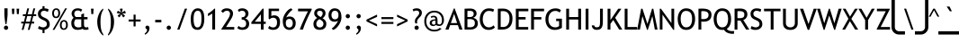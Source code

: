 SplineFontDB: 3.2
FontName: linjatomolip-Regular
FullName: linjatomolip-Regular
FamilyName: linja pi tomo lipu
Weight: Book
Copyright: Created using Inkscape and Fontforge By Pascal Guimier (jan Talu) in 2019,\nAuthor of the original glyphs : Christophe Bouteiller (in 2015)\nCopyright (c) 2015 tomo-lipu.net / Christophe Bouteiller.\nThis Font Software is licensed under the SIL Open Font License, Version 1.1.\nInspired by tomo-lipu.net closed website.\nBased on the official toki pona book
Version: 0.7
ItalicAngle: 0
UnderlinePosition: -175
UnderlineWidth: 50
Ascent: 819
Descent: 205
InvalidEm: 0
sfntRevision: 0x0000b333
LayerCount: 2
Layer: 0 1 "Arri+AOgA-re" 1
Layer: 1 1 "Avant" 0
XUID: [1021 960 -234912623 6056881]
StyleMap: 0x0040
FSType: 8
OS2Version: 1
OS2_WeightWidthSlopeOnly: 0
OS2_UseTypoMetrics: 0
CreationTime: 1578149709
ModificationTime: 1653591251
PfmFamily: 81
TTFWeight: 400
TTFWidth: 5
LineGap: 92
VLineGap: 0
Panose: 0 0 0 0 0 0 0 0 0 0
OS2TypoAscent: 819
OS2TypoAOffset: 0
OS2TypoDescent: -205
OS2TypoDOffset: 0
OS2TypoLinegap: 92
OS2WinAscent: 1040
OS2WinAOffset: 0
OS2WinDescent: 185
OS2WinDOffset: 0
HheadAscent: 1040
HheadAOffset: 0
HheadDescent: -185
HheadDOffset: 0
OS2SubXSize: 665
OS2SubYSize: 716
OS2SubXOff: 0
OS2SubYOff: 143
OS2SupXSize: 665
OS2SupYSize: 716
OS2SupXOff: 0
OS2SupYOff: 491
OS2StrikeYSize: 51
OS2StrikeYPos: 265
OS2Vendor: 'PfEd'
OS2CodePages: 00000001.00000000
OS2UnicodeRanges: 8000002f.1000000a.00000000.00000000
Lookup: 4 0 1 "'liga' Standard Ligatures in Latin lookup 0" { "'liga' Standard Ligatures in Latin lookup 0 subtable"  } ['liga' ('latn' <'dflt' > ) ]
Lookup: 258 0 0 "'kern' Horizontal Kerning lookup 0" { "'kern' Horizontal Kerning lookup 0 subtable"  } ['kern' ('DFLT' <'dflt' > ) ]
MarkAttachClasses: 1
DEI: 91125
ShortTable: maxp 16
  1
  0
  315
  277
  11
  0
  0
  2
  0
  1
  1
  0
  64
  0
  0
  0
EndShort
LangName: 1033 "" "" "" "FontForge 2.0 : linjatomolip-Regular : 8-12-2021"
GaspTable: 1 65535 2 0
Encoding: UnicodeBmp
UnicodeInterp: none
NameList: AGL For New Fonts
DisplaySize: -48
AntiAlias: 1
FitToEm: 0
WinInfo: 54 18 12
BeginPrivate: 0
EndPrivate
BeginChars: 65538 315

StartChar: .notdef
Encoding: 0 -1 0
AltUni2: 000000.ffffffff.0
Width: 500
Flags: W
LayerCount: 2
Fore
Validated: 1
EndChar

StartChar: .null
Encoding: 65536 -1 1
Width: 0
Flags: W
LayerCount: 2
Fore
Validated: 1
EndChar

StartChar: nonmarkingreturn
Encoding: 13 13 2
Width: 333
GlyphClass: 2
Flags: W
LayerCount: 2
Fore
Validated: 1
EndChar

StartChar: aa
Encoding: 57344 57344 3
Width: 708
GlyphClass: 3
Flags: W
LayerCount: 2
Fore
SplineSet
170 840 m 2,0,1
 150 840 150 840 136 825.5 c 128,-1,2
 122 811 122 811 122 791 c 2,3,-1
 122 303 l 1,4,-1
 122 302 l 2,5,6
 122 282 122 282 136.5 268 c 128,-1,7
 151 254 151 254 171 254 c 128,-1,8
 191 254 191 254 205 268 c 128,-1,9
 219 282 219 282 219 302 c 2,10,-1
 219 303 l 1,11,-1
 219 791 l 2,12,13
 219 811 219 811 205 825.5 c 128,-1,14
 191 840 191 840 171 840 c 2,15,-1
 170 840 l 2,0,1
170 230 m 0,16,17
 158 230 158 230 146 224 c 1,18,19
 128 230 128 230 110 230 c 0,20,21
 65 230 65 230 32.5 197.5 c 128,-1,22
 0 165 0 165 0 120 c 128,-1,23
 0 75 0 75 32.5 42.5 c 128,-1,24
 65 10 65 10 110 10 c 0,25,26
 142 10 142 10 168.5 28 c 128,-1,27
 195 46 195 46 209 74 c 1,28,-1
 258 25 l 2,29,30
 273 10 273 10 293 10 c 128,-1,31
 313 10 313 10 327.5 24.5 c 128,-1,32
 342 39 342 39 342 59 c 128,-1,33
 342 79 342 79 327 94 c 2,34,-1
 205 216 l 2,35,36
 191 230 191 230 170 230 c 0,16,17
110 132 m 128,-1,38
 122 132 122 132 122 120 c 128,-1,39
 122 108 122 108 110 108 c 128,-1,40
 98 108 98 108 98 120 c 128,-1,37
 98 132 98 132 110 132 c 128,-1,38
EndSplineSet
Validated: 9
Ligature2: "'liga' Standard Ligatures in Latin lookup 0 subtable" a nonmarkingreturn
Ligature2: "'liga' Standard Ligatures in Latin lookup 0 subtable" a colon
Ligature2: "'liga' Standard Ligatures in Latin lookup 0 subtable" a comma
Ligature2: "'liga' Standard Ligatures in Latin lookup 0 subtable" a exclam
Ligature2: "'liga' Standard Ligatures in Latin lookup 0 subtable" a space
Ligature2: "'liga' Standard Ligatures in Latin lookup 0 subtable" a a
Ligature2: "'liga' Standard Ligatures in Latin lookup 0 subtable" a period
Ligature2: "'liga' Standard Ligatures in Latin lookup 0 subtable" a nbspace
EndChar

StartChar: akesi
Encoding: 57345 57345 4
Width: 850
GlyphClass: 3
Flags: W
LayerCount: 2
Fore
SplineSet
233 840 m 2,0,1
 232 840 232 840 232 840 c 2,2,3
 212 840 212 840 197.5 825.5 c 128,-1,4
 183 811 183 811 183 791 c 128,-1,5
 183 771 183 771 197.5 756.5 c 128,-1,6
 212 742 212 742 232 742 c 2,7,-1
 233 742 l 1,8,-1
 257 742 l 1,9,10
 257 742 257 742 258 742 c 0,11,12
 278 742 278 742 292.5 756.5 c 128,-1,13
 307 771 307 771 307 791 c 0,14,15
 307 799 307 799 304.5 806.5 c 128,-1,16
 302 814 302 814 297.5 820 c 128,-1,17
 293 826 293 826 287 830.5 c 128,-1,18
 281 835 281 835 273.5 837.5 c 128,-1,19
 266 840 266 840 258 840 c 2,20,-1
 257 840 l 1,21,-1
 233 840 l 2,0,1
574 840 m 2,22,23
 553 840 553 840 539 825.5 c 128,-1,24
 525 811 525 811 525 791 c 128,-1,25
 525 771 525 771 539 756.5 c 128,-1,26
 553 742 553 742 574 742 c 2,27,-1
 599 742 l 2,28,29
 620 742 620 742 634 756.5 c 128,-1,30
 648 771 648 771 648 791 c 0,31,32
 648 804 648 804 641.5 815.5 c 128,-1,33
 635 827 635 827 624 833.5 c 128,-1,34
 613 840 613 840 599 840 c 2,35,-1
 574 840 l 2,22,23
416 779 m 0,36,37
 345 779 345 779 295 728.5 c 128,-1,38
 245 678 245 678 245 608 c 2,39,-1
 245 596 l 1,40,-1
 50 596 l 2,41,42
 49 596 49 596 49 596 c 2,43,44
 43 596 43 596 37.5 594.5 c 128,-1,45
 32 593 32 593 27.5 590.5 c 128,-1,46
 23 588 23 588 18.5 585 c 128,-1,47
 14 582 14 582 10.5 577.5 c 128,-1,48
 7 573 7 573 5 568.5 c 128,-1,49
 3 564 3 564 1.5 558.5 c 128,-1,50
 0 553 0 553 0 547 c 0,51,52
 0 527 0 527 14.5 512.5 c 128,-1,53
 29 498 29 498 49 498 c 2,54,55
 49 498 49 498 50 498 c 2,56,-1
 245 498 l 1,57,-1
 245 413 l 1,58,-1
 50 413 l 2,59,60
 49 413 49 413 49 413 c 2,61,62
 17 413 17 413 4 384 c 0,63,64
 0 374 0 374 0 364 c 0,65,66
 0 344 0 344 14.5 329.5 c 128,-1,67
 29 315 29 315 49 315 c 2,68,69
 49 315 49 315 50 315 c 2,70,-1
 245 315 l 1,71,-1
 245 230 l 1,72,-1
 50 230 l 2,73,74
 49 230 49 230 49 230 c 2,75,76
 29 230 29 230 14.5 215.5 c 128,-1,77
 0 201 0 201 0 181 c 128,-1,78
 0 161 0 161 14.5 146.5 c 128,-1,79
 29 132 29 132 49 132 c 2,80,81
 49 132 49 132 50 132 c 2,82,-1
 252 132 l 1,83,84
 260 106 260 106 276 83.5 c 128,-1,85
 292 61 292 61 313 44.5 c 128,-1,86
 334 28 334 28 360.5 19 c 128,-1,87
 387 10 387 10 416 10 c 0,88,89
 473 10 473 10 518 44.5 c 128,-1,90
 563 79 563 79 579 132 c 1,91,-1
 782 132 l 1,92,93
 782 132 782 132 783 132 c 0,94,95
 803 132 803 132 817 146.5 c 128,-1,96
 831 161 831 161 831 181 c 128,-1,97
 831 201 831 201 817 215.5 c 128,-1,98
 803 230 803 230 783 230 c 0,99,100
 782 230 782 230 782 230 c 1,101,-1
 587 230 l 1,102,-1
 587 315 l 1,103,-1
 782 315 l 1,104,105
 782 315 782 315 783 315 c 0,106,107
 803 315 803 315 817 329.5 c 128,-1,108
 831 344 831 344 831 364 c 128,-1,109
 831 384 831 384 817 398.5 c 128,-1,110
 803 413 803 413 783 413 c 0,111,112
 782 413 782 413 782 413 c 1,113,-1
 587 413 l 1,114,-1
 587 498 l 1,115,-1
 782 498 l 1,116,117
 782 498 782 498 783 498 c 0,118,119
 796 498 796 498 807 504.5 c 128,-1,120
 818 511 818 511 824.5 522.5 c 128,-1,121
 831 534 831 534 831 547 c 128,-1,122
 831 560 831 560 824.5 571.5 c 128,-1,123
 818 583 818 583 807 589.5 c 128,-1,124
 796 596 796 596 783 596 c 0,125,126
 782 596 782 596 782 596 c 1,127,-1
 587 596 l 1,128,-1
 587 608 l 2,129,130
 587 654 587 654 564 693.5 c 128,-1,131
 541 733 541 733 501.5 756 c 128,-1,132
 462 779 462 779 416 779 c 0,36,37
416 681 m 0,133,134
 436 681 436 681 453 671.5 c 128,-1,135
 470 662 470 662 479.5 645 c 128,-1,136
 489 628 489 628 489 608 c 2,137,-1
 489 596 l 1,138,-1
 342 596 l 1,139,-1
 342 608 l 2,140,141
 342 623 342 623 348 636.5 c 128,-1,142
 354 650 354 650 363.5 660 c 128,-1,143
 373 670 373 670 387 675.5 c 128,-1,144
 401 681 401 681 416 681 c 0,133,134
342 498 m 1,145,-1
 489 498 l 1,146,-1
 489 413 l 1,147,-1
 342 413 l 1,148,-1
 342 498 l 1,145,-1
342 315 m 1,149,-1
 489 315 l 1,150,-1
 489 230 l 1,151,-1
 342 230 l 1,152,-1
 342 315 l 1,149,-1
361 132 m 1,153,-1
 471 132 l 2,154,155
 468 129 468 129 464.5 126 c 128,-1,156
 461 123 461 123 457.5 120.5 c 128,-1,157
 454 118 454 118 450 116 c 128,-1,158
 446 114 446 114 442 112.5 c 128,-1,159
 438 111 438 111 434 110 c 128,-1,160
 430 109 430 109 425 108.5 c 128,-1,161
 420 108 420 108 416 108 c 0,162,163
 408 108 408 108 400 109.5 c 128,-1,164
 392 111 392 111 385 114 c 128,-1,165
 378 117 378 117 372 121.5 c 128,-1,166
 366 126 366 126 361 132 c 1,153,-1
EndSplineSet
Validated: 9
Ligature2: "'liga' Standard Ligatures in Latin lookup 0 subtable" a k e s i
EndChar

StartChar: alasa
Encoding: 57346 57346 5
Width: 850
GlyphClass: 3
Flags: W
LayerCount: 2
Fore
SplineSet
172 840 m 0,0,1
 151 840 151 840 137 825.5 c 128,-1,2
 123 811 123 811 123 791 c 2,3,-1
 123 474 l 1,4,-1
 49 474 l 2,5,6
 17 474 17 474 4 445 c 0,7,8
 0 435 0 435 0 425 c 0,9,10
 0 412 0 412 6.5 400.5 c 128,-1,11
 13 389 13 389 24.5 382.5 c 128,-1,12
 36 376 36 376 49 376 c 2,13,-1
 123 376 l 1,14,-1
 123 59 l 2,15,16
 123 49 123 49 126.5 40 c 128,-1,17
 130 31 130 31 137 24.5 c 128,-1,18
 144 18 144 18 153 14 c 128,-1,19
 162 10 162 10 172 10 c 0,20,21
 254 10 254 10 330.5 41.5 c 128,-1,22
 407 73 407 73 465 132 c 0,23,24
 567 233 567 233 584 376 c 1,25,-1
 664 376 l 1,26,-1
 625 337 l 2,27,28
 610 323 610 323 610 302 c 0,29,30
 610 293 610 293 614 283.5 c 128,-1,31
 618 274 618 274 624.5 267.5 c 128,-1,32
 631 261 631 261 640 257.5 c 128,-1,33
 649 254 649 254 659 254 c 0,34,35
 680 254 680 254 694 268 c 2,36,-1
 812 386 l 2,37,38
 820 392 820 392 825.5 403.5 c 128,-1,39
 831 415 831 415 831 425 c 128,-1,40
 831 435 831 435 825.5 446.5 c 128,-1,41
 820 458 820 458 812 464 c 2,42,-1
 694 582 l 2,43,44
 693 583 693 583 691.5 584 c 128,-1,45
 690 585 690 585 688.5 586 c 128,-1,46
 687 587 687 587 685.5 588 c 128,-1,47
 684 589 684 589 682 590 c 128,-1,48
 680 591 680 591 678 592 c 128,-1,49
 676 593 676 593 674 593.5 c 128,-1,50
 672 594 672 594 670 594.5 c 128,-1,51
 668 595 668 595 666.5 595.5 c 128,-1,52
 665 596 665 596 663 596 c 128,-1,53
 661 596 661 596 659 596 c 0,54,55
 646 596 646 596 635 589.5 c 128,-1,56
 624 583 624 583 617 572 c 128,-1,57
 610 561 610 561 610 548 c 0,58,59
 610 543 610 543 611.5 538 c 128,-1,60
 613 533 613 533 615 528.5 c 128,-1,61
 617 524 617 524 619.5 519.5 c 128,-1,62
 622 515 622 515 625 513 c 2,63,-1
 664 474 l 1,64,-1
 584 474 l 1,65,66
 575 543 575 543 544.5 606 c 128,-1,67
 514 669 514 669 465 718 c 0,68,69
 407 777 407 777 330.5 808.5 c 128,-1,70
 254 840 254 840 172 840 c 0,0,1
220 739 m 1,71,72
 323 723 323 723 396 649 c 0,73,74
 420 626 420 626 438 597.5 c 128,-1,75
 456 569 456 569 468 538 c 128,-1,76
 480 507 480 507 485 474 c 1,77,-1
 220 474 l 1,78,-1
 220 739 l 1,71,72
220 376 m 1,79,-1
 485 376 l 1,80,81
 469 274 469 274 396 200.5 c 128,-1,82
 323 127 323 127 220 111 c 1,83,-1
 220 376 l 1,79,-1
EndSplineSet
Validated: 9
Ligature2: "'liga' Standard Ligatures in Latin lookup 0 subtable" a l a s a
EndChar

StartChar: ala
Encoding: 57347 57347 6
Width: 850
GlyphClass: 3
Flags: W
LayerCount: 2
Fore
SplineSet
49 840 m 0,0,1
 36 840 36 840 24.5 833.5 c 128,-1,2
 13 827 13 827 6.5 815.5 c 128,-1,3
 0 804 0 804 0 791 c 0,4,5
 1 771 1 771 15 756 c 2,6,-1
 346 425 l 1,7,-1
 15 94 l 2,8,9
 0 79 0 79 0 59 c 256,10,11
 0 39 0 39 14.5 24.5 c 128,-1,12
 29 10 29 10 49 10 c 256,13,14
 69 10 69 10 84 25 c 2,15,-1
 415 356 l 1,16,-1
 746 25 l 2,17,18
 761 10 761 10 781 10 c 256,19,20
 801 10 801 10 815.5 24.5 c 128,-1,21
 830 39 830 39 830 59 c 256,22,23
 830 79 830 79 815 94 c 2,24,-1
 484 425 l 1,25,-1
 815 756 l 2,26,27
 821 762 821 762 825.5 772.5 c 128,-1,28
 830 783 830 783 830 791 c 0,29,30
 830 797 830 797 828.5 802.5 c 128,-1,31
 827 808 827 808 825 812.5 c 128,-1,32
 823 817 823 817 819.5 821.5 c 128,-1,33
 816 826 816 826 811.5 829.5 c 128,-1,34
 807 833 807 833 802.5 835 c 128,-1,35
 798 837 798 837 792.5 838.5 c 128,-1,36
 787 840 787 840 781 840 c 0,37,38
 761 840 761 840 746 825 c 2,39,-1
 415 494 l 1,40,-1
 84 825 l 2,41,42
 69 840 69 840 49 840 c 0,0,1
EndSplineSet
Validated: 9
Ligature2: "'liga' Standard Ligatures in Latin lookup 0 subtable" a l a
EndChar

StartChar: ale
Encoding: 57348 57348 7
Width: 850
GlyphClass: 3
Flags: W
LayerCount: 2
Fore
SplineSet
170 600 m 0,0,1
 229 598 229 598 285 553 c 0,2,3
 347 505 347 505 415 399 c 1,4,5
 483 505 483 505 545 553 c 0,6,7
 573 576 573 576 603 588 c 128,-1,8
 633 600 633 600 662 600 c 0,9,10
 687 600 687 600 709 590 c 0,11,12
 774 561 774 561 804 471 c 0,13,14
 830 399 830 399 830 305 c 0,15,16
 830 212 830 212 804 138 c 0,17,18
 774 48 774 48 709 20 c 0,19,20
 698 15 698 15 686 12.5 c 128,-1,21
 674 10 674 10 661 10 c 0,22,23
 633 10 633 10 603 22 c 128,-1,24
 573 34 573 34 545 57 c 0,25,26
 483 105 483 105 415 211 c 1,27,28
 347 105 347 105 285 57 c 0,29,30
 227 10 227 10 169 10 c 0,31,32
 143 10 143 10 121 20 c 0,33,34
 56 48 56 48 26 138 c 0,35,36
 0 212 0 212 0 305 c 0,37,38
 0 399 0 399 26 471 c 0,39,40
 56 561 56 561 121 590 c 0,41,42
 142 600 142 600 170 600 c 0,0,1
175 503 m 0,43,44
 168 504 168 504 160 500 c 0,45,46
 136 489 136 489 118 439 c 0,47,48
 98 382 98 382 98 305 c 0,49,50
 98 226 98 226 118 171 c 0,51,52
 137 120 137 120 160 109 c 0,53,54
 166 106 166 106 173 106 c 0,55,56
 192 106 192 106 224 133 c 0,57,58
 282 178 282 178 358 305 c 1,59,60
 284 429 284 429 224 477 c 0,61,62
 195 501 195 501 175 503 c 0,43,44
655 503 m 0,63,64
 635 501 635 501 606 477 c 0,65,66
 546 429 546 429 472 305 c 1,67,68
 548 178 548 178 606 133 c 0,69,70
 638 106 638 106 657 106 c 0,71,72
 664 106 664 106 670 109 c 0,73,74
 693 120 693 120 712 171 c 0,75,76
 732 226 732 226 732 305 c 0,77,78
 732 382 732 382 712 439 c 0,79,80
 694 489 694 489 670 500 c 0,81,82
 662 504 662 504 655 503 c 0,63,64
EndSplineSet
Validated: 1
Ligature2: "'liga' Standard Ligatures in Latin lookup 0 subtable" a l i
Ligature2: "'liga' Standard Ligatures in Latin lookup 0 subtable" a l e
EndChar

StartChar: anpa
Encoding: 57349 57349 8
Width: 850
GlyphClass: 3
Flags: W
LayerCount: 2
Fore
SplineSet
48 841 m 0,0,1
 17 840 17 840 4 812 c 0,2,3
 0 802 0 802 0 792 c 2,4,5
 0 792 0 792 0 791 c 2,6,-1
 0 303 l 2,7,8
 0 283 0 283 14.5 268.5 c 128,-1,9
 29 254 29 254 49 254 c 2,10,-1
 781 254 l 2,11,12
 794 254 794 254 805.5 260.5 c 128,-1,13
 817 267 817 267 823.5 278.5 c 128,-1,14
 830 290 830 290 830 303 c 2,15,-1
 830 791 l 2,16,17
 830 792 830 792 830 792 c 2,18,19
 830 812 830 812 815.5 826.5 c 128,-1,20
 801 841 801 841 781 841 c 0,21,22
 771 841 771 841 762 837 c 128,-1,23
 753 833 753 833 746.5 826.5 c 128,-1,24
 740 820 740 820 736 811 c 128,-1,25
 732 802 732 802 732 792 c 0,26,27
 732 791 732 791 732 791 c 1,28,-1
 732 352 l 1,29,-1
 98 352 l 1,30,-1
 98 791 l 1,31,-1
 98 792 l 2,32,33
 98 812 98 812 83.5 826.5 c 128,-1,34
 69 841 69 841 49 841 c 2,35,36
 49 841 49 841 48 841 c 0,0,1
415 230 m 0,37,38
 370 230 370 230 337.5 197.5 c 128,-1,39
 305 165 305 165 305 120 c 128,-1,40
 305 75 305 75 337.5 42.5 c 128,-1,41
 370 10 370 10 415 10 c 128,-1,42
 460 10 460 10 492.5 42.5 c 128,-1,43
 525 75 525 75 525 120 c 0,44,45
 525 149 525 149 510 174.5 c 128,-1,46
 495 200 495 200 470 215 c 128,-1,47
 445 230 445 230 415 230 c 0,37,38
415 132 m 128,-1,49
 427 132 427 132 427 120 c 0,50,51
 427 117 427 117 426 115 c 128,-1,52
 425 113 425 113 423.5 111 c 128,-1,53
 422 109 422 109 420 108.5 c 128,-1,54
 418 108 418 108 415 108 c 0,55,56
 403 108 403 108 403 120 c 128,-1,48
 403 132 403 132 415 132 c 128,-1,49
EndSplineSet
Validated: 9
Ligature2: "'liga' Standard Ligatures in Latin lookup 0 subtable" a n p a
EndChar

StartChar: ante
Encoding: 57350 57350 9
Width: 850
GlyphClass: 3
Flags: W
LayerCount: 2
Fore
SplineSet
49 840 m 0,0,1
 29 840 29 840 14.5 825.5 c 128,-1,2
 0 811 0 811 0 791 c 0,3,4
 2 765 2 765 22 750 c 2,5,-1
 388 506 l 2,6,7
 400 498 400 498 415 498 c 0,8,9
 421 498 421 498 429 500.5 c 128,-1,10
 437 503 437 503 442 506 c 2,11,-1
 808 750 l 2,12,13
 814 754 814 754 819 761 c 128,-1,14
 824 768 824 768 827 776 c 128,-1,15
 830 784 830 784 830 791 c 0,16,17
 830 811 830 811 816 825.5 c 128,-1,18
 802 840 802 840 782 840 c 0,19,20
 766 840 766 840 754 831 c 2,21,-1
 415 606 l 1,22,-1
 76 831 l 2,23,24
 71 835 71 835 63 837.5 c 128,-1,25
 55 840 55 840 49 840 c 0,0,1
415 352 m 0,26,27
 409 352 409 352 401 349.5 c 128,-1,28
 393 347 393 347 388 344 c 2,29,-1
 22 100 l 2,30,31
 16 96 16 96 11 89 c 128,-1,32
 6 82 6 82 3 74 c 128,-1,33
 0 66 0 66 0 59 c 0,34,35
 0 39 0 39 14.5 24.5 c 128,-1,36
 29 10 29 10 49 10 c 0,37,38
 64 10 64 10 76 19 c 2,39,-1
 415 244 l 1,40,-1
 754 19 l 2,41,42
 759 15 759 15 767 12.5 c 128,-1,43
 775 10 775 10 782 10 c 0,44,45
 802 10 802 10 816 24.5 c 128,-1,46
 830 39 830 39 830 59 c 0,47,48
 830 66 830 66 827 74 c 128,-1,49
 824 82 824 82 819 89 c 128,-1,50
 814 96 814 96 808 100 c 2,51,-1
 442 344 l 2,52,53
 430 352 430 352 415 352 c 0,26,27
EndSplineSet
Validated: 9
Ligature2: "'liga' Standard Ligatures in Latin lookup 0 subtable" a n t e
EndChar

StartChar: anu
Encoding: 57351 57351 10
Width: 850
GlyphClass: 3
Flags: W
LayerCount: 2
Fore
SplineSet
49 840 m 256,0,1
 29 840 29 840 14.5 825.5 c 128,-1,2
 0 811 0 811 0 791 c 0,3,4
 0 783 0 783 4.5 772.5 c 128,-1,5
 9 762 9 762 15 756 c 2,6,-1
 366 405 l 1,7,-1
 366 59 l 2,8,9
 366 39 366 39 380.5 24.5 c 128,-1,10
 395 10 395 10 415 10 c 128,-1,11
 435 10 435 10 449.5 24.5 c 128,-1,12
 464 39 464 39 464 59 c 2,13,-1
 464 405 l 1,14,-1
 815 756 l 2,15,16
 821 762 821 762 825.5 772.5 c 128,-1,17
 830 783 830 783 830 791 c 0,18,19
 830 804 830 804 823.5 815.5 c 128,-1,20
 817 827 817 827 805.5 833.5 c 128,-1,21
 794 840 794 840 781 840 c 0,22,23
 760 840 760 840 746 825 c 2,24,-1
 415 494 l 1,25,-1
 84 825 l 2,26,27
 69 840 69 840 49 840 c 256,0,1
EndSplineSet
Validated: 9
Ligature2: "'liga' Standard Ligatures in Latin lookup 0 subtable" a n u
EndChar

StartChar: apeja
Encoding: 57352 57352 11
Width: 850
GlyphClass: 3
Flags: W
LayerCount: 2
Fore
SplineSet
419 350 m 0,0,1
 490 350 490 350 541 300 c 128,-1,2
 592 250 592 250 594 179 c 0,3,4
 594 177 594 177 594 175 c 1,5,-1
 594 175 l 1,6,7
 594 173 594 173 594 171 c 0,8,9
 592 100 592 100 541 50 c 128,-1,10
 490 0 490 0 419 0 c 0,11,12
 347 0 347 0 295.5 51.5 c 128,-1,13
 244 103 244 103 244 175 c 128,-1,14
 244 247 244 247 295.5 298.5 c 128,-1,15
 347 350 347 350 419 350 c 0,0,1
419 272 m 0,16,17
 378 272 378 272 350 244 c 128,-1,18
 322 216 322 216 322 175 c 0,19,20
 322 155 322 155 329.5 137 c 128,-1,21
 337 119 337 119 350 106 c 128,-1,22
 363 93 363 93 381 85.5 c 128,-1,23
 399 78 399 78 419 78 c 0,24,25
 460 78 460 78 488 106.5 c 128,-1,26
 516 135 516 135 516 175 c 0,27,28
 516 195 516 195 508.5 213 c 128,-1,29
 501 231 501 231 488 244 c 128,-1,30
 475 257 475 257 457 264.5 c 128,-1,31
 439 272 439 272 419 272 c 0,16,17
184 828 m 0,32,33
 231 828 231 828 271 805 c 128,-1,34
 311 782 311 782 334.5 742.5 c 128,-1,35
 358 703 358 703 359 657 c 0,36,37
 359 655 359 655 359 653 c 128,-1,38
 359 651 359 651 359 649 c 0,39,40
 358 578 358 578 306.5 528 c 128,-1,41
 255 478 255 478 184 478 c 0,42,43
 112 478 112 478 60.5 529 c 128,-1,44
 9 580 9 580 9 652.5 c 128,-1,45
 9 725 9 725 60.5 776.5 c 128,-1,46
 112 828 112 828 184 828 c 0,32,33
184.5 750 m 128,-1,48
 144 750 144 750 115.5 721.5 c 128,-1,49
 87 693 87 693 87 652.5 c 128,-1,50
 87 612 87 612 115.5 584 c 128,-1,51
 144 556 144 556 184.5 556 c 128,-1,52
 225 556 225 556 253 584 c 128,-1,53
 281 612 281 612 281 652.5 c 128,-1,54
 281 693 281 693 253 721.5 c 128,-1,47
 225 750 225 750 184.5 750 c 128,-1,48
783 155 m 0,55,56
 766 155 766 155 753 165 c 2,57,-1
 416 425 l 1,58,-1
 77 165 l 2,59,60
 64 155 64 155 47 155 c 0,61,62
 37 155 37 155 25.5 161 c 128,-1,63
 14 167 14 167 7 175 c 0,64,65
 -3 188 -3 188 -3 205 c 0,66,67
 -3 215 -3 215 2.5 227 c 128,-1,68
 8 239 8 239 17 245 c 2,69,-1
 386 527 l 2,70,71
 399 538 399 538 416 538 c 128,-1,72
 433 538 433 538 447 527 c 2,73,-1
 814 244 l 2,74,75
 819 240 819 240 823.5 233.5 c 128,-1,76
 828 227 828 227 830.5 219 c 128,-1,77
 833 211 833 211 833 205 c 0,78,79
 833 188 833 188 823 174 c 0,80,81
 817 166 817 166 805 160.5 c 128,-1,82
 793 155 793 155 783 155 c 0,55,56
649 828 m 0,83,84
 720 828 720 828 771.5 777.5 c 128,-1,85
 823 727 823 727 824 657 c 0,86,87
 824 655 824 655 824 653 c 128,-1,88
 824 651 824 651 824 649 c 0,89,90
 823 578 823 578 771.5 528 c 128,-1,91
 720 478 720 478 649 478 c 0,92,93
 577 478 577 478 525.5 529 c 128,-1,94
 474 580 474 580 474 652.5 c 128,-1,95
 474 725 474 725 525.5 776.5 c 128,-1,96
 577 828 577 828 649 828 c 0,83,84
649.5 750 m 128,-1,98
 609 750 609 750 580.5 721.5 c 128,-1,99
 552 693 552 693 552 653 c 0,100,101
 552 626 552 626 565 603.5 c 128,-1,102
 578 581 578 581 600.5 568.5 c 128,-1,103
 623 556 623 556 649 556 c 0,104,105
 690 556 690 556 718.5 584 c 128,-1,106
 747 612 747 612 747 652.5 c 128,-1,107
 747 693 747 693 718.5 721.5 c 128,-1,97
 690 750 690 750 649.5 750 c 128,-1,98
EndSplineSet
Validated: 1
Ligature2: "'liga' Standard Ligatures in Latin lookup 0 subtable" a p e j a
EndChar

StartChar: awen
Encoding: 57353 57353 12
Width: 850
GlyphClass: 3
Flags: W
LayerCount: 2
Fore
SplineSet
417 840 m 0,0,1
 416 840 416 840 416 840 c 2,2,3
 405 840 405 840 395 835 c 128,-1,4
 385 830 385 830 378 821.5 c 128,-1,5
 371 813 371 813 368 803 c 2,6,-1
 195 108 l 1,7,-1
 50 108 l 2,8,9
 49 108 49 108 49 108 c 2,10,11
 29 108 29 108 14.5 93.5 c 128,-1,12
 0 79 0 79 0 59 c 0,13,14
 0 46 0 46 6.5 34.5 c 128,-1,15
 13 23 13 23 24.5 16.5 c 128,-1,16
 36 10 36 10 49 10 c 2,17,18
 49 10 49 10 50 10 c 2,19,-1
 233 10 l 2,20,21
 248 10 248 10 262 21 c 128,-1,22
 276 32 276 32 280 47 c 2,23,-1
 416 590 l 1,24,-1
 551 47 l 2,25,26
 555 32 555 32 569 21 c 128,-1,27
 583 10 583 10 599 10 c 2,28,-1
 782 10 l 1,29,30
 782 10 782 10 783 10 c 0,31,32
 803 10 803 10 817 24.5 c 128,-1,33
 831 39 831 39 831 59 c 0,34,35
 831 69 831 69 827.5 78 c 128,-1,36
 824 87 824 87 817.5 93.5 c 128,-1,37
 811 100 811 100 802 104 c 128,-1,38
 793 108 793 108 783 108 c 0,39,40
 782 108 782 108 782 108 c 1,41,-1
 637 108 l 1,42,-1
 463 803 l 2,43,44
 459 818 459 818 445.5 829 c 128,-1,45
 432 840 432 840 417 840 c 0,0,1
EndSplineSet
Validated: 9
Ligature2: "'liga' Standard Ligatures in Latin lookup 0 subtable" a w e n
EndChar

StartChar: ee
Encoding: 57354 57354 13
Width: 850
GlyphClass: 3
Flags: W
LayerCount: 2
Fore
SplineSet
49 840 m 0,0,1
 39 840 39 840 30 836 c 128,-1,2
 21 832 21 832 14.5 825.5 c 128,-1,3
 8 819 8 819 4 810 c 128,-1,4
 0 801 0 801 0 791 c 0,5,6
 0 771 0 771 15 756 c 2,7,-1
 346 425 l 1,8,-1
 15 94 l 2,9,10
 14 93 14 93 12.5 91.5 c 128,-1,11
 11 90 11 90 10 88.5 c 128,-1,12
 9 87 9 87 8 85 c 128,-1,13
 7 83 7 83 6 81 c 128,-1,14
 5 79 5 79 4.5 77.5 c 128,-1,15
 4 76 4 76 3 74 c 128,-1,16
 2 72 2 72 1.5 70 c 128,-1,17
 1 68 1 68 0.5 66 c 128,-1,18
 0 64 0 64 0 62 c 128,-1,19
 0 60 0 60 0 59 c 0,20,21
 0 39 0 39 14.5 24.5 c 128,-1,22
 29 10 29 10 49 10 c 256,23,24
 69 10 69 10 84 25 c 2,25,-1
 449 391 l 2,26,27
 453 394 453 394 456.5 400 c 128,-1,28
 460 406 460 406 462 413 c 128,-1,29
 464 420 464 420 464 425 c 0,30,31
 464 445 464 445 449 459 c 2,32,-1
 84 825 l 2,33,34
 69 840 69 840 49 840 c 0,0,1
414 840 m 2,35,36
 407 840 407 840 399.5 837.5 c 128,-1,37
 392 835 392 835 386 830.5 c 128,-1,38
 380 826 380 826 375.5 820 c 128,-1,39
 371 814 371 814 368.5 806.5 c 128,-1,40
 366 799 366 799 366 791 c 0,41,42
 366 771 366 771 381 756 c 2,43,-1
 712 425 l 1,44,-1
 381 94 l 2,45,46
 374 88 374 88 370 77.5 c 128,-1,47
 366 67 366 67 366 59 c 0,48,49
 366 27 366 27 394 14 c 0,50,51
 405 10 405 10 415 10 c 0,52,53
 435 10 435 10 449 25 c 2,54,-1
 815 391 l 2,55,56
 830 405 830 405 830 425 c 128,-1,57
 830 445 830 445 815 459 c 2,58,-1
 449 825 l 2,59,60
 435 840 435 840 415 840 c 2,61,-1
 414 840 l 2,35,36
EndSplineSet
Validated: 9
Ligature2: "'liga' Standard Ligatures in Latin lookup 0 subtable" e space
Ligature2: "'liga' Standard Ligatures in Latin lookup 0 subtable" e e
Ligature2: "'liga' Standard Ligatures in Latin lookup 0 subtable" e comma
Ligature2: "'liga' Standard Ligatures in Latin lookup 0 subtable" e period
Ligature2: "'liga' Standard Ligatures in Latin lookup 0 subtable" e colon
Ligature2: "'liga' Standard Ligatures in Latin lookup 0 subtable" e nonmarkingreturn
Ligature2: "'liga' Standard Ligatures in Latin lookup 0 subtable" e nbspace
EndChar

StartChar: en
Encoding: 57355 57355 14
Width: 850
GlyphClass: 3
Flags: W
LayerCount: 2
Fore
SplineSet
414 840 m 2,0,1
 404 840 404 840 395.5 836 c 128,-1,2
 387 832 387 832 380.5 825.5 c 128,-1,3
 374 819 374 819 370 810 c 128,-1,4
 366 801 366 801 366 791 c 1,5,6
 366 791 366 791 366 791 c 1,7,-1
 366 474 l 1,8,-1
 49 474 l 1,9,10
 49 474 49 474 49 474 c 1,11,12
 17 474 17 474 4 445 c 0,13,14
 0 435 0 435 0 425 c 0,15,16
 0 405 0 405 14.5 390.5 c 128,-1,17
 29 376 29 376 49 376 c 2,18,-1
 366 376 l 1,19,-1
 366 59 l 1,20,21
 366 59 366 59 366 59 c 1,22,23
 366 52 366 52 368 45.5 c 128,-1,24
 370 39 370 39 373 34 c 128,-1,25
 376 29 376 29 380.5 24.5 c 128,-1,26
 385 20 385 20 390.5 17 c 128,-1,27
 396 14 396 14 402 12 c 128,-1,28
 408 10 408 10 415 10 c 0,29,30
 435 10 435 10 449.5 24.5 c 128,-1,31
 464 39 464 39 464 59 c 2,32,-1
 464 376 l 1,33,-1
 781 376 l 2,34,35
 801 376 801 376 815.5 390.5 c 128,-1,36
 830 405 830 405 830 425 c 0,37,38
 830 435 830 435 826 444 c 128,-1,39
 822 453 822 453 815.5 459.5 c 128,-1,40
 809 466 809 466 800 470 c 128,-1,41
 791 474 791 474 781 474 c 2,42,-1
 464 474 l 1,43,-1
 464 791 l 2,44,45
 464 799 464 799 461.5 806.5 c 128,-1,46
 459 814 459 814 454.5 820 c 128,-1,47
 450 826 450 826 444 830.5 c 128,-1,48
 438 835 438 835 430.5 837.5 c 128,-1,49
 423 840 423 840 415 840 c 0,50,51
 414 840 414 840 414 840 c 2,0,1
EndSplineSet
Validated: 5
Ligature2: "'liga' Standard Ligatures in Latin lookup 0 subtable" e n
EndChar

StartChar: epiku
Encoding: 57356 57356 15
Width: 850
GlyphClass: 3
Flags: W
LayerCount: 2
Fore
SplineSet
424 -21 m 0,0,1
 413 -21 413 -21 399.5 -15.5 c 128,-1,2
 386 -10 386 -10 378 -5 c 2,3,-1
 370 0 l 1,4,-1
 370 768 l 1,5,-1
 421 794 l 1,6,-1
 472 768 l 1,7,-1
 472 0 l 1,8,9
 444 -21 444 -21 424 -21 c 0,0,1
11 499 m 0,10,11
 6 507 6 507 5.5 521 c 128,-1,12
 5 535 5 535 6 545 c 2,13,-1
 8 555 l 1,14,15
 235 723 235 723 392 811 c 0,16,17
 399 815 399 815 410 810.5 c 128,-1,18
 421 806 421 806 429 799 c 2,19,-1
 436 793 l 1,20,-1
 449 725 l 1,21,-1
 65 469 l 1,22,23
 25 479 25 479 11 499 c 0,10,11
830 501 m 0,24,25
 824 492 824 492 810.5 484 c 128,-1,26
 797 476 797 476 787 473 c 2,27,-1
 776 469 l 1,28,-1
 392 725 l 1,29,30
 390 732 390 732 387.5 742.5 c 128,-1,31
 385 753 385 753 384.5 775.5 c 128,-1,32
 384 798 384 798 392 811 c 0,33,34
 408 834 408 834 449 811 c 0,35,36
 493 785 493 785 548.5 749.5 c 128,-1,37
 604 714 604 714 652 681 c 128,-1,38
 700 648 700 648 742 619 c 128,-1,39
 784 590 784 590 809 572 c 2,40,-1
 833 555 l 1,41,42
 842 518 842 518 830 501 c 0,24,25
EndSplineSet
Validated: 37
Ligature2: "'liga' Standard Ligatures in Latin lookup 0 subtable" e p i k u
EndChar

StartChar: esun
Encoding: 57357 57357 16
Width: 850
GlyphClass: 3
Flags: W
LayerCount: 2
Fore
SplineSet
596 840 m 0,0,1
 505 840 505 840 440 796 c 0,2,3
 406 773 406 773 386 739.5 c 128,-1,4
 366 706 366 706 366 668 c 2,5,-1
 366 669 l 1,6,-1
 366 598 l 1,7,8
 260 605 260 605 183 629 c 0,9,10
 137 644 137 644 112 662 c 0,11,12
 104 667 104 667 97 676 c 1,13,14
 96 687 96 687 89 697 c 128,-1,15
 82 707 82 707 71.5 713 c 128,-1,16
 61 719 61 719 49 719 c 0,17,18
 29 719 29 719 14.5 704.5 c 128,-1,19
 0 690 0 690 0 670 c 0,20,21
 0 666 0 666 1 662 c 0,22,23
 7 617 7 617 55 583 c 0,24,25
 92 556 92 556 154 536 c 0,26,27
 245 507 245 507 366 500 c 1,28,-1
 366 352 l 1,29,30
 226 348 226 348 128 313 c 0,31,32
 109 307 109 307 93.5 299.5 c 128,-1,33
 78 292 78 292 63.5 283 c 128,-1,34
 49 274 49 274 38 264 c 0,35,36
 19 247 19 247 8.5 224 c 128,-1,37
 -2 201 -2 201 0 177 c 0,38,39
 4 103 4 103 78 54 c 0,40,41
 144 10 144 10 235 10 c 256,42,43
 326 10 326 10 391 54 c 0,44,45
 424 77 424 77 444.5 110.5 c 128,-1,46
 465 144 465 144 464 182 c 2,47,-1
 464 181 l 1,48,-1
 464 252 l 1,49,50
 570 245 570 245 647 221 c 0,51,52
 694 206 694 206 718 188 c 0,53,54
 726 183 726 183 733 174 c 1,55,56
 735 156 735 156 749.5 143.5 c 128,-1,57
 764 131 764 131 781 131 c 0,58,59
 802 131 802 131 816 145.5 c 128,-1,60
 830 160 830 160 830 180 c 0,61,62
 830 184 830 184 830 188 c 0,63,64
 826 212 826 212 812 231.5 c 128,-1,65
 798 251 798 251 776 267 c 0,66,67
 738 294 738 294 677 314 c 0,68,69
 654 321 654 321 628.5 327 c 128,-1,70
 603 333 603 333 576.5 337.5 c 128,-1,71
 550 342 550 342 521.5 345 c 128,-1,72
 493 348 493 348 464 350 c 1,73,-1
 464 498 l 1,74,75
 605 502 605 502 702 537 c 0,76,77
 721 543 721 543 737 550.5 c 128,-1,78
 753 558 753 558 767 567 c 128,-1,79
 781 576 781 576 793 586 c 0,80,81
 835 624 835 624 830 673 c 0,82,83
 827 747 827 747 753 796 c 0,84,85
 686 840 686 840 596 840 c 0,0,1
596 742 m 256,86,87
 657 742 657 742 699 715 c 0,88,89
 708 709 708 709 714.5 702.5 c 128,-1,90
 721 696 721 696 725 690.5 c 128,-1,91
 729 685 729 685 730.5 679 c 128,-1,92
 732 673 732 673 733 668 c 0,93,94
 733 667 733 667 733 666 c 128,-1,95
 733 665 733 665 733 664 c 0,96,97
 730 661 730 661 727 658 c 0,98,99
 710 643 710 643 670 629 c 0,100,101
 588 600 588 600 464 596 c 1,102,-1
 464 669 l 2,103,104
 464 670 464 670 464 670 c 2,105,106
 464 681 464 681 471 692.5 c 128,-1,107
 478 704 478 704 494 715 c 0,108,109
 535 742 535 742 596 742 c 256,86,87
366 254 m 1,110,-1
 366 181 l 2,111,112
 366 180 366 180 366 180 c 2,113,114
 367 169 367 169 359.5 157.5 c 128,-1,115
 352 146 352 146 336 135 c 0,116,117
 324 127 324 127 309 121 c 128,-1,118
 294 115 294 115 274.5 111.5 c 128,-1,119
 255 108 255 108 235 108 c 0,120,121
 174 108 174 108 131 135 c 0,122,123
 98 157 98 157 98 182 c 2,124,-1
 98 186 l 2,125,126
 100 189 100 189 103 192 c 0,127,128
 111 198 111 198 125.5 206 c 128,-1,129
 140 214 140 214 160 221 c 0,130,131
 186 230 186 230 218.5 237 c 128,-1,132
 251 244 251 244 288.5 248.5 c 128,-1,133
 326 253 326 253 366 254 c 1,110,-1
EndSplineSet
Validated: 37
Ligature2: "'liga' Standard Ligatures in Latin lookup 0 subtable" e s u n
EndChar

StartChar: ijo
Encoding: 57358 57358 17
Width: 850
GlyphClass: 3
Flags: W
LayerCount: 2
Fore
SplineSet
415 840 m 128,-1,1
 360 840 360 840 307.5 826 c 128,-1,2
 255 812 255 812 207.5 784.5 c 128,-1,3
 160 757 160 757 122 718 c 0,4,5
 63 660 63 660 31.5 584 c 128,-1,6
 0 508 0 508 0 425 c 128,-1,7
 0 342 0 342 31.5 266 c 128,-1,8
 63 190 63 190 121.5 131.5 c 128,-1,9
 180 73 180 73 256 41.5 c 128,-1,10
 332 10 332 10 415 10 c 128,-1,11
 498 10 498 10 574 41.5 c 128,-1,12
 650 73 650 73 708.5 131.5 c 128,-1,13
 767 190 767 190 798.5 266 c 128,-1,14
 830 342 830 342 830 425 c 0,15,16
 830 480 830 480 816 532.5 c 128,-1,17
 802 585 802 585 774.5 632.5 c 128,-1,18
 747 680 747 680 708.5 718.5 c 128,-1,19
 670 757 670 757 622.5 784.5 c 128,-1,20
 575 812 575 812 522.5 826 c 128,-1,0
 470 840 470 840 415 840 c 128,-1,1
415 742 m 128,-1,22
 446 742 446 742 477 736 c 128,-1,23
 508 730 508 730 536.5 718 c 128,-1,24
 565 706 565 706 591 689 c 128,-1,25
 617 672 617 672 639 649 c 0,26,27
 684 605 684 605 708 546.5 c 128,-1,28
 732 488 732 488 732 425 c 128,-1,29
 732 362 732 362 708 303.5 c 128,-1,30
 684 245 684 245 639.5 200.5 c 128,-1,31
 595 156 595 156 536.5 132 c 128,-1,32
 478 108 478 108 415 108 c 128,-1,33
 352 108 352 108 293.5 132 c 128,-1,34
 235 156 235 156 190.5 200.5 c 128,-1,35
 146 245 146 245 122 303.5 c 128,-1,36
 98 362 98 362 98 425 c 0,37,38
 98 467 98 467 108.5 507.5 c 128,-1,39
 119 548 119 548 140 584 c 128,-1,40
 161 620 161 620 191 649 c 0,41,42
 213 672 213 672 239 689 c 128,-1,43
 265 706 265 706 293.5 718 c 128,-1,44
 322 730 322 730 353 736 c 128,-1,21
 384 742 384 742 415 742 c 128,-1,22
EndSplineSet
Validated: 9
Ligature2: "'liga' Standard Ligatures in Latin lookup 0 subtable" i j o
EndChar

StartChar: ike
Encoding: 57359 57359 18
Width: 850
GlyphClass: 3
Flags: W
LayerCount: 2
Fore
SplineSet
415 475 m 128,-1,1
 332 475 332 475 256 443 c 128,-1,2
 180 411 180 411 122 353 c 0,3,4
 11 243 11 243 1 88 c 0,5,6
 0 73 0 73 0 60 c 0,7,8
 0 59 0 59 0 59 c 2,9,10
 0 49 0 49 4 40 c 128,-1,11
 8 31 8 31 14.5 24.5 c 128,-1,12
 21 18 21 18 30 14 c 128,-1,13
 39 10 39 10 49 10 c 0,14,15
 69 10 69 10 83.5 24.5 c 128,-1,16
 98 39 98 39 98 59 c 2,17,18
 98 59 98 59 98 60 c 0,19,20
 98 123 98 123 122 181 c 128,-1,21
 146 239 146 239 190.5 284 c 128,-1,22
 235 329 235 329 293.5 353 c 128,-1,23
 352 377 352 377 415 377 c 0,24,25
 457 377 457 377 497 366 c 128,-1,26
 537 355 537 355 573.5 334.5 c 128,-1,27
 610 314 610 314 639 284 c 0,28,29
 684 239 684 239 708 181 c 128,-1,30
 732 123 732 123 732 60 c 2,31,-1
 732 59 l 2,32,33
 732 39 732 39 746.5 24.5 c 128,-1,34
 761 10 761 10 781 10 c 128,-1,35
 801 10 801 10 815.5 24.5 c 128,-1,36
 830 39 830 39 830 59 c 2,37,-1
 830 60 l 2,38,39
 830 80 830 80 828 100.5 c 128,-1,40
 826 121 826 121 822 141 c 128,-1,41
 818 161 818 161 812 180.5 c 128,-1,42
 806 200 806 200 798.5 218.5 c 128,-1,43
 791 237 791 237 781.5 255 c 128,-1,44
 772 273 772 273 760.5 290 c 128,-1,45
 749 307 749 307 736 322.5 c 128,-1,46
 723 338 723 338 708 353 c 0,47,48
 650 411 650 411 574 443 c 128,-1,0
 498 475 498 475 415 475 c 128,-1,1
EndSplineSet
Validated: 9
Ligature2: "'liga' Standard Ligatures in Latin lookup 0 subtable" i k e
EndChar

StartChar: ilo
Encoding: 57360 57360 19
Width: 850
GlyphClass: 3
Flags: W
LayerCount: 2
Fore
SplineSet
414 840 m 0,0,1
 410 840 410 840 406 839 c 2,2,-1
 49 839 l 2,3,4
 29 839 29 839 14.5 825 c 128,-1,5
 0 811 0 811 0 791 c 2,6,-1
 0 425 l 2,7,8
 0 405 0 405 14.5 390.5 c 128,-1,9
 29 376 29 376 49 376 c 2,10,-1
 366 376 l 1,11,-1
 366 59 l 2,12,13
 366 39 366 39 380 24.5 c 128,-1,14
 394 10 394 10 414.5 10 c 128,-1,15
 435 10 435 10 449 24.5 c 128,-1,16
 463 39 463 39 463 59 c 1,17,18
 463 59 463 59 463 59 c 1,19,-1
 463 376 l 1,20,-1
 780 376 l 2,21,22
 800 376 800 376 814.5 390.5 c 128,-1,23
 829 405 829 405 829 425 c 2,24,-1
 829 791 l 2,25,26
 829 811 829 811 814.5 825 c 128,-1,27
 800 839 800 839 780 839 c 2,28,-1
 422 839 l 2,29,30
 421 840 421 840 418.5 840 c 128,-1,31
 416 840 416 840 414 840 c 0,0,1
97 742 m 1,32,-1
 366 742 l 1,33,-1
 366 474 l 1,34,-1
 97 474 l 1,35,-1
 97 742 l 1,32,-1
463 742 m 1,36,-1
 731 742 l 1,37,-1
 731 474 l 1,38,-1
 463 474 l 1,39,-1
 463 742 l 1,36,-1
EndSplineSet
Validated: 5
Ligature2: "'liga' Standard Ligatures in Latin lookup 0 subtable" i l o
EndChar

StartChar: insa
Encoding: 57361 57361 20
Width: 850
GlyphClass: 3
Flags: W
LayerCount: 2
Fore
SplineSet
414.5 376 m 128,-1,1
 427 376 427 376 427 363.5 c 128,-1,2
 427 351 427 351 414.5 351 c 128,-1,3
 402 351 402 351 402 363.5 c 128,-1,0
 402 376 402 376 414.5 376 c 128,-1,1
415 473 m 0,4,5
 370 473 370 473 337.5 441 c 128,-1,6
 305 409 305 409 305 364 c 128,-1,7
 305 319 305 319 337.5 286.5 c 128,-1,8
 370 254 370 254 415 254 c 0,9,10
 444 254 444 254 469.5 269 c 128,-1,11
 495 284 495 284 509.5 309 c 128,-1,12
 524 334 524 334 524 364 c 0,13,14
 524 378 524 378 520 392.5 c 128,-1,15
 516 407 516 407 509 419 c 128,-1,16
 502 431 502 431 492 441 c 128,-1,17
 482 451 482 451 470 458 c 128,-1,18
 458 465 458 465 443.5 469 c 128,-1,19
 429 473 429 473 415 473 c 0,4,5
48 840 m 2,20,21
 28 840 28 840 14 825.5 c 128,-1,22
 0 811 0 811 0 791 c 2,23,-1
 0 59 l 2,24,25
 0 39 0 39 14.5 24.5 c 128,-1,26
 29 10 29 10 49 10 c 2,27,-1
 781 10 l 2,28,29
 801 10 801 10 815 24.5 c 128,-1,30
 829 39 829 39 829 59 c 2,31,-1
 829 791 l 1,32,33
 829 791 829 791 829 791 c 1,34,35
 829 799 829 799 826.5 806.5 c 128,-1,36
 824 814 824 814 819.5 820 c 128,-1,37
 815 826 815 826 809 830.5 c 128,-1,38
 803 835 803 835 795.5 837.5 c 128,-1,39
 788 840 788 840 781 840 c 0,40,41
 771 840 771 840 762 836 c 128,-1,42
 753 832 753 832 746 825.5 c 128,-1,43
 739 819 739 819 735.5 810 c 128,-1,44
 732 801 732 801 732 791 c 1,45,46
 732 791 732 791 732 791 c 1,47,-1
 732 108 l 1,48,-1
 98 108 l 1,49,-1
 98 791 l 2,50,51
 98 811 98 811 83.5 825.5 c 128,-1,52
 69 840 69 840 49 840 c 2,53,-1
 48 840 l 2,20,21
EndSplineSet
Validated: 5
Ligature2: "'liga' Standard Ligatures in Latin lookup 0 subtable" i n s a
EndChar

StartChar: isipin
Encoding: 57362 57362 21
Width: 850
GlyphClass: 3
Flags: W
LayerCount: 2
Fore
SplineSet
367 661 m 128,-1,1
 466 661 466 661 536.5 590.5 c 128,-1,2
 607 520 607 520 607 421 c 0,3,4
 607 420 607 420 607 420 c 2,5,6
 604 252 604 252 541 132 c 0,7,8
 509 70 509 70 463.5 33 c 128,-1,9
 418 -4 418 -4 362 -4 c 128,-1,10
 306 -4 306 -4 261 33.5 c 128,-1,11
 216 71 216 71 185 133 c 0,12,13
 125 253 125 253 126 421 c 0,14,15
 126 520 126 520 197 590.5 c 128,-1,0
 268 661 268 661 367 661 c 128,-1,1
366.5 561 m 128,-1,17
 308 561 308 561 267 520 c 128,-1,18
 226 479 226 479 226 421 c 2,19,-1
 226 420 l 2,20,21
 226 276 226 276 274 177 c 0,22,23
 295 136 295 136 318 116 c 128,-1,24
 341 96 341 96 361.5 96 c 128,-1,25
 382 96 382 96 406.5 116.5 c 128,-1,26
 431 137 431 137 452 178 c 0,27,28
 504 277 504 277 507 421 c 0,29,30
 507 479 507 479 466 520 c 128,-1,16
 425 561 425 561 366.5 561 c 128,-1,17
176 471 m 2,31,-1
 747 471 l 2,32,33
 761 471 761 471 772.5 464 c 128,-1,34
 784 457 784 457 790.5 445.5 c 128,-1,35
 797 434 797 434 797 421 c 1,36,-1
 797 421 l 1,37,38
 797 400 797 400 782.5 385.5 c 128,-1,39
 768 371 768 371 747 371 c 2,40,-1
 176 371 l 2,41,42
 168 371 168 371 160.5 373.5 c 128,-1,43
 153 376 153 376 147 380.5 c 128,-1,44
 141 385 141 385 136 391 c 128,-1,45
 131 397 131 397 128.5 405 c 128,-1,46
 126 413 126 413 126 421 c 1,47,-1
 126 421 l 1,48,49
 126 441 126 441 141 456 c 128,-1,50
 156 471 156 471 176 471 c 2,31,-1
47 816 m 2,51,52
 47 816 47 816 48 816 c 0,53,54
 59 816 59 816 70.5 810 c 128,-1,55
 82 804 82 804 89 795 c 2,56,-1
 151 708 l 2,57,58
 160 695 160 695 160 679 c 0,59,60
 160 668 160 668 154 656 c 128,-1,61
 148 644 148 644 139 638 c 0,62,63
 126 629 126 629 110 629 c 0,64,65
 100 629 100 629 88 635 c 128,-1,66
 76 641 76 641 70 650 c 2,67,-1
 7 737 l 2,68,69
 -2 750 -2 750 -2 766 c 0,70,71
 -2 777 -2 777 4 789 c 128,-1,72
 10 801 10 801 19 807 c 0,73,74
 32 816 32 816 47 816 c 2,51,52
360 854 m 0,75,76
 381 854 381 854 395.5 839.5 c 128,-1,77
 410 825 410 825 410 804 c 2,78,-1
 410 716 l 2,79,80
 410 696 410 696 395.5 681 c 128,-1,81
 381 666 381 666 360.5 666 c 128,-1,82
 340 666 340 666 325 681 c 128,-1,83
 310 696 310 696 310 716 c 2,84,-1
 310 804 l 2,85,86
 310 817 310 817 317 829 c 128,-1,87
 324 841 324 841 335.5 847.5 c 128,-1,88
 347 854 347 854 360 854 c 0,75,76
672 816 m 2,89,-1
 673 816 l 2,90,91
 689 816 689 816 702 807 c 0,92,93
 711 801 711 801 717 789 c 128,-1,94
 723 777 723 777 723 766 c 0,95,96
 723 750 723 750 714 737 c 2,97,-1
 651 650 l 2,98,99
 648 646 648 646 643 642 c 128,-1,100
 638 638 638 638 633 635 c 128,-1,101
 628 632 628 632 622 630.5 c 128,-1,102
 616 629 616 629 610 629 c 0,103,104
 594 629 594 629 581 638 c 0,105,106
 573 644 573 644 566.5 656 c 128,-1,107
 560 668 560 668 560 679 c 0,108,109
 560 695 560 695 570 708 c 2,110,-1
 632 795 l 2,111,112
 638 804 638 804 650 810 c 128,-1,113
 662 816 662 816 672 816 c 2,89,-1
EndSplineSet
Validated: 37
Ligature2: "'liga' Standard Ligatures in Latin lookup 0 subtable" i s i p i n
EndChar

StartChar: jaki
Encoding: 57363 57363 22
Width: 850
GlyphClass: 3
Flags: W
LayerCount: 2
Fore
SplineSet
414 840 m 2,0,1
 404 840 404 840 393 834 c 128,-1,2
 382 828 382 828 376 820 c 2,3,-1
 272 681 l 1,4,-1
 57 717 l 2,5,6
 53 718 53 718 49 718 c 0,7,8
 36 718 36 718 24.5 711.5 c 128,-1,9
 13 705 13 705 6.5 693.5 c 128,-1,10
 0 682 0 682 0 669 c 0,11,12
 0 658 0 658 6.5 646.5 c 128,-1,13
 13 635 13 635 22 628 c 2,14,-1
 162 535 l 1,15,-1
 10 332 l 2,16,17
 0 319 0 319 0 303 c 0,18,19
 0 273 0 273 27 259 c 0,20,21
 34 256 34 256 41 255 c 2,22,-1
 366 201 l 1,23,-1
 366 59 l 2,24,25
 366 39 366 39 380.5 24.5 c 128,-1,26
 395 10 395 10 415 10 c 0,27,28
 425 10 425 10 436.5 15.5 c 128,-1,29
 448 21 448 21 454 30 c 2,30,-1
 558 169 l 1,31,-1
 773 133 l 2,32,33
 774 133 774 133 775.5 132.5 c 128,-1,34
 777 132 777 132 778.5 132 c 128,-1,35
 780 132 780 132 781 132 c 0,36,37
 794 132 794 132 805.5 138.5 c 128,-1,38
 817 145 817 145 823.5 156.5 c 128,-1,39
 830 168 830 168 830 181 c 0,40,41
 830 192 830 192 823.5 203.5 c 128,-1,42
 817 215 817 215 808 222 c 2,43,-1
 668 315 l 1,44,-1
 820 518 l 2,45,46
 830 531 830 531 830 547 c 0,47,48
 830 564 830 564 818 578 c 128,-1,49
 806 592 806 592 789 595 c 2,50,-1
 464 649 l 1,51,-1
 464 791 l 2,52,53
 464 811 464 811 449.5 825.5 c 128,-1,54
 435 840 435 840 415 840 c 0,55,56
 414 840 414 840 414 840 c 2,0,1
314 575 m 1,57,-1
 366 567 l 1,58,-1
 366 516 l 1,59,-1
 302 559 l 1,60,-1
 314 575 l 1,57,-1
464 550 m 1,61,-1
 694 512 l 1,62,-1
 587 369 l 1,63,-1
 464 451 l 1,64,-1
 464 550 l 1,61,-1
243 481 m 1,65,-1
 366 399 l 1,66,-1
 366 300 l 1,67,-1
 136 338 l 1,68,-1
 243 481 l 1,65,-1
464 334 m 1,69,-1
 528 291 l 1,70,-1
 516 275 l 1,71,-1
 464 283 l 1,72,-1
 464 334 l 1,69,-1
EndSplineSet
Validated: 9
Ligature2: "'liga' Standard Ligatures in Latin lookup 0 subtable" j a k i
EndChar

StartChar: jan
Encoding: 57364 57364 23
Width: 850
GlyphClass: 3
Flags: W
LayerCount: 2
Fore
SplineSet
415 840 m 0,0,1
 383 840 383 840 351.5 834.5 c 128,-1,2
 320 829 320 829 291.5 818 c 128,-1,3
 263 807 263 807 236.5 791.5 c 128,-1,4
 210 776 210 776 187 756.5 c 128,-1,5
 164 737 164 737 144.5 714 c 128,-1,6
 125 691 125 691 109.5 664.5 c 128,-1,7
 94 638 94 638 83.5 609.5 c 128,-1,8
 73 581 73 581 67 549.5 c 128,-1,9
 61 518 61 518 61 486 c 0,10,11
 61 344 61 344 162 241 c 0,12,13
 161 240 161 240 161 240 c 1,14,-1
 15 94 l 2,15,16
 0 79 0 79 0 59 c 256,17,18
 0 39 0 39 14.5 24.5 c 128,-1,19
 29 10 29 10 49 10 c 256,20,21
 69 10 69 10 84 25 c 2,22,-1
 230 171 l 2,23,24
 235 176 235 176 238 182 c 1,25,26
 279 158 279 158 323.5 145 c 128,-1,27
 368 132 368 132 415 132 c 0,28,29
 508 132 508 132 592 182 c 1,30,31
 595 176 595 176 600 171 c 2,32,-1
 747 25 l 2,33,34
 753 19 753 19 763 14.5 c 128,-1,35
 773 10 773 10 781 10 c 0,36,37
 802 10 802 10 816 24.5 c 128,-1,38
 830 39 830 39 830 59 c 256,39,40
 830 79 830 79 816 94 c 2,41,-1
 669 240 l 1,42,43
 669 240 669 240 669 241 c 0,44,45
 769 344 769 344 769 486 c 0,46,47
 769 582 769 582 721.5 663.5 c 128,-1,48
 674 745 674 745 592.5 792.5 c 128,-1,49
 511 840 511 840 415 840 c 0,0,1
415 742 m 0,50,51
 468 742 468 742 515 722 c 128,-1,52
 562 702 562 702 596.5 667.5 c 128,-1,53
 631 633 631 633 651 586 c 128,-1,54
 671 539 671 539 671 486.5 c 128,-1,55
 671 434 671 434 651 386.5 c 128,-1,56
 631 339 631 339 596.5 304.5 c 128,-1,57
 562 270 562 270 515 250 c 128,-1,58
 468 230 468 230 415 230 c 0,59,60
 309 230 309 230 234 305 c 128,-1,61
 159 380 159 380 159 486.5 c 128,-1,62
 159 593 159 593 234 667.5 c 128,-1,63
 309 742 309 742 415 742 c 0,50,51
EndSplineSet
Validated: 9
Ligature2: "'liga' Standard Ligatures in Latin lookup 0 subtable" j a n
EndChar

StartChar: jasima
Encoding: 57365 57365 24
Width: 850
GlyphClass: 3
Flags: W
LayerCount: 2
Fore
SplineSet
20 568 m 0,0,1
 25 565 25 565 32 565 c 128,-1,2
 39 565 39 565 45.5 566 c 128,-1,3
 52 567 52 567 58.5 569.5 c 128,-1,4
 65 572 65 572 70.5 575 c 128,-1,5
 76 578 76 578 80.5 580 c 128,-1,6
 85 582 85 582 88 584 c 2,7,-1
 90 586 l 2,8,9
 91 586 91 586 106.5 597.5 c 128,-1,10
 122 609 122 609 141.5 622 c 128,-1,11
 161 635 161 635 188.5 646 c 128,-1,12
 216 657 216 657 239 657 c 0,13,14
 282 656 282 656 326 632.5 c 128,-1,15
 370 609 370 609 382 585 c 0,16,17
 397 556 397 556 422.5 532 c 128,-1,18
 448 508 448 508 479.5 492 c 128,-1,19
 511 476 511 476 546 466.5 c 128,-1,20
 581 457 581 457 616 456 c 0,21,22
 691 455 691 455 760 490.5 c 128,-1,23
 829 526 829 526 858 586 c 0,24,25
 859 587 859 587 859.5 589.5 c 128,-1,26
 860 592 860 592 860.5 598.5 c 128,-1,27
 861 605 861 605 860 611.5 c 128,-1,28
 859 618 859 618 854.5 626 c 128,-1,29
 850 634 850 634 843 640 c 0,30,31
 830 647 830 647 813 645 c 128,-1,32
 796 643 796 643 781 637 c 2,33,-1
 766 630 l 2,34,35
 765 630 765 630 741 611.5 c 128,-1,36
 717 593 717 593 681.5 575.5 c 128,-1,37
 646 558 646 558 617 559 c 0,38,39
 574 560 574 560 530 583.5 c 128,-1,40
 486 607 486 607 474 631 c 0,41,42
 445 688 445 688 378.5 723 c 128,-1,43
 312 758 312 758 240 759 c 0,44,45
 165 760 165 760 96 725 c 128,-1,46
 27 690 27 690 -2 630 c 0,47,48
 -2 624 -2 624 -1.5 615.5 c 128,-1,49
 -1 607 -1 607 4.5 590 c 128,-1,50
 10 573 10 573 20 568 c 0,0,1
22 171 m 0,51,52
 33 165 33 165 50.5 172.5 c 128,-1,53
 68 180 68 180 79 191 c 2,54,-1
 90 202 l 2,55,56
 91 202 91 202 101 210 c 128,-1,57
 111 218 111 218 126 228 c 128,-1,58
 141 238 141 238 159 248.5 c 128,-1,59
 177 259 177 259 198.5 266 c 128,-1,60
 220 273 220 273 239 273 c 0,61,62
 282 272 282 272 326 248.5 c 128,-1,63
 370 225 370 225 382 201 c 0,64,65
 411 144 411 144 477.5 109 c 128,-1,66
 544 74 544 74 616 72 c 0,67,68
 691 71 691 71 760 106.5 c 128,-1,69
 829 142 829 142 858 202 c 0,70,71
 860 207 860 207 862.5 215.5 c 128,-1,72
 865 224 865 224 863.5 242.5 c 128,-1,73
 862 261 862 261 848 271 c 0,74,75
 834 278 834 278 816 272.5 c 128,-1,76
 798 267 798 267 782 256 c 2,77,-1
 766 246 l 2,78,79
 764 245 764 245 753.5 237.5 c 128,-1,80
 743 230 743 230 728 219.5 c 128,-1,81
 713 209 713 209 695.5 198.5 c 128,-1,82
 678 188 678 188 657 181.5 c 128,-1,83
 636 175 636 175 617 175 c 0,84,85
 574 176 574 176 530 199.5 c 128,-1,86
 486 223 486 223 474 247 c 0,87,88
 445 304 445 304 378.5 339 c 128,-1,89
 312 374 312 374 240 375 c 0,90,91
 165 376 165 376 96 341 c 128,-1,92
 27 306 27 306 -2 246 c 0,93,94
 -1 243 -1 243 -2 229.5 c 128,-1,95
 -3 216 -3 216 3 196.5 c 128,-1,96
 9 177 9 177 22 171 c 0,51,52
426 836 m 0,97,98
 415 836 415 836 403 826.5 c 128,-1,99
 391 817 391 817 384 807 c 2,100,-1
 377 798 l 1,101,-1
 377 34 l 2,102,103
 379 29 379 29 383.5 21.5 c 128,-1,104
 388 14 388 14 400.5 1.5 c 128,-1,105
 413 -11 413 -11 425 -11 c 0,106,107
 430 -11 430 -11 436 -8.5 c 128,-1,108
 442 -6 442 -6 447.5 -2 c 128,-1,109
 453 2 453 2 457.5 6.5 c 128,-1,110
 462 11 462 11 466 16 c 128,-1,111
 470 21 470 21 473 25 c 128,-1,112
 476 29 476 29 478 31 c 2,113,-1
 479 34 l 1,114,-1
 479 798 l 2,115,116
 476 802 476 802 471 808.5 c 128,-1,117
 466 815 466 815 452 825.5 c 128,-1,118
 438 836 438 836 426 836 c 0,97,98
EndSplineSet
Validated: 37
Ligature2: "'liga' Standard Ligatures in Latin lookup 0 subtable" j a s i m a
EndChar

StartChar: jelo
Encoding: 57366 57366 25
Width: 850
GlyphClass: 3
Flags: W
LayerCount: 2
Fore
SplineSet
414 841 m 2,0,1
 394 840 394 840 380 826 c 128,-1,2
 366 812 366 812 366 792 c 2,3,4
 366 792 366 792 366 791 c 2,5,-1
 366 772 l 1,6,7
 325 759 325 759 294.5 728.5 c 128,-1,8
 264 698 264 698 251 657 c 1,9,-1
 171 657 l 1,10,-1
 170 657 l 2,11,12
 150 657 150 657 135.5 642.5 c 128,-1,13
 121 628 121 628 121 608 c 128,-1,14
 121 588 121 588 135.5 573.5 c 128,-1,15
 150 559 150 559 170 559 c 2,16,-1
 171 559 l 1,17,-1
 251 559 l 1,18,19
 264 518 264 518 294.5 487.5 c 128,-1,20
 325 457 325 457 366 445 c 1,21,-1
 14 93 l 2,22,23
 0 79 0 79 0 59 c 0,24,25
 0 49 0 49 4 40 c 128,-1,26
 8 31 8 31 14.5 24.5 c 128,-1,27
 21 18 21 18 30 14 c 128,-1,28
 39 10 39 10 49 10 c 2,29,-1
 781 10 l 2,30,31
 801 10 801 10 815.5 24.5 c 128,-1,32
 830 39 830 39 830 59 c 128,-1,33
 830 79 830 79 816 93 c 2,34,-1
 464 445 l 1,35,36
 505 457 505 457 535.5 487.5 c 128,-1,37
 566 518 566 518 579 559 c 1,38,-1
 659 559 l 2,39,40
 660 559 660 559 660 559 c 2,41,42
 666 559 666 559 672.5 561 c 128,-1,43
 679 563 679 563 684.5 566 c 128,-1,44
 690 569 690 569 694.5 573.5 c 128,-1,45
 699 578 699 578 702 583.5 c 128,-1,46
 705 589 705 589 707 595 c 128,-1,47
 709 601 709 601 709 608 c 0,48,49
 709 628 709 628 694.5 642.5 c 128,-1,50
 680 657 680 657 660 657 c 0,51,52
 659 657 659 657 659 657 c 1,53,-1
 579 657 l 1,54,55
 566 698 566 698 535.5 728.5 c 128,-1,56
 505 759 505 759 464 772 c 1,57,-1
 464 791 l 1,58,-1
 464 792 l 2,59,60
 464 812 464 812 449.5 826.5 c 128,-1,61
 435 841 435 841 415 841 c 0,62,63
 414 841 414 841 414 841 c 2,0,1
409 681 m 0,64,65
 412 681 412 681 415 681 c 128,-1,66
 418 681 418 681 421 681 c 0,67,68
 439 680 439 680 454 670.5 c 128,-1,69
 469 661 469 661 478 646.5 c 128,-1,70
 487 632 487 632 488 614 c 0,71,72
 488 611 488 611 488 608 c 128,-1,73
 488 605 488 605 488 602 c 0,74,75
 487 591 487 591 483.5 581.5 c 128,-1,76
 480 572 480 572 473.5 564 c 128,-1,77
 467 556 467 556 459 549.5 c 128,-1,78
 451 543 451 543 441.5 539.5 c 128,-1,79
 432 536 432 536 421 535 c 0,80,81
 418 536 418 536 415 536 c 128,-1,82
 412 536 412 536 409 535 c 0,83,84
 391 537 391 537 376 546 c 128,-1,85
 361 555 361 555 352 569.5 c 128,-1,86
 343 584 343 584 342 602 c 0,87,88
 342 605 342 605 342 608 c 0,89,90
 342 609 342 609 342 611 c 128,-1,91
 342 613 342 613 342 614 c 0,92,93
 344 641 344 641 363 660 c 128,-1,94
 382 679 382 679 409 681 c 0,64,65
415 356 m 1,95,-1
 663 108 l 1,96,-1
 167 108 l 1,97,-1
 415 356 l 1,95,-1
EndSplineSet
Validated: 9
Ligature2: "'liga' Standard Ligatures in Latin lookup 0 subtable" j e l o
EndChar

StartChar: jo
Encoding: 57367 57367 26
Width: 850
GlyphClass: 3
Flags: W
LayerCount: 2
Fore
SplineSet
412.5 845 m 128,-1,1
 378 845 378 845 346 831 c 128,-1,2
 314 817 314 817 291 794 c 128,-1,3
 268 771 268 771 254.5 739.5 c 128,-1,4
 241 708 241 708 241 673 c 0,5,6
 241 656 241 656 244 640 c 128,-1,7
 247 624 247 624 253 609.5 c 128,-1,8
 259 595 259 595 267 581 c 1,9,10
 189 561 189 561 128 521 c 0,11,12
 68 481 68 481 34 425.5 c 128,-1,13
 0 370 0 370 0 308 c 128,-1,14
 0 246 0 246 34 190.5 c 128,-1,15
 68 135 68 135 128 94 c 0,16,17
 185 54 185 54 258.5 33 c 128,-1,18
 332 12 332 12 412 10 c 0,19,20
 581 8 581 8 702 89 c 0,21,22
 763 129 763 129 797 186 c 128,-1,23
 831 243 831 243 830 306 c 0,24,25
 830 315 830 315 826 324 c 128,-1,26
 822 333 822 333 815.5 339.5 c 128,-1,27
 809 346 809 346 800 350 c 128,-1,28
 791 354 791 354 781 354 c 2,29,-1
 413 354 l 1,30,-1
 412 354 l 2,31,32
 392 354 392 354 377.5 339.5 c 128,-1,33
 363 325 363 325 363 305 c 0,34,35
 363 295 363 295 367 285.5 c 128,-1,36
 371 276 371 276 377.5 269.5 c 128,-1,37
 384 263 384 263 393 259.5 c 128,-1,38
 402 256 402 256 412 256 c 2,39,-1
 413 256 l 1,40,-1
 723 256 l 1,41,42
 713 232 713 232 694.5 210.5 c 128,-1,43
 676 189 676 189 648 171 c 0,44,45
 603 141 603 141 541.5 124.5 c 128,-1,46
 480 108 480 108 413 108 c 0,47,48
 277 111 277 111 183 175 c 0,49,50
 98 233 98 233 98 308 c 256,51,52
 98 383 98 383 182 439 c 0,53,54
 276 501 276 501 413 501 c 1,55,-1
 413 501 l 1,56,57
 459 501 459 501 498.5 524 c 128,-1,58
 538 547 538 547 561 587 c 128,-1,59
 584 627 584 627 584 673 c 0,60,61
 584 708 584 708 570.5 739.5 c 128,-1,62
 557 771 557 771 534 794 c 128,-1,63
 511 817 511 817 479 831 c 128,-1,0
 447 845 447 845 412.5 845 c 128,-1,1
413 747 m 0,64,65
 444 747 444 747 465 725.5 c 128,-1,66
 486 704 486 704 486 673 c 0,67,68
 486 658 486 658 480.5 644 c 128,-1,69
 475 630 475 630 465 620.5 c 128,-1,70
 455 611 455 611 441.5 605 c 128,-1,71
 428 599 428 599 413 599 c 0,72,73
 392 599 392 599 375 609 c 128,-1,74
 358 619 358 619 348.5 636 c 128,-1,75
 339 653 339 653 339 673 c 0,76,77
 339 685 339 685 342.5 696.5 c 128,-1,78
 346 708 346 708 353 717 c 128,-1,79
 360 726 360 726 369 732.5 c 128,-1,80
 378 739 378 739 389 743 c 128,-1,81
 400 747 400 747 413 747 c 0,64,65
EndSplineSet
Validated: 41
Ligature2: "'liga' Standard Ligatures in Latin lookup 0 subtable" j o
EndChar

StartChar: kala
Encoding: 57368 57368 27
Width: 850
GlyphClass: 3
Flags: W
LayerCount: 2
Fore
SplineSet
48 597 m 0,0,1
 28 597 28 597 14 582.5 c 128,-1,2
 0 568 0 568 0 548 c 0,3,4
 0 543 0 543 1 538 c 0,5,6
 26 411 26 411 98 304 c 1,7,8
 63 251 63 251 38.5 192 c 128,-1,9
 14 133 14 133 1 69 c 0,10,11
 1 67 1 67 0.5 64 c 128,-1,12
 0 61 0 61 0 59 c 0,13,14
 0 39 0 39 14.5 24.5 c 128,-1,15
 29 10 29 10 49 10 c 0,16,17
 66 10 66 10 80 21.5 c 128,-1,18
 94 33 94 33 97 50 c 0,19,20
 115 142 115 142 162 222 c 1,21,22
 245 131 245 131 356.5 76 c 128,-1,23
 468 21 468 21 594 11 c 1,24,-1
 598 11 l 2,25,26
 623 11 623 11 647.5 17.5 c 128,-1,27
 672 24 672 24 693 36 c 128,-1,28
 714 48 714 48 732.5 64.5 c 128,-1,29
 751 81 751 81 767 102 c 0,30,31
 830 186 830 186 830 304 c 0,32,33
 830 342 830 342 822.5 378.5 c 128,-1,34
 815 415 815 415 801 447 c 128,-1,35
 787 479 787 479 767 505 c 0,36,37
 735 547 735 547 691.5 571.5 c 128,-1,38
 648 596 648 596 598 596 c 0,39,40
 596 596 596 596 594 596 c 0,41,42
 468 586 468 586 356.5 531 c 128,-1,43
 245 476 245 476 162 385 c 1,44,45
 115 466 115 466 97 557 c 0,46,47
 96 561 96 561 95 564.5 c 128,-1,48
 94 568 94 568 92 571 c 128,-1,49
 90 574 90 574 87.5 577 c 128,-1,50
 85 580 85 580 82.5 583 c 128,-1,51
 80 586 80 586 77 588 c 128,-1,52
 74 590 74 590 70.5 591.5 c 128,-1,53
 67 593 67 593 63.5 594.5 c 128,-1,54
 60 596 60 596 56.5 596.5 c 128,-1,55
 53 597 53 597 49 597 c 2,56,57
 49 597 49 597 48 597 c 0,0,1
600 499 m 1,58,59
 650 498 650 498 689 447 c 0,60,61
 732 388 732 388 732 303.5 c 128,-1,62
 732 219 732 219 689 160 c 0,63,64
 676 143 676 143 661.5 131.5 c 128,-1,65
 647 120 647 120 631.5 114.5 c 128,-1,66
 616 109 616 109 600 108 c 0,67,68
 488 118 488 118 389.5 169 c 128,-1,69
 291 220 291 220 220 304 c 1,70,71
 267 359 267 359 326 400 c 128,-1,72
 385 441 385 441 455 466.5 c 128,-1,73
 525 492 525 492 600 499 c 1,58,59
EndSplineSet
Validated: 9
Ligature2: "'liga' Standard Ligatures in Latin lookup 0 subtable" k a l a
EndChar

StartChar: kalama
Encoding: 57369 57369 28
Width: 850
GlyphClass: 3
Flags: W
LayerCount: 2
Fore
SplineSet
414 840 m 0,0,1
 404 840 404 840 395.5 836 c 128,-1,2
 387 832 387 832 380.5 825.5 c 128,-1,3
 374 819 374 819 370 810 c 128,-1,4
 366 801 366 801 366 791 c 2,5,-1
 366 608 l 2,6,7
 366 607 366 607 366 607 c 2,8,9
 366 587 366 587 380.5 572.5 c 128,-1,10
 395 558 395 558 415 558 c 0,11,12
 425 558 425 558 434 562 c 128,-1,13
 443 566 443 566 449.5 572.5 c 128,-1,14
 456 579 456 579 460 588 c 128,-1,15
 464 597 464 597 464 607 c 2,16,17
 464 607 464 607 464 608 c 2,18,-1
 464 791 l 2,19,20
 464 811 464 811 449.5 825.5 c 128,-1,21
 435 840 435 840 415 840 c 2,22,23
 415 840 415 840 414 840 c 0,0,1
50 779 m 2,24,25
 50 779 50 779 49 779 c 0,26,27
 17 779 17 779 4 750 c 0,28,29
 0 740 0 740 0 730 c 0,30,31
 0 718 0 718 5 708 c 2,32,-1
 66 586 l 2,33,34
 70 578 70 578 77 572 c 128,-1,35
 84 566 84 566 93 562 c 128,-1,36
 102 558 102 558 110 558 c 256,37,38
 118 558 118 558 125.5 560.5 c 128,-1,39
 133 563 133 563 139 567.5 c 128,-1,40
 145 572 145 572 149.5 578 c 128,-1,41
 154 584 154 584 156.5 591.5 c 128,-1,42
 159 599 159 599 159 607 c 0,43,44
 159 619 159 619 154 629 c 2,45,-1
 93 751 l 2,46,47
 91 756 91 756 87.5 760 c 128,-1,48
 84 764 84 764 79.5 767.5 c 128,-1,49
 75 771 75 771 70 773.5 c 128,-1,50
 65 776 65 776 60 777.5 c 128,-1,51
 55 779 55 779 50 779 c 2,24,25
784 779 m 0,52,53
 782 779 782 779 781 779 c 0,54,55
 775 779 775 779 768.5 777 c 128,-1,56
 762 775 762 775 756 771 c 128,-1,57
 750 767 750 767 745 762 c 128,-1,58
 740 757 740 757 737 751 c 2,59,-1
 676 629 l 2,60,61
 674 625 674 625 672.5 618.5 c 128,-1,62
 671 612 671 612 671 607 c 0,63,64
 671 587 671 587 685 572.5 c 128,-1,65
 699 558 699 558 720 558 c 0,66,67
 728 558 728 558 737 562 c 128,-1,68
 746 566 746 566 753 572 c 128,-1,69
 760 578 760 578 764 586 c 2,70,-1
 825 708 l 2,71,72
 826 710 826 710 827 713 c 128,-1,73
 828 716 828 716 828.5 719 c 128,-1,74
 829 722 829 722 829.5 725 c 128,-1,75
 830 728 830 728 830 730 c 0,76,77
 830 749 830 749 816.5 763.5 c 128,-1,78
 803 778 803 778 784 779 c 0,52,53
49 473 m 2,79,80
 18 473 18 473 5 445 c 0,81,82
 1 435 1 435 0 425 c 0,83,84
 0 342 0 342 31.5 266 c 128,-1,85
 63 190 63 190 121.5 131.5 c 128,-1,86
 180 73 180 73 256.5 41.5 c 128,-1,87
 333 10 333 10 415 10 c 128,-1,88
 497 10 497 10 573.5 41.5 c 128,-1,89
 650 73 650 73 708 131 c 0,90,91
 737 160 737 160 760 194.5 c 128,-1,92
 783 229 783 229 798.5 266 c 128,-1,93
 814 303 814 303 822 343.5 c 128,-1,94
 830 384 830 384 830 425 c 0,95,96
 830 445 830 445 815.5 459 c 128,-1,97
 801 473 801 473 781 473 c 2,98,-1
 49 473 l 2,79,80
102 376 m 1,99,-1
 728 376 l 1,100,101
 712 274 712 274 639 200 c 0,102,103
 624 186 624 186 607.5 173 c 128,-1,104
 591 160 591 160 573.5 150 c 128,-1,105
 556 140 556 140 536.5 132 c 128,-1,106
 517 124 517 124 497 118.5 c 128,-1,107
 477 113 477 113 456.5 110.5 c 128,-1,108
 436 108 436 108 415 108 c 0,109,110
 352 108 352 108 293.5 132 c 128,-1,111
 235 156 235 156 191 200 c 0,112,113
 118 274 118 274 102 376 c 1,99,-1
EndSplineSet
Validated: 9
Ligature2: "'liga' Standard Ligatures in Latin lookup 0 subtable" k a l a m a
EndChar

StartChar: kama
Encoding: 57370 57370 29
Width: 850
GlyphClass: 3
Flags: W
LayerCount: 2
Fore
SplineSet
352 840 m 2,0,1
 335 839 335 839 321 826 c 128,-1,2
 307 813 307 813 306 795 c 2,3,-1
 250 120 l 1,4,-1
 61 167 l 2,5,6
 55 169 55 169 49 169 c 0,7,8
 17 169 17 169 4 140 c 0,9,10
 0 130 0 130 0 120 c 0,11,12
 0 104 0 104 11 90 c 128,-1,13
 22 76 22 76 38 73 c 2,14,-1
 282 12 l 2,15,16
 287 10 287 10 293 10 c 0,17,18
 312 10 312 10 326 23.5 c 128,-1,19
 340 37 340 37 342 55 c 2,20,-1
 392 652 l 1,21,-1
 709 199 l 1,22,-1
 515 103 l 2,23,24
 511 101 511 101 507 97 c 128,-1,25
 503 93 503 93 499.5 88.5 c 128,-1,26
 496 84 496 84 493.5 79 c 128,-1,27
 491 74 491 74 489.5 69 c 128,-1,28
 488 64 488 64 488 59 c 0,29,30
 488 27 488 27 517 14 c 0,31,32
 527 10 527 10 537 10 c 0,33,34
 549 10 549 10 559 15 c 2,35,-1
 803 137 l 2,36,37
 814 143 814 143 822 156 c 128,-1,38
 830 169 830 169 830 181 c 0,39,40
 830 187 830 187 827.5 195.5 c 128,-1,41
 825 204 825 204 821 209 c 2,42,-1
 394 819 l 2,43,44
 391 823 391 823 386.5 827 c 128,-1,45
 382 831 382 831 376.5 833.5 c 128,-1,46
 371 836 371 836 365.5 838 c 128,-1,47
 360 840 360 840 354 840 c 2,48,-1
 352 840 l 2,0,1
EndSplineSet
Validated: 9
Ligature2: "'liga' Standard Ligatures in Latin lookup 0 subtable" k a m a
EndChar

StartChar: kamalawala
Encoding: 57371 57371 30
Width: 850
GlyphClass: 3
Flags: W
LayerCount: 2
Fore
SplineSet
421 792 m 0,0,1
 521 792 521 792 606.5 743.5 c 128,-1,2
 692 695 692 695 743 610.5 c 128,-1,3
 794 526 794 526 797 427 c 0,4,5
 798 421 798 421 798 415.5 c 128,-1,6
 798 410 798 410 797 405 c 0,7,8
 794 305 794 305 743 221 c 128,-1,9
 692 137 692 137 606.5 88 c 128,-1,10
 521 39 521 39 421 39 c 0,11,12
 319 39 319 39 232 89.5 c 128,-1,13
 145 140 145 140 94.5 227 c 128,-1,14
 44 314 44 314 44 416 c 0,15,16
 44 492 44 492 74 562 c 128,-1,17
 104 632 104 632 154.5 682.5 c 128,-1,18
 205 733 205 733 275 762.5 c 128,-1,19
 345 792 345 792 421 792 c 0,0,1
421 683 m 128,-1,21
 310 683 310 683 232 605 c 128,-1,22
 154 527 154 527 154 416 c 128,-1,23
 154 305 154 305 232 227 c 128,-1,24
 310 149 310 149 421 149 c 128,-1,25
 532 149 532 149 610 227 c 128,-1,26
 688 305 688 305 688 416 c 128,-1,27
 688 527 688 527 610 605 c 128,-1,20
 532 683 532 683 421 683 c 128,-1,21
411 819 m 2,28,29
 423 819 423 819 436 811 c 128,-1,30
 449 803 449 803 455 791 c 2,31,-1
 829 51 l 2,32,33
 835 41 835 41 835 29 c 0,34,35
 835 16 835 16 827 3 c 128,-1,36
 819 -10 819 -10 807 -16 c 0,37,38
 797 -21 797 -21 785 -21 c 0,39,40
 772 -21 772 -21 759 -13 c 128,-1,41
 746 -5 746 -5 740 6 c 2,42,-1
 413 653 l 1,43,-1
 118 -5 l 2,44,45
 113 -17 113 -17 99.5 -25.5 c 128,-1,46
 86 -34 86 -34 73 -34 c 0,47,48
 62 -34 62 -34 52 -30 c 0,49,50
 40 -25 40 -25 31.5 -11.5 c 128,-1,51
 23 2 23 2 23 16 c 0,52,53
 23 26 23 26 27 36 c 2,54,-1
 365 789 l 2,55,56
 370 801 370 801 383.5 810 c 128,-1,57
 397 819 397 819 410 819 c 2,58,-1
 411 819 l 2,28,29
47 472 m 2,59,-1
 777 472 l 2,60,61
 798 472 798 472 812.5 457.5 c 128,-1,62
 827 443 827 443 827 422 c 128,-1,63
 827 401 827 401 812.5 386.5 c 128,-1,64
 798 372 798 372 777 372 c 2,65,-1
 47 372 l 2,66,67
 26 372 26 372 11.5 386.5 c 128,-1,68
 -3 401 -3 401 -3 422 c 128,-1,69
 -3 443 -3 443 11.5 457.5 c 128,-1,70
 26 472 26 472 47 472 c 2,59,-1
EndSplineSet
Validated: 5
Ligature2: "'liga' Standard Ligatures in Latin lookup 0 subtable" k a m a l a w a l a
EndChar

StartChar: kapesi
Encoding: 57372 57372 31
Width: 850
GlyphClass: 3
Flags: W
LayerCount: 2
Fore
SplineSet
423 849 m 0,0,1
 514 849 514 849 579.5 785.5 c 128,-1,2
 645 722 645 722 649 632 c 0,3,4
 650 627 650 627 650 622 c 128,-1,5
 650 617 650 617 649 612 c 0,6,7
 645 522 645 522 579.5 459 c 128,-1,8
 514 396 514 396 423 396 c 0,9,10
 330 396 330 396 263.5 462.5 c 128,-1,11
 197 529 197 529 197 622.5 c 128,-1,12
 197 716 197 716 263.5 782.5 c 128,-1,13
 330 849 330 849 423 849 c 0,0,1
423 749 m 0,14,15
 370 749 370 749 333.5 712 c 128,-1,16
 297 675 297 675 297 622 c 0,17,18
 297 588 297 588 313.5 558.5 c 128,-1,19
 330 529 330 529 359 512.5 c 128,-1,20
 388 496 388 496 423 496 c 0,21,22
 476 496 476 496 513 532.5 c 128,-1,23
 550 569 550 569 550 622 c 0,24,25
 550 643 550 643 543.5 662.5 c 128,-1,26
 537 682 537 682 525.5 697.5 c 128,-1,27
 514 713 514 713 498.5 724.5 c 128,-1,28
 483 736 483 736 463.5 742.5 c 128,-1,29
 444 749 444 749 423 749 c 0,14,15
423 804 m 128,-1,31
 444 804 444 804 458.5 789 c 128,-1,32
 473 774 473 774 473 754 c 2,33,-1
 473 509 l 2,34,35
 473 489 473 489 458.5 474 c 128,-1,36
 444 459 444 459 423 459 c 128,-1,37
 402 459 402 459 387.5 474 c 128,-1,38
 373 489 373 489 373 509 c 2,39,-1
 373 754 l 2,40,41
 373 774 373 774 387.5 789 c 128,-1,30
 402 804 402 804 423 804 c 128,-1,31
297 670 m 2,42,-1
 543 670 l 2,43,44
 551 670 551 670 559 667.5 c 128,-1,45
 567 665 567 665 573 660.5 c 128,-1,46
 579 656 579 656 583.5 650 c 128,-1,47
 588 644 588 644 590.5 636.5 c 128,-1,48
 593 629 593 629 593 620 c 0,49,50
 593 600 593 600 578.5 585 c 128,-1,51
 564 570 564 570 543 570 c 2,52,-1
 297 570 l 2,53,54
 276 570 276 570 261.5 585 c 128,-1,55
 247 600 247 600 247 620.5 c 128,-1,56
 247 641 247 641 261.5 655.5 c 128,-1,57
 276 670 276 670 297 670 c 2,42,-1
422 474 m 2,58,-1
 423 474 l 2,59,60
 444 474 444 474 458 460 c 2,61,-1
 833 86 l 2,62,63
 848 72 848 72 848 51 c 128,-1,64
 848 30 848 30 833.5 15.5 c 128,-1,65
 819 1 819 1 798 1 c 2,66,-1
 48 1 l 2,67,68
 27 1 27 1 12.5 15.5 c 128,-1,69
 -2 30 -2 30 -2 51 c 128,-1,70
 -2 72 -2 72 13 86 c 2,71,-1
 388 460 l 2,72,73
 402 474 402 474 422 474 c 2,58,-1
423 354 m 1,74,-1
 169 101 l 1,75,-1
 677 101 l 1,76,-1
 423 354 l 1,74,-1
EndSplineSet
Validated: 5
Ligature2: "'liga' Standard Ligatures in Latin lookup 0 subtable" k a p e s i
EndChar

StartChar: kasi
Encoding: 57373 57373 32
Width: 850
GlyphClass: 3
Flags: W
LayerCount: 2
Fore
SplineSet
659 840 m 0,0,1
 613 841 613 841 571 813 c 0,2,3
 479 751 479 751 425 569 c 0,4,5
 417 542 417 542 410 511.5 c 128,-1,6
 403 481 403 481 397 448 c 1,7,8
 343 569 343 569 254 614 c 0,9,10
 209 637 209 637 161.5 634.5 c 128,-1,11
 114 632 114 632 77.5 604.5 c 128,-1,12
 41 577 41 577 20.5 531.5 c 128,-1,13
 0 486 0 486 0 431 c 0,14,15
 0 392 0 392 24.5 362.5 c 128,-1,16
 49 333 49 333 85 316 c 0,17,18
 143 288 143 288 225 284 c 0,19,20
 293 280 293 280 343 294 c 1,21,22
 366 191 366 191 366 59 c 0,23,24
 366 39 366 39 380.5 24.5 c 128,-1,25
 395 10 395 10 415 10 c 128,-1,26
 435 10 435 10 449.5 24.5 c 128,-1,27
 464 39 464 39 464 59 c 0,28,29
 464 263 464 263 491 419 c 1,30,31
 516 411 516 411 545.5 408.5 c 128,-1,32
 575 406 575 406 608 408 c 0,33,34
 633 409 633 409 655.5 412.5 c 128,-1,35
 678 416 678 416 702 423 c 128,-1,36
 726 430 726 430 746 440 c 0,37,38
 782 457 782 457 806 486.5 c 128,-1,39
 830 516 830 516 830 555 c 0,40,41
 830 631 830 631 812.5 690.5 c 128,-1,42
 795 750 795 750 760 789 c 0,43,44
 722 832 722 832 672 839 c 0,45,46
 665 840 665 840 659 840 c 0,0,1
652 741 m 0,47,48
 655 741 655 741 659 741 c 0,49,50
 674 739 674 739 688 723 c 0,51,52
 693 716 693 716 698.5 707.5 c 128,-1,53
 704 699 704 699 709 687 c 128,-1,54
 714 675 714 675 718 661 c 128,-1,55
 722 647 722 647 725.5 630.5 c 128,-1,56
 729 614 729 614 730.5 594.5 c 128,-1,57
 732 575 732 575 732 555 c 0,58,59
 732 543 732 543 704 529 c 0,60,61
 692 523 692 523 675.5 518.5 c 128,-1,62
 659 514 659 514 640 511 c 128,-1,63
 621 508 621 508 603 507 c 0,64,65
 559 504 559 504 525 513 c 0,66,67
 525 515 525 515 525 518 c 0,68,69
 525 531 525 531 519 542 c 1,70,71
 535 593 535 593 554.5 634 c 128,-1,72
 574 675 574 675 591.5 697 c 128,-1,73
 609 719 609 719 625 730 c 0,74,75
 640 740 640 740 652 741 c 0,47,48
172 536 m 0,76,77
 175 536 175 536 178 536 c 128,-1,78
 181 536 181 536 184 535.5 c 128,-1,79
 187 535 187 535 190 534 c 128,-1,80
 193 533 193 533 196.5 531.5 c 128,-1,81
 200 530 200 530 203.5 529 c 128,-1,82
 207 528 207 528 210 526 c 0,83,84
 271 495 271 495 314 389 c 1,85,86
 277 380 277 380 230 383 c 0,87,88
 167 386 167 386 126 405 c 0,89,90
 109 413 109 413 103.5 419 c 128,-1,91
 98 425 98 425 98 431 c 0,92,93
 98 497 98 497 135 524 c 0,94,95
 152 537 152 537 172 536 c 0,76,77
EndSplineSet
Validated: 41
Ligature2: "'liga' Standard Ligatures in Latin lookup 0 subtable" k a s i
EndChar

StartChar: ken
Encoding: 57374 57374 33
Width: 850
GlyphClass: 3
Flags: W
LayerCount: 2
Fore
SplineSet
48 840 m 2,0,1
 17 840 17 840 4 811 c 0,2,3
 0 801 0 801 0 791 c 2,4,-1
 0 59 l 2,5,6
 0 27 0 27 29 14 c 0,7,8
 39 10 39 10 49 10 c 0,9,10
 69 10 69 10 83.5 24.5 c 128,-1,11
 98 39 98 39 98 59 c 1,12,13
 98 59 98 59 98 59 c 1,14,-1
 98 375 l 1,15,16
 222 369 222 369 336 342 c 128,-1,17
 450 315 450 315 538 271 c 0,18,19
 631 225 631 225 680 168.5 c 128,-1,20
 729 112 729 112 732 57 c 0,21,22
 733 38 733 38 747.5 24 c 128,-1,23
 762 10 762 10 781 10 c 0,24,25
 801 10 801 10 815.5 24.5 c 128,-1,26
 830 39 830 39 830 59 c 2,27,-1
 830 62 l 1,28,29
 825 150 825 150 759.5 226 c 128,-1,30
 694 302 694 302 582 358 c 0,31,32
 509 394 509 394 421 420 c 1,33,34
 469 433 469 433 512.5 449 c 128,-1,35
 556 465 556 465 595 485 c 0,36,37
 670 522 670 522 723 569.5 c 128,-1,38
 776 617 776 617 804.5 674.5 c 128,-1,39
 833 732 833 732 830 793 c 0,40,41
 829 803 829 803 825 811.5 c 128,-1,42
 821 820 821 820 814.5 826.5 c 128,-1,43
 808 833 808 833 799 836.5 c 128,-1,44
 790 840 790 840 781 840 c 0,45,46
 761 840 761 840 746.5 825.5 c 128,-1,47
 732 811 732 811 732 791 c 2,48,-1
 732 788 l 2,49,50
 733 766 733 766 727 744 c 128,-1,51
 721 722 721 722 707 699.5 c 128,-1,52
 693 677 693 677 671.5 655 c 128,-1,53
 650 633 650 633 619.5 612 c 128,-1,54
 589 591 589 591 552 572 c 0,55,56
 463 528 463 528 345 502.5 c 128,-1,57
 227 477 227 477 98 474 c 1,58,-1
 98 791 l 1,59,60
 98 791 98 791 98 791 c 1,61,62
 98 811 98 811 83.5 825.5 c 128,-1,63
 69 840 69 840 49 840 c 2,64,-1
 48 840 l 2,0,1
EndSplineSet
Validated: 37
Ligature2: "'liga' Standard Ligatures in Latin lookup 0 subtable" k e n
EndChar

StartChar: kepeken
Encoding: 57375 57375 34
Width: 850
GlyphClass: 3
Flags: W
LayerCount: 2
Fore
SplineSet
414 840 m 2,0,1
 410 840 410 840 407 839 c 2,2,-1
 110 839 l 2,3,4
 90 839 90 839 75.5 825 c 128,-1,5
 61 811 61 811 61 791 c 2,6,-1
 61 547 l 2,7,8
 61 527 61 527 75.5 512.5 c 128,-1,9
 90 498 90 498 110 498 c 2,10,-1
 366 498 l 1,11,-1
 366 462 l 1,12,13
 353 459 353 459 340 454 c 128,-1,14
 327 449 327 449 314.5 442.5 c 128,-1,15
 302 436 302 436 290 428 c 128,-1,16
 278 420 278 420 266.5 410.5 c 128,-1,17
 255 401 255 401 244.5 390 c 128,-1,18
 234 379 234 379 224.5 367 c 128,-1,19
 215 355 215 355 206 342 c 0,20,21
 154 267 154 267 134 166 c 1,22,-1
 84 216 l 2,23,24
 78 222 78 222 67.5 226.5 c 128,-1,25
 57 231 57 231 49 231 c 0,26,27
 17 231 17 231 4 202 c 0,28,29
 0 192 0 192 0 182 c 0,30,31
 1 161 1 161 15 147 c 2,32,-1
 137 25 l 2,33,34
 151 11 151 11 171 11 c 0,35,36
 184 11 184 11 195 17.5 c 128,-1,37
 206 24 206 24 213 35 c 128,-1,38
 220 46 220 46 220 59 c 0,39,40
 222 194 222 194 286 287 c 0,41,42
 344 371 344 371 418 371 c 256,43,44
 492 371 492 371 548 288 c 0,45,46
 610 195 610 195 610 60 c 0,47,48
 610 59 610 59 610 59 c 2,49,50
 610 27 610 27 638 14 c 0,51,52
 648 10 648 10 658 10 c 0,53,54
 664 10 664 10 669.5 11.5 c 128,-1,55
 675 13 675 13 680 15 c 128,-1,56
 685 17 685 17 689 20.5 c 128,-1,57
 693 24 693 24 696.5 28.5 c 128,-1,58
 700 33 700 33 702.5 37.5 c 128,-1,59
 705 42 705 42 706 47.5 c 128,-1,60
 707 53 707 53 707 59 c 0,61,62
 707 224 707 224 629 342 c 0,63,64
 562 442 562 442 464 464 c 1,65,-1
 464 498 l 1,66,-1
 719 498 l 2,67,68
 740 498 740 498 754 512.5 c 128,-1,69
 768 527 768 527 768 547 c 2,70,-1
 768 791 l 2,71,72
 768 804 768 804 761.5 815 c 128,-1,73
 755 826 755 826 744 832.5 c 128,-1,74
 733 839 733 839 719 839 c 2,75,-1
 423 839 l 2,76,77
 419 840 419 840 415 840 c 2,78,-1
 414 840 l 2,0,1
159 742 m 1,79,-1
 366 742 l 1,80,-1
 366 596 l 1,81,-1
 159 596 l 1,82,-1
 159 742 l 1,79,-1
464 742 m 1,83,-1
 671 742 l 1,84,-1
 671 596 l 1,85,-1
 464 596 l 1,86,-1
 464 742 l 1,83,-1
EndSplineSet
Validated: 9
Ligature2: "'liga' Standard Ligatures in Latin lookup 0 subtable" k e p e k e n
EndChar

StartChar: kijetesantakalu
Encoding: 57376 57376 35
Width: 850
GlyphClass: 3
Flags: W
LayerCount: 2
Fore
SplineSet
685.5 -2 m 128,-1,1
 666 -2 666 -2 652 11.5 c 128,-1,2
 638 25 638 25 638 45 c 2,3,-1
 638 474 l 2,4,5
 638 481 638 481 640.5 488.5 c 128,-1,6
 643 496 643 496 647.5 502.5 c 128,-1,7
 652 509 652 509 658 512 c 2,8,-1
 720 558 l 1,9,-1
 577 675 l 2,10,11
 566 685 566 685 562 698 c 2,12,-1
 549 742 l 1,13,14
 493 731 493 731 459 700 c 0,15,16
 409 655 409 655 380 564 c 0,17,18
 328 404 328 404 345 94 c 1,19,-1
 386 94 l 1,20,-1
 369 157 l 2,21,22
 367 163 367 163 367 169 c 0,23,24
 367 184 367 184 377.5 197.5 c 128,-1,25
 388 211 388 211 402 214 c 0,26,27
 408 216 408 216 414 216 c 0,28,29
 429 216 429 216 442.5 206 c 128,-1,30
 456 196 456 196 460 181 c 2,31,-1
 492 59 l 2,32,33
 494 53 494 53 494 47 c 0,34,35
 494 28 494 28 480 14 c 128,-1,36
 466 0 466 0 447 0 c 2,37,-1
 300 0 l 2,38,39
 282 0 282 0 268 13 c 128,-1,40
 254 26 254 26 253 44 c 0,41,42
 228 401 228 401 291 593 c 0,43,44
 328 707 328 707 396 770 c 0,45,46
 471 838 471 838 580 844 c 0,47,48
 581 844 581 844 582 844 c 0,49,50
 596 844 596 844 609.5 834 c 128,-1,51
 623 824 623 824 627 810 c 2,52,-1
 648 739 l 1,53,-1
 827 593 l 2,54,55
 844 579 844 579 844 556 c 0,56,57
 844 546 844 546 838.5 535 c 128,-1,58
 833 524 833 524 825 518 c 2,59,-1
 732 450 l 1,60,-1
 732 45 l 2,61,62
 732 25 732 25 718.5 11.5 c 128,-1,0
 705 -2 705 -2 685.5 -2 c 128,-1,1
260 0 m 0,63,64
 144 -5 144 -5 72 47 c 0,65,66
 37 71 37 71 17.5 106 c 128,-1,67
 -2 141 -2 141 -2 179 c 128,-1,68
 -2 217 -2 217 17.5 252 c 128,-1,69
 37 287 37 287 71 311 c 0,70,71
 144 361 144 361 261 354 c 0,72,73
 279 353 279 353 292 339.5 c 128,-1,74
 305 326 305 326 305 307 c 0,75,76
 305 306 305 306 305 305 c 0,77,78
 304 286 304 286 290 273 c 128,-1,79
 276 260 276 260 258 260 c 0,80,81
 256 260 256 260 255 260 c 0,82,83
 171 265 171 265 125 234 c 0,84,85
 92 211 92 211 92 179 c 256,86,87
 92 147 92 147 126 124 c 0,88,89
 173 91 173 91 257 94 c 2,90,91
 257 94 257 94 258 94 c 0,92,93
 277 94 277 94 291 81 c 128,-1,94
 305 68 305 68 306 49 c 0,95,96
 306 48 306 48 306 47 c 0,97,98
 306 28 306 28 292.5 14.5 c 128,-1,99
 279 1 279 1 260 0 c 0,63,64
573.5 -1 m 128,-1,101
 554 -1 554 -1 540 13 c 128,-1,102
 526 27 526 27 526 46 c 2,103,-1
 526 211 l 2,104,105
 526 231 526 231 540 244.5 c 128,-1,106
 554 258 554 258 573.5 258 c 128,-1,107
 593 258 593 258 606.5 244.5 c 128,-1,108
 620 231 620 231 620 211 c 2,109,-1
 620 46 l 2,110,111
 620 27 620 27 606.5 13 c 128,-1,100
 593 -1 593 -1 573.5 -1 c 128,-1,101
169.5 20 m 128,-1,113
 150 20 150 20 136.5 34 c 128,-1,114
 123 48 123 48 123 67 c 2,115,-1
 123 68 l 1,116,-1
 123 297 l 2,117,118
 123 317 123 317 136.5 330.5 c 128,-1,119
 150 344 150 344 170 344 c 0,120,121
 180 344 180 344 188.5 340.5 c 128,-1,122
 197 337 197 337 203.5 330.5 c 128,-1,123
 210 324 210 324 213.5 315.5 c 128,-1,124
 217 307 217 307 217 297 c 2,125,-1
 217 68 l 1,126,-1
 217 67 l 2,127,128
 217 48 217 48 203 34 c 128,-1,112
 189 20 189 20 169.5 20 c 128,-1,113
440 524 m 2,129,130
 427 524 427 524 416.5 530.5 c 128,-1,131
 406 537 406 537 399.5 547.5 c 128,-1,132
 393 558 393 558 393 571 c 0,133,134
 393 581 393 581 396.5 589.5 c 128,-1,135
 400 598 400 598 406.5 604.5 c 128,-1,136
 413 611 413 611 421.5 614.5 c 128,-1,137
 430 618 430 618 440 618 c 2,138,-1
 458 618 l 2,139,140
 478 618 478 618 492 604.5 c 128,-1,141
 506 591 506 591 506 571.5 c 128,-1,142
 506 552 506 552 492 538 c 128,-1,143
 478 524 478 524 458 524 c 2,144,-1
 440 524 l 2,129,130
567 524 m 2,145,146
 560 524 560 524 552.5 526.5 c 128,-1,147
 545 529 545 529 539.5 533.5 c 128,-1,148
 534 538 534 538 529.5 543.5 c 128,-1,149
 525 549 525 549 522.5 556.5 c 128,-1,150
 520 564 520 564 520 571 c 0,151,152
 520 584 520 584 526.5 595 c 128,-1,153
 533 606 533 606 543.5 612 c 128,-1,154
 554 618 554 618 567 618 c 2,155,-1
 586 618 l 2,156,157
 605 618 605 618 619 604.5 c 128,-1,158
 633 591 633 591 633 571 c 0,159,160
 633 558 633 558 626.5 547.5 c 128,-1,161
 620 537 620 537 609 530.5 c 128,-1,162
 598 524 598 524 586 524 c 2,163,-1
 567 524 l 2,145,146
EndSplineSet
Validated: 37
Ligature2: "'liga' Standard Ligatures in Latin lookup 0 subtable" k i j e t e s a n t a k a l u
EndChar

StartChar: kili
Encoding: 57377 57377 36
Width: 850
GlyphClass: 3
Flags: W
LayerCount: 2
Fore
SplineSet
414 841 m 2,0,1
 406 841 406 841 399 838 c 128,-1,2
 392 835 392 835 386 830.5 c 128,-1,3
 380 826 380 826 375.5 820 c 128,-1,4
 371 814 371 814 368.5 807 c 128,-1,5
 366 800 366 800 366 792 c 2,6,7
 366 792 366 792 366 791 c 2,8,-1
 366 736 l 1,9,10
 306 779 306 779 232 779 c 0,11,12
 136 779 136 779 68 711 c 128,-1,13
 0 643 0 643 0 547 c 2,14,-1
 0 425 l 2,15,16
 0 342 0 342 31.5 266 c 128,-1,17
 63 190 63 190 121.5 131.5 c 128,-1,18
 180 73 180 73 256 41.5 c 128,-1,19
 332 10 332 10 415 10 c 0,20,21
 470 10 470 10 522.5 24 c 128,-1,22
 575 38 575 38 622.5 65.5 c 128,-1,23
 670 93 670 93 708 132 c 0,24,25
 737 161 737 161 760 195 c 128,-1,26
 783 229 783 229 798.5 266 c 128,-1,27
 814 303 814 303 822 343.5 c 128,-1,28
 830 384 830 384 830 425 c 2,29,-1
 830 547 l 2,30,31
 830 610 830 610 799 663.5 c 128,-1,32
 768 717 768 717 714.5 748 c 128,-1,33
 661 779 661 779 598 779 c 0,34,35
 524 779 524 779 464 736 c 1,36,-1
 464 791 l 2,37,38
 464 792 464 792 464 792 c 2,39,40
 464 805 464 805 457.5 816.5 c 128,-1,41
 451 828 451 828 439.5 834.5 c 128,-1,42
 428 841 428 841 415 841 c 2,43,-1
 414 841 l 2,0,1
232 681 m 0,44,45
 259 681 259 681 284 670.5 c 128,-1,46
 309 660 309 660 327 642 c 128,-1,47
 345 624 345 624 355.5 599.5 c 128,-1,48
 366 575 366 575 366 547 c 2,49,-1
 366 546 l 2,50,51
 366 532 366 532 372.5 521 c 128,-1,52
 379 510 379 510 390.5 503.5 c 128,-1,53
 402 497 402 497 415 497 c 128,-1,54
 428 497 428 497 439.5 503.5 c 128,-1,55
 451 510 451 510 457.5 521 c 128,-1,56
 464 532 464 532 464 546 c 1,57,58
 464 546 464 546 464 546 c 1,59,-1
 464 547 l 2,60,61
 464 584 464 584 482 615 c 128,-1,62
 500 646 500 646 530.5 663.5 c 128,-1,63
 561 681 561 681 598 681 c 0,64,65
 626 681 626 681 650.5 670.5 c 128,-1,66
 675 660 675 660 693 642 c 128,-1,67
 711 624 711 624 721.5 599.5 c 128,-1,68
 732 575 732 575 732 547 c 2,69,-1
 732 425 l 2,70,71
 732 362 732 362 708 303.5 c 128,-1,72
 684 245 684 245 639.5 200.5 c 128,-1,73
 595 156 595 156 536.5 132 c 128,-1,74
 478 108 478 108 415 108 c 0,75,76
 390 108 390 108 365 112 c 128,-1,77
 340 116 340 116 316.5 123.5 c 128,-1,78
 293 131 293 131 271 142 c 128,-1,79
 249 153 249 153 228.5 168 c 128,-1,80
 208 183 208 183 191 201 c 0,81,82
 146 245 146 245 122 303.5 c 128,-1,83
 98 362 98 362 98 425 c 2,84,-1
 98 547 l 2,85,86
 98 603 98 603 137 642 c 128,-1,87
 176 681 176 681 232 681 c 0,44,45
EndSplineSet
Validated: 5
Ligature2: "'liga' Standard Ligatures in Latin lookup 0 subtable" k i l i
EndChar

StartChar: kin
Encoding: 57378 57378 37
Width: 850
GlyphClass: 3
Flags: W
LayerCount: 2
Fore
SplineSet
302 91 m 0,0,1
 302 87 302 87 303.5 81.5 c 128,-1,2
 305 76 305 76 307.5 71.5 c 128,-1,3
 310 67 310 67 312 63.5 c 128,-1,4
 314 60 314 60 316 57 c 2,5,-1
 317 55 l 1,6,-1
 477 55 l 1,7,8
 496 73 496 73 496 88 c 0,9,10
 496 91 496 91 495 94 c 128,-1,11
 494 97 494 97 492.5 100 c 128,-1,12
 491 103 491 103 488.5 105.5 c 128,-1,13
 486 108 486 108 484 110.5 c 128,-1,14
 482 113 482 113 480.5 114.5 c 128,-1,15
 479 116 479 116 477 117 c 2,16,-1
 476 118 l 1,17,-1
 316 118 l 1,18,19
 302 103 302 103 302 91 c 0,0,1
342 167 m 0,20,21
 337 163 337 163 331.5 154.5 c 128,-1,22
 326 146 326 146 324 140 c 2,23,-1
 322 133 l 1,24,-1
 419 -12 l 1,25,26
 442 -10 442 -10 454 -2 c 0,27,28
 457 1 457 1 460.5 4.5 c 128,-1,29
 464 8 464 8 467 12 c 128,-1,30
 470 16 470 16 472.5 20 c 128,-1,31
 475 24 475 24 476 26 c 2,32,-1
 477 28 l 1,33,-1
 380 174 l 1,34,35
 355 176 355 176 342 167 c 0,20,21
345 -1 m 1,36,-1
 380 -7 l 1,37,-1
 477 138 l 1,38,39
 467 161 467 161 456 169 c 0,40,41
 453 172 453 172 448 173.5 c 128,-1,42
 443 175 443 175 438.5 176 c 128,-1,43
 434 177 434 177 430 177 c 128,-1,44
 426 177 426 177 424 177 c 2,45,-1
 422 178 l 1,46,-1
 324 32 l 1,47,-1
 345 -1 l 1,36,-1
405 844 m 0,48,49
 401 844 401 844 395 843 c 128,-1,50
 389 842 389 842 384 839.5 c 128,-1,51
 379 837 379 837 374 834.5 c 128,-1,52
 369 832 369 832 364.5 829.5 c 128,-1,53
 360 827 360 827 357 824.5 c 128,-1,54
 354 822 354 822 352 821 c 128,-1,55
 350 820 350 820 350 820 c 1,56,-1
 350 278 l 1,57,58
 381 247 381 247 405 247 c 0,59,60
 412 247 412 247 420 250 c 128,-1,61
 428 253 428 253 434.5 257.5 c 128,-1,62
 441 262 441 262 446.5 266.5 c 128,-1,63
 452 271 452 271 455 274 c 2,64,-1
 459 278 l 1,65,-1
 459 820 l 1,66,67
 428 844 428 844 405 844 c 0,48,49
EndSplineSet
Validated: 37
Ligature2: "'liga' Standard Ligatures in Latin lookup 0 subtable" k i n
EndChar

StartChar: kipisi
Encoding: 57379 57379 38
Width: 850
GlyphClass: 3
Flags: W
LayerCount: 2
Fore
SplineSet
168 -16 m 0,0,1
 179 -22 179 -22 197.5 -22.5 c 128,-1,2
 216 -23 216 -23 229 -20 c 2,3,-1
 242 -17 l 1,4,-1
 694 765 l 1,5,6
 684 814 684 814 660 828 c 0,7,8
 646 834 646 834 630.5 833.5 c 128,-1,9
 615 833 615 833 602 829 c 2,10,-1
 590 825 l 1,11,-1
 138 43 l 1,12,13
 146 -3 146 -3 168 -16 c 0,0,1
129 675 m 128,-1,15
 129 681 129 681 133.5 685.5 c 128,-1,16
 138 690 138 690 144 690 c 0,17,18
 149 690 149 690 152.5 688 c 128,-1,19
 156 686 156 686 158 682.5 c 128,-1,20
 160 679 160 679 160 675 c 0,21,22
 160 669 160 669 155.5 664.5 c 128,-1,23
 151 660 151 660 144.5 660 c 128,-1,24
 138 660 138 660 133.5 664.5 c 128,-1,14
 129 669 129 669 129 675 c 128,-1,15
9 675 m 0,25,26
 9 638 9 638 27 607 c 128,-1,27
 45 576 45 576 76.5 557.5 c 128,-1,28
 108 539 108 539 144 539 c 0,29,30
 201 539 201 539 240.5 579 c 128,-1,31
 280 619 280 619 280 675 c 128,-1,32
 280 731 280 731 240.5 771 c 128,-1,33
 201 811 201 811 144.5 811 c 128,-1,34
 88 811 88 811 48.5 771 c 128,-1,35
 9 731 9 731 9 675 c 0,25,26
699 135.5 m 128,-1,37
 699 142 699 142 703.5 146.5 c 128,-1,38
 708 151 708 151 714 151 c 128,-1,39
 720 151 720 151 724.5 146.5 c 128,-1,40
 729 142 729 142 729 136 c 0,41,42
 729 131 729 131 727 127.5 c 128,-1,43
 725 124 725 124 721.5 122 c 128,-1,44
 718 120 718 120 714 120 c 0,45,46
 708 120 708 120 703.5 124.5 c 128,-1,36
 699 129 699 129 699 135.5 c 128,-1,37
578 135.5 m 128,-1,48
 578 79 578 79 618 39.5 c 128,-1,49
 658 0 658 0 714 0 c 128,-1,50
 770 0 770 0 810 39.5 c 128,-1,51
 850 79 850 79 850 135.5 c 128,-1,52
 850 192 850 192 810 231.5 c 128,-1,53
 770 271 770 271 714 271 c 128,-1,54
 658 271 658 271 618 231.5 c 128,-1,47
 578 192 578 192 578 135.5 c 128,-1,48
EndSplineSet
Validated: 9
Ligature2: "'liga' Standard Ligatures in Latin lookup 0 subtable" k i p i s i
EndChar

StartChar: kiwen
Encoding: 57380 57380 39
Width: 774
GlyphClass: 3
Flags: W
LayerCount: 2
Fore
SplineSet
288 818 m 1,0,-1
 269 818 l 1,1,-1
 255 804 l 1,2,-1
 23 572 l 1,3,-1
 -5 544 l 1,4,-1
 19 512 l 1,5,-1
 367 48 l 1,6,-1
 404 -1 l 1,7,-1
 441 48 l 1,8,-1
 788 512 l 1,9,-1
 813 544 l 1,10,-1
 784 572 l 1,11,-1
 552 804 l 1,12,-1
 539 818 l 1,13,-1
 520 818 l 1,14,-1
 288 818 l 1,0,-1
307 725 m 1,15,-1
 500 725 l 1,16,-1
 690 535 l 1,17,-1
 404 153 l 1,18,-1
 117 535 l 1,19,-1
 307 725 l 1,15,-1
EndSplineSet
Validated: 9
Ligature2: "'liga' Standard Ligatures in Latin lookup 0 subtable" k i w e n
EndChar

StartChar: ko
Encoding: 57381 57381 40
Width: 850
GlyphClass: 3
Flags: W
LayerCount: 2
Fore
SplineSet
171 840 m 0,0,1
 159 840 159 840 148 837.5 c 128,-1,2
 137 835 137 835 127 830.5 c 128,-1,3
 117 826 117 826 107.5 820 c 128,-1,4
 98 814 98 814 90.5 807 c 128,-1,5
 83 800 83 800 77 792 c 128,-1,6
 71 784 71 784 66 775 c 0,7,8
 46 734 46 734 46 669 c 0,9,10
 46 640 46 640 49.5 611.5 c 128,-1,11
 53 583 53 583 57 559 c 1,12,13
 45 542 45 542 36 523 c 0,14,15
 0 452 0 452 0 364 c 0,16,17
 0 302 0 302 43 259 c 0,18,19
 75 228 75 228 125 211 c 0,20,21
 159 200 159 200 198 195 c 1,22,23
 215 156 215 156 237 123 c 0,24,25
 313 10 313 10 415 10 c 128,-1,26
 517 10 517 10 593 123 c 0,27,28
 615 156 615 156 632 195 c 1,29,30
 671 200 671 200 705 211 c 0,31,32
 756 228 756 228 787 259 c 0,33,34
 830 302 830 302 830 364 c 0,35,36
 830 452 830 452 794 523 c 0,37,38
 785 542 785 542 773 559 c 1,39,40
 784 618 784 618 784 669 c 0,41,42
 784 699 784 699 780 725 c 128,-1,43
 776 751 776 751 764 775 c 0,44,45
 750 802 750 802 721.5 821 c 128,-1,46
 693 840 693 840 659 840 c 0,47,48
 591 840 591 840 527 822.5 c 128,-1,49
 463 805 463 805 415 784 c 1,50,51
 387 796 387 796 355.5 807 c 128,-1,52
 324 818 324 818 271.5 829 c 128,-1,53
 219 840 219 840 171 840 c 0,0,1
171 742 m 0,54,55
 218 742 218 742 273.5 728 c 128,-1,56
 329 714 329 714 361 700 c 2,57,-1
 393 686 l 2,58,59
 397 684 397 684 403.5 682.5 c 128,-1,60
 410 681 410 681 415 681 c 0,61,62
 427 681 427 681 437 686 c 0,63,64
 450 693 450 693 472 702 c 128,-1,65
 494 711 494 711 553 726.5 c 128,-1,66
 612 742 612 742 659 742 c 0,67,68
 669 742 669 742 670.5 741 c 128,-1,69
 672 740 672 740 676 731 c 0,70,71
 679 726 679 726 681.5 716.5 c 128,-1,72
 684 707 684 707 685.5 694.5 c 128,-1,73
 687 682 687 682 687 669 c 0,74,75
 687 654 687 654 685.5 637.5 c 128,-1,76
 684 621 684 621 682 607.5 c 128,-1,77
 680 594 680 594 678 582.5 c 128,-1,78
 676 571 676 571 674 565 c 2,79,-1
 673 559 l 2,80,81
 672 556 672 556 671.5 553 c 128,-1,82
 671 550 671 550 671 547 c 0,83,84
 671 539 671 539 675.5 528.5 c 128,-1,85
 680 518 680 518 686 513 c 0,86,87
 695 504 695 504 707 479 c 0,88,89
 714 466 714 466 719 450.5 c 128,-1,90
 724 435 724 435 728 412 c 128,-1,91
 732 389 732 389 732 364 c 0,92,93
 732 342 732 342 718 328 c 0,94,95
 703 313 703 313 674 303 c 0,96,97
 658 298 658 298 639 295 c 128,-1,98
 620 292 620 292 609 291 c 2,99,-1
 598 291 l 2,100,101
 584 291 584 291 570 281 c 128,-1,102
 556 271 556 271 552 257 c 0,103,104
 538 217 538 217 512 177 c 0,105,106
 490 146 490 146 465.5 127 c 128,-1,107
 441 108 441 108 415 108 c 0,108,109
 365 108 365 108 318 177 c 0,110,111
 292 217 292 217 278 257 c 0,112,113
 275 266 275 266 268 274 c 128,-1,114
 261 282 261 282 251 286.5 c 128,-1,115
 241 291 241 291 232 291 c 0,116,117
 192 291 192 291 156 303 c 0,118,119
 127 313 127 313 112 328 c 0,120,121
 108 332 108 332 105.5 335 c 128,-1,122
 103 338 103 338 101 342.5 c 128,-1,123
 99 347 99 347 98.5 352 c 128,-1,124
 98 357 98 357 98 364 c 0,125,126
 98 429 98 429 123 479 c 0,127,128
 125 483 125 483 127 487 c 128,-1,129
 129 491 129 491 130.5 493.5 c 128,-1,130
 132 496 132 496 134 499 c 128,-1,131
 136 502 136 502 137 503.5 c 128,-1,132
 138 505 138 505 139.5 506.5 c 128,-1,133
 141 508 141 508 141.5 509 c 128,-1,134
 142 510 142 510 143 511 c 128,-1,135
 144 512 144 512 144 512 c 1,136,-1
 144 513 l 1,137,138
 159 527 159 527 159 547 c 0,139,140
 159 553 159 553 157 559 c 0,141,142
 156 565 156 565 153.5 576 c 128,-1,143
 151 587 151 587 147 616.5 c 128,-1,144
 143 646 143 646 143 669 c 0,145,146
 143 711 143 711 154 731 c 0,147,148
 154 733 154 733 156 735 c 0,149,150
 158 741 158 741 160 741.5 c 128,-1,151
 162 742 162 742 171 742 c 0,54,55
EndSplineSet
Validated: 9
Ligature2: "'liga' Standard Ligatures in Latin lookup 0 subtable" k o
EndChar

StartChar: kokosila
Encoding: 57382 57382 41
Width: 850
GlyphClass: 3
Flags: W
LayerCount: 2
Fore
SplineSet
67 804 m 0,0,1
 64 802 64 802 61 797.5 c 128,-1,2
 58 793 58 793 56 788.5 c 128,-1,3
 54 784 54 784 52 779 c 128,-1,4
 50 774 50 774 49 769.5 c 128,-1,5
 48 765 48 765 47.5 761.5 c 128,-1,6
 47 758 47 758 47 756 c 2,7,-1
 47 754 l 1,8,-1
 111 664 l 1,9,10
 152 660 152 660 171 673 c 0,11,12
 176 677 176 677 180 683.5 c 128,-1,13
 184 690 184 690 186.5 696.5 c 128,-1,14
 189 703 189 703 191 709.5 c 128,-1,15
 193 716 193 716 193 720 c 2,16,-1
 194 724 l 1,17,-1
 130 813 l 1,18,19
 88 819 88 819 67 804 c 0,0,1
411 848 m 0,20,21
 404 848 404 848 396 845.5 c 128,-1,22
 388 843 388 843 381.5 839 c 128,-1,23
 375 835 375 835 369 831 c 128,-1,24
 363 827 363 827 360 825 c 2,25,-1
 357 822 l 1,26,-1
 357 732 l 1,27,28
 386 704 386 704 409 704 c 0,29,30
 419 704 419 704 431.5 711 c 128,-1,31
 444 718 444 718 452 725 c 2,32,-1
 459 732 l 1,33,-1
 459 822 l 1,34,35
 432 848 432 848 411 848 c 0,20,21
747 811 m 0,36,37
 739 817 739 817 723.5 817.5 c 128,-1,38
 708 818 708 818 697 816 c 2,39,-1
 687 813 l 1,40,-1
 623 724 l 1,41,42
 626 677 626 677 647 661 c 0,43,44
 652 658 652 658 660 656.5 c 128,-1,45
 668 655 668 655 676 656.5 c 128,-1,46
 684 658 684 658 690.5 659.5 c 128,-1,47
 697 661 697 661 702 662 c 2,48,-1
 706 664 l 1,49,-1
 770 754 l 1,50,51
 767 797 767 797 747 811 c 0,36,37
178 335 m 0,52,53
 178 346 178 346 181 362 c 128,-1,54
 184 378 184 378 188 395 c 128,-1,55
 192 412 192 412 198 427 c 128,-1,56
 204 442 204 442 209 451 c 0,57,58
 215 463 215 463 230.5 480 c 128,-1,59
 246 497 246 497 263.5 512.5 c 128,-1,60
 281 528 281 528 293 535 c 0,61,62
 310 545 310 545 348.5 555.5 c 128,-1,63
 387 566 387 566 408.5 566 c 128,-1,64
 430 566 430 566 468 555.5 c 128,-1,65
 506 545 506 545 524 535 c 0,66,67
 542 524 542 524 569.5 496.5 c 128,-1,68
 597 469 597 469 607.5 451 c 128,-1,69
 618 433 618 433 628.5 395 c 128,-1,70
 639 357 639 357 639 335.5 c 128,-1,71
 639 314 639 314 628.5 276 c 128,-1,72
 618 238 618 238 607.5 220 c 128,-1,73
 597 202 597 202 569.5 174 c 128,-1,74
 542 146 542 146 524 136 c 0,75,76
 512 129 512 129 490 122 c 128,-1,77
 468 115 468 115 445 110 c 128,-1,78
 422 105 422 105 408 105 c 128,-1,79
 394 105 394 105 371 110 c 128,-1,80
 348 115 348 115 326 122 c 128,-1,81
 304 129 304 129 292.5 136 c 128,-1,82
 281 143 281 143 263.5 158.5 c 128,-1,83
 246 174 246 174 230.5 191 c 128,-1,84
 215 208 215 208 209 220 c 0,85,86
 198 238 198 238 188 276 c 128,-1,87
 178 314 178 314 178 335 c 0,52,53
75 335.5 m 128,-1,89
 75 306 75 306 90 250 c 128,-1,90
 105 194 105 194 120 168 c 0,91,92
 135 143 135 143 175.5 102.5 c 128,-1,93
 216 62 216 62 241 47 c 128,-1,94
 266 32 266 32 322 17.5 c 128,-1,95
 378 3 378 3 408 3 c 128,-1,96
 438 3 438 3 494 17.5 c 128,-1,97
 550 32 550 32 575.5 47 c 128,-1,98
 601 62 601 62 641.5 102.5 c 128,-1,99
 682 143 682 143 696.5 168.5 c 128,-1,100
 711 194 711 194 726 250 c 128,-1,101
 741 306 741 306 741 335.5 c 128,-1,102
 741 365 741 365 726 421 c 128,-1,103
 711 477 711 477 696.5 502.5 c 128,-1,104
 682 528 682 528 641.5 568.5 c 128,-1,105
 601 609 601 609 575 624 c 0,106,107
 559 633 559 633 526.5 643.5 c 128,-1,108
 494 654 494 654 460.5 661 c 128,-1,109
 427 668 427 668 408 668 c 0,110,111
 378 668 378 668 322 653 c 128,-1,112
 266 638 266 638 241 623.5 c 128,-1,113
 216 609 216 609 175.5 568.5 c 128,-1,114
 135 528 135 528 120 503 c 0,115,116
 105 477 105 477 90 421 c 128,-1,88
 75 365 75 365 75 335.5 c 128,-1,89
13 39 m 0,117,118
 16 34 16 34 22.5 30 c 128,-1,119
 29 26 29 26 35 23.5 c 128,-1,120
 41 21 41 21 47 19.5 c 128,-1,121
 53 18 53 18 57 17 c 2,122,-1
 61 17 l 1,123,-1
 817 557 l 1,124,125
 830 602 830 602 815 622 c 0,126,127
 809 631 809 631 795 635.5 c 128,-1,128
 781 640 781 640 769 640 c 2,129,-1
 758 640 l 1,130,-1
 1 100 l 1,131,132
 -1 59 -1 59 13 39 c 0,117,118
EndSplineSet
Validated: 37
Ligature2: "'liga' Standard Ligatures in Latin lookup 0 subtable" k o k o s i l a
EndChar

StartChar: kon
Encoding: 57383 57383 42
Width: 850
GlyphClass: 3
Flags: W
LayerCount: 2
Fore
SplineSet
244 840 m 0,0,1
 233 840 233 840 222 834 c 0,2,3
 183 815 183 815 155.5 779.5 c 128,-1,4
 128 744 128 744 114 699.5 c 128,-1,5
 100 655 100 655 100 607 c 0,6,7
 100 532 100 532 132.5 470.5 c 128,-1,8
 165 409 165 409 223 381 c 0,9,10
 232 377 232 377 240.5 369.5 c 128,-1,11
 249 362 249 362 256.5 352.5 c 128,-1,12
 264 343 264 343 270.5 331 c 128,-1,13
 277 319 277 319 281.5 305 c 128,-1,14
 286 291 286 291 288.5 275.5 c 128,-1,15
 291 260 291 260 291 243 c 0,16,17
 291 195 291 195 270.5 156 c 128,-1,18
 250 117 250 117 222 103 c 0,19,20
 218 101 218 101 214.5 98 c 128,-1,21
 211 95 211 95 208 91.5 c 128,-1,22
 205 88 205 88 202.5 84 c 128,-1,23
 200 80 200 80 198.5 76 c 128,-1,24
 197 72 197 72 196 67.5 c 128,-1,25
 195 63 195 63 195 59 c 0,26,27
 195 46 195 46 201.5 34.5 c 128,-1,28
 208 23 208 23 219 16.5 c 128,-1,29
 230 10 230 10 244 10 c 0,30,31
 256 10 256 10 266 16 c 0,32,33
 324 45 324 45 356.5 107 c 128,-1,34
 389 169 389 169 389 243 c 0,35,36
 389 292 389 292 375 336 c 128,-1,37
 361 380 361 380 332.5 415 c 128,-1,38
 304 450 304 450 265 469 c 0,39,40
 238 482 238 482 218 520.5 c 128,-1,41
 198 559 198 559 198 607 c 128,-1,42
 198 655 198 655 218 694 c 128,-1,43
 238 733 238 733 266 747 c 0,44,45
 272 750 272 750 277 755 c 128,-1,46
 282 760 282 760 285.5 766 c 128,-1,47
 289 772 289 772 291.5 778.5 c 128,-1,48
 294 785 294 785 294 791 c 0,49,50
 294 811 294 811 279.5 825.5 c 128,-1,51
 265 840 265 840 245 840 c 2,52,53
 245 840 245 840 244 840 c 0,0,1
610 840 m 0,54,55
 598 840 598 840 588 834 c 0,56,57
 530 805 530 805 498 743 c 128,-1,58
 466 681 466 681 466 607 c 0,59,60
 466 570 466 570 474 536 c 128,-1,61
 482 502 482 502 497.5 472 c 128,-1,62
 513 442 513 442 536.5 418.5 c 128,-1,63
 560 395 560 395 589 381 c 0,64,65
 595 378 595 378 600.5 374 c 128,-1,66
 606 370 606 370 611.5 364.5 c 128,-1,67
 617 359 617 359 622 352.5 c 128,-1,68
 627 346 627 346 631.5 338.5 c 128,-1,69
 636 331 636 331 640 322.5 c 128,-1,70
 644 314 644 314 647 304.5 c 128,-1,71
 650 295 650 295 652.5 285.5 c 128,-1,72
 655 276 655 276 656 265 c 128,-1,73
 657 254 657 254 657 243 c 0,74,75
 657 219 657 219 651 196 c 128,-1,76
 645 173 645 173 635.5 155 c 128,-1,77
 626 137 626 137 614 123 c 128,-1,78
 602 109 602 109 588 103 c 0,79,80
 577 97 577 97 569 84 c 128,-1,81
 561 71 561 71 561 59 c 0,82,83
 561 27 561 27 589 14 c 0,84,85
 600 10 600 10 610 10 c 0,86,87
 622 10 622 10 632 16 c 0,88,89
 690 45 690 45 722 107 c 128,-1,90
 754 169 754 169 754 243 c 0,91,92
 754 268 754 268 750.5 291 c 128,-1,93
 747 314 747 314 740 336 c 128,-1,94
 733 358 733 358 722.5 378 c 128,-1,95
 712 398 712 398 698.5 415 c 128,-1,96
 685 432 685 432 668 446 c 128,-1,97
 651 460 651 460 631 469 c 0,98,99
 590 489 590 489 572 550 c 0,100,101
 564 578 564 578 563 607 c 0,102,103
 563 631 563 631 569 654 c 128,-1,104
 575 677 575 677 584.5 695 c 128,-1,105
 594 713 594 713 606.5 727 c 128,-1,106
 619 741 619 741 632 747 c 0,107,108
 644 753 644 753 652 766 c 128,-1,109
 660 779 660 779 660 791 c 0,110,111
 660 811 660 811 645.5 825.5 c 128,-1,112
 631 840 631 840 611 840 c 2,113,114
 611 840 611 840 610 840 c 0,54,55
EndSplineSet
Validated: 9
Ligature2: "'liga' Standard Ligatures in Latin lookup 0 subtable" k o n
EndChar

StartChar: ku
Encoding: 57384 57384 43
Width: 850
GlyphClass: 3
Flags: W
LayerCount: 2
Fore
SplineSet
98 97 m 1,0,-1
 98 730 l 1,1,-1
 730 730 l 1,2,-1
 730 97 l 1,3,-1
 98 97 l 1,0,-1
49 0 m 1,4,-1
 779 0 l 1,5,6
 807 4 807 4 819 16 c 0,7,8
 823 20 823 20 825.5 28.5 c 128,-1,9
 828 37 828 37 827 43 c 2,10,-1
 827 49 l 1,11,-1
 827 778 l 2,12,13
 825 801 825 801 814 812 c 0,14,15
 809 817 809 817 800 821 c 128,-1,16
 791 825 791 825 785 826 c 2,17,-1
 779 827 l 1,18,-1
 49 827 l 2,19,20
 20 828 20 828 8 816 c 0,21,22
 4 812 4 812 2 802.5 c 128,-1,23
 0 793 0 793 0 785 c 2,24,-1
 0 778 l 1,25,-1
 0 49 l 2,26,27
 2 23 2 23 12 13 c 0,28,29
 17 8 17 8 26 5 c 128,-1,30
 35 2 35 2 42 1 c 2,31,-1
 49 0 l 1,4,-1
805 789 m 1,32,-1
 761 823 l 1,33,-1
 226 611 l 2,34,35
 206 600 206 600 200 587 c 0,36,37
 197 581 197 581 196.5 572 c 128,-1,38
 196 563 196 563 197 557 c 2,39,-1
 198 551 l 1,40,-1
 359 37 l 1,41,-1
 405 52 l 1,42,-1
 452 67 l 1,43,-1
 304 537 l 1,44,-1
 797 733 l 1,45,-1
 805 789 l 1,32,-1
244 565 m 1,46,-1
 229 519 l 1,47,-1
 755 344 l 1,48,-1
 770 391 l 1,49,-1
 785 437 l 1,50,-1
 260 611 l 1,51,-1
 244 565 l 1,46,-1
546 247 m 128,-1,53
 546 252 546 252 549.5 255.5 c 128,-1,54
 553 259 553 259 558 259 c 0,55,56
 561 259 561 259 564 257.5 c 128,-1,57
 567 256 567 256 568.5 253 c 128,-1,58
 570 250 570 250 570 247 c 0,59,60
 570 242 570 242 566.5 238.5 c 128,-1,61
 563 235 563 235 558 235 c 128,-1,62
 553 235 553 235 549.5 238.5 c 128,-1,52
 546 242 546 242 546 247 c 128,-1,53
448 246.5 m 128,-1,64
 448 201 448 201 480.5 169 c 128,-1,65
 513 137 513 137 558 137 c 128,-1,66
 603 137 603 137 635 169 c 128,-1,67
 667 201 667 201 667 247 c 0,68,69
 667 269 667 269 658.5 289.5 c 128,-1,70
 650 310 650 310 635.5 324.5 c 128,-1,71
 621 339 621 339 600.5 347.5 c 128,-1,72
 580 356 580 356 558 356 c 0,73,74
 513 356 513 356 480.5 324 c 128,-1,63
 448 292 448 292 448 246.5 c 128,-1,64
EndSplineSet
Validated: 37
Ligature2: "'liga' Standard Ligatures in Latin lookup 0 subtable" k u
EndChar

StartChar: kule
Encoding: 57385 57385 44
Width: 850
GlyphClass: 3
Flags: W
LayerCount: 2
Fore
SplineSet
415 839 m 0,0,1
 403 839 403 839 390 831 c 128,-1,2
 377 823 377 823 371 812 c 2,3,-1
 202 473 l 1,4,-1
 49 473 l 2,5,6
 29 473 29 473 14.5 459 c 128,-1,7
 0 445 0 445 0 424.5 c 128,-1,8
 0 404 0 404 14.5 390 c 128,-1,9
 29 376 29 376 49 376 c 2,10,-1
 153 376 l 1,11,-1
 6 81 l 2,12,13
 1 70 1 70 1 59 c 0,14,15
 1 46 1 46 7.5 34.5 c 128,-1,16
 14 23 14 23 25 16.5 c 128,-1,17
 36 10 36 10 49 10 c 2,18,-1
 781 10 l 2,19,20
 801 10 801 10 815 24.5 c 128,-1,21
 829 39 829 39 829 59 c 0,22,23
 829 70 829 70 824 81 c 2,24,-1
 677 376 l 1,25,-1
 781 376 l 2,26,27
 801 376 801 376 815.5 390 c 128,-1,28
 830 404 830 404 830 424.5 c 128,-1,29
 830 445 830 445 815.5 459 c 128,-1,30
 801 473 801 473 781 473 c 2,31,-1
 628 473 l 1,32,-1
 459 812 l 2,33,34
 455 819 455 819 448 825 c 128,-1,35
 441 831 441 831 432 835 c 128,-1,36
 423 839 423 839 415 839 c 0,0,1
415 681 m 1,37,-1
 519 473 l 1,38,-1
 311 473 l 1,39,-1
 415 681 l 1,37,-1
262 376 m 1,40,-1
 568 376 l 1,41,-1
 702 107 l 1,42,-1
 128 107 l 1,43,-1
 262 376 l 1,40,-1
EndSplineSet
Validated: 9
Ligature2: "'liga' Standard Ligatures in Latin lookup 0 subtable" k u l e
EndChar

StartChar: kulupu
Encoding: 57386 57386 45
Width: 850
GlyphClass: 3
Flags: W
LayerCount: 2
Fore
SplineSet
415 840 m 128,-1,1
 335 840 335 840 277.5 782.5 c 128,-1,2
 220 725 220 725 220 644.5 c 128,-1,3
 220 564 220 564 277.5 506.5 c 128,-1,4
 335 449 335 449 415 449 c 128,-1,5
 495 449 495 449 552.5 506.5 c 128,-1,6
 610 564 610 564 610 644.5 c 128,-1,7
 610 725 610 725 552.5 782.5 c 128,-1,0
 495 840 495 840 415 840 c 128,-1,1
415 742 m 0,8,9
 456 742 456 742 484.5 714 c 128,-1,10
 513 686 513 686 513 645 c 128,-1,11
 513 604 513 604 484.5 575.5 c 128,-1,12
 456 547 456 547 415 547 c 128,-1,13
 374 547 374 547 345.5 575.5 c 128,-1,14
 317 604 317 604 317 645 c 0,15,16
 317 665 317 665 325 683 c 128,-1,17
 333 701 333 701 346 714 c 128,-1,18
 359 727 359 727 377 734.5 c 128,-1,19
 395 742 395 742 415 742 c 0,8,9
195.5 401 m 128,-1,21
 115 401 115 401 57.5 343.5 c 128,-1,22
 0 286 0 286 0 205.5 c 128,-1,23
 0 125 0 125 57.5 67.5 c 128,-1,24
 115 10 115 10 195.5 10 c 128,-1,25
 276 10 276 10 333.5 67.5 c 128,-1,26
 391 125 391 125 391 205.5 c 128,-1,27
 391 286 391 286 333.5 343.5 c 128,-1,20
 276 401 276 401 195.5 401 c 128,-1,21
634.5 401 m 128,-1,29
 554 401 554 401 496.5 343.5 c 128,-1,30
 439 286 439 286 439 205.5 c 128,-1,31
 439 125 439 125 496.5 67.5 c 128,-1,32
 554 10 554 10 634.5 10 c 128,-1,33
 715 10 715 10 772.5 67.5 c 128,-1,34
 830 125 830 125 830 205.5 c 128,-1,35
 830 286 830 286 772.5 343.5 c 128,-1,28
 715 401 715 401 634.5 401 c 128,-1,29
195 303 m 0,36,37
 211 303 211 303 226 298 c 128,-1,38
 241 293 241 293 253 284 c 128,-1,39
 265 275 265 275 274 263 c 128,-1,40
 283 251 283 251 288 236 c 128,-1,41
 293 221 293 221 293 205 c 0,42,43
 293 164 293 164 264.5 136 c 128,-1,44
 236 108 236 108 195 108 c 128,-1,45
 154 108 154 108 126 136 c 128,-1,46
 98 164 98 164 98 205 c 0,47,48
 98 219 98 219 101.5 231.5 c 128,-1,49
 105 244 105 244 111 255 c 128,-1,50
 117 266 117 266 126 275 c 128,-1,51
 135 284 135 284 145.5 290 c 128,-1,52
 156 296 156 296 169 299.5 c 128,-1,53
 182 303 182 303 195 303 c 0,36,37
635 303 m 0,54,55
 676 303 676 303 704 274.5 c 128,-1,56
 732 246 732 246 732 205 c 128,-1,57
 732 164 732 164 704 136 c 128,-1,58
 676 108 676 108 635 108 c 128,-1,59
 594 108 594 108 565.5 136 c 128,-1,60
 537 164 537 164 537 205 c 0,61,62
 537 221 537 221 542 236 c 128,-1,63
 547 251 547 251 556 263 c 128,-1,64
 565 275 565 275 577 284 c 128,-1,65
 589 293 589 293 604 298 c 128,-1,66
 619 303 619 303 635 303 c 0,54,55
EndSplineSet
Validated: 9
Ligature2: "'liga' Standard Ligatures in Latin lookup 0 subtable" k u l u p u
EndChar

StartChar: kute
Encoding: 57387 57387 46
Width: 850
GlyphClass: 3
Flags: W
LayerCount: 2
Fore
SplineSet
410 840 m 0,0,1
 330 840 330 840 256.5 819.5 c 128,-1,2
 183 799 183 799 125 760 c 0,3,4
 65 720 65 720 32 664 c 128,-1,5
 -1 608 -1 608 0 546 c 0,6,7
 0 533 0 533 6.5 522 c 128,-1,8
 13 511 13 511 24.5 504.5 c 128,-1,9
 36 498 36 498 49 498 c 128,-1,10
 62 498 62 498 73.5 504.5 c 128,-1,11
 85 511 85 511 91.5 522 c 128,-1,12
 98 533 98 533 98 546 c 0,13,14
 98 547 98 547 98 548 c 0,15,16
 97 583 97 583 117.5 617 c 128,-1,17
 138 651 138 651 180 679 c 0,18,19
 273 742 273 742 410 742 c 256,20,21
 547 742 547 742 643 679 c 0,22,23
 687 650 687 650 709 616 c 128,-1,24
 731 582 731 582 732 546 c 0,25,26
 732 459 732 459 698.5 378.5 c 128,-1,27
 665 298 665 298 603.5 236.5 c 128,-1,28
 542 175 542 175 461 141.5 c 128,-1,29
 380 108 380 108 293 108 c 0,30,31
 292 108 292 108 292 108 c 2,32,33
 284 108 284 108 276.5 105.5 c 128,-1,34
 269 103 269 103 263 98.5 c 128,-1,35
 257 94 257 94 252.5 88 c 128,-1,36
 248 82 248 82 245.5 74.5 c 128,-1,37
 243 67 243 67 243 59 c 0,38,39
 243 46 243 46 249.5 34.5 c 128,-1,40
 256 23 256 23 267.5 16.5 c 128,-1,41
 279 10 279 10 292 10 c 0,42,43
 293 10 293 10 293 10 c 2,44,45
 400 10 400 10 498.5 51 c 128,-1,46
 597 92 597 92 672.5 167.5 c 128,-1,47
 748 243 748 243 789 341.5 c 128,-1,48
 830 440 830 440 830 547 c 0,49,50
 830 548 830 548 830 548 c 2,51,52
 829 589 829 589 812.5 628.5 c 128,-1,53
 796 668 796 668 766.5 701 c 128,-1,54
 737 734 737 734 697 761 c 0,55,56
 576 840 576 840 410 840 c 0,0,1
416 597 m 2,57,-1
 415 597 l 2,58,59
 400 597 400 597 386.5 587 c 128,-1,60
 373 577 373 577 369 562 c 2,61,-1
 308 379 l 2,62,63
 305 372 305 372 305 363 c 0,64,65
 305 343 305 343 319.5 328.5 c 128,-1,66
 334 314 334 314 354 314 c 0,67,68
 360 314 360 314 366 316 c 128,-1,69
 372 318 372 318 377 321 c 128,-1,70
 382 324 382 324 387 328.5 c 128,-1,71
 392 333 392 333 395.5 338 c 128,-1,72
 399 343 399 343 400 349 c 2,73,-1
 461 532 l 2,74,75
 462 534 462 534 462.5 537 c 128,-1,76
 463 540 463 540 463.5 542.5 c 128,-1,77
 464 545 464 545 464 548 c 0,78,79
 464 568 464 568 450 582 c 128,-1,80
 436 596 436 596 416 597 c 2,57,-1
EndSplineSet
Validated: 41
Ligature2: "'liga' Standard Ligatures in Latin lookup 0 subtable" k u t e
EndChar

StartChar: la
Encoding: 57388 57388 47
Width: 708
GlyphClass: 3
Flags: W
LayerCount: 2
Fore
SplineSet
50 840 m 2,0,1
 50 840 50 840 49 840 c 0,2,3
 17 840 17 840 4 811 c 0,4,5
 0 801 0 801 0 791 c 0,6,7
 0 771 0 771 14 756.5 c 128,-1,8
 28 742 28 742 49 742 c 0,9,10
 162 740 162 740 267 712 c 128,-1,11
 372 684 372 684 450 636 c 0,12,13
 500 605 500 605 535 568 c 128,-1,14
 570 531 570 531 586 493.5 c 128,-1,15
 602 456 602 456 602 418 c 0,16,17
 602 396 602 396 596.5 373.5 c 128,-1,18
 591 351 591 351 578.5 328.5 c 128,-1,19
 566 306 566 306 548 285 c 128,-1,20
 530 264 530 264 505.5 243.5 c 128,-1,21
 481 223 481 223 450 205 c 0,22,23
 373 159 373 159 268 133 c 128,-1,24
 163 107 163 107 50 108 c 0,25,26
 49 108 49 108 49 108 c 2,27,28
 17 108 17 108 4 79 c 0,29,30
 0 69 0 69 0 59 c 0,31,32
 0 39 0 39 14.5 24.5 c 128,-1,33
 29 10 29 10 49 10 c 0,34,35
 133 10 133 10 213.5 22.5 c 128,-1,36
 294 35 294 35 367 60 c 128,-1,37
 440 85 440 85 501 121 c 0,38,39
 524 135 524 135 544.5 150 c 128,-1,40
 565 165 565 165 583.5 181.5 c 128,-1,41
 602 198 602 198 617.5 216 c 128,-1,42
 633 234 633 234 646 253 c 128,-1,43
 659 272 659 272 669 292 c 128,-1,44
 679 312 679 312 686 332.5 c 128,-1,45
 693 353 693 353 696.5 374.5 c 128,-1,46
 700 396 700 396 700 418 c 0,47,48
 700 436 700 436 698 453.5 c 128,-1,49
 696 471 696 471 691.5 487.5 c 128,-1,50
 687 504 687 504 680.5 520.5 c 128,-1,51
 674 537 674 537 665.5 553 c 128,-1,52
 657 569 657 569 646.5 584.5 c 128,-1,53
 636 600 636 600 624 614.5 c 128,-1,54
 612 629 612 629 598 643 c 128,-1,55
 584 657 584 657 568.5 670 c 128,-1,56
 553 683 553 683 536.5 695.5 c 128,-1,57
 520 708 520 708 501 719 c 0,58,59
 410 775 410 775 293.5 806 c 128,-1,60
 177 837 177 837 50 840 c 2,0,1
EndSplineSet
Validated: 41
Ligature2: "'liga' Standard Ligatures in Latin lookup 0 subtable" l a
EndChar

StartChar: lanpan
Encoding: 57389 57389 48
Width: 850
GlyphClass: 3
Flags: W
LayerCount: 2
Fore
SplineSet
670 -16 m 0,0,1
 666 -10 666 -10 664 -1.5 c 128,-1,2
 662 7 662 7 661.5 15 c 128,-1,3
 661 23 661 23 661.5 30.5 c 128,-1,4
 662 38 662 38 663 43 c 2,5,-1
 663 47 l 1,6,7
 730 100 730 100 730 186 c 0,8,9
 730 260 730 260 677.5 312.5 c 128,-1,10
 625 365 625 365 552 365 c 0,11,12
 491 365 491 365 453.5 328.5 c 128,-1,13
 416 292 416 292 395 203 c 0,14,15
 387 167 387 167 378 140 c 0,16,17
 367 111 367 111 349 80 c 0,18,19
 327 42 327 42 291 20 c 0,20,21
 254 -2 254 -2 207 -2 c 0,22,23
 121 -2 121 -2 60 59 c 0,24,25
 0 120 0 120 -3 205 c 2,26,-1
 -3 206 l 1,27,-1
 -3 208 l 2,28,29
 -2 258 -2 258 12 297 c 0,30,31
 27 340 27 340 61 373 c 0,32,33
 90 400 90 400 114 414 c 0,34,35
 135 428 135 428 175 449 c 0,36,37
 213 469 213 469 232 482 c 0,38,39
 249 492 249 492 275 516 c 0,40,41
 295 534 295 534 304 558 c 0,42,43
 314 586 314 586 314 624 c 0,44,45
 314 668 314 668 282.5 699.5 c 128,-1,46
 251 731 251 731 207.5 731 c 128,-1,47
 164 731 164 731 132.5 699.5 c 128,-1,48
 101 668 101 668 101 624 c 0,49,50
 101 592 101 592 111 570 c 1,51,52
 94 535 94 535 73 526 c 0,53,54
 64 522 64 522 49 521.5 c 128,-1,55
 34 521 34 521 24 523 c 2,56,-1
 14 526 l 1,57,58
 -6 569 -6 569 -6 624 c 0,59,60
 -6 713 -6 713 56.5 775.5 c 128,-1,61
 119 838 119 838 207.5 838 c 128,-1,62
 296 838 296 838 358.5 775.5 c 128,-1,63
 421 713 421 713 421 624 c 0,64,65
 421 567 421 567 405 521 c 0,66,67
 387 472 387 472 348 437 c 0,68,69
 315 407 315 407 290 391 c 0,70,71
 268 376 268 376 225 354 c 0,72,73
 189 335 189 335 171 324 c 0,74,75
 156 314 156 314 135 294 c 0,76,77
 120 280 120 280 113 262 c 0,78,79
 106 239 106 239 105 207 c 0,80,81
 106 165 106 165 136 135 c 0,82,83
 166 106 166 106 207 106 c 0,84,85
 225 106 225 106 236 113 c 0,86,87
 248 120 248 120 256 134 c 0,88,89
 269 157 269 157 276 176 c 0,90,91
 284 197 284 197 290 227 c 0,92,93
 317 342 317 342 384 407 c 128,-1,94
 451 472 451 472 552 472 c 0,95,96
 670 472 670 472 754 388.5 c 128,-1,97
 838 305 838 305 838 186 c 0,98,99
 838 48 838 48 730 -37 c 1,100,101
 685 -35 685 -35 670 -16 c 0,0,1
541 189 m 128,-1,103
 541 195 541 195 545 198.5 c 128,-1,104
 549 202 549 202 554.5 202 c 128,-1,105
 560 202 560 202 564 198.5 c 128,-1,106
 568 195 568 195 568 189 c 0,107,108
 568 186 568 186 567 183.5 c 128,-1,109
 566 181 566 181 564 179.5 c 128,-1,110
 562 178 562 178 559.5 177 c 128,-1,111
 557 176 557 176 554 176 c 0,112,113
 549 176 549 176 545 179.5 c 128,-1,102
 541 183 541 183 541 189 c 128,-1,103
433 189 m 128,-1,115
 433 139 433 139 468.5 103.5 c 128,-1,116
 504 68 504 68 554 68 c 128,-1,117
 604 68 604 68 639.5 103.5 c 128,-1,118
 675 139 675 139 675 189 c 128,-1,119
 675 239 675 239 639.5 274.5 c 128,-1,120
 604 310 604 310 554 310 c 128,-1,121
 504 310 504 310 468.5 274.5 c 128,-1,114
 433 239 433 239 433 189 c 128,-1,115
EndSplineSet
Validated: 9
Ligature2: "'liga' Standard Ligatures in Latin lookup 0 subtable" l a n p a n
EndChar

StartChar: lape
Encoding: 57390 57390 49
Width: 850
GlyphClass: 3
Flags: W
LayerCount: 2
Fore
SplineSet
635 600 m 0,0,1
 568 600 568 600 515.5 559 c 128,-1,2
 463 518 463 518 446 454 c 1,3,-1
 49 454 l 2,4,5
 17 454 17 454 4 425 c 0,6,7
 0 415 0 415 0 405 c 0,8,9
 0 385 0 385 14.5 370.5 c 128,-1,10
 29 356 29 356 49 356 c 1,11,12
 49 356 49 356 49 356 c 1,13,-1
 446 356 l 1,14,15
 457 315 457 315 484 281.5 c 128,-1,16
 511 248 511 248 550.5 229 c 128,-1,17
 590 210 590 210 635 210 c 0,18,19
 715 210 715 210 772.5 267.5 c 128,-1,20
 830 325 830 325 830 405 c 0,21,22
 830 445 830 445 814.5 481 c 128,-1,23
 799 517 799 517 773 543 c 128,-1,24
 747 569 747 569 710.5 584.5 c 128,-1,25
 674 600 674 600 635 600 c 0,0,1
635 503 m 0,26,27
 662 503 662 503 684.5 490 c 128,-1,28
 707 477 707 477 719.5 454.5 c 128,-1,29
 732 432 732 432 732 405 c 0,30,31
 732 364 732 364 704 336 c 128,-1,32
 676 308 676 308 635 308 c 0,33,34
 596 308 596 308 568 334 c 128,-1,35
 540 360 540 360 538 399 c 0,36,37
 538 402 538 402 538 405 c 128,-1,38
 538 408 538 408 538 411 c 0,39,40
 539 430 539 430 547 447 c 128,-1,41
 555 464 555 464 568 476.5 c 128,-1,42
 581 489 581 489 598.5 496 c 128,-1,43
 616 503 616 503 635 503 c 0,26,27
EndSplineSet
Validated: 5
Ligature2: "'liga' Standard Ligatures in Latin lookup 0 subtable" l a p e
EndChar

StartChar: laso
Encoding: 57391 57391 50
Width: 850
GlyphClass: 3
Flags: W
LayerCount: 2
Fore
SplineSet
172 840 m 0,0,1
 118 840 118 840 77 809 c 0,2,3
 0 751 0 751 0 616 c 0,4,5
 0 594 0 594 12 578 c 128,-1,6
 24 562 24 562 40 553 c 0,7,8
 61 540 61 540 95 533 c 0,9,10
 152 520 152 520 232 520 c 0,11,12
 302 520 302 520 355 530 c 1,13,14
 364 492 364 492 366 450 c 1,15,-1
 14 94 l 2,16,17
 0 80 0 80 0 59.5 c 128,-1,18
 0 39 0 39 14.5 24.5 c 128,-1,19
 29 10 29 10 49 10 c 2,20,-1
 781 10 l 2,21,22
 801 10 801 10 815.5 24.5 c 128,-1,23
 830 39 830 39 830 59.5 c 128,-1,24
 830 80 830 80 816 94 c 2,25,-1
 464 450 l 1,26,27
 465 464 465 464 466.5 478 c 128,-1,28
 468 492 468 492 470 505 c 128,-1,29
 472 518 472 518 475 530 c 1,30,31
 528 520 528 520 598 520 c 0,32,33
 610 520 610 520 622 520.5 c 128,-1,34
 634 521 634 521 646 521.5 c 128,-1,35
 658 522 658 522 669.5 523 c 128,-1,36
 681 524 681 524 692 525.5 c 128,-1,37
 703 527 703 527 714 528.5 c 128,-1,38
 725 530 725 530 735 533 c 0,39,40
 751 536 751 536 764.5 541 c 128,-1,41
 778 546 778 546 790 553 c 0,42,43
 830 576 830 576 830 616 c 0,44,45
 830 681 830 681 810.5 730.5 c 128,-1,46
 791 780 791 780 753 809 c 0,47,48
 717 836 717 836 669 839.5 c 128,-1,49
 621 843 621 843 579 824 c 0,50,51
 479 781 479 781 419 666 c 0,52,53
 417 666 417 666 415 666 c 256,54,55
 413 666 413 666 411 666 c 0,56,57
 351 781 351 781 251 824 c 0,58,59
 212 840 212 840 172 840 c 0,0,1
168 742 m 0,60,61
 188 743 188 743 213 732 c 0,62,63
 227 727 227 727 241 717 c 128,-1,64
 255 707 255 707 269 694 c 128,-1,65
 283 681 283 681 296 663 c 128,-1,66
 309 645 309 645 320 625 c 1,67,68
 301 622 301 622 278 620.5 c 128,-1,69
 255 619 255 619 232 619 c 0,70,71
 200 619 200 619 169 621.5 c 128,-1,72
 138 624 138 624 117 629 c 0,73,74
 107 631 107 631 98 634 c 1,75,76
 102 705 102 705 135 730 c 0,77,78
 142 735 142 735 150.5 738 c 128,-1,79
 159 741 159 741 168 742 c 0,60,61
662 742 m 0,80,81
 665 742 665 742 669 741 c 128,-1,82
 673 740 673 740 676 739 c 128,-1,83
 679 738 679 738 682.5 736.5 c 128,-1,84
 686 735 686 735 689 733.5 c 128,-1,85
 692 732 692 732 695 730 c 0,86,87
 728 705 728 705 732 634 c 1,88,89
 730 634 730 634 728.5 633.5 c 128,-1,90
 727 633 727 633 725 632.5 c 128,-1,91
 723 632 723 632 721.5 631.5 c 128,-1,92
 720 631 720 631 717.5 630.5 c 128,-1,93
 715 630 715 630 713 629 c 0,94,95
 699 626 699 626 680.5 623.5 c 128,-1,96
 662 621 662 621 640.5 620 c 128,-1,97
 619 619 619 619 598 619 c 0,98,99
 575 619 575 619 552 620.5 c 128,-1,100
 529 622 529 622 510 625 c 1,101,102
 531 665 531 665 559.5 692.5 c 128,-1,103
 588 720 588 720 617 732 c 0,104,105
 642 743 642 743 662 742 c 0,80,81
415 360 m 1,106,-1
 663 109 l 1,107,-1
 167 109 l 1,108,-1
 415 360 l 1,106,-1
EndSplineSet
Validated: 41
Ligature2: "'liga' Standard Ligatures in Latin lookup 0 subtable" l a s o
EndChar

StartChar: lawa
Encoding: 57392 57392 51
Width: 850
GlyphClass: 3
Flags: W
LayerCount: 2
Fore
SplineSet
293 840 m 0,0,1
 171 840 171 840 85 752 c 0,2,3
 5 669 5 669 1 554 c 1,4,-1
 0 545 l 2,5,6
 0 540 0 540 1 536 c 0,7,8
 1 328 1 328 74 179 c 0,9,10
 112 101 112 101 167 55.5 c 128,-1,11
 222 10 222 10 287 10 c 128,-1,12
 352 10 352 10 407.5 55 c 128,-1,13
 463 100 463 100 503 178 c 0,14,15
 571 311 571 311 583 495 c 1,16,-1
 781 495 l 1,17,18
 781 495 781 495 781 495 c 1,19,20
 801 495 801 495 815.5 509.5 c 128,-1,21
 830 524 830 524 830 544 c 0,22,23
 830 558 830 558 823.5 569 c 128,-1,24
 817 580 817 580 805.5 587 c 128,-1,25
 794 594 794 594 781 594 c 2,26,-1
 581 594 l 1,27,28
 564 699 564 699 482.5 769.5 c 128,-1,29
 401 840 401 840 293 840 c 0,0,1
293 741 m 0,30,31
 327 741 327 741 358 730 c 128,-1,32
 389 719 389 719 413.5 699.5 c 128,-1,33
 438 680 438 680 456 652.5 c 128,-1,34
 474 625 474 625 482 594 c 1,35,-1
 104 594 l 1,36,37
 120 658 120 658 172.5 699.5 c 128,-1,38
 225 741 225 741 293 741 c 0,30,31
1 545 m 1,39,-1
 1 544 l 1,40,-1
 1 545 l 1,39,-1
99 495 m 1,41,-1
 486 495 l 1,42,43
 480 417 480 417 462 347 c 128,-1,44
 444 277 444 277 417 224 c 0,45,46
 387 166 387 166 352.5 137.5 c 128,-1,47
 318 109 318 109 287 109 c 0,48,49
 272 109 272 109 256.5 115.5 c 128,-1,50
 241 122 241 122 225 135 c 128,-1,51
 209 148 209 148 192.5 170.5 c 128,-1,52
 176 193 176 193 161 223 c 0,53,54
 154 238 154 238 147.5 254.5 c 128,-1,55
 141 271 141 271 135 289 c 128,-1,56
 129 307 129 307 124 326.5 c 128,-1,57
 119 346 119 346 115 366.5 c 128,-1,58
 111 387 111 387 108 408 c 128,-1,59
 105 429 105 429 102.5 451 c 128,-1,60
 100 473 100 473 99 495 c 1,41,-1
EndSplineSet
Validated: 5
Ligature2: "'liga' Standard Ligatures in Latin lookup 0 subtable" l a w a
EndChar

StartChar: leko
Encoding: 57393 57393 52
Width: 850
GlyphClass: 3
Flags: W
LayerCount: 2
Fore
SplineSet
50 851 m 2,0,-1
 800 851 l 2,1,2
 821 851 821 851 835.5 836 c 128,-1,3
 850 821 850 821 850 801 c 2,4,-1
 850 51 l 2,5,6
 850 30 850 30 835.5 15.5 c 128,-1,7
 821 1 821 1 800 1 c 2,8,-1
 50 1 l 2,9,10
 30 1 30 1 15 15.5 c 128,-1,11
 0 30 0 30 0 51 c 2,12,-1
 0 801 l 2,13,14
 0 821 0 821 15 836 c 128,-1,15
 30 851 30 851 50 851 c 2,0,-1
100 751 m 1,16,-1
 100 101 l 1,17,-1
 750 101 l 1,18,-1
 750 751 l 1,19,-1
 100 751 l 1,16,-1
175 726 m 2,20,-1
 675 726 l 2,21,22
 696 726 696 726 710.5 711 c 128,-1,23
 725 696 725 696 725 676 c 2,24,-1
 725 176 l 2,25,26
 725 155 725 155 710.5 140.5 c 128,-1,27
 696 126 696 126 675 126 c 2,28,-1
 175 126 l 2,29,30
 155 126 155 126 140 140.5 c 128,-1,31
 125 155 125 155 125 176 c 2,32,-1
 125 676 l 2,33,34
 125 696 125 696 140 711 c 128,-1,35
 155 726 155 726 175 726 c 2,20,-1
225 626 m 1,36,-1
 225 226 l 1,37,-1
 625 226 l 1,38,-1
 625 626 l 1,39,-1
 225 626 l 1,36,-1
EndSplineSet
Validated: 1
Ligature2: "'liga' Standard Ligatures in Latin lookup 0 subtable" l e k o
EndChar

StartChar: len
Encoding: 57394 57394 53
Width: 850
GlyphClass: 3
Flags: W
LayerCount: 2
Fore
SplineSet
49 841 m 2,0,1
 17 841 17 841 4 812 c 0,2,3
 0 802 0 802 0 792 c 2,4,-1
 0 243 l 1,5,-1
 0 60 l 1,6,-1
 0 59 l 2,7,8
 0 39 0 39 14.5 24.5 c 128,-1,9
 29 10 29 10 49 10 c 0,10,11
 62 10 62 10 73.5 16.5 c 128,-1,12
 85 23 85 23 91.5 34.5 c 128,-1,13
 98 46 98 46 98 59 c 2,14,15
 98 59 98 59 98 60 c 2,16,-1
 98 194 l 1,17,-1
 366 194 l 1,18,-1
 366 60 l 2,19,20
 366 59 366 59 366 59 c 2,21,22
 366 46 366 46 372.5 34.5 c 128,-1,23
 379 23 379 23 390.5 16.5 c 128,-1,24
 402 10 402 10 415 10 c 0,25,26
 435 10 435 10 449.5 24.5 c 128,-1,27
 464 39 464 39 464 59 c 2,28,29
 464 59 464 59 464 60 c 2,30,-1
 464 194 l 1,31,-1
 732 194 l 1,32,-1
 732 60 l 2,33,34
 732 59 732 59 732 59 c 2,35,36
 732 39 732 39 746.5 24.5 c 128,-1,37
 761 10 761 10 781 10 c 128,-1,38
 801 10 801 10 815.5 24.5 c 128,-1,39
 830 39 830 39 830 59 c 2,40,41
 830 59 830 59 830 60 c 2,42,-1
 830 243 l 1,43,-1
 830 792 l 2,44,45
 830 812 830 812 815.5 826.5 c 128,-1,46
 801 841 801 841 781 841 c 2,47,-1
 49 841 l 2,0,1
98 743 m 1,48,-1
 732 743 l 1,49,-1
 732 291 l 1,50,-1
 423 291 l 2,51,52
 419 292 419 292 415 292 c 0,53,54
 413 292 413 292 411 292 c 128,-1,55
 409 292 409 292 407 291 c 2,56,-1
 98 291 l 1,57,-1
 98 743 l 1,48,-1
EndSplineSet
Validated: 9
Ligature2: "'liga' Standard Ligatures in Latin lookup 0 subtable" l e n
EndChar

StartChar: lete
Encoding: 57395 57395 54
Width: 850
GlyphClass: 3
Flags: W
LayerCount: 2
Fore
SplineSet
171 840 m 0,0,1
 151 840 151 840 136.5 825.5 c 128,-1,2
 122 811 122 811 122 791 c 0,3,4
 122 776 122 776 131 763 c 2,5,-1
 324 474 l 1,6,-1
 49 474 l 2,7,8
 29 474 29 474 14.5 459.5 c 128,-1,9
 0 445 0 445 0 425 c 128,-1,10
 0 405 0 405 14.5 390.5 c 128,-1,11
 29 376 29 376 49 376 c 1,12,13
 49 376 49 376 49 376 c 1,14,-1
 324 376 l 1,15,-1
 131 86 l 2,16,17
 122 74 122 74 122 59 c 0,18,19
 122 49 122 49 126 40 c 128,-1,20
 130 31 130 31 136.5 24.5 c 128,-1,21
 143 18 143 18 152 14 c 128,-1,22
 161 10 161 10 171 10 c 0,23,24
 182 10 182 10 194 16.5 c 128,-1,25
 206 23 206 23 212 32 c 2,26,-1
 415 337 l 1,27,-1
 618 32 l 2,28,29
 624 23 624 23 636 16.5 c 128,-1,30
 648 10 648 10 659 10 c 0,31,32
 679 10 679 10 693.5 24.5 c 128,-1,33
 708 39 708 39 708 59 c 0,34,35
 708 74 708 74 699 86 c 2,36,-1
 506 376 l 1,37,-1
 781 376 l 2,38,39
 788 376 788 376 794.5 378 c 128,-1,40
 801 380 801 380 806 383 c 128,-1,41
 811 386 811 386 815.5 390.5 c 128,-1,42
 820 395 820 395 823 400.5 c 128,-1,43
 826 406 826 406 828 412 c 128,-1,44
 830 418 830 418 830 425 c 0,45,46
 830 438 830 438 823.5 449.5 c 128,-1,47
 817 461 817 461 805.5 467.5 c 128,-1,48
 794 474 794 474 781 474 c 2,49,-1
 506 474 l 1,50,-1
 699 763 l 2,51,52
 708 776 708 776 708 791 c 0,53,54
 708 811 708 811 693.5 825.5 c 128,-1,55
 679 840 679 840 659 840 c 0,56,57
 648 840 648 840 636 833.5 c 128,-1,58
 624 827 624 827 618 817 c 2,59,-1
 415 513 l 1,60,-1
 212 817 l 2,61,62
 209 822 209 822 204 826 c 128,-1,63
 199 830 199 830 193.5 833 c 128,-1,64
 188 836 188 836 182 838 c 128,-1,65
 176 840 176 840 171 840 c 0,0,1
EndSplineSet
Validated: 5
Ligature2: "'liga' Standard Ligatures in Latin lookup 0 subtable" l e t e
EndChar

StartChar: li
Encoding: 57396 57396 55
Width: 850
GlyphClass: 3
Flags: W
LayerCount: 2
Fore
SplineSet
147 840 m 2,0,1
 142 840 142 840 137.5 838.5 c 128,-1,2
 133 837 133 837 128.5 835.5 c 128,-1,3
 124 834 124 834 120.5 831 c 128,-1,4
 117 828 117 828 114 825 c 128,-1,5
 111 822 111 822 108 818 c 128,-1,6
 105 814 105 814 103.5 809.5 c 128,-1,7
 102 805 102 805 101 800.5 c 128,-1,8
 100 796 100 796 100 791 c 0,9,10
 100 784 100 784 102.5 776.5 c 128,-1,11
 105 769 105 769 110 762.5 c 128,-1,12
 115 756 115 756 120 752 c 2,13,-1
 556 425 l 1,14,-1
 120 98 l 2,15,16
 118 97 118 97 116.5 95.5 c 128,-1,17
 115 94 115 94 113.5 92.5 c 128,-1,18
 112 91 112 91 110.5 89 c 128,-1,19
 109 87 109 87 108 85 c 128,-1,20
 107 83 107 83 106 80.5 c 128,-1,21
 105 78 105 78 104 76 c 128,-1,22
 103 74 103 74 102.5 72 c 128,-1,23
 102 70 102 70 101.5 67.5 c 128,-1,24
 101 65 101 65 100.5 63 c 128,-1,25
 100 61 100 61 100 59 c 0,26,27
 100 39 100 39 114.5 24.5 c 128,-1,28
 129 10 129 10 149 10 c 0,29,30
 165 10 165 10 179 20 c 2,31,-1
 666 386 l 2,32,33
 670 389 670 389 674 393.5 c 128,-1,34
 678 398 678 398 680.5 403.5 c 128,-1,35
 683 409 683 409 684.5 414.5 c 128,-1,36
 686 420 686 420 686 425 c 0,37,38
 686 435 686 435 680 446.5 c 128,-1,39
 674 458 674 458 666 464 c 2,40,-1
 179 830 l 2,41,42
 165 840 165 840 149 840 c 2,43,-1
 147 840 l 2,0,1
EndSplineSet
Validated: 9
Ligature2: "'liga' Standard Ligatures in Latin lookup 0 subtable" l i
EndChar

StartChar: lili
Encoding: 57397 57397 56
Width: 708
GlyphClass: 3
Flags: W
LayerCount: 2
Fore
SplineSet
277 646 m 0,0,1
 276 646 276 646 276 646 c 2,2,3
 252 646 252 646 235.5 629.5 c 128,-1,4
 219 613 219 613 219 589 c 0,5,6
 219 584 219 584 221 576 c 128,-1,7
 223 568 223 568 225 563 c 2,8,-1
 368 278 l 2,9,10
 374 265 374 265 389 255.5 c 128,-1,11
 404 246 404 246 419 246 c 0,12,13
 428 246 428 246 438.5 250.5 c 128,-1,14
 449 255 449 255 457.5 262 c 128,-1,15
 466 269 466 269 470 278 c 2,16,-1
 612 563 l 2,17,18
 619 576 619 576 619 589 c 0,19,20
 619 613 619 613 602 629.5 c 128,-1,21
 585 646 585 646 562 646 c 0,22,23
 533 646 533 646 515 621 c 0,24,25
 512 618 512 618 510 614 c 2,26,-1
 419 431 l 1,27,-1
 327 614 l 2,28,29
 323 623 323 623 315 630 c 128,-1,30
 307 637 307 637 297 641.5 c 128,-1,31
 287 646 287 646 277 646 c 0,0,1
EndSplineSet
Validated: 9
Ligature2: "'liga' Standard Ligatures in Latin lookup 0 subtable" l i l i
EndChar

StartChar: linja
Encoding: 57398 57398 57
Width: 850
GlyphClass: 3
Flags: W
LayerCount: 2
Fore
SplineSet
237 829 m 0,0,1
 184 829 184 829 139.5 793.5 c 128,-1,2
 95 758 95 758 63 697 c 0,3,4
 49 669 49 669 37 636.5 c 128,-1,5
 25 604 25 604 17.5 568.5 c 128,-1,6
 10 533 10 533 5.5 496 c 128,-1,7
 1 459 1 459 0 420 c 2,8,9
 0 420 0 420 0 419 c 0,10,11
 0 398 0 398 14.5 384 c 128,-1,12
 29 370 29 370 49 370 c 0,13,14
 62 370 62 370 73 376.5 c 128,-1,15
 84 383 84 383 91 394 c 128,-1,16
 98 405 98 405 98 418 c 0,17,18
 101 557 101 557 150 652 c 0,19,20
 159 669 159 669 168.5 682.5 c 128,-1,21
 178 696 178 696 187 705 c 128,-1,22
 196 714 196 714 205 720 c 128,-1,23
 214 726 214 726 222 728.5 c 128,-1,24
 230 731 230 731 237 731 c 0,25,26
 256 731 256 731 278 712 c 128,-1,27
 300 693 300 693 320 653 c 0,28,29
 367 558 367 558 366 420 c 0,30,31
 366 342 366 342 380 270.5 c 128,-1,32
 394 199 394 199 422 142 c 0,33,34
 452 82 452 82 496 46 c 128,-1,35
 540 10 540 10 593 10 c 0,36,37
 620 10 620 10 645.5 19.5 c 128,-1,38
 671 29 671 29 692.5 47 c 128,-1,39
 714 65 714 65 732.5 88.5 c 128,-1,40
 751 112 751 112 767 142 c 0,41,42
 796 198 796 198 812 269.5 c 128,-1,43
 828 341 828 341 830 418 c 0,44,45
 830 419 830 419 830 420 c 0,46,47
 830 440 830 440 815.5 454.5 c 128,-1,48
 801 469 801 469 781 469 c 128,-1,49
 761 469 761 469 746.5 454.5 c 128,-1,50
 732 440 732 440 732 420 c 0,51,52
 729 282 729 282 680 187 c 0,53,54
 659 146 659 146 635.5 127 c 128,-1,55
 612 108 612 108 593 108 c 128,-1,56
 574 108 574 108 552 126.5 c 128,-1,57
 530 145 530 145 510 186 c 0,58,59
 463 281 463 281 464 419 c 0,60,61
 464 497 464 497 450 568 c 128,-1,62
 436 639 436 639 408 696 c 0,63,64
 399 713 399 713 390 728 c 128,-1,65
 381 743 381 743 370 756.5 c 128,-1,66
 359 770 359 770 347.5 781 c 128,-1,67
 336 792 336 792 323 801 c 128,-1,68
 310 810 310 810 296 816 c 128,-1,69
 282 822 282 822 267 825.5 c 128,-1,70
 252 829 252 829 237 829 c 0,0,1
EndSplineSet
Validated: 41
Ligature2: "'liga' Standard Ligatures in Latin lookup 0 subtable" l i n j a
EndChar

StartChar: linluwi
Encoding: 57399 57399 58
Width: 850
GlyphClass: 3
Flags: W
LayerCount: 2
Fore
SplineSet
48 831 m 2,0,-1
 798 831 l 2,1,2
 819 831 819 831 833.5 816.5 c 128,-1,3
 848 802 848 802 848 781 c 2,4,-1
 848 218 l 1,5,-1
 847 226 l 2,6,7
 851 206 851 206 839 189 c 0,8,9
 836 185 836 185 831 181 c 0,10,11
 828 178 828 178 824 175 c 0,12,13
 819 172 819 172 812 168 c 0,14,15
 798 160 798 160 780 152 c 0,16,17
 729 130 729 130 675 120 c 0,18,19
 500 84 500 84 390 181 c 0,20,21
 318 244 318 244 191 217 c 0,22,23
 161 211 161 211 131.5 200.5 c 128,-1,24
 102 190 102 190 87 182 c 2,25,-1
 72 175 l 2,26,27
 61 168 61 168 48 168 c 0,28,29
 27 168 27 168 12.5 183 c 128,-1,30
 -2 198 -2 198 -2 218 c 2,31,-1
 -2 781 l 2,32,33
 -2 802 -2 802 12.5 816.5 c 128,-1,34
 27 831 27 831 48 831 c 2,0,-1
98 731 m 1,35,-1
 98 294 l 1,36,37
 137 308 137 308 171 315 c 0,38,39
 346 352 346 352 456 256 c 0,40,41
 529 192 529 192 655 218 c 0,42,43
 699 226 699 226 740 244 c 0,44,45
 742 245 742 245 745 246 c 2,46,-1
 748 248 l 1,47,-1
 748 731 l 1,48,-1
 98 731 l 1,35,-1
48 268 m 128,-1,50
 69 268 69 268 83.5 253.5 c 128,-1,51
 98 239 98 239 98 218 c 2,52,-1
 98 31 l 2,53,54
 98 10 98 10 83.5 -4.5 c 128,-1,55
 69 -19 69 -19 48 -19 c 128,-1,56
 27 -19 27 -19 12.5 -4.5 c 128,-1,57
 -2 10 -2 10 -2 31 c 2,58,-1
 -2 218 l 2,59,60
 -2 239 -2 239 12.5 253.5 c 128,-1,49
 27 268 27 268 48 268 c 128,-1,50
423 268 m 128,-1,62
 444 268 444 268 458.5 253.5 c 128,-1,63
 473 239 473 239 473 218 c 2,64,-1
 473 31 l 2,65,66
 473 10 473 10 458.5 -4.5 c 128,-1,67
 444 -19 444 -19 423 -19 c 128,-1,68
 402 -19 402 -19 387.5 -4.5 c 128,-1,69
 373 10 373 10 373 31 c 2,70,-1
 373 218 l 2,71,72
 373 239 373 239 387.5 253.5 c 128,-1,61
 402 268 402 268 423 268 c 128,-1,62
798 268 m 128,-1,74
 819 268 819 268 833.5 253.5 c 128,-1,75
 848 239 848 239 848 218 c 2,76,-1
 848 31 l 2,77,78
 848 10 848 10 833.5 -4.5 c 128,-1,79
 819 -19 819 -19 798 -19 c 128,-1,80
 777 -19 777 -19 762.5 -4.5 c 128,-1,81
 748 10 748 10 748 31 c 2,82,-1
 748 218 l 2,83,84
 748 239 748 239 762.5 253.5 c 128,-1,73
 777 268 777 268 798 268 c 128,-1,74
212 641 m 0,85,86
 252 641 252 641 282.5 614.5 c 128,-1,87
 313 588 313 588 320 549 c 0,88,89
 325 539 325 539 325 529 c 128,-1,90
 325 519 325 519 320 509 c 0,91,92
 313 470 313 470 282.5 443 c 128,-1,93
 252 416 252 416 212 416 c 0,94,95
 166 416 166 416 133 449.5 c 128,-1,96
 100 483 100 483 100 529 c 128,-1,97
 100 575 100 575 133 608 c 128,-1,98
 166 641 166 641 212 641 c 0,85,86
212.5 541 m 128,-1,100
 225 541 225 541 225 528.5 c 128,-1,101
 225 516 225 516 212.5 516 c 128,-1,102
 200 516 200 516 200 528.5 c 128,-1,99
 200 541 200 541 212.5 541 c 128,-1,100
424 641 m 0,103,104
 444 641 444 641 462.5 634 c 128,-1,105
 481 627 481 627 495 614.5 c 128,-1,106
 509 602 509 602 519 585 c 128,-1,107
 529 568 529 568 532 549 c 0,108,109
 536 539 536 539 536 529 c 128,-1,110
 536 519 536 519 532 509 c 0,111,112
 525 470 525 470 494.5 443 c 128,-1,113
 464 416 464 416 424 416 c 0,114,115
 378 416 378 416 344.5 449.5 c 128,-1,116
 311 483 311 483 311 529 c 128,-1,117
 311 575 311 575 344.5 608 c 128,-1,118
 378 641 378 641 424 641 c 0,103,104
423.5 541 m 128,-1,120
 436 541 436 541 436 528.5 c 128,-1,121
 436 516 436 516 423.5 516 c 128,-1,122
 411 516 411 516 411 528.5 c 128,-1,119
 411 541 411 541 423.5 541 c 128,-1,120
636 641 m 0,123,124
 676 641 676 641 706.5 614.5 c 128,-1,125
 737 588 737 588 744 549 c 0,126,127
 748 539 748 539 748 529 c 128,-1,128
 748 519 748 519 744 509 c 0,129,130
 737 470 737 470 706.5 443 c 128,-1,131
 676 416 676 416 636 416 c 0,132,133
 590 416 590 416 556.5 449.5 c 128,-1,134
 523 483 523 483 523 529 c 0,135,136
 523 559 523 559 538.5 585 c 128,-1,137
 554 611 554 611 580 626 c 128,-1,138
 606 641 606 641 636 641 c 0,123,124
635.5 541 m 128,-1,140
 648 541 648 541 648 528.5 c 128,-1,141
 648 516 648 516 635.5 516 c 128,-1,142
 623 516 623 516 623 528.5 c 128,-1,139
 623 541 623 541 635.5 541 c 128,-1,140
EndSplineSet
Validated: 37
Ligature2: "'liga' Standard Ligatures in Latin lookup 0 subtable" l i n l u w i
EndChar

StartChar: lipu
Encoding: 57400 57400 59
Width: 850
GlyphClass: 3
Flags: W
LayerCount: 2
Fore
SplineSet
49 840 m 2,0,1
 29 840 29 840 14.5 825.5 c 128,-1,2
 0 811 0 811 0 791 c 2,3,-1
 0 59 l 2,4,5
 0 39 0 39 14.5 24.5 c 128,-1,6
 29 10 29 10 49 10 c 2,7,-1
 781 10 l 2,8,9
 801 10 801 10 815.5 24.5 c 128,-1,10
 830 39 830 39 830 59 c 2,11,-1
 830 791 l 2,12,13
 830 811 830 811 815.5 825.5 c 128,-1,14
 801 840 801 840 781 840 c 2,15,-1
 49 840 l 2,0,1
98 742 m 1,16,-1
 732 742 l 1,17,-1
 732 108 l 1,18,-1
 98 108 l 1,19,-1
 98 742 l 1,16,-1
EndSplineSet
Validated: 9
Ligature2: "'liga' Standard Ligatures in Latin lookup 0 subtable" l i p u
EndChar

StartChar: loje
Encoding: 57401 57401 60
Width: 850
GlyphClass: 3
Flags: W
LayerCount: 2
Fore
SplineSet
49 840 m 2,0,1
 42 840 42 840 36 838 c 128,-1,2
 30 836 30 836 24.5 833 c 128,-1,3
 19 830 19 830 14.5 825.5 c 128,-1,4
 10 821 10 821 7 815.5 c 128,-1,5
 4 810 4 810 2 804 c 128,-1,6
 0 798 0 798 0 791 c 2,7,-1
 0 790 l 2,8,9
 1 759 1 759 10.5 729 c 128,-1,10
 20 699 20 699 37.5 672 c 128,-1,11
 55 645 55 645 79 621 c 128,-1,12
 103 597 103 597 133 578 c 0,13,14
 254 498 254 498 420 498 c 0,15,16
 587 498 587 498 705 578 c 0,17,18
 765 618 765 618 798 674 c 128,-1,19
 831 730 831 730 830 792 c 0,20,21
 830 812 830 812 815.5 826 c 128,-1,22
 801 840 801 840 781 840 c 2,23,-1
 49 840 l 2,0,1
110 742 m 1,24,-1
 723 742 l 1,25,26
 705 696 705 696 650 659 c 0,27,28
 607 629 607 629 546.5 612.5 c 128,-1,29
 486 596 486 596 420 596 c 0,30,31
 377 596 377 596 334 603.5 c 128,-1,32
 291 611 291 611 254 625.5 c 128,-1,33
 217 640 217 640 187 659 c 0,34,35
 159 678 159 678 139.5 699 c 128,-1,36
 120 720 120 720 110 742 c 1,24,-1
414 474 m 2,37,38
 406 474 406 474 396 469.5 c 128,-1,39
 386 465 386 465 380 460 c 2,40,-1
 14 93 l 2,41,42
 8 87 8 87 4 77 c 128,-1,43
 0 67 0 67 0 59 c 0,44,45
 0 27 0 27 29 14 c 0,46,47
 39 10 39 10 49 10 c 2,48,-1
 781 10 l 2,49,50
 801 10 801 10 815.5 24.5 c 128,-1,51
 830 39 830 39 830 59 c 128,-1,52
 830 79 830 79 816 93 c 2,53,-1
 450 460 l 2,54,55
 435 474 435 474 415 474 c 2,56,-1
 414 474 l 2,37,38
415 356 m 1,57,-1
 663 108 l 1,58,-1
 167 108 l 1,59,-1
 415 356 l 1,57,-1
EndSplineSet
Validated: 41
Ligature2: "'liga' Standard Ligatures in Latin lookup 0 subtable" l o j e
EndChar

StartChar: lon
Encoding: 57402 57402 61
Width: 850
GlyphClass: 3
Flags: W
LayerCount: 2
Fore
SplineSet
415 634 m 0,0,1
 370 634 370 634 337.5 601.5 c 128,-1,2
 305 569 305 569 305 524 c 128,-1,3
 305 479 305 479 337.5 447 c 128,-1,4
 370 415 370 415 415 415 c 128,-1,5
 460 415 460 415 492.5 447 c 128,-1,6
 525 479 525 479 525 524 c 0,7,8
 525 546 525 546 516 566.5 c 128,-1,9
 507 587 507 587 492.5 601.5 c 128,-1,10
 478 616 478 616 457.5 625 c 128,-1,11
 437 634 437 634 415 634 c 0,0,1
415 536 m 0,12,13
 427 536 427 536 427 524 c 128,-1,14
 427 512 427 512 415 512 c 128,-1,15
 403 512 403 512 403 524 c 0,16,17
 403 528 403 528 404.5 530.5 c 128,-1,18
 406 533 406 533 408.5 534.5 c 128,-1,19
 411 536 411 536 415 536 c 0,12,13
49 207 m 2,20,21
 29 207 29 207 14.5 193 c 128,-1,22
 0 179 0 179 0 159 c 128,-1,23
 0 139 0 139 14.5 124.5 c 128,-1,24
 29 110 29 110 49 110 c 2,25,-1
 781 110 l 1,26,27
 781 110 781 110 781 110 c 1,28,29
 791 110 791 110 800 114 c 128,-1,30
 809 118 809 118 815.5 124.5 c 128,-1,31
 822 131 822 131 826 140 c 128,-1,32
 830 149 830 149 830 159 c 0,33,34
 830 179 830 179 815.5 193 c 128,-1,35
 801 207 801 207 781 207 c 2,36,-1
 49 207 l 2,20,21
EndSplineSet
Validated: 5
Ligature2: "'liga' Standard Ligatures in Latin lookup 0 subtable" l o n
EndChar

StartChar: luka
Encoding: 57403 57403 62
Width: 850
GlyphClass: 3
Flags: W
LayerCount: 2
Fore
SplineSet
524 828 m 0,0,1
 449 828 449 828 385 758 c 0,2,3
 329 696 329 696 287 587 c 0,4,5
 229 437 229 437 207 234 c 1,6,-1
 92 448 l 2,7,8
 87 459 87 459 74 467 c 128,-1,9
 61 475 61 475 49 475 c 0,10,11
 39 475 39 475 30 471 c 128,-1,12
 21 467 21 467 14.5 460.5 c 128,-1,13
 8 454 8 454 4 445 c 128,-1,14
 0 436 0 436 0 426 c 0,15,16
 0 421 0 421 2 414 c 128,-1,17
 4 407 4 407 6 403 c 2,18,-1
 201 37 l 2,19,20
 204 32 204 32 207.5 28 c 128,-1,21
 211 24 211 24 215 21 c 128,-1,22
 219 18 219 18 224 15.5 c 128,-1,23
 229 13 229 13 234.5 12 c 128,-1,24
 240 11 240 11 244 11 c 0,25,26
 264 11 264 11 278.5 25 c 128,-1,27
 293 39 293 39 293 58 c 0,28,29
 296 198 296 198 318 327 c 128,-1,30
 340 456 340 456 378 552 c 0,31,32
 390 583 390 583 403.5 610 c 128,-1,33
 417 637 417 637 430.5 657 c 128,-1,34
 444 677 444 677 457 692 c 0,35,36
 492 731 492 731 524 731 c 0,37,38
 554 731 554 731 588 693 c 0,39,40
 630 645 630 645 663 553 c 0,41,42
 697 457 697 457 715.5 328.5 c 128,-1,43
 734 200 734 200 732 60 c 0,44,45
 732 59 732 59 732 59 c 2,46,47
 732 27 732 27 761 14 c 0,48,49
 771 10 771 10 781 10 c 0,50,51
 801 10 801 10 815.5 24.5 c 128,-1,52
 830 39 830 39 830 59 c 0,53,54
 831 157 831 157 822.5 251 c 128,-1,55
 814 345 814 345 797 430 c 128,-1,56
 780 515 780 515 755 586 c 0,57,58
 715 696 715 696 661 757 c 0,59,60
 642 779 642 779 620.5 794.5 c 128,-1,61
 599 810 599 810 574 819 c 128,-1,62
 549 828 549 828 524 828 c 0,0,1
EndSplineSet
Validated: 41
Ligature2: "'liga' Standard Ligatures in Latin lookup 0 subtable" l u k a
EndChar

StartChar: lukin
Encoding: 57404 57404 63
Width: 850
GlyphClass: 3
Flags: W
LayerCount: 2
Fore
SplineSet
410 696 m 0,0,1
 243 696 243 696 125 616 c 0,2,3
 86 590 86 590 58.5 557 c 128,-1,4
 31 524 31 524 15.5 485.5 c 128,-1,5
 0 447 0 447 0 406 c 2,6,-1
 0 403 l 1,7,8
 0 403 0 403 0 402 c 0,9,10
 0 399 0 399 0 397 c 0,11,12
 3 337 3 337 38 283 c 128,-1,13
 73 229 73 229 133 190 c 0,14,15
 192 151 192 151 266 130.5 c 128,-1,16
 340 110 340 110 420 110 c 0,17,18
 587 110 587 110 705 190 c 0,19,20
 765 230 765 230 798 286 c 128,-1,21
 831 342 831 342 830 404 c 128,-1,22
 829 466 829 466 793.5 521 c 128,-1,23
 758 576 758 576 697 616 c 0,24,25
 576 696 576 696 410 696 c 0,0,1
410 598 m 256,26,27
 547 598 547 598 643 535 c 0,28,29
 731 477 731 477 732 402 c 0,30,31
 733 379 733 379 724.5 356.5 c 128,-1,32
 716 334 716 334 697 312 c 128,-1,33
 678 290 678 290 650 271 c 0,34,35
 607 241 607 241 546.5 224.5 c 128,-1,36
 486 208 486 208 420 208 c 0,37,38
 283 208 283 208 187 271 c 0,39,40
 99 329 99 329 98 404 c 0,41,42
 96 479 96 479 180 535 c 0,43,44
 273 598 273 598 410 598 c 256,26,27
415 513 m 128,-1,46
 370 513 370 513 337.5 480.5 c 128,-1,47
 305 448 305 448 305 403 c 128,-1,48
 305 358 305 358 337.5 325.5 c 128,-1,49
 370 293 370 293 415 293 c 128,-1,50
 460 293 460 293 492.5 325.5 c 128,-1,51
 525 358 525 358 525 403 c 128,-1,52
 525 448 525 448 492.5 480.5 c 128,-1,45
 460 513 460 513 415 513 c 128,-1,46
415 415 m 0,53,54
 427 415 427 415 427 403 c 128,-1,55
 427 391 427 391 415 391 c 128,-1,56
 403 391 403 391 403 403 c 0,57,58
 403 407 403 407 404.5 409.5 c 128,-1,59
 406 412 406 412 408.5 413.5 c 128,-1,60
 411 415 411 415 415 415 c 0,53,54
EndSplineSet
Validated: 41
Ligature2: "'liga' Standard Ligatures in Latin lookup 0 subtable" l u k i n
EndChar

StartChar: lupa
Encoding: 57405 57405 64
Width: 850
GlyphClass: 3
Flags: W
LayerCount: 2
Fore
SplineSet
48 841 m 2,0,1
 28 840 28 840 14 826 c 128,-1,2
 0 812 0 812 0 792 c 2,3,4
 0 792 0 792 0 791 c 2,5,-1
 0 425 l 2,6,7
 0 342 0 342 31.5 266 c 128,-1,8
 63 190 63 190 121.5 131.5 c 128,-1,9
 180 73 180 73 256 41.5 c 128,-1,10
 332 10 332 10 415 10 c 0,11,12
 470 10 470 10 522.5 24 c 128,-1,13
 575 38 575 38 622.5 65.5 c 128,-1,14
 670 93 670 93 708 132 c 0,15,16
 767 190 767 190 798.5 266 c 128,-1,17
 830 342 830 342 830 425 c 2,18,-1
 830 791 l 1,19,-1
 830 792 l 2,20,21
 830 800 830 800 827.5 807.5 c 128,-1,22
 825 815 825 815 820.5 821 c 128,-1,23
 816 827 816 827 810 831.5 c 128,-1,24
 804 836 804 836 796.5 838.5 c 128,-1,25
 789 841 789 841 781 841 c 128,-1,26
 773 841 773 841 765.5 838.5 c 128,-1,27
 758 836 758 836 752 831.5 c 128,-1,28
 746 827 746 827 741.5 821 c 128,-1,29
 737 815 737 815 734.5 807.5 c 128,-1,30
 732 800 732 800 732 792 c 2,31,32
 732 792 732 792 732 791 c 2,33,-1
 732 425 l 2,34,35
 732 362 732 362 708 303.5 c 128,-1,36
 684 245 684 245 639 201 c 0,37,38
 610 171 610 171 573.5 150 c 128,-1,39
 537 129 537 129 497 118.5 c 128,-1,40
 457 108 457 108 415 108 c 0,41,42
 352 108 352 108 293.5 132 c 128,-1,43
 235 156 235 156 191 201 c 0,44,45
 161 230 161 230 140 266 c 128,-1,46
 119 302 119 302 108.5 342.5 c 128,-1,47
 98 383 98 383 98 425 c 2,48,-1
 98 791 l 1,49,50
 98 791 98 791 98 792 c 0,51,52
 98 812 98 812 83.5 826.5 c 128,-1,53
 69 841 69 841 49 841 c 0,54,55
 48 841 48 841 48 841 c 2,0,1
EndSplineSet
Validated: 9
Ligature2: "'liga' Standard Ligatures in Latin lookup 0 subtable" l u p a
EndChar

StartChar: ma
Encoding: 57406 57406 65
Width: 850
GlyphClass: 3
Flags: W
LayerCount: 2
Fore
SplineSet
414 840 m 2,0,1
 410 840 410 840 406 839 c 0,2,3
 326 837 326 837 252.5 806 c 128,-1,4
 179 775 179 775 122 718 c 0,5,6
 12 608 12 608 2 453 c 0,7,8
 1 443 1 443 1 434 c 0,9,10
 0 430 0 430 0 425 c 128,-1,11
 0 420 0 420 1 416 c 0,12,13
 3 336 3 336 34 262.5 c 128,-1,14
 65 189 65 189 122 132 c 0,15,16
 160 94 160 94 205.5 67.5 c 128,-1,17
 251 41 251 41 302 26.5 c 128,-1,18
 353 12 353 12 406 11 c 0,19,20
 410 10 410 10 415 10 c 128,-1,21
 420 10 420 10 424 11 c 0,22,23
 504 13 504 13 577.5 44 c 128,-1,24
 651 75 651 75 708 132 c 128,-1,25
 765 189 765 189 796 262.5 c 128,-1,26
 827 336 827 336 829 416 c 0,27,28
 829 418 829 418 829.5 420.5 c 128,-1,29
 830 423 830 423 830 425 c 2,30,-1
 829 434 l 1,31,32
 828 487 828 487 813.5 538 c 128,-1,33
 799 589 799 589 772.5 634.5 c 128,-1,34
 746 680 746 680 708 718 c 0,35,36
 651 775 651 775 577.5 806 c 128,-1,37
 504 837 504 837 424 839 c 0,38,39
 420 840 420 840 415 840 c 0,40,41
 414 840 414 840 414 840 c 2,0,1
366 738 m 1,42,-1
 366 474 l 1,43,-1
 102 474 l 1,44,45
 118 576 118 576 191 649 c 128,-1,46
 264 722 264 722 366 738 c 1,42,-1
464 738 m 1,47,48
 566 722 566 722 639 649 c 128,-1,49
 712 576 712 576 728 474 c 1,50,-1
 464 474 l 1,51,-1
 464 738 l 1,47,48
102 376 m 1,52,-1
 366 376 l 1,53,-1
 366 112 l 1,54,55
 264 128 264 128 191 201 c 128,-1,56
 118 274 118 274 102 376 c 1,52,-1
464 376 m 1,57,-1
 728 376 l 1,58,59
 712 274 712 274 639 201 c 128,-1,60
 566 128 566 128 464 112 c 1,61,-1
 464 376 l 1,57,-1
EndSplineSet
Validated: 9
Ligature2: "'liga' Standard Ligatures in Latin lookup 0 subtable" m a
EndChar

StartChar: majuna
Encoding: 57407 57407 66
Width: 850
GlyphClass: 3
Flags: W
LayerCount: 2
Fore
SplineSet
426 -26 m 128,-1,1
 405 -26 405 -26 390.5 -11.5 c 128,-1,2
 376 3 376 3 376 24 c 2,3,-1
 376 336 l 2,4,5
 376 357 376 357 390.5 371.5 c 128,-1,6
 405 386 405 386 426 386 c 128,-1,7
 447 386 447 386 461.5 371.5 c 128,-1,8
 476 357 476 357 476 336 c 2,9,-1
 476 24 l 2,10,11
 476 3 476 3 461.5 -11.5 c 128,-1,0
 447 -26 447 -26 426 -26 c 128,-1,1
51 474 m 2,12,13
 30 474 30 474 15.5 488.5 c 128,-1,14
 1 503 1 503 1 524 c 128,-1,15
 1 545 1 545 15.5 559.5 c 128,-1,16
 30 574 30 574 51 574 c 2,17,-1
 301 574 l 2,18,19
 322 574 322 574 336.5 559.5 c 128,-1,20
 351 545 351 545 351 524 c 128,-1,21
 351 503 351 503 336.5 488.5 c 128,-1,22
 322 474 322 474 301 474 c 2,23,-1
 51 474 l 2,12,13
551 474 m 2,24,25
 530 474 530 474 515.5 488.5 c 128,-1,26
 501 503 501 503 501 524 c 128,-1,27
 501 545 501 545 515.5 559.5 c 128,-1,28
 530 574 530 574 551 574 c 2,29,-1
 801 574 l 2,30,31
 822 574 822 574 836.5 559.5 c 128,-1,32
 851 545 851 545 851 524 c 128,-1,33
 851 503 851 503 836.5 488.5 c 128,-1,34
 822 474 822 474 801 474 c 2,35,-1
 551 474 l 2,24,25
EndSplineSet
Validated: 1
Ligature2: "'liga' Standard Ligatures in Latin lookup 0 subtable" m a j u n a
EndChar

StartChar: mama
Encoding: 57408 57408 67
Width: 850
GlyphClass: 3
Flags: W
LayerCount: 2
Fore
SplineSet
342 840 m 0,0,1
 274 840 274 840 211 814 c 128,-1,2
 148 788 148 788 100 740 c 0,3,4
 81 721 81 721 65 699 c 128,-1,5
 49 677 49 677 37 653 c 128,-1,6
 25 629 25 629 16.5 604 c 128,-1,7
 8 579 8 579 4 552 c 128,-1,8
 0 525 0 525 0 498 c 0,9,10
 0 430 0 430 26 367.5 c 128,-1,11
 52 305 52 305 100 257 c 0,12,13
 118 238 118 238 138.5 223 c 128,-1,14
 159 208 159 208 181.5 196 c 128,-1,15
 204 184 204 184 228 176 c 1,16,17
 220 154 220 154 220 132 c 0,18,19
 220 82 220 82 256 46 c 128,-1,20
 292 10 292 10 342 10 c 0,21,22
 375 10 375 10 403 26.5 c 128,-1,23
 431 43 431 43 447.5 71 c 128,-1,24
 464 99 464 99 464 132 c 0,25,26
 464 154 464 154 455 176 c 1,27,28
 529 202 529 202 583 257 c 0,29,30
 631 305 631 305 657.5 367.5 c 128,-1,31
 684 430 684 430 684 498 c 0,32,33
 684 521 684 521 681 543.5 c 128,-1,34
 678 566 678 566 672 587 c 128,-1,35
 666 608 666 608 657.5 629 c 128,-1,36
 649 650 649 650 638 669 c 128,-1,37
 627 688 627 688 613 706 c 128,-1,38
 599 724 599 724 583 740 c 0,39,40
 552 772 552 772 513 794.5 c 128,-1,41
 474 817 474 817 430.5 828.5 c 128,-1,42
 387 840 387 840 342 840 c 0,0,1
342 742 m 0,43,44
 390 742 390 742 435 723.5 c 128,-1,45
 480 705 480 705 514 671 c 0,46,47
 586 599 586 599 586 498 c 128,-1,48
 586 397 586 397 514 326 c 0,49,50
 492 303 492 303 464 287 c 128,-1,51
 436 271 436 271 405 262.5 c 128,-1,52
 374 254 374 254 342 254 c 0,53,54
 241 254 241 254 169.5 325.5 c 128,-1,55
 98 397 98 397 98 498 c 0,56,57
 98 547 98 547 116.5 592 c 128,-1,58
 135 637 135 637 169 671 c 0,59,60
 241 742 241 742 342 742 c 0,43,44
341.5 156 m 128,-1,62
 352 156 352 156 359 149.5 c 128,-1,63
 366 143 366 143 366 132.5 c 128,-1,64
 366 122 366 122 359 115 c 128,-1,65
 352 108 352 108 341.5 108 c 128,-1,66
 331 108 331 108 324 115 c 128,-1,67
 317 122 317 122 317 132.5 c 128,-1,68
 317 143 317 143 324 149.5 c 128,-1,61
 331 156 331 156 341.5 156 c 128,-1,62
EndSplineSet
Validated: 9
Ligature2: "'liga' Standard Ligatures in Latin lookup 0 subtable" m a m a
EndChar

StartChar: mani
Encoding: 57409 57409 68
Width: 850
GlyphClass: 3
Flags: W
LayerCount: 2
Fore
SplineSet
48 841 m 2,0,1
 28 840 28 840 14 826 c 128,-1,2
 0 812 0 812 0 792 c 2,3,4
 0 792 0 792 0 791 c 0,5,6
 0 709 0 709 52 645.5 c 128,-1,7
 104 582 104 582 183 565 c 1,8,-1
 183 242 l 2,9,10
 183 146 183 146 251 78 c 128,-1,11
 319 10 319 10 415 10 c 128,-1,12
 511 10 511 10 579 78 c 128,-1,13
 647 146 647 146 647 242 c 2,14,-1
 647 565 l 1,15,16
 726 582 726 582 778 645.5 c 128,-1,17
 830 709 830 709 830 791 c 2,18,-1
 830 792 l 2,19,20
 830 800 830 800 827.5 807.5 c 128,-1,21
 825 815 825 815 820.5 821 c 128,-1,22
 816 827 816 827 810 831.5 c 128,-1,23
 804 836 804 836 796.5 838.5 c 128,-1,24
 789 841 789 841 781 841 c 128,-1,25
 773 841 773 841 765.5 838.5 c 128,-1,26
 758 836 758 836 752 831.5 c 128,-1,27
 746 827 746 827 741.5 821 c 128,-1,28
 737 815 737 815 734.5 807.5 c 128,-1,29
 732 800 732 800 732 792 c 2,30,31
 732 792 732 792 732 791 c 0,32,33
 732 764 732 764 722 740 c 128,-1,34
 712 716 712 716 695 698 c 128,-1,35
 678 680 678 680 654 669 c 128,-1,36
 630 658 630 658 604 657 c 0,37,38
 601 658 601 658 598 658 c 2,39,-1
 590 657 l 1,40,-1
 240 657 l 2,41,42
 236 658 236 658 232 658 c 0,43,44
 229 658 229 658 226 657 c 0,45,46
 172 660 172 660 135 698.5 c 128,-1,47
 98 737 98 737 98 791 c 2,48,49
 98 791 98 791 98 792 c 0,50,51
 98 812 98 812 83.5 826.5 c 128,-1,52
 69 841 69 841 49 841 c 0,53,54
 48 841 48 841 48 841 c 2,0,1
281 559 m 1,55,-1
 549 559 l 1,56,-1
 549 242 l 2,57,58
 549 228 549 228 546.5 214.5 c 128,-1,59
 544 201 544 201 539 189 c 128,-1,60
 534 177 534 177 526.5 166.5 c 128,-1,61
 519 156 519 156 510 147 c 128,-1,62
 501 138 501 138 490 130.5 c 128,-1,63
 479 123 479 123 467.5 118 c 128,-1,64
 456 113 456 113 442.5 110.5 c 128,-1,65
 429 108 429 108 415 108 c 0,66,67
 359 108 359 108 320 147 c 128,-1,68
 281 186 281 186 281 242 c 2,69,-1
 281 559 l 1,55,-1
EndSplineSet
Validated: 9
Ligature2: "'liga' Standard Ligatures in Latin lookup 0 subtable" m a n i
EndChar

StartChar: meli
Encoding: 57410 57410 69
Width: 850
GlyphClass: 3
Flags: W
LayerCount: 2
Fore
SplineSet
415 841 m 0,0,1
 255 841 255 841 136 732 c 0,2,3
 20 627 20 627 3 472 c 0,4,5
 0 449 0 449 0 426 c 2,6,-1
 0 60 l 2,7,8
 0 59 0 59 0 59 c 2,9,10
 0 49 0 49 4 40 c 128,-1,11
 8 31 8 31 14.5 24.5 c 128,-1,12
 21 18 21 18 30 14 c 128,-1,13
 39 10 39 10 49 10 c 0,14,15
 55 10 55 10 60 11.5 c 128,-1,16
 65 13 65 13 70 15 c 128,-1,17
 75 17 75 17 79.5 20.5 c 128,-1,18
 84 24 84 24 87 28.5 c 128,-1,19
 90 33 90 33 92.5 37.5 c 128,-1,20
 95 42 95 42 96.5 47.5 c 128,-1,21
 98 53 98 53 98 59 c 2,22,23
 98 59 98 59 98 60 c 2,24,-1
 98 426 l 2,25,26
 98 558 98 558 190.5 650.5 c 128,-1,27
 283 743 283 743 415 743 c 0,28,29
 502 743 502 743 575 700.5 c 128,-1,30
 648 658 648 658 690 585 c 128,-1,31
 732 512 732 512 732 426 c 2,32,-1
 732 60 l 2,33,34
 732 59 732 59 732 59 c 2,35,36
 732 27 732 27 761 14 c 0,37,38
 771 10 771 10 781 10 c 0,39,40
 801 10 801 10 815.5 24.5 c 128,-1,41
 830 39 830 39 830 59 c 2,42,-1
 830 60 l 1,43,-1
 830 426 l 2,44,45
 830 493 830 493 809 556.5 c 128,-1,46
 788 620 788 620 749.5 671 c 128,-1,47
 711 722 711 722 660 760.5 c 128,-1,48
 609 799 609 799 545.5 820 c 128,-1,49
 482 841 482 841 415 841 c 0,0,1
415 658 m 0,50,51
 336 658 336 658 268.5 618.5 c 128,-1,52
 201 579 201 579 161.5 511.5 c 128,-1,53
 122 444 122 444 122 365 c 0,54,55
 122 244 122 244 208 158 c 128,-1,56
 294 72 294 72 415 72 c 128,-1,57
 536 72 536 72 622 158 c 128,-1,58
 708 244 708 244 708 365 c 128,-1,59
 708 486 708 486 622 572 c 128,-1,60
 536 658 536 658 415 658 c 0,50,51
415 560 m 128,-1,62
 496 560 496 560 553 503 c 128,-1,63
 610 446 610 446 610 364.5 c 128,-1,64
 610 283 610 283 553 226 c 128,-1,65
 496 169 496 169 415 169 c 128,-1,66
 334 169 334 169 277 226 c 128,-1,67
 220 283 220 283 220 364.5 c 128,-1,68
 220 446 220 446 277 503 c 128,-1,61
 334 560 334 560 415 560 c 128,-1,62
EndSplineSet
Validated: 9
Ligature2: "'liga' Standard Ligatures in Latin lookup 0 subtable" m e l i
EndChar

StartChar: meso
Encoding: 57411 57411 70
Width: 850
GlyphClass: 3
Flags: W
LayerCount: 2
Fore
SplineSet
686 823 m 0,0,1
 673 823 673 823 660.5 811 c 128,-1,2
 648 799 648 799 641 787 c 2,3,-1
 635 775 l 1,4,-1
 635 7 l 2,5,6
 637 3 637 3 641.5 -3.5 c 128,-1,7
 646 -10 646 -10 659.5 -21.5 c 128,-1,8
 673 -33 673 -33 686 -33 c 128,-1,9
 699 -33 699 -33 712 -23 c 128,-1,10
 725 -13 725 -13 731 -3 c 2,11,-1
 737 7 l 1,12,-1
 737 775 l 2,13,14
 736 777 736 777 734.5 780.5 c 128,-1,15
 733 784 733 784 727.5 792 c 128,-1,16
 722 800 722 800 716.5 806.5 c 128,-1,17
 711 813 711 813 702.5 818 c 128,-1,18
 694 823 694 823 686 823 c 0,0,1
134 823 m 0,19,20
 125 823 125 823 117 818 c 128,-1,21
 109 813 109 813 103 806 c 128,-1,22
 97 799 97 799 92 792 c 128,-1,23
 87 785 87 785 85 780 c 2,24,-1
 82 775 l 1,25,-1
 82 7 l 2,26,27
 85 3 85 3 89.5 -3.5 c 128,-1,28
 94 -10 94 -10 107.5 -21.5 c 128,-1,29
 121 -33 121 -33 133.5 -33 c 128,-1,30
 146 -33 146 -33 159 -23 c 128,-1,31
 172 -13 172 -13 178 -3 c 2,32,-1
 185 7 l 1,33,-1
 185 775 l 2,34,35
 182 781 182 781 177.5 789 c 128,-1,36
 173 797 173 797 159.5 810 c 128,-1,37
 146 823 146 823 134 823 c 0,19,20
407 420 m 128,-1,39
 407 425 407 425 410.5 429 c 128,-1,40
 414 433 414 433 419.5 433 c 128,-1,41
 425 433 425 433 428.5 429 c 128,-1,42
 432 425 432 425 432 420 c 128,-1,43
 432 415 432 415 428.5 411 c 128,-1,44
 425 407 425 407 419.5 407 c 128,-1,45
 414 407 414 407 410.5 411 c 128,-1,38
 407 415 407 415 407 420 c 128,-1,39
304 420 m 128,-1,47
 304 372 304 372 338 338.5 c 128,-1,48
 372 305 372 305 419 305 c 0,49,50
 468 305 468 305 501.5 337 c 128,-1,51
 535 369 535 369 535 420 c 0,52,53
 535 464 535 464 500.5 499.5 c 128,-1,54
 466 535 466 535 419 535 c 256,55,56
 372 535 372 535 338 501.5 c 128,-1,46
 304 468 304 468 304 420 c 128,-1,47
EndSplineSet
Validated: 9
Ligature2: "'liga' Standard Ligatures in Latin lookup 0 subtable" m e s o
EndChar

StartChar: mi
Encoding: 57412 57412 71
Width: 850
GlyphClass: 3
Flags: W
LayerCount: 2
Fore
SplineSet
432 840 m 0,0,1
 365 840 365 840 309.5 805 c 128,-1,2
 254 770 254 770 225 713 c 1,3,4
 218 709 218 709 212.5 702 c 128,-1,5
 207 695 207 695 203.5 686.5 c 128,-1,6
 200 678 200 678 200 670 c 2,7,8
 200 670 200 670 200 669 c 2,9,-1
 200 608 l 1,10,-1
 200 59 l 2,11,12
 200 39 200 39 214.5 24.5 c 128,-1,13
 229 10 229 10 249 10 c 128,-1,14
 269 10 269 10 283.5 24.5 c 128,-1,15
 298 39 298 39 298 59 c 2,16,-1
 298 420 l 1,17,18
 327 399 327 399 361 388 c 128,-1,19
 395 377 395 377 432 377 c 0,20,21
 527 377 527 377 595 445 c 128,-1,22
 663 513 663 513 663 608 c 0,23,24
 663 671 663 671 632 724.5 c 128,-1,25
 601 778 601 778 547.5 809 c 128,-1,26
 494 840 494 840 432 840 c 0,0,1
432 742 m 0,27,28
 488 742 488 742 527 703 c 128,-1,29
 566 664 566 664 566 608 c 128,-1,30
 566 552 566 552 527 513 c 128,-1,31
 488 474 488 474 432 474 c 128,-1,32
 376 474 376 474 337 513 c 128,-1,33
 298 552 298 552 298 608 c 0,34,35
 298 645 298 645 315.5 676 c 128,-1,36
 333 707 333 707 364 724.5 c 128,-1,37
 395 742 395 742 432 742 c 0,27,28
EndSplineSet
Validated: 9
Ligature2: "'liga' Standard Ligatures in Latin lookup 0 subtable" m i
EndChar

StartChar: mije
Encoding: 57413 57413 72
Width: 850
GlyphClass: 3
Flags: W
LayerCount: 2
Fore
SplineSet
415 841 m 128,-1,1
 294 841 294 841 208 755 c 128,-1,2
 122 669 122 669 122 548 c 0,3,4
 122 468 122 468 161.5 400.5 c 128,-1,5
 201 333 201 333 268.5 294 c 128,-1,6
 336 255 336 255 415 255 c 0,7,8
 536 255 536 255 622 341 c 128,-1,9
 708 427 708 427 708 548 c 128,-1,10
 708 669 708 669 622 755 c 128,-1,0
 536 841 536 841 415 841 c 128,-1,1
415 743 m 128,-1,12
 496 743 496 743 553 686 c 128,-1,13
 610 629 610 629 610 547.5 c 128,-1,14
 610 466 610 466 553 409 c 128,-1,15
 496 352 496 352 415 352 c 128,-1,16
 334 352 334 352 277 409 c 128,-1,17
 220 466 220 466 220 547.5 c 128,-1,18
 220 629 220 629 277 686 c 128,-1,11
 334 743 334 743 415 743 c 128,-1,12
171 230 m 2,19,20
 90 230 90 230 38 167 c 0,21,22
 0 119 0 119 0 60 c 2,23,-1
 0 59 l 2,24,25
 0 39 0 39 14.5 24.5 c 128,-1,26
 29 10 29 10 49 10 c 0,27,28
 62 10 62 10 73.5 16.5 c 128,-1,29
 85 23 85 23 91.5 34.5 c 128,-1,30
 98 46 98 46 98 59 c 2,31,32
 98 59 98 59 98 60 c 0,33,34
 98 90 98 90 119 111.5 c 128,-1,35
 140 133 140 133 171 133 c 2,36,-1
 659 133 l 2,37,38
 671 133 671 133 682.5 129 c 128,-1,39
 694 125 694 125 703 118.5 c 128,-1,40
 712 112 712 112 718.5 103 c 128,-1,41
 725 94 725 94 728.5 83 c 128,-1,42
 732 72 732 72 732 60 c 0,43,44
 732 59 732 59 732 59 c 2,45,46
 732 39 732 39 746.5 24.5 c 128,-1,47
 761 10 761 10 781 10 c 128,-1,48
 801 10 801 10 815.5 24.5 c 128,-1,49
 830 39 830 39 830 59 c 2,50,51
 830 59 830 59 830 60 c 0,52,53
 830 94 830 94 816.5 125.5 c 128,-1,54
 803 157 803 157 780 180 c 128,-1,55
 757 203 757 203 725.5 216.5 c 128,-1,56
 694 230 694 230 659 230 c 2,57,-1
 171 230 l 2,19,20
EndSplineSet
Validated: 9
Ligature2: "'liga' Standard Ligatures in Latin lookup 0 subtable" m i j e
EndChar

StartChar: misa
Encoding: 57414 57414 73
Width: 850
GlyphClass: 3
Flags: W
LayerCount: 2
Fore
SplineSet
193 482 m 128,-1,1
 272 482 272 482 328.5 426 c 128,-1,2
 385 370 385 370 385 291 c 0,3,4
 385 270 385 270 370.5 255.5 c 128,-1,5
 356 241 356 241 335 241 c 128,-1,6
 314 241 314 241 299.5 255.5 c 128,-1,7
 285 270 285 270 285 291 c 0,8,9
 285 329 285 329 258.5 355.5 c 128,-1,10
 232 382 232 382 193.5 382 c 128,-1,11
 155 382 155 382 128 355.5 c 128,-1,12
 101 329 101 329 101 290.5 c 128,-1,13
 101 252 101 252 128 225.5 c 128,-1,14
 155 199 155 199 193 199 c 0,15,16
 207 199 207 199 218.5 192 c 128,-1,17
 230 185 230 185 236.5 173.5 c 128,-1,18
 243 162 243 162 243 148.5 c 128,-1,19
 243 135 243 135 236.5 123.5 c 128,-1,20
 230 112 230 112 218.5 105.5 c 128,-1,21
 207 99 207 99 193 99 c 0,22,23
 114 99 114 99 57.5 155.5 c 128,-1,24
 1 212 1 212 1 291 c 128,-1,25
 1 370 1 370 57.5 426 c 128,-1,0
 114 482 114 482 193 482 c 128,-1,1
533 362 m 2,26,-1
 549 362 l 2,27,28
 569 362 569 362 584 347.5 c 128,-1,29
 599 333 599 333 599 312 c 1,30,-1
 599 312 l 1,31,32
 599 292 599 292 584 277 c 128,-1,33
 569 262 569 262 549 262 c 2,34,-1
 533 262 l 2,35,36
 513 262 513 262 498 277 c 128,-1,37
 483 292 483 292 483 312 c 1,38,-1
 483 312 l 1,39,40
 483 322 483 322 487 331.5 c 128,-1,41
 491 341 491 341 498 347.5 c 128,-1,42
 505 354 505 354 514 358 c 128,-1,43
 523 362 523 362 533 362 c 2,26,-1
649 362 m 2,44,-1
 664 362 l 2,45,46
 685 362 685 362 699.5 347.5 c 128,-1,47
 714 333 714 333 714 312 c 1,48,-1
 714 312 l 1,49,50
 714 292 714 292 699.5 277 c 128,-1,51
 685 262 685 262 664 262 c 2,52,-1
 649 262 l 2,53,54
 628 262 628 262 613.5 277 c 128,-1,55
 599 292 599 292 599 312 c 1,56,-1
 599 312 l 1,57,58
 599 326 599 326 605.5 337.5 c 128,-1,59
 612 349 612 349 623.5 355.5 c 128,-1,60
 635 362 635 362 649 362 c 2,44,-1
489 506 m 2,61,-1
 490 506 l 2,62,63
 627 503 627 503 726 452 c 0,64,65
 778 425 778 425 809.5 386 c 128,-1,66
 841 347 841 347 841 298.5 c 128,-1,67
 841 250 841 250 809 211.5 c 128,-1,68
 777 173 777 173 725 147 c 0,69,70
 626 98 626 98 489 99 c 0,71,72
 434 99 434 99 387 126.5 c 128,-1,73
 340 154 340 154 312.5 200.5 c 128,-1,74
 285 247 285 247 285 302 c 0,75,76
 285 386 285 386 345 446 c 128,-1,77
 405 506 405 506 489 506 c 2,61,-1
488 406 m 0,78,79
 445 406 445 406 415 376 c 128,-1,80
 385 346 385 346 385 302.5 c 128,-1,81
 385 259 385 259 415 229 c 128,-1,82
 445 199 445 199 489 199 c 1,83,-1
 489 199 l 1,84,85
 603 198 603 198 681 237 c 0,86,87
 712 252 712 252 726.5 268.5 c 128,-1,88
 741 285 741 285 741 298 c 0,89,90
 741 307 741 307 735.5 316.5 c 128,-1,91
 730 326 730 326 715.5 339 c 128,-1,92
 701 352 701 352 680 363 c 0,93,94
 602 403 602 403 488 406 c 0,78,79
EndSplineSet
Validated: 37
Ligature2: "'liga' Standard Ligatures in Latin lookup 0 subtable" m i s a
EndChar

StartChar: misekeke
Encoding: 57415 57415 74
Width: 850
GlyphClass: 3
Flags: W
LayerCount: 2
Fore
SplineSet
154 259 m 1,0,1
 145 108 145 108 263 41 c 0,2,3
 313 12 313 12 371 2.5 c 128,-1,4
 429 -7 429 -7 488 5.5 c 128,-1,5
 547 18 547 18 595 54 c 0,6,7
 636 84 636 84 656 130.5 c 128,-1,8
 676 177 676 177 678 212 c 0,9,10
 678 213 678 213 678 576 c 0,11,12
 678 616 678 616 657.5 662 c 128,-1,13
 637 708 637 708 595 740 c 0,14,15
 547 776 547 776 488 788.5 c 128,-1,16
 429 801 429 801 371 791.5 c 128,-1,17
 313 782 313 782 263 753 c 0,18,19
 205 720 205 720 177.5 662.5 c 128,-1,20
 150 605 150 605 154 535 c 1,21,-1
 154 259 l 1,0,1
247 245 m 0,22,23
 248 248 248 248 248 251 c 2,24,-1
 248 543 l 2,25,26
 248 546 248 546 247 549 c 0,27,28
 242 585 242 585 259.5 619.5 c 128,-1,29
 277 654 277 654 310 672 c 0,30,31
 362 703 362 703 427.5 701.5 c 128,-1,32
 493 700 493 700 539 665 c 0,33,34
 560 649 560 649 573 621 c 128,-1,35
 586 593 586 593 585 578 c 0,36,37
 585 577 585 577 585 576 c 2,38,39
 585 576 585 576 585 574 c 0,40,41
 585 245 585 245 585 219 c 0,42,43
 585 217 585 217 585 216 c 0,44,45
 586 200 586 200 573 172 c 128,-1,46
 560 144 560 144 539 128 c 0,47,48
 492 94 492 94 427 92.5 c 128,-1,49
 362 91 362 91 310 122 c 0,50,51
 277 140 277 140 259.5 174.5 c 128,-1,52
 242 209 242 209 247 245 c 0,22,23
629 393 m 1,53,-1
 629 440 l 1,54,-1
 205 440 l 1,55,-1
 205 393 l 1,56,-1
 205 346 l 1,57,-1
 629 346 l 1,58,-1
 629 393 l 1,53,-1
EndSplineSet
Validated: 37
Ligature2: "'liga' Standard Ligatures in Latin lookup 0 subtable" m i s e k e k e
EndChar

StartChar: moku
Encoding: 57416 57416 75
Width: 850
GlyphClass: 3
Flags: W
LayerCount: 2
Fore
SplineSet
49 840 m 2,0,1
 18 840 18 840 5 812 c 0,2,3
 1 801 1 801 0 791 c 2,4,-1
 0 790 l 2,5,6
 2 728 2 728 37.5 673 c 128,-1,7
 73 618 73 618 133 578 c 0,8,9
 193 539 193 539 267 519 c 128,-1,10
 341 499 341 499 421 499 c 0,11,12
 587 499 587 499 705 578 c 0,13,14
 725 592 725 592 741.5 607 c 128,-1,15
 758 622 758 622 772 638.5 c 128,-1,16
 786 655 786 655 797 673.5 c 128,-1,17
 808 692 808 692 815.5 711.5 c 128,-1,18
 823 731 823 731 826.5 751.5 c 128,-1,19
 830 772 830 772 830 792 c 256,20,21
 830 812 830 812 815.5 826 c 128,-1,22
 801 840 801 840 781 840 c 2,23,-1
 49 840 l 2,0,1
110 743 m 1,24,-1
 723 743 l 1,25,26
 714 720 714 720 696 699 c 128,-1,27
 678 678 678 678 650 659 c 0,28,29
 607 630 607 630 546.5 613 c 128,-1,30
 486 596 486 596 421 596 c 0,31,32
 284 596 284 596 187 660 c 0,33,34
 132 696 132 696 110 743 c 1,24,-1
419 469 m 0,35,36
 357 469 357 469 302 435.5 c 128,-1,37
 247 402 247 402 206 343 c 0,38,39
 154 267 154 267 134 166 c 1,40,-1
 84 216 l 2,41,42
 69 231 69 231 49 231 c 256,43,44
 29 231 29 231 14.5 216.5 c 128,-1,45
 0 202 0 202 0 182 c 0,46,47
 1 162 1 162 15 147 c 2,48,-1
 137 25 l 2,49,50
 141 21 141 21 147 18 c 128,-1,51
 153 15 153 15 159.5 13 c 128,-1,52
 166 11 166 11 171 11 c 0,53,54
 184 11 184 11 195.5 17.5 c 128,-1,55
 207 24 207 24 213.5 35 c 128,-1,56
 220 46 220 46 220 59 c 0,57,58
 223 194 223 194 287 288 c 0,59,60
 306 316 306 316 328.5 335 c 128,-1,61
 351 354 351 354 373.5 363 c 128,-1,62
 396 372 396 372 419 372 c 0,63,64
 454 372 454 372 487.5 351 c 128,-1,65
 521 330 521 330 548 288 c 0,66,67
 611 195 611 195 610 60 c 0,68,69
 610 59 610 59 610 59 c 2,70,71
 610 39 610 39 624.5 24.5 c 128,-1,72
 639 10 639 10 659 10 c 128,-1,73
 679 10 679 10 693.5 24.5 c 128,-1,74
 708 39 708 39 708 59 c 0,75,76
 708 224 708 224 630 342 c 0,77,78
 610 371 610 371 586.5 394.5 c 128,-1,79
 563 418 563 418 536 435 c 128,-1,80
 509 452 509 452 479.5 460.5 c 128,-1,81
 450 469 450 469 419 469 c 0,35,36
EndSplineSet
Validated: 41
Ligature2: "'liga' Standard Ligatures in Latin lookup 0 subtable" m o k u
EndChar

StartChar: moli
Encoding: 57417 57417 76
Width: 850
GlyphClass: 3
Flags: W
LayerCount: 2
Fore
SplineSet
415 840 m 128,-1,1
 360 840 360 840 307.5 826 c 128,-1,2
 255 812 255 812 207.5 784.5 c 128,-1,3
 160 757 160 757 122 718 c 0,4,5
 63 660 63 660 31.5 584 c 128,-1,6
 0 508 0 508 0 425 c 128,-1,7
 0 342 0 342 31.5 266 c 128,-1,8
 63 190 63 190 121.5 131.5 c 128,-1,9
 180 73 180 73 256 41.5 c 128,-1,10
 332 10 332 10 415 10 c 128,-1,11
 498 10 498 10 574 41.5 c 128,-1,12
 650 73 650 73 708.5 131.5 c 128,-1,13
 767 190 767 190 798.5 266 c 128,-1,14
 830 342 830 342 830 425 c 0,15,16
 830 480 830 480 816 532.5 c 128,-1,17
 802 585 802 585 774.5 632.5 c 128,-1,18
 747 680 747 680 708.5 718.5 c 128,-1,19
 670 757 670 757 622.5 784.5 c 128,-1,20
 575 812 575 812 522.5 826 c 128,-1,0
 470 840 470 840 415 840 c 128,-1,1
415 742 m 128,-1,22
 446 742 446 742 477 736 c 128,-1,23
 508 730 508 730 536.5 718 c 128,-1,24
 565 706 565 706 591 689 c 128,-1,25
 617 672 617 672 639 649 c 0,26,27
 684 605 684 605 708 546.5 c 128,-1,28
 732 488 732 488 732 425 c 128,-1,29
 732 362 732 362 708 303.5 c 128,-1,30
 684 245 684 245 639.5 200.5 c 128,-1,31
 595 156 595 156 536.5 132 c 128,-1,32
 478 108 478 108 415 108 c 128,-1,33
 352 108 352 108 293.5 132 c 128,-1,34
 235 156 235 156 190.5 200.5 c 128,-1,35
 146 245 146 245 122 303.5 c 128,-1,36
 98 362 98 362 98 425 c 0,37,38
 98 467 98 467 108.5 507.5 c 128,-1,39
 119 548 119 548 140 584 c 128,-1,40
 161 620 161 620 191 649 c 0,41,42
 213 672 213 672 239 689 c 128,-1,43
 265 706 265 706 293.5 718 c 128,-1,44
 322 730 322 730 353 736 c 128,-1,21
 384 742 384 742 415 742 c 128,-1,22
219 535 m 0,45,46
 206 535 206 535 194.5 528.5 c 128,-1,47
 183 522 183 522 176.5 511 c 128,-1,48
 170 500 170 500 170 487 c 0,49,50
 170 466 170 466 185 452 c 2,51,-1
 212 425 l 1,52,-1
 185 398 l 2,53,54
 181 395 181 395 177.5 388.5 c 128,-1,55
 174 382 174 382 172 375.5 c 128,-1,56
 170 369 170 369 170 363 c 256,57,58
 170 357 170 357 172 350.5 c 128,-1,59
 174 344 174 344 177 338.5 c 128,-1,60
 180 333 180 333 184.5 328.5 c 128,-1,61
 189 324 189 324 194.5 321 c 128,-1,62
 200 318 200 318 206.5 316.5 c 128,-1,63
 213 315 213 315 219 315 c 256,64,65
 225 315 225 315 231.5 317 c 128,-1,66
 238 319 238 319 244 322 c 128,-1,67
 250 325 250 325 254 329 c 2,68,-1
 281 356 l 1,69,-1
 307 329 l 2,70,71
 322 315 322 315 342 315 c 0,72,73
 352 315 352 315 361 318.5 c 128,-1,74
 370 322 370 322 376.5 328.5 c 128,-1,75
 383 335 383 335 387 344.5 c 128,-1,76
 391 354 391 354 391 363 c 256,77,78
 391 372 391 372 386.5 382.5 c 128,-1,79
 382 393 382 393 376 398 c 2,80,-1
 350 425 l 1,81,-1
 376 452 l 2,82,83
 380 455 380 455 383.5 461.5 c 128,-1,84
 387 468 387 468 389 474.5 c 128,-1,85
 391 481 391 481 391 487 c 0,86,87
 391 507 391 507 376.5 521 c 128,-1,88
 362 535 362 535 342 535 c 0,89,90
 334 535 334 535 323.5 531 c 128,-1,91
 313 527 313 527 307 521 c 2,92,-1
 281 494 l 1,93,-1
 254 521 l 2,94,95
 240 535 240 535 219 535 c 0,45,46
488 535 m 0,96,97
 478 535 478 535 469 531.5 c 128,-1,98
 460 528 460 528 453.5 521.5 c 128,-1,99
 447 515 447 515 443 505.5 c 128,-1,100
 439 496 439 496 439 487 c 0,101,102
 439 466 439 466 454 452 c 2,103,-1
 480 425 l 1,104,-1
 454 398 l 2,105,106
 450 395 450 395 446.5 388.5 c 128,-1,107
 443 382 443 382 441 375.5 c 128,-1,108
 439 369 439 369 439 363 c 256,109,110
 439 357 439 357 440.5 350.5 c 128,-1,111
 442 344 442 344 445.5 338.5 c 128,-1,112
 449 333 449 333 453.5 328.5 c 128,-1,113
 458 324 458 324 463 321 c 128,-1,114
 468 318 468 318 474.5 316.5 c 128,-1,115
 481 315 481 315 488 315 c 0,116,117
 496 315 496 315 506.5 319 c 128,-1,118
 517 323 517 323 523 329 c 2,119,-1
 549 356 l 1,120,-1
 576 329 l 2,121,122
 578 327 578 327 581.5 325 c 128,-1,123
 585 323 585 323 588.5 321 c 128,-1,124
 592 319 592 319 596 317.5 c 128,-1,125
 600 316 600 316 603.5 315.5 c 128,-1,126
 607 315 607 315 611 315 c 0,127,128
 631 315 631 315 645.5 329 c 128,-1,129
 660 343 660 343 660 363 c 0,130,131
 660 384 660 384 645 398 c 2,132,-1
 618 425 l 1,133,-1
 645 452 l 2,134,135
 651 457 651 457 655.5 467.5 c 128,-1,136
 660 478 660 478 660 487 c 0,137,138
 660 507 660 507 645.5 521 c 128,-1,139
 631 535 631 535 611 535 c 0,140,141
 602 535 602 535 592 531 c 128,-1,142
 582 527 582 527 576 521 c 2,143,-1
 549 494 l 1,144,-1
 523 521 l 2,145,146
 508 535 508 535 488 535 c 0,96,97
EndSplineSet
Validated: 9
Ligature2: "'liga' Standard Ligatures in Latin lookup 0 subtable" m o l i
EndChar

StartChar: monsi
Encoding: 57418 57418 77
Width: 850
GlyphClass: 3
Flags: W
LayerCount: 2
Fore
SplineSet
293 839 m 2,0,1
 272 839 272 839 258 825 c 128,-1,2
 244 811 244 811 244 791 c 2,3,-1
 244 59 l 2,4,5
 244 39 244 39 258 24.5 c 128,-1,6
 272 10 272 10 293 10 c 2,7,-1
 781 10 l 1,8,9
 781 10 781 10 781 10 c 1,10,11
 801 10 801 10 815.5 24.5 c 128,-1,12
 830 39 830 39 830 59 c 0,13,14
 830 72 830 72 823.5 83.5 c 128,-1,15
 817 95 817 95 805.5 101.5 c 128,-1,16
 794 108 794 108 781 108 c 1,17,18
 781 108 781 108 781 108 c 1,19,-1
 341 108 l 1,20,-1
 341 742 l 1,21,-1
 781 742 l 2,22,23
 801 742 801 742 815.5 756 c 128,-1,24
 830 770 830 770 830 790.5 c 128,-1,25
 830 811 830 811 815.5 825 c 128,-1,26
 801 839 801 839 781 839 c 2,27,-1
 293 839 l 2,0,1
110 534 m 128,-1,29
 65 534 65 534 32.5 502 c 128,-1,30
 0 470 0 470 0 425 c 128,-1,31
 0 380 0 380 32.5 347.5 c 128,-1,32
 65 315 65 315 110 315 c 0,33,34
 139 315 139 315 164.5 329.5 c 128,-1,35
 190 344 190 344 205 369.5 c 128,-1,36
 220 395 220 395 220 425 c 0,37,38
 220 470 220 470 187.5 502 c 128,-1,28
 155 534 155 534 110 534 c 128,-1,29
110 437 m 0,39,40
 122 437 122 437 122 425 c 0,41,42
 122 421 122 421 120.5 418 c 128,-1,43
 119 415 119 415 116 413.5 c 128,-1,44
 113 412 113 412 109.5 412 c 128,-1,45
 106 412 106 412 103.5 413.5 c 128,-1,46
 101 415 101 415 99.5 418 c 128,-1,47
 98 421 98 421 98 425 c 0,48,49
 98 430 98 430 101 433.5 c 128,-1,50
 104 437 104 437 110 437 c 0,39,40
EndSplineSet
Validated: 5
Ligature2: "'liga' Standard Ligatures in Latin lookup 0 subtable" m o n s i
EndChar

StartChar: monsuta
Encoding: 57419 57419 78
Width: 859
GlyphClass: 3
Flags: W
LayerCount: 2
Fore
SplineSet
314 635 m 2,0,1
 314 635 314 635 315 635 c 0,2,3
 326 635 326 635 336.5 630 c 128,-1,4
 347 625 347 625 354.5 615.5 c 128,-1,5
 362 606 362 606 364 595 c 2,6,-1
 427 292 l 1,7,-1
 494 595 l 2,8,9
 497 612 497 612 511.5 623.5 c 128,-1,10
 526 635 526 635 543 635 c 256,11,12
 560 635 560 635 574.5 623 c 128,-1,13
 589 611 589 611 592 595 c 2,14,-1
 637 380 l 1,15,-1
 677 529 l 2,16,17
 681 544 681 544 695 555 c 128,-1,18
 709 566 709 566 725 566 c 256,19,20
 741 566 741 566 755 555 c 128,-1,21
 769 544 769 544 774 529 c 2,22,-1
 845 277 l 2,23,24
 847 270 847 270 847 263 c 0,25,26
 847 247 847 247 836.5 233 c 128,-1,27
 826 219 826 219 811 214 c 0,28,29
 804 213 804 213 797 213 c 0,30,31
 781 213 781 213 767 223.5 c 128,-1,32
 753 234 753 234 748 249 c 2,33,-1
 726 326 l 1,34,-1
 679 150 l 2,35,36
 675 134 675 134 660.5 123 c 128,-1,37
 646 112 646 112 630 112 c 0,38,39
 613 112 613 112 598.5 124 c 128,-1,40
 584 136 584 136 581 153 c 2,41,-1
 541 343 l 1,42,-1
 475 39 l 2,43,44
 473 29 473 29 465.5 19.5 c 128,-1,45
 458 10 458 10 447.5 5 c 128,-1,46
 437 0 437 0 426 0 c 0,47,48
 409 0 409 0 394.5 11.5 c 128,-1,49
 380 23 380 23 376 40 c 2,50,-1
 312 349 l 1,51,-1
 269 164 l 2,52,53
 266 147 266 147 251.5 136 c 128,-1,54
 237 125 237 125 220 125 c 0,55,56
 204 125 204 125 189.5 136 c 128,-1,57
 175 147 175 147 171 162 c 2,58,-1
 128 330 l 1,59,-1
 98 222 l 2,60,61
 93 207 93 207 79 196.5 c 128,-1,62
 65 186 65 186 49 186 c 0,63,64
 42 186 42 186 35 188 c 0,65,66
 20 192 20 192 9.5 206.5 c 128,-1,67
 -1 221 -1 221 -1 236 c 0,68,69
 -1 243 -1 243 1 250 c 2,70,-1
 82 536 l 2,71,72
 87 552 87 552 101 562.5 c 128,-1,73
 115 573 115 573 131 573 c 0,74,75
 141 573 141 573 151.5 568 c 128,-1,76
 162 563 162 563 169.5 554 c 128,-1,77
 177 545 177 545 180 535 c 2,78,-1
 218 388 l 1,79,-1
 266 596 l 2,80,81
 268 607 268 607 275.5 615.5 c 128,-1,82
 283 624 283 624 293 629.5 c 128,-1,83
 303 635 303 635 314 635 c 2,0,1
EndSplineSet
Validated: 1
Ligature2: "'liga' Standard Ligatures in Latin lookup 0 subtable" m o n s u t a
EndChar

StartChar: mu
Encoding: 57420 57420 79
Width: 850
GlyphClass: 3
Flags: W
LayerCount: 2
Fore
SplineSet
146 840 m 0,0,1
 107 840 107 840 73 820.5 c 128,-1,2
 39 801 39 801 19.5 767 c 128,-1,3
 0 733 0 733 0 694 c 0,4,5
 0 642 0 642 32.5 602 c 128,-1,6
 65 562 65 562 114 551 c 1,7,8
 61 465 61 465 61 364 c 0,9,10
 61 294 61 294 88 228.5 c 128,-1,11
 115 163 115 163 164.5 113.5 c 128,-1,12
 214 64 214 64 279.5 37 c 128,-1,13
 345 10 345 10 415 10 c 128,-1,14
 485 10 485 10 550.5 37 c 128,-1,15
 616 64 616 64 665.5 113.5 c 128,-1,16
 715 163 715 163 742 228.5 c 128,-1,17
 769 294 769 294 769 364 c 0,18,19
 769 414 769 414 755.5 461.5 c 128,-1,20
 742 509 742 509 716 551 c 1,21,22
 748 558 748 558 774 578.5 c 128,-1,23
 800 599 800 599 815 629.5 c 128,-1,24
 830 660 830 660 830 694 c 0,25,26
 830 723 830 723 818.5 750 c 128,-1,27
 807 777 807 777 787 797 c 128,-1,28
 767 817 767 817 740 828.5 c 128,-1,29
 713 840 713 840 684 840 c 0,30,31
 624 840 624 840 581 798 c 128,-1,32
 538 756 538 756 537 696 c 1,33,34
 478 718 478 718 415 718 c 0,35,36
 384 718 384 718 353 712.5 c 128,-1,37
 322 707 322 707 293 696 c 1,38,39
 292 756 292 756 249 798 c 128,-1,40
 206 840 206 840 146 840 c 0,0,1
146.5 742 m 128,-1,42
 167 742 167 742 181 728 c 128,-1,43
 195 714 195 714 195 693.5 c 128,-1,44
 195 673 195 673 181 659 c 128,-1,45
 167 645 167 645 146 645 c 0,46,47
 133 645 133 645 121.5 651.5 c 128,-1,48
 110 658 110 658 104 669 c 128,-1,49
 98 680 98 680 98 694 c 0,50,51
 98 714 98 714 112 728 c 128,-1,41
 126 742 126 742 146.5 742 c 128,-1,42
684 742 m 0,52,53
 704 742 704 742 718 728 c 128,-1,54
 732 714 732 714 732 693.5 c 128,-1,55
 732 673 732 673 718 659 c 128,-1,56
 704 645 704 645 683.5 645 c 128,-1,57
 663 645 663 645 649 659 c 128,-1,58
 635 673 635 673 635 694 c 0,59,60
 635 707 635 707 641.5 718.5 c 128,-1,61
 648 730 648 730 659 736 c 128,-1,62
 670 742 670 742 684 742 c 0,52,53
415 620 m 128,-1,64
 521 620 521 620 596 545 c 0,65,66
 620 521 620 521 637 492 c 128,-1,67
 654 463 654 463 662.5 430.5 c 128,-1,68
 671 398 671 398 671 364 c 0,69,70
 671 258 671 258 596 183 c 0,71,72
 572 159 572 159 543 142 c 128,-1,73
 514 125 514 125 481.5 116.5 c 128,-1,74
 449 108 449 108 415 108 c 0,75,76
 309 108 309 108 234 183 c 128,-1,77
 159 258 159 258 159 364 c 128,-1,78
 159 470 159 470 234 545 c 128,-1,63
 309 620 309 620 415 620 c 128,-1,64
415 291 m 128,-1,80
 392 291 392 291 372.5 279.5 c 128,-1,81
 353 268 353 268 341.5 248 c 128,-1,82
 330 228 330 228 330 205 c 0,83,84
 330 170 330 170 355 145 c 128,-1,85
 380 120 380 120 415 120 c 0,86,87
 432 120 432 120 448 127 c 128,-1,88
 464 134 464 134 475.5 145.5 c 128,-1,89
 487 157 487 157 493.5 172.5 c 128,-1,90
 500 188 500 188 500 205 c 0,91,92
 500 228 500 228 488.5 248 c 128,-1,93
 477 268 477 268 457.5 279.5 c 128,-1,79
 438 291 438 291 415 291 c 128,-1,80
415 218 m 128,-1,95
 420 218 420 218 423.5 214 c 128,-1,96
 427 210 427 210 427 205 c 0,97,98
 427 202 427 202 425.5 199.5 c 128,-1,99
 424 197 424 197 421 195 c 128,-1,100
 418 193 418 193 415 193 c 0,101,102
 410 193 410 193 406.5 197 c 128,-1,103
 403 201 403 201 403 205.5 c 128,-1,104
 403 210 403 210 406.5 214 c 128,-1,94
 410 218 410 218 415 218 c 128,-1,95
EndSplineSet
Validated: 9
Ligature2: "'liga' Standard Ligatures in Latin lookup 0 subtable" m u
EndChar

StartChar: mulapisu
Encoding: 57421 57421 80
Width: 850
GlyphClass: 3
Flags: W
LayerCount: 2
Fore
SplineSet
425 850 m 2,0,1
 437 850 437 850 450 842 c 128,-1,2
 463 834 463 834 469 823 c 2,3,-1
 844 73 l 2,4,5
 849 62 849 62 849 50 c 0,6,7
 849 30 849 30 834.5 15 c 128,-1,8
 820 0 820 0 799 0 c 2,9,-1
 49 0 l 2,10,11
 28 0 28 0 13.5 15 c 128,-1,12
 -1 30 -1 30 -1 50 c 0,13,14
 -1 62 -1 62 4 73 c 2,15,-1
 379 823 l 2,16,17
 385 834 385 834 398 842 c 128,-1,18
 411 850 411 850 424 850 c 2,19,-1
 425 850 l 2,0,1
424 689 m 1,20,-1
 130 100 l 1,21,-1
 718 100 l 1,22,-1
 424 689 l 1,20,-1
311 328 m 0,23,24
 338 328 338 328 361.5 315 c 128,-1,25
 385 302 385 302 400.5 280.5 c 128,-1,26
 416 259 416 259 421 233 c 0,27,28
 425 224 425 224 425 213.5 c 128,-1,29
 425 203 425 203 421 194 c 0,30,31
 414 153 414 153 383 126 c 128,-1,32
 352 99 352 99 311 99 c 0,33,34
 264 99 264 99 230 132.5 c 128,-1,35
 196 166 196 166 196 213 c 128,-1,36
 196 260 196 260 230 294 c 128,-1,37
 264 328 264 328 311 328 c 0,23,24
310.5 228 m 128,-1,39
 296 228 296 228 296 213.5 c 128,-1,40
 296 199 296 199 310.5 199 c 128,-1,41
 325 199 325 199 325 213.5 c 128,-1,38
 325 228 325 228 310.5 228 c 128,-1,39
539 328 m 0,42,43
 580 328 580 328 611 300.5 c 128,-1,44
 642 273 642 273 649 233 c 0,45,46
 653 224 653 224 653 213.5 c 128,-1,47
 653 203 653 203 649 194 c 0,48,49
 642 153 642 153 611 126 c 128,-1,50
 580 99 580 99 539 99 c 0,51,52
 492 99 492 99 458.5 132.5 c 128,-1,53
 425 166 425 166 425 213 c 128,-1,54
 425 260 425 260 458.5 294 c 128,-1,55
 492 328 492 328 539 328 c 0,42,43
539 228 m 128,-1,57
 525 228 525 228 525 213.5 c 128,-1,58
 525 199 525 199 539 199 c 128,-1,59
 553 199 553 199 553 213.5 c 128,-1,56
 553 228 553 228 539 228 c 128,-1,57
427 525 m 0,60,61
 468 525 468 525 498.5 497.5 c 128,-1,62
 529 470 529 470 537 430 c 0,63,64
 541 420 541 420 541 410 c 128,-1,65
 541 400 541 400 537 391 c 0,66,67
 529 350 529 350 498.5 323 c 128,-1,68
 468 296 468 296 427 296 c 0,69,70
 380 296 380 296 346 329.5 c 128,-1,71
 312 363 312 363 312 410 c 128,-1,72
 312 457 312 457 346 491 c 128,-1,73
 380 525 380 525 427 525 c 0,60,61
426.5 425 m 128,-1,75
 441 425 441 425 441 410.5 c 128,-1,76
 441 396 441 396 426.5 396 c 128,-1,77
 412 396 412 396 412 410.5 c 128,-1,74
 412 425 412 425 426.5 425 c 128,-1,75
EndSplineSet
Validated: 5
Ligature2: "'liga' Standard Ligatures in Latin lookup 0 subtable" m u l a p i s u
EndChar

StartChar: mun
Encoding: 57422 57422 81
Width: 850
GlyphClass: 3
Flags: W
LayerCount: 2
Fore
SplineSet
170 840 m 0,0,1
 169 840 169 840 169 840 c 2,2,3
 159 840 159 840 150 836 c 128,-1,4
 141 832 141 832 134.5 825.5 c 128,-1,5
 128 819 128 819 124 810 c 128,-1,6
 120 801 120 801 120 791 c 256,7,8
 120 781 120 781 126 769 c 128,-1,9
 132 757 132 757 140 751 c 0,10,11
 230 687 230 687 278.5 601.5 c 128,-1,12
 327 516 327 516 327 423.5 c 128,-1,13
 327 331 327 331 278.5 246.5 c 128,-1,14
 230 162 230 162 141 99 c 0,15,16
 132 93 132 93 126 81 c 128,-1,17
 120 69 120 69 120 59 c 0,18,19
 120 27 120 27 149 14 c 0,20,21
 159 10 159 10 169 10 c 0,22,23
 273 10 273 10 369 40 c 128,-1,24
 465 70 465 70 540 126 c 0,25,26
 577 154 577 154 607 188 c 128,-1,27
 637 222 637 222 657.5 259.5 c 128,-1,28
 678 297 678 297 689 338 c 128,-1,29
 700 379 700 379 700 421 c 0,30,31
 700 506 700 506 658 583 c 128,-1,32
 616 660 616 660 540 719 c 0,33,34
 465 776 465 776 369.5 807 c 128,-1,35
 274 838 274 838 170 840 c 0,0,1
314 721 m 1,36,37
 411 695 411 695 481 641 c 0,38,39
 521 611 521 611 548 574.5 c 128,-1,40
 575 538 575 538 589 499.5 c 128,-1,41
 603 461 603 461 603 421 c 0,42,43
 603 361 603 361 572 305 c 128,-1,44
 541 249 541 249 481 204 c 0,45,46
 410 151 410 151 313 126 c 1,47,48
 424 261 424 261 424 424 c 0,49,50
 424 586 424 586 314 721 c 1,36,37
EndSplineSet
Validated: 9
Ligature2: "'liga' Standard Ligatures in Latin lookup 0 subtable" m u n
EndChar

StartChar: musi
Encoding: 57423 57423 82
Width: 850
GlyphClass: 3
Flags: W
LayerCount: 2
Fore
SplineSet
171 840 m 128,-1,1
 101 840 101 840 50.5 789.5 c 128,-1,2
 0 739 0 739 0 669 c 0,3,4
 0 650 0 650 4 631.5 c 128,-1,5
 8 613 8 613 16 597 c 128,-1,6
 24 581 24 581 35 566.5 c 128,-1,7
 46 552 46 552 59.5 540.5 c 128,-1,8
 73 529 73 529 89 520 c 128,-1,9
 105 511 105 511 122 505 c 1,10,-1
 122 303 l 2,11,12
 122 182 122 182 208 96 c 128,-1,13
 294 10 294 10 415 10 c 128,-1,14
 536 10 536 10 622 96 c 128,-1,15
 708 182 708 182 708 303 c 2,16,-1
 708 505 l 1,17,18
 761 522 761 522 795.5 567 c 128,-1,19
 830 612 830 612 830 669 c 0,20,21
 830 715 830 715 807 754.5 c 128,-1,22
 784 794 784 794 744.5 817 c 128,-1,23
 705 840 705 840 659 840 c 128,-1,24
 613 840 613 840 573.5 817 c 128,-1,25
 534 794 534 794 511 754.5 c 128,-1,26
 488 715 488 715 488 669 c 0,27,28
 488 631 488 631 504 597.5 c 128,-1,29
 520 564 520 564 547.5 540 c 128,-1,30
 575 516 575 516 610 505 c 1,31,-1
 610 303 l 2,32,33
 610 222 610 222 553 165 c 128,-1,34
 496 108 496 108 415 108 c 128,-1,35
 334 108 334 108 277 165 c 128,-1,36
 220 222 220 222 220 303 c 2,37,-1
 220 505 l 1,38,39
 273 522 273 522 307.5 567 c 128,-1,40
 342 612 342 612 342 669 c 0,41,42
 342 739 342 739 291.5 789.5 c 128,-1,0
 241 840 241 840 171 840 c 128,-1,1
171 742 m 0,43,44
 191 742 191 742 208 732.5 c 128,-1,45
 225 723 225 723 234.5 706 c 128,-1,46
 244 689 244 689 244 669 c 0,47,48
 244 640 244 640 224.5 619 c 128,-1,49
 205 598 205 598 177 596 c 0,50,51
 174 597 174 597 171 597 c 128,-1,52
 168 597 168 597 165 596 c 0,53,54
 136 598 136 598 117 619 c 128,-1,55
 98 640 98 640 98 669 c 0,56,57
 98 700 98 700 119 721 c 128,-1,58
 140 742 140 742 171 742 c 0,43,44
659 742 m 128,-1,60
 690 742 690 742 711 721 c 128,-1,61
 732 700 732 700 732 669 c 0,62,63
 732 640 732 640 713 619 c 128,-1,64
 694 598 694 598 665 596 c 0,65,66
 662 597 662 597 659 597 c 128,-1,67
 656 597 656 597 653 596 c 0,68,69
 624 598 624 598 605 619 c 128,-1,70
 586 640 586 640 586 669 c 0,71,72
 586 700 586 700 607 721 c 128,-1,59
 628 742 628 742 659 742 c 128,-1,60
EndSplineSet
Validated: 9
Ligature2: "'liga' Standard Ligatures in Latin lookup 0 subtable" m u s i
EndChar

StartChar: mute
Encoding: 57424 57424 83
Width: 850
GlyphClass: 3
Flags: W
LayerCount: 2
Fore
SplineSet
48 841 m 2,0,1
 28 841 28 841 14 826.5 c 128,-1,2
 0 812 0 812 0 793 c 0,3,4
 0 792 0 792 0 792 c 1,5,-1
 0 60 l 1,6,-1
 0 59 l 2,7,8
 0 39 0 39 14.5 24.5 c 128,-1,9
 29 10 29 10 49 10 c 0,10,11
 62 10 62 10 73.5 16.5 c 128,-1,12
 85 23 85 23 91.5 34.5 c 128,-1,13
 98 46 98 46 98 59 c 2,14,15
 98 59 98 59 98 60 c 2,16,-1
 98 792 l 1,17,18
 98 792 98 792 98 793 c 0,19,20
 98 813 98 813 83.5 827 c 128,-1,21
 69 841 69 841 49 841 c 0,22,23
 48 841 48 841 48 841 c 2,0,1
414 841 m 0,24,25
 394 841 394 841 380 826.5 c 128,-1,26
 366 812 366 812 366 793 c 0,27,28
 366 792 366 792 366 792 c 1,29,-1
 366 60 l 2,30,31
 366 59 366 59 366 59 c 2,32,33
 366 46 366 46 372.5 34.5 c 128,-1,34
 379 23 379 23 390.5 16.5 c 128,-1,35
 402 10 402 10 415 10 c 0,36,37
 435 10 435 10 449.5 24.5 c 128,-1,38
 464 39 464 39 464 59 c 2,39,40
 464 59 464 59 464 60 c 2,41,-1
 464 792 l 1,42,-1
 464 793 l 2,43,44
 464 813 464 813 449.5 827 c 128,-1,45
 435 841 435 841 415 841 c 2,46,47
 415 841 415 841 414 841 c 0,24,25
780 841 m 0,48,49
 771 841 771 841 762 837 c 128,-1,50
 753 833 753 833 746.5 826.5 c 128,-1,51
 740 820 740 820 736 811 c 128,-1,52
 732 802 732 802 732 793 c 0,53,54
 732 792 732 792 732 792 c 1,55,-1
 732 60 l 2,56,57
 732 59 732 59 732 59 c 2,58,59
 732 39 732 39 746.5 24.5 c 128,-1,60
 761 10 761 10 781 10 c 128,-1,61
 801 10 801 10 815.5 24.5 c 128,-1,62
 830 39 830 39 830 59 c 2,63,64
 830 59 830 59 830 60 c 2,65,-1
 830 792 l 1,66,-1
 830 793 l 2,67,68
 830 813 830 813 815.5 827 c 128,-1,69
 801 841 801 841 781 841 c 2,70,71
 781 841 781 841 780 841 c 0,48,49
EndSplineSet
Validated: 9
Ligature2: "'liga' Standard Ligatures in Latin lookup 0 subtable" m u t e
EndChar

StartChar: namako
Encoding: 57425 57425 84
Width: 850
GlyphClass: 3
Flags: W
LayerCount: 2
Fore
SplineSet
425 836 m 128,-1,1
 445 836 445 836 459.5 821.5 c 128,-1,2
 474 807 474 807 474 787 c 2,3,-1
 474 555 l 2,4,5
 474 534 474 534 459.5 519.5 c 128,-1,6
 445 505 445 505 425 505 c 0,7,8
 412 505 412 505 400.5 512 c 128,-1,9
 389 519 389 519 382.5 530 c 128,-1,10
 376 541 376 541 376 555 c 2,11,-1
 376 787 l 2,12,13
 376 807 376 807 390.5 821.5 c 128,-1,0
 405 836 405 836 425 836 c 128,-1,1
54 464 m 2,14,-1
 302 464 l 2,15,16
 312 464 312 464 321 460.5 c 128,-1,17
 330 457 330 457 336.5 450 c 128,-1,18
 343 443 343 443 347 434 c 128,-1,19
 351 425 351 425 351 415 c 0,20,21
 351 395 351 395 336.5 380.5 c 128,-1,22
 322 366 322 366 302 366 c 2,23,-1
 54 366 l 2,24,25
 34 366 34 366 19.5 380.5 c 128,-1,26
 5 395 5 395 5 415 c 0,27,28
 5 428 5 428 11.5 439.5 c 128,-1,29
 18 451 18 451 29.5 457.5 c 128,-1,30
 41 464 41 464 54 464 c 2,14,-1
548 464 m 2,31,-1
 796 464 l 2,32,33
 816 464 816 464 830.5 449.5 c 128,-1,34
 845 435 845 435 845 415 c 128,-1,35
 845 395 845 395 830.5 380.5 c 128,-1,36
 816 366 816 366 796 366 c 2,37,-1
 548 366 l 2,38,39
 528 366 528 366 513.5 380.5 c 128,-1,40
 499 395 499 395 499 415 c 128,-1,41
 499 435 499 435 513.5 449.5 c 128,-1,42
 528 464 528 464 548 464 c 2,31,-1
425 326 m 128,-1,44
 445 326 445 326 459.5 311.5 c 128,-1,45
 474 297 474 297 474 277 c 2,46,-1
 474 45 l 2,47,48
 474 24 474 24 459.5 9.5 c 128,-1,49
 445 -5 445 -5 425 -5 c 128,-1,50
 405 -5 405 -5 390.5 9.5 c 128,-1,51
 376 24 376 24 376 45 c 2,52,-1
 376 277 l 2,53,54
 376 297 376 297 390.5 311.5 c 128,-1,43
 405 326 405 326 425 326 c 128,-1,44
EndSplineSet
Validated: 1
Ligature2: "'liga' Standard Ligatures in Latin lookup 0 subtable" n a m a k o
EndChar

StartChar: nanpa
Encoding: 57426 57426 85
Width: 850
GlyphClass: 3
Flags: W
LayerCount: 2
Fore
SplineSet
231 840 m 2,0,1
 226 840 226 840 220.5 838.5 c 128,-1,2
 215 837 215 837 210.5 834.5 c 128,-1,3
 206 832 206 832 201.5 829 c 128,-1,4
 197 826 197 826 194 821.5 c 128,-1,5
 191 817 191 817 188.5 812.5 c 128,-1,6
 186 808 186 808 184.5 802.5 c 128,-1,7
 183 797 183 797 183 791 c 1,8,9
 183 791 183 791 183 791 c 1,10,-1
 183 657 l 1,11,-1
 49 657 l 2,12,13
 17 657 17 657 4 628 c 0,14,15
 0 618 0 618 0 608 c 0,16,17
 0 588 0 588 14.5 573.5 c 128,-1,18
 29 559 29 559 49 559 c 1,19,20
 49 559 49 559 49 559 c 1,21,-1
 183 559 l 1,22,-1
 183 291 l 1,23,-1
 49 291 l 2,24,25
 29 291 29 291 14.5 276.5 c 128,-1,26
 0 262 0 262 0 242 c 0,27,28
 0 229 0 229 6.5 218 c 128,-1,29
 13 207 13 207 24.5 200 c 128,-1,30
 36 193 36 193 49 193 c 1,31,32
 49 193 49 193 49 193 c 1,33,-1
 183 193 l 1,34,-1
 183 59 l 2,35,36
 183 27 183 27 212 14 c 0,37,38
 222 10 222 10 232 10 c 0,39,40
 252 10 252 10 266.5 24.5 c 128,-1,41
 281 39 281 39 281 59 c 1,42,43
 281 59 281 59 281 59 c 1,44,-1
 281 193 l 1,45,-1
 549 193 l 1,46,-1
 549 59 l 1,47,48
 549 59 549 59 549 59 c 1,49,50
 549 39 549 39 563.5 24.5 c 128,-1,51
 578 10 578 10 598 10 c 128,-1,52
 618 10 618 10 632.5 24.5 c 128,-1,53
 647 39 647 39 647 59 c 1,54,55
 647 59 647 59 647 59 c 1,56,-1
 647 193 l 1,57,-1
 781 193 l 2,58,59
 791 193 791 193 800 197 c 128,-1,60
 809 201 809 201 815.5 207.5 c 128,-1,61
 822 214 822 214 826 223 c 128,-1,62
 830 232 830 232 830 242 c 128,-1,63
 830 252 830 252 826 261 c 128,-1,64
 822 270 822 270 815.5 276.5 c 128,-1,65
 809 283 809 283 800 287 c 128,-1,66
 791 291 791 291 781 291 c 2,67,-1
 647 291 l 1,68,-1
 647 559 l 1,69,-1
 781 559 l 2,70,71
 801 559 801 559 815.5 573.5 c 128,-1,72
 830 588 830 588 830 608 c 0,73,74
 830 621 830 621 823.5 632 c 128,-1,75
 817 643 817 643 805.5 650 c 128,-1,76
 794 657 794 657 781 657 c 1,77,78
 781 657 781 657 781 657 c 1,79,-1
 647 657 l 1,80,-1
 647 791 l 2,81,82
 647 801 647 801 643 810 c 128,-1,83
 639 819 639 819 632.5 825.5 c 128,-1,84
 626 832 626 832 617 836 c 128,-1,85
 608 840 608 840 598 840 c 128,-1,86
 588 840 588 840 579 836 c 128,-1,87
 570 832 570 832 563.5 825.5 c 128,-1,88
 557 819 557 819 553 810 c 128,-1,89
 549 801 549 801 549 791 c 2,90,-1
 549 657 l 1,91,-1
 281 657 l 1,92,-1
 281 791 l 1,93,94
 281 791 281 791 281 791 c 1,95,96
 281 811 281 811 266.5 825.5 c 128,-1,97
 252 840 252 840 232 840 c 2,98,-1
 231 840 l 2,0,1
281 559 m 1,99,-1
 549 559 l 1,100,-1
 549 291 l 1,101,-1
 281 291 l 1,102,-1
 281 559 l 1,99,-1
EndSplineSet
Validated: 5
Ligature2: "'liga' Standard Ligatures in Latin lookup 0 subtable" n a n p a
EndChar

StartChar: nasa
Encoding: 57427 57427 86
Width: 850
GlyphClass: 3
Flags: W
LayerCount: 2
Fore
SplineSet
434 840 m 0,0,1
 348 840 348 840 268 807 c 128,-1,2
 188 774 188 774 127 713 c 128,-1,3
 66 652 66 652 33 572 c 128,-1,4
 0 492 0 492 0 406 c 0,5,6
 0 327 0 327 30 254.5 c 128,-1,7
 60 182 60 182 116 126 c 128,-1,8
 172 70 172 70 244.5 40 c 128,-1,9
 317 10 317 10 396 10 c 0,10,11
 431 10 431 10 466 17 c 128,-1,12
 501 24 501 24 533 37 c 128,-1,13
 565 50 565 50 594.5 70 c 128,-1,14
 624 90 624 90 649 115 c 0,15,16
 699 165 699 165 726 230.5 c 128,-1,17
 753 296 753 296 753 368 c 0,18,19
 753 431 753 431 729 489.5 c 128,-1,20
 705 548 705 548 660 593 c 128,-1,21
 615 638 615 638 556.5 662.5 c 128,-1,22
 498 687 498 687 434 687 c 0,23,24
 315 687 315 687 232 600 c 0,25,26
 154 518 154 518 153 406 c 0,27,28
 153 378 153 378 159.5 350.5 c 128,-1,29
 166 323 166 323 178 299.5 c 128,-1,30
 190 276 190 276 206.5 254.5 c 128,-1,31
 223 233 223 233 244.5 216.5 c 128,-1,32
 266 200 266 200 289.5 188 c 128,-1,33
 313 176 313 176 340.5 169.5 c 128,-1,34
 368 163 368 163 396 163 c 0,35,36
 451 163 451 163 498 190.5 c 128,-1,37
 545 218 545 218 572.5 265 c 128,-1,38
 600 312 600 312 600 368 c 0,39,40
 600 436 600 436 551 485 c 128,-1,41
 502 534 502 534 434 534 c 2,42,43
 434 534 434 534 433 534 c 0,44,45
 412 534 412 534 397 519 c 128,-1,46
 382 504 382 504 382 482.5 c 128,-1,47
 382 461 382 461 397 446 c 128,-1,48
 412 431 412 431 433 431 c 0,49,50
 434 431 434 431 434 431 c 2,51,52
 461 431 461 431 479.5 412.5 c 128,-1,53
 498 394 498 394 498 368 c 0,54,55
 498 325 498 325 468.5 295 c 128,-1,56
 439 265 439 265 396 265 c 0,57,58
 384 265 384 265 373 267 c 128,-1,59
 362 269 362 269 351.5 272.5 c 128,-1,60
 341 276 341 276 331 281 c 128,-1,61
 321 286 321 286 312.5 292.5 c 128,-1,62
 304 299 304 299 296.5 306.5 c 128,-1,63
 289 314 289 314 282.5 322.5 c 128,-1,64
 276 331 276 331 271 341 c 128,-1,65
 266 351 266 351 262.5 361.5 c 128,-1,66
 259 372 259 372 257 383 c 128,-1,67
 255 394 255 394 255 406 c 0,68,69
 255 430 255 430 261.5 453.5 c 128,-1,70
 268 477 268 477 279.5 496.5 c 128,-1,71
 291 516 291 516 307.5 532.5 c 128,-1,72
 324 549 324 549 343.5 560.5 c 128,-1,73
 363 572 363 572 386.5 578.5 c 128,-1,74
 410 585 410 585 434 585 c 0,75,76
 477 585 477 585 517 568.5 c 128,-1,77
 557 552 557 552 588 521 c 0,78,79
 651 457 651 457 651 368 c 0,80,81
 651 262 651 262 576 187 c 0,82,83
 540 151 540 151 493.5 131.5 c 128,-1,84
 447 112 447 112 396 112 c 0,85,86
 274 112 274 112 188 198 c 0,87,88
 176 210 176 210 166 223 c 128,-1,89
 156 236 156 236 147 250 c 128,-1,90
 138 264 138 264 131 278.5 c 128,-1,91
 124 293 124 293 118.5 308.5 c 128,-1,92
 113 324 113 324 109.5 340 c 128,-1,93
 106 356 106 356 104 372.5 c 128,-1,94
 102 389 102 389 102 406 c 0,95,96
 102 472 102 472 127.5 533 c 128,-1,97
 153 594 153 594 199.5 640.5 c 128,-1,98
 246 687 246 687 307 712.5 c 128,-1,99
 368 738 368 738 434 738 c 0,100,101
 435 738 435 738 435 738 c 2,102,103
 456 738 456 738 471 753 c 128,-1,104
 486 768 486 768 486 789 c 128,-1,105
 486 810 486 810 471 825 c 128,-1,106
 456 840 456 840 435 840 c 2,107,108
 435 840 435 840 434 840 c 0,0,1
EndSplineSet
Validated: 9
Ligature2: "'liga' Standard Ligatures in Latin lookup 0 subtable" n a s a
EndChar

StartChar: nasin
Encoding: 57428 57428 87
Width: 850
GlyphClass: 3
Flags: W
LayerCount: 2
Fore
SplineSet
403 840 m 0,0,1
 383 840 383 840 369 825.5 c 128,-1,2
 355 811 355 811 355 791 c 2,3,-1
 355 570 l 1,4,-1
 69 341 l 2,5,6
 64 337 64 337 59.5 330.5 c 128,-1,7
 55 324 55 324 52.5 316.5 c 128,-1,8
 50 309 50 309 50 303 c 0,9,10
 50 293 50 293 54 284 c 128,-1,11
 58 275 58 275 64.5 268.5 c 128,-1,12
 71 262 71 262 80 258 c 128,-1,13
 89 254 89 254 99 254 c 0,14,15
 116 254 116 254 130 265 c 2,16,-1
 355 445 l 1,17,-1
 355 59 l 1,18,19
 355 59 355 59 355 59 c 1,20,21
 355 55 355 55 355.5 51 c 128,-1,22
 356 47 356 47 357.5 43.5 c 128,-1,23
 359 40 359 40 360.5 36.5 c 128,-1,24
 362 33 362 33 364.5 30 c 128,-1,25
 367 27 367 27 369.5 24.5 c 128,-1,26
 372 22 372 22 375 19.5 c 128,-1,27
 378 17 378 17 381.5 15.5 c 128,-1,28
 385 14 385 14 388.5 12.5 c 128,-1,29
 392 11 392 11 396 10.5 c 128,-1,30
 400 10 400 10 404 10 c 0,31,32
 424 10 424 10 438.5 24.5 c 128,-1,33
 453 39 453 39 453 59 c 1,34,35
 453 59 453 59 453 59 c 1,36,-1
 453 445 l 1,37,-1
 678 265 l 2,38,39
 692 254 692 254 709 254 c 0,40,41
 719 254 719 254 728 258 c 128,-1,42
 737 262 737 262 743.5 268.5 c 128,-1,43
 750 275 750 275 754 284 c 128,-1,44
 758 293 758 293 758 303 c 128,-1,45
 758 313 758 313 752.5 324 c 128,-1,46
 747 335 747 335 739 341 c 2,47,-1
 453 570 l 1,48,-1
 453 791 l 2,49,50
 453 811 453 811 438.5 825.5 c 128,-1,51
 424 840 424 840 404 840 c 2,52,53
 404 840 404 840 403 840 c 0,0,1
EndSplineSet
Validated: 5
Ligature2: "'liga' Standard Ligatures in Latin lookup 0 subtable" n a s i n
EndChar

StartChar: nena
Encoding: 57429 57429 88
Width: 850
GlyphClass: 3
Flags: W
LayerCount: 2
Fore
SplineSet
353.5 840 m 128,-1,1
 273 840 273 840 203 770 c 0,2,3
 187 754 187 754 172 735 c 128,-1,4
 157 716 157 716 143 694 c 128,-1,5
 129 672 129 672 117 647.5 c 128,-1,6
 105 623 105 623 93 596 c 0,7,8
 48 487 48 487 24 348.5 c 128,-1,9
 0 210 0 210 0 60 c 2,10,-1
 0 59 l 2,11,12
 0 39 0 39 14.5 24.5 c 128,-1,13
 29 10 29 10 49 10 c 0,14,15
 57 10 57 10 64.5 12.5 c 128,-1,16
 72 15 72 15 78 19.5 c 128,-1,17
 84 24 84 24 88.5 30 c 128,-1,18
 93 36 93 36 95.5 43.5 c 128,-1,19
 98 51 98 51 98 59 c 0,20,21
 98 200 98 200 120.5 330.5 c 128,-1,22
 143 461 143 461 183 558 c 0,23,24
 222 652 222 652 271 701 c 0,25,26
 313 742 313 742 354 742 c 0,27,28
 373 742 373 742 393.5 732.5 c 128,-1,29
 414 723 414 723 436 701 c 0,30,31
 485 652 485 652 524 558 c 0,32,33
 565 461 565 461 587.5 330.5 c 128,-1,34
 610 200 610 200 610 59 c 0,35,36
 610 39 610 39 624 24.5 c 128,-1,37
 638 10 638 10 658.5 10 c 128,-1,38
 679 10 679 10 693 24.5 c 128,-1,39
 707 39 707 39 707 59 c 2,40,41
 707 59 707 59 707 60 c 0,42,43
 707 372 707 372 614 596 c 0,44,45
 568 708 568 708 505 770 c 0,46,0
 434 840 434 840 353.5 840 c 128,-1,1
EndSplineSet
Validated: 9
Ligature2: "'liga' Standard Ligatures in Latin lookup 0 subtable" n e n a
EndChar

StartChar: ni
Encoding: 57430 57430 89
Width: 850
GlyphClass: 3
Flags: W
LayerCount: 2
Fore
SplineSet
414 840 m 0,0,1
 405 840 405 840 396 836 c 128,-1,2
 387 832 387 832 380.5 825.5 c 128,-1,3
 374 819 374 819 370 810 c 128,-1,4
 366 801 366 801 366 791 c 2,5,-1
 366 151 l 1,6,-1
 76 344 l 2,7,8
 64 352 64 352 49 352 c 0,9,10
 17 352 17 352 4 324 c 0,11,12
 0 314 0 314 0 304 c 0,13,14
 2 278 2 278 22 263 c 2,15,-1
 381 23 l 2,16,17
 383 22 383 22 384.5 20.5 c 128,-1,18
 386 19 386 19 388 18 c 128,-1,19
 390 17 390 17 391 16 c 0,20,21
 394 14 394 14 398.5 13 c 128,-1,22
 403 12 403 12 407.5 11 c 128,-1,23
 412 10 412 10 415 10 c 0,24,25
 427 10 427 10 438 16 c 0,26,27
 444 19 444 19 449 23 c 2,28,-1
 808 263 l 2,29,30
 817 269 817 269 823.5 281 c 128,-1,31
 830 293 830 293 830 304 c 0,32,33
 830 324 830 324 815.5 338 c 128,-1,34
 801 352 801 352 781 352 c 0,35,36
 775 352 775 352 767 349.5 c 128,-1,37
 759 347 759 347 754 344 c 2,38,-1
 464 151 l 1,39,-1
 464 791 l 2,40,41
 464 812 464 812 449.5 826 c 128,-1,42
 435 840 435 840 415 840 c 2,43,44
 415 840 415 840 414 840 c 0,0,1
EndSplineSet
Validated: 9
Ligature2: "'liga' Standard Ligatures in Latin lookup 0 subtable" n i
EndChar

StartChar: nimi
Encoding: 57431 57431 90
Width: 850
GlyphClass: 3
Flags: W
LayerCount: 2
Fore
SplineSet
173 696 m 2,0,1
 130 697 130 697 92 677 c 128,-1,2
 54 657 54 657 29 621 c 128,-1,3
 4 585 4 585 1 541 c 0,4,5
 1 539 1 539 1 538 c 0,6,7
 0 518 0 518 0.5 416 c 128,-1,8
 1 314 1 314 1 295 c 0,9,10
 -6 221 -6 221 46 164.5 c 128,-1,11
 98 108 98 108 173 111 c 2,12,-1
 171 111 l 1,13,-1
 643 111 l 1,14,15
 713 105 713 105 768.5 150 c 128,-1,16
 824 195 824 195 829 266 c 0,17,18
 829 267 829 267 829 268 c 0,19,20
 830 288 830 288 829.5 390 c 128,-1,21
 829 492 829 492 829 511 c 0,22,23
 833 560 833 560 811 603 c 128,-1,24
 789 646 789 646 748 671.5 c 128,-1,25
 707 697 707 697 657 696 c 2,26,-1
 659 696 l 1,27,-1
 187 696 l 1,28,-1
 173 696 l 2,0,1
173 599 m 0,29,30
 177 599 177 599 180 598 c 0,31,32
 181 598 181 598 182.5 598 c 128,-1,33
 184 598 184 598 185 598 c 2,34,-1
 659 598 l 2,35,36
 660 598 660 598 660 598 c 2,37,38
 689 599 689 599 712 573 c 128,-1,39
 735 547 735 547 732 518 c 0,40,41
 732 516 732 516 732 513 c 0,42,43
 732 491 732 491 732 392 c 128,-1,44
 732 293 732 293 731 272 c 0,45,46
 729 245 729 245 703.5 225 c 128,-1,47
 678 205 678 205 650 208 c 0,48,49
 647 208 647 208 645 208 c 2,50,-1
 171 208 l 2,51,52
 170 208 170 208 170 208 c 2,53,54
 141 207 141 207 118 233 c 128,-1,55
 95 259 95 259 98 288 c 0,56,57
 98 289 98 289 98 290.5 c 128,-1,58
 98 292 98 292 98 293 c 0,59,60
 98 339 98 339 98 374.5 c 128,-1,61
 98 410 98 410 98 455 c 128,-1,62
 98 500 98 500 99 534 c 0,63,64
 100 551 100 551 111 566 c 128,-1,65
 122 581 122 581 139 590 c 128,-1,66
 156 599 156 599 173 599 c 0,29,30
EndSplineSet
Validated: 37
Ligature2: "'liga' Standard Ligatures in Latin lookup 0 subtable" n i m i
EndChar

StartChar: nn
Encoding: 57432 57432 91
Width: 850
GlyphClass: 3
Flags: W
LayerCount: 2
Fore
SplineSet
411 837 m 0,0,1
 400 837 400 837 386 829.5 c 128,-1,2
 372 822 372 822 364 815 c 2,3,-1
 355 808 l 1,4,-1
 355 266 l 1,5,6
 386 242 386 242 408 242 c 0,7,8
 419 242 419 242 432.5 248 c 128,-1,9
 446 254 446 254 455 260 c 2,10,-1
 464 266 l 1,11,-1
 464 808 l 1,12,13
 434 837 434 837 411 837 c 0,0,1
317 -34 m 0,14,15
 326 -33 326 -33 337 -26.5 c 128,-1,16
 348 -20 348 -20 355 -14 c 2,17,-1
 361 -8 l 1,18,19
 361 -8 361 -8 361.5 5 c 128,-1,20
 362 18 362 18 364.5 36 c 128,-1,21
 367 54 367 54 371.5 72 c 128,-1,22
 376 90 376 90 385.5 102.5 c 128,-1,23
 395 115 395 115 409 115 c 0,24,25
 423 114 423 114 433.5 101.5 c 128,-1,26
 444 89 444 89 448.5 71 c 128,-1,27
 453 53 453 53 455 35 c 128,-1,28
 457 17 457 17 457.5 4 c 128,-1,29
 458 -9 458 -9 458 -9 c 1,30,31
 482 -29 482 -29 501 -31 c 0,32,33
 509 -32 509 -32 521 -28.5 c 128,-1,34
 533 -25 533 -25 540 -21 c 2,35,-1
 548 -17 l 2,36,37
 548 -14 548 -14 548.5 -9 c 128,-1,38
 549 -4 549 -4 550 11 c 128,-1,39
 551 26 551 26 550 40.5 c 128,-1,40
 549 55 549 55 546 75 c 128,-1,41
 543 95 543 95 537.5 112 c 128,-1,42
 532 129 532 129 521.5 146.5 c 128,-1,43
 511 164 511 164 496.5 176 c 128,-1,44
 482 188 482 188 460 196 c 128,-1,45
 438 204 438 204 410 204 c 0,46,47
 375 205 375 205 348.5 193 c 128,-1,48
 322 181 322 181 307.5 161.5 c 128,-1,49
 293 142 293 142 283.5 118.5 c 128,-1,50
 274 95 274 95 272 71.5 c 128,-1,51
 270 48 270 48 269.5 28.5 c 128,-1,52
 269 9 269 9 270 -4 c 2,53,-1
 272 -16 l 2,54,55
 275 -18 275 -18 280 -21 c 128,-1,56
 285 -24 285 -24 297 -29 c 128,-1,57
 309 -34 309 -34 317 -34 c 0,14,15
EndSplineSet
Validated: 41
Ligature2: "'liga' Standard Ligatures in Latin lookup 0 subtable" n n
Ligature2: "'liga' Standard Ligatures in Latin lookup 0 subtable" n period
Ligature2: "'liga' Standard Ligatures in Latin lookup 0 subtable" n comma
Ligature2: "'liga' Standard Ligatures in Latin lookup 0 subtable" n colon
Ligature2: "'liga' Standard Ligatures in Latin lookup 0 subtable" n nonmarkingreturn
Ligature2: "'liga' Standard Ligatures in Latin lookup 0 subtable" n nbspace
Ligature2: "'liga' Standard Ligatures in Latin lookup 0 subtable" n exclam
Ligature2: "'liga' Standard Ligatures in Latin lookup 0 subtable" n space
EndChar

StartChar: noka
Encoding: 57433 57433 92
Width: 850
GlyphClass: 3
Flags: W
LayerCount: 2
Fore
SplineSet
48 840 m 2,0,1
 17 840 17 840 4 811 c 0,2,3
 0 801 0 801 0 791 c 2,4,-1
 0 59 l 2,5,6
 0 39 0 39 14.5 24.5 c 128,-1,7
 29 10 29 10 49 10 c 2,8,-1
 537 10 l 1,9,-1
 537 10 l 1,10,11
 607 10 607 10 657 60 c 128,-1,12
 707 110 707 110 707 180.5 c 128,-1,13
 707 251 707 251 657 301 c 128,-1,14
 607 351 607 351 537 351 c 1,15,-1
 537 351 l 1,16,-1
 341 351 l 1,17,-1
 341 791 l 2,18,19
 341 811 341 811 327 825.5 c 128,-1,20
 313 840 313 840 293 840 c 0,21,22
 279 840 279 840 268 833.5 c 128,-1,23
 257 827 257 827 250.5 815.5 c 128,-1,24
 244 804 244 804 244 791 c 2,25,-1
 244 303 l 2,26,27
 244 283 244 283 258.5 268.5 c 128,-1,28
 273 254 273 254 293 254 c 2,29,-1
 537 254 l 2,30,31
 567 254 567 254 588.5 232.5 c 128,-1,32
 610 211 610 211 610 180.5 c 128,-1,33
 610 150 610 150 588.5 129 c 128,-1,34
 567 108 567 108 537 108 c 2,35,-1
 98 108 l 1,36,-1
 98 791 l 2,37,38
 98 811 98 811 83.5 825.5 c 128,-1,39
 69 840 69 840 49 840 c 2,40,-1
 48 840 l 2,0,1
EndSplineSet
Validated: 5
Ligature2: "'liga' Standard Ligatures in Latin lookup 0 subtable" n o k a
EndChar

StartChar: oo
Encoding: 57434 57434 93
Width: 708
GlyphClass: 3
Flags: W
LayerCount: 2
Fore
SplineSet
329 840 m 2,0,1
 316 840 316 840 305 833.5 c 128,-1,2
 294 827 294 827 287.5 815.5 c 128,-1,3
 281 804 281 804 281 791 c 2,4,-1
 281 303 l 2,5,6
 281 302 281 302 281 302 c 2,7,8
 281 295 281 295 282.5 289 c 128,-1,9
 284 283 284 283 287.5 277.5 c 128,-1,10
 291 272 291 272 295.5 267.5 c 128,-1,11
 300 263 300 263 305 260 c 128,-1,12
 310 257 310 257 316.5 255 c 128,-1,13
 323 253 323 253 330 253 c 0,14,15
 350 253 350 253 364.5 267.5 c 128,-1,16
 379 282 379 282 379 302 c 0,17,18
 379 303 379 303 379 303 c 1,19,-1
 379 791 l 2,20,21
 379 811 379 811 364.5 825.5 c 128,-1,22
 350 840 350 840 330 840 c 0,23,24
 329 840 329 840 329 840 c 2,0,1
330 230 m 128,-1,26
 285 230 285 230 252.5 197.5 c 128,-1,27
 220 165 220 165 220 120 c 128,-1,28
 220 75 220 75 252.5 42.5 c 128,-1,29
 285 10 285 10 330 10 c 128,-1,30
 375 10 375 10 407.5 42.5 c 128,-1,31
 440 75 440 75 440 120 c 128,-1,32
 440 165 440 165 407.5 197.5 c 128,-1,25
 375 230 375 230 330 230 c 128,-1,26
329.5 132 m 128,-1,34
 335 132 335 132 338.5 128.5 c 128,-1,35
 342 125 342 125 342 120 c 0,36,37
 342 108 342 108 330 108 c 0,38,39
 324 108 324 108 321 111 c 128,-1,40
 318 114 318 114 318 119.5 c 128,-1,41
 318 125 318 125 321 128.5 c 128,-1,33
 324 132 324 132 329.5 132 c 128,-1,34
EndSplineSet
Validated: 9
Ligature2: "'liga' Standard Ligatures in Latin lookup 0 subtable" o exclam
Ligature2: "'liga' Standard Ligatures in Latin lookup 0 subtable" o space
Ligature2: "'liga' Standard Ligatures in Latin lookup 0 subtable" o o
Ligature2: "'liga' Standard Ligatures in Latin lookup 0 subtable" o period
Ligature2: "'liga' Standard Ligatures in Latin lookup 0 subtable" o comma
Ligature2: "'liga' Standard Ligatures in Latin lookup 0 subtable" o colon
Ligature2: "'liga' Standard Ligatures in Latin lookup 0 subtable" o nonmarkingreturn
Ligature2: "'liga' Standard Ligatures in Latin lookup 0 subtable" o nbspace
EndChar

StartChar: oko
Encoding: 57435 57435 94
Width: 850
GlyphClass: 3
Flags: W
LayerCount: 2
Fore
SplineSet
554 833 m 0,0,1
 563 833 563 833 571 830 c 0,2,3
 584 825 584 825 594 811.5 c 128,-1,4
 604 798 604 798 604 783 c 0,5,6
 604 775 604 775 601 766 c 0,7,8
 533 579 533 579 403.5 469 c 128,-1,9
 274 359 274 359 94 359 c 1,10,-1
 94 359 l 1,11,12
 67 359 67 359 41 361 c 0,13,14
 22 363 22 363 9 377.5 c 128,-1,15
 -4 392 -4 392 -4 411 c 0,16,17
 -4 413 -4 413 -4 416 c 0,18,19
 -2 435 -2 435 12.5 448 c 128,-1,20
 27 461 27 461 46 461 c 0,21,22
 48 461 48 461 51 461 c 0,23,24
 72 459 72 459 94 459 c 0,25,26
 384 460 384 460 507 800 c 0,27,28
 510 809 510 809 517.5 816.5 c 128,-1,29
 525 824 525 824 534.5 828.5 c 128,-1,30
 544 833 544 833 554 833 c 0,0,1
569 778 m 2,31,-1
 570 778 l 2,32,33
 591 778 591 778 605 763 c 0,34,35
 674 694 674 694 712.5 603 c 128,-1,36
 751 512 751 512 751 411 c 128,-1,37
 751 310 751 310 712.5 219 c 128,-1,38
 674 128 674 128 605 59 c 0,39,40
 591 44 591 44 570 44 c 128,-1,41
 549 44 549 44 534.5 59 c 128,-1,42
 520 74 520 74 520 94.5 c 128,-1,43
 520 115 520 115 534 130 c 0,44,45
 562 157 562 157 583.5 188.5 c 128,-1,46
 605 220 605 220 620 255.5 c 128,-1,47
 635 291 635 291 643 330.5 c 128,-1,48
 651 370 651 370 651 411 c 0,49,50
 651 492 651 492 620.5 564.5 c 128,-1,51
 590 637 590 637 534 692 c 0,52,53
 520 707 520 707 520 727.5 c 128,-1,54
 520 748 520 748 534 763 c 0,55,56
 549 777 549 777 569 778 c 2,31,-1
680 565 m 0,57,58
 701 565 701 565 715.5 550 c 128,-1,59
 730 535 730 535 730 514.5 c 128,-1,60
 730 494 730 494 715.5 479.5 c 128,-1,61
 701 465 701 465 680 465 c 0,62,63
 656 465 656 465 639 448 c 128,-1,64
 622 431 622 431 622 406.5 c 128,-1,65
 622 382 622 382 639 365.5 c 128,-1,66
 656 349 656 349 680 349 c 0,67,68
 701 349 701 349 715.5 334 c 128,-1,69
 730 319 730 319 730 298.5 c 128,-1,70
 730 278 730 278 715.5 263.5 c 128,-1,71
 701 249 701 249 680 249 c 0,72,73
 637 249 637 249 601 270 c 128,-1,74
 565 291 565 291 543.5 327.5 c 128,-1,75
 522 364 522 364 522 406.5 c 128,-1,76
 522 449 522 449 543.5 485.5 c 128,-1,77
 565 522 565 522 601 543.5 c 128,-1,78
 637 565 637 565 680 565 c 0,57,58
94 465 m 1,79,-1
 94 465 l 1,80,81
 274 465 274 465 403.5 355 c 128,-1,82
 533 245 533 245 601 58 c 0,83,84
 604 49 604 49 604 41 c 0,85,86
 604 26 604 26 594 12 c 128,-1,87
 584 -2 584 -2 571 -6 c 0,88,89
 562 -9 562 -9 554 -9 c 0,90,91
 539 -9 539 -9 525.5 0.5 c 128,-1,92
 512 10 512 10 507 24 c 0,93,94
 384 364 384 364 94 365 c 0,95,96
 72 365 72 365 51 363 c 0,97,98
 49 363 49 363 46 363 c 0,99,100
 27 363 27 363 12.5 376 c 128,-1,101
 -2 389 -2 389 -4 408 c 0,102,103
 -4 410 -4 410 -4 413 c 0,104,105
 -4 432 -4 432 9 446.5 c 128,-1,106
 22 461 22 461 41 463 c 0,107,108
 67 465 67 465 94 465 c 1,79,-1
EndSplineSet
Validated: 5
Ligature2: "'liga' Standard Ligatures in Latin lookup 0 subtable" o k o
EndChar

StartChar: olin
Encoding: 57436 57436 95
Width: 850
GlyphClass: 3
Flags: W
LayerCount: 2
Fore
SplineSet
195.5 840 m 128,-1,1
 120 840 120 840 65 803 c 0,2,3
 36 784 36 784 18 755.5 c 128,-1,4
 0 727 0 727 0 693 c 0,5,6
 0 627 0 627 67 581 c 0,7,8
 99 559 99 559 177 526 c 0,9,10
 210 512 210 512 232 501.5 c 128,-1,11
 254 491 254 491 268 481 c 0,12,13
 275 477 275 477 279 473.5 c 128,-1,14
 283 470 283 470 286 467 c 128,-1,15
 289 464 289 464 290.5 461 c 128,-1,16
 292 458 292 458 292.5 455.5 c 128,-1,17
 293 453 293 453 293 449.5 c 128,-1,18
 293 446 293 446 294 441.5 c 128,-1,19
 295 437 295 437 296.5 433 c 128,-1,20
 298 429 298 429 299 426 c 0,21,22
 300 425 300 425 301 423.5 c 128,-1,23
 302 422 302 422 302 422 c 1,24,-1
 305 418 l 2,25,26
 309 414 309 414 314.5 410 c 128,-1,27
 320 406 320 406 325 404 c 0,28,29
 326 404 326 404 327.5 403.5 c 128,-1,30
 329 403 329 403 330 403 c 0,31,32
 336 401 336 401 342 401 c 0,33,34
 344 401 344 401 346 401 c 128,-1,35
 348 401 348 401 349 401 c 2,36,-1
 354 402 l 2,37,38
 356 403 356 403 358 404 c 0,39,40
 360 404 360 404 363 405.5 c 128,-1,41
 366 407 366 407 367 408 c 0,42,43
 369 409 369 409 371 411 c 0,44,45
 375 414 375 414 379 417 c 2,46,-1
 382 421 l 2,47,48
 389 431 389 431 391 444 c 0,49,50
 391 445 391 445 391 446.5 c 128,-1,51
 391 448 391 448 391 449 c 0,52,53
 391 458 391 458 396 464.5 c 128,-1,54
 401 471 401 471 416 481 c 0,55,56
 423 487 423 487 433 492.5 c 128,-1,57
 443 498 443 498 456 504 c 128,-1,58
 469 510 469 510 480.5 515 c 128,-1,59
 492 520 492 520 507 526 c 0,60,61
 510 527 510 527 514 529 c 0,62,63
 585 558 585 558 617 581 c 0,64,65
 684 627 684 627 684 693 c 0,66,67
 684 716 684 716 675 737 c 128,-1,68
 666 758 666 758 652 774.5 c 128,-1,69
 638 791 638 791 619 803 c 0,70,71
 564 840 564 840 488.5 840 c 128,-1,72
 413 840 413 840 358 803 c 0,73,74
 350 798 350 798 342 791 c 1,75,76
 338 794 338 794 334 797 c 128,-1,77
 330 800 330 800 326 803 c 0,78,0
 271 840 271 840 195.5 840 c 128,-1,1
195.5 742 m 128,-1,80
 241 742 241 742 272 722 c 0,81,82
 293 708 293 708 293 693 c 0,83,84
 293 673 293 673 307.5 659 c 128,-1,85
 322 645 322 645 342 645 c 0,86,87
 355 645 355 645 366.5 651.5 c 128,-1,88
 378 658 378 658 384.5 669 c 128,-1,89
 391 680 391 680 391 693 c 0,90,91
 391 708 391 708 412 722 c 0,92,93
 443 742 443 742 489 742 c 128,-1,94
 535 742 535 742 565 722 c 0,95,96
 586 708 586 708 586 693 c 0,97,98
 586 685 586 685 581.5 678 c 128,-1,99
 577 671 577 671 562 661 c 0,100,101
 538 645 538 645 470 616 c 0,102,103
 468 615 468 615 463 614 c 0,104,105
 440 604 440 604 427 598.5 c 128,-1,106
 414 593 414 593 394.5 582.5 c 128,-1,107
 375 572 375 572 360 562 c 0,108,109
 351 555 351 555 342 548 c 0,110,111
 339 550 339 550 336 552.5 c 128,-1,112
 333 555 333 555 330 557.5 c 128,-1,113
 327 560 327 560 324 562 c 0,114,115
 291 584 291 584 214 616 c 0,116,117
 146 645 146 645 123 661 c 0,118,119
 115 666 115 666 110 670.5 c 128,-1,120
 105 675 105 675 102.5 678.5 c 128,-1,121
 100 682 100 682 99 685.5 c 128,-1,122
 98 689 98 689 98 693 c 0,123,124
 98 708 98 708 119 722 c 0,125,79
 150 742 150 742 195.5 742 c 128,-1,80
195.5 425 m 128,-1,127
 120 425 120 425 65 388 c 0,128,129
 36 369 36 369 18 340 c 128,-1,130
 0 311 0 311 0 278 c 0,131,132
 0 243 0 243 24 214 c 0,133,134
 41 194 41 194 70 177 c 0,135,136
 97 162 97 162 178 132 c 0,137,138
 193 126 193 126 205 121 c 128,-1,139
 217 116 217 116 229 111 c 128,-1,140
 241 106 241 106 251 100.5 c 128,-1,141
 261 95 261 95 269 90 c 0,142,143
 275 86 275 86 279 82.5 c 128,-1,144
 283 79 283 79 286 76 c 128,-1,145
 289 73 289 73 290.5 70 c 128,-1,146
 292 67 292 67 292.5 64.5 c 128,-1,147
 293 62 293 62 293 58 c 0,148,149
 293 57 293 57 293 55.5 c 128,-1,150
 293 54 293 54 293 53 c 2,151,-1
 294 48 l 2,152,153
 295 46 295 46 295.5 43.5 c 128,-1,154
 296 41 296 41 297 39 c 0,155,156
 298 38 298 38 299 36.5 c 128,-1,157
 300 35 300 35 300.5 33.5 c 128,-1,158
 301 32 301 32 302 31 c 0,159,160
 304 29 304 29 305.5 27 c 128,-1,161
 307 25 307 25 308 23 c 0,162,163
 312 20 312 20 316 17 c 0,164,165
 318 16 318 16 320 15 c 2,166,-1
 330 12 l 2,167,168
 336 10 336 10 342 10 c 2,169,170
 342 10 342 10 343 10 c 128,-1,171
 344 10 344 10 344 10 c 1,172,-1
 354 11 l 2,173,174
 356 12 356 12 359.5 13.5 c 128,-1,175
 363 15 363 15 366 16.5 c 128,-1,176
 369 18 369 18 371 19.5 c 128,-1,177
 373 21 373 21 375 23 c 0,178,179
 376 24 376 24 377 25 c 128,-1,180
 378 26 378 26 379 26 c 2,181,-1
 382 30 l 2,182,183
 383 32 383 32 384 34 c 0,184,185
 387 39 387 39 388.5 43.5 c 128,-1,186
 390 48 390 48 391 53 c 0,187,188
 391 55 391 55 391 58 c 0,189,190
 391 64 391 64 393 68.5 c 128,-1,191
 395 73 395 73 400 78 c 128,-1,192
 405 83 405 83 415 90 c 0,193,194
 440 107 440 107 506 132 c 0,195,196
 511 133 511 133 521 137 c 128,-1,197
 531 141 531 141 537 143 c 128,-1,198
 543 145 543 145 552.5 149 c 128,-1,199
 562 153 562 153 568.5 155.5 c 128,-1,200
 575 158 575 158 583.5 162 c 128,-1,201
 592 166 592 166 599.5 169.5 c 128,-1,202
 607 173 607 173 614 177 c 0,203,204
 643 194 643 194 660 214 c 0,205,206
 684 243 684 243 684 278 c 0,207,208
 684 311 684 311 666 340 c 128,-1,209
 648 369 648 369 619 388 c 0,210,211
 564 425 564 425 488.5 425 c 128,-1,212
 413 425 413 425 358 388 c 0,213,214
 350 383 350 383 342 376 c 1,215,216
 338 379 338 379 334 382 c 128,-1,217
 330 385 330 385 326 388 c 0,218,126
 271 425 271 425 195.5 425 c 128,-1,127
195 327 m 0,219,220
 241 327 241 327 272 307 c 0,221,222
 293 292 293 292 293 278 c 0,223,224
 293 273 293 273 294 268.5 c 128,-1,225
 295 264 295 264 297 259.5 c 128,-1,226
 299 255 299 255 301.5 251 c 128,-1,227
 304 247 304 247 307.5 244 c 128,-1,228
 311 241 311 241 315 238 c 128,-1,229
 319 235 319 235 323.5 233.5 c 128,-1,230
 328 232 328 232 332.5 231 c 128,-1,231
 337 230 337 230 342 230 c 0,232,233
 362 230 362 230 376.5 244 c 128,-1,234
 391 258 391 258 391 278 c 0,235,236
 391 292 391 292 412 307 c 0,237,238
 421 312 421 312 432.5 316.5 c 128,-1,239
 444 321 444 321 458.5 324 c 128,-1,240
 473 327 473 327 489 327 c 0,241,242
 535 327 535 327 565 307 c 0,243,244
 586 292 586 292 586 278 c 1,245,246
 586 278 586 278 585 277 c 0,247,248
 583 274 583 274 578 270 c 128,-1,249
 573 266 573 266 565 262 c 0,250,251
 545 251 545 251 477 225 c 0,252,253
 473 224 473 224 471 223 c 0,254,255
 395 194 395 194 360 171 c 0,256,257
 356 168 356 168 351 164 c 128,-1,258
 346 160 346 160 342 156 c 1,259,260
 333 164 333 164 324 171 c 0,261,262
 308 182 308 182 287 192 c 128,-1,263
 266 202 266 202 251.5 208 c 128,-1,264
 237 214 237 214 213 223 c 0,265,266
 139 251 139 251 119 262 c 0,267,268
 104 270 104 270 99 277 c 0,269,270
 98 278 98 278 98 278 c 1,271,272
 98 292 98 292 119 307 c 0,273,274
 128 312 128 312 139.5 316.5 c 128,-1,275
 151 321 151 321 165.5 324 c 128,-1,276
 180 327 180 327 195 327 c 0,219,220
EndSplineSet
Validated: 9
Ligature2: "'liga' Standard Ligatures in Latin lookup 0 subtable" o l i n
EndChar

StartChar: ona
Encoding: 57437 57437 96
Width: 850
GlyphClass: 3
Flags: W
LayerCount: 2
Fore
SplineSet
598.5 473 m 128,-1,1
 503 473 503 473 435 405 c 128,-1,2
 367 337 367 337 367 242 c 0,3,4
 367 168 367 168 410 108 c 1,5,-1
 49 108 l 2,6,7
 17 108 17 108 4 79 c 0,8,9
 0 69 0 69 0 59 c 0,10,11
 0 46 0 46 6.5 34.5 c 128,-1,12
 13 23 13 23 24.5 16.5 c 128,-1,13
 36 10 36 10 49 10 c 2,14,-1
 598 10 l 2,15,16
 694 10 694 10 762 78 c 128,-1,17
 830 146 830 146 830 241.5 c 128,-1,18
 830 337 830 337 762 405 c 128,-1,0
 694 473 694 473 598.5 473 c 128,-1,1
598 376 m 0,19,20
 654 376 654 376 693 337 c 128,-1,21
 732 298 732 298 732 242 c 0,22,23
 732 223 732 223 727.5 205.5 c 128,-1,24
 723 188 723 188 714.5 173.5 c 128,-1,25
 706 159 706 159 693.5 146.5 c 128,-1,26
 681 134 681 134 666.5 125.5 c 128,-1,27
 652 117 652 117 634.5 112.5 c 128,-1,28
 617 108 617 108 598 108 c 0,29,30
 542 108 542 108 503 147 c 128,-1,31
 464 186 464 186 464 242 c 0,32,33
 464 278 464 278 482 309 c 128,-1,34
 500 340 500 340 531 358 c 128,-1,35
 562 376 562 376 598 376 c 0,19,20
EndSplineSet
Validated: 9
Ligature2: "'liga' Standard Ligatures in Latin lookup 0 subtable" o n a
EndChar

StartChar: open
Encoding: 57438 57438 97
Width: 850
GlyphClass: 3
Flags: W
LayerCount: 2
Fore
SplineSet
49 839 m 0,0,1
 18 839 18 839 5 811 c 0,2,3
 1 801 1 801 1 791 c 2,4,5
 1 791 1 791 1 790 c 2,6,-1
 1 310 l 2,7,8
 0 307 0 307 0 303 c 128,-1,9
 0 299 0 299 1 295 c 2,10,-1
 1 59 l 2,11,12
 1 46 1 46 7.5 34.5 c 128,-1,13
 14 23 14 23 25 16.5 c 128,-1,14
 36 10 36 10 49 10 c 2,15,-1
 781 10 l 2,16,17
 801 10 801 10 815 24.5 c 128,-1,18
 829 39 829 39 829 59 c 2,19,-1
 829 295 l 2,20,21
 830 296 830 296 830 298.5 c 128,-1,22
 830 301 830 301 830 302 c 2,23,-1
 829 310 l 1,24,-1
 829 790 l 1,25,26
 829 790 829 790 829 791 c 0,27,28
 829 811 829 811 815 825 c 128,-1,29
 801 839 801 839 781 839 c 0,30,31
 767 839 767 839 756 832.5 c 128,-1,32
 745 826 745 826 738.5 815 c 128,-1,33
 732 804 732 804 732 791 c 0,34,35
 732 790 732 790 732 790 c 1,36,-1
 732 351 l 1,37,-1
 98 351 l 1,38,-1
 98 790 l 1,39,40
 98 790 98 790 98 791 c 0,41,42
 98 811 98 811 84 825 c 128,-1,43
 70 839 70 839 49 839 c 0,0,1
98 254 m 1,44,-1
 732 254 l 1,45,-1
 732 107 l 1,46,-1
 98 107 l 1,47,-1
 98 254 l 1,44,-1
EndSplineSet
Validated: 9
Ligature2: "'liga' Standard Ligatures in Latin lookup 0 subtable" o p e n
EndChar

StartChar: pakala
Encoding: 57439 57439 98
Width: 850
GlyphClass: 3
Flags: W
LayerCount: 2
Fore
SplineSet
416 841 m 2,0,1
 412 841 412 841 408 841 c 2,2,-1
 49 841 l 2,3,4
 36 841 36 841 24.5 834.5 c 128,-1,5
 13 828 13 828 6.5 816.5 c 128,-1,6
 0 805 0 805 0 792 c 2,7,-1
 0 59 l 2,8,9
 0 28 0 28 29 15 c 0,10,11
 39 11 39 11 49 11 c 2,12,-1
 407 11 l 2,13,14
 411 10 411 10 415 10 c 0,15,16
 416 10 416 10 418.5 10 c 128,-1,17
 421 10 421 10 422 11 c 2,18,-1
 781 11 l 2,19,20
 813 11 813 11 826 39 c 0,21,22
 830 49 830 49 830 59 c 2,23,-1
 830 792 l 2,24,25
 830 812 830 812 815.5 826.5 c 128,-1,26
 801 841 801 841 781 841 c 2,27,-1
 423 841 l 1,28,-1
 416 841 l 2,0,1
98 743 m 1,29,-1
 347 743 l 1,30,-1
 247 441 l 1,31,-1
 244 426 l 1,32,33
 244 405 244 405 258.5 391 c 128,-1,34
 273 377 273 377 293 377 c 2,35,-1
 469 377 l 1,36,-1
 380 108 l 1,37,-1
 98 108 l 1,38,-1
 98 743 l 1,29,-1
450 743 m 1,39,-1
 732 743 l 1,40,-1
 732 108 l 1,41,-1
 483 108 l 1,42,-1
 583 410 l 2,43,44
 586 418 586 418 586 426 c 0,45,46
 586 439 586 439 579.5 450 c 128,-1,47
 573 461 573 461 561.5 467.5 c 128,-1,48
 550 474 550 474 537 474 c 2,49,-1
 361 474 l 1,50,-1
 450 743 l 1,39,-1
EndSplineSet
Validated: 9
Ligature2: "'liga' Standard Ligatures in Latin lookup 0 subtable" p a k a l a
EndChar

StartChar: pake
Encoding: 57440 57440 99
Width: 850
GlyphClass: 3
Flags: W
LayerCount: 2
Fore
SplineSet
46 798 m 2,0,-1
 796 798 l 2,1,2
 809 798 809 798 820 791.5 c 128,-1,3
 831 785 831 785 837.5 774 c 128,-1,4
 844 763 844 763 844 750 c 128,-1,5
 844 737 844 737 837.5 726 c 128,-1,6
 831 715 831 715 820 708.5 c 128,-1,7
 809 702 809 702 796 702 c 2,8,-1
 46 702 l 2,9,10
 26 702 26 702 12 716 c 128,-1,11
 -2 730 -2 730 -2 750 c 128,-1,12
 -2 770 -2 770 12 784 c 128,-1,13
 26 798 26 798 46 798 c 2,0,-1
415 779 m 0,14,15
 428 779 428 779 439 772.5 c 128,-1,16
 450 766 450 766 456.5 755 c 128,-1,17
 463 744 463 744 463 731 c 2,18,-1
 463 37 l 2,19,20
 463 17 463 17 449 3 c 128,-1,21
 435 -11 435 -11 415 -11 c 0,22,23
 402 -11 402 -11 391 -4.5 c 128,-1,24
 380 2 380 2 373.5 13 c 128,-1,25
 367 24 367 24 367 37 c 2,26,-1
 367 731 l 2,27,28
 367 751 367 751 381 765 c 128,-1,29
 395 779 395 779 415 779 c 0,14,15
EndSplineSet
Validated: 5
Ligature2: "'liga' Standard Ligatures in Latin lookup 0 subtable" p a k e
EndChar

StartChar: pali
Encoding: 57441 57441 100
Width: 850
GlyphClass: 3
Flags: W
LayerCount: 2
Fore
SplineSet
476 840 m 0,0,1
 380 840 380 840 312 772 c 128,-1,2
 244 704 244 704 244 608 c 0,3,4
 244 573 244 573 254.5 540.5 c 128,-1,5
 265 508 265 508 283.5 480.5 c 128,-1,6
 302 453 302 453 327 431 c 1,7,8
 270 400 270 400 225 347 c 0,9,10
 186 301 186 301 161 243 c 1,11,-1
 95 441 l 2,12,13
 94 446 94 446 90.5 451.5 c 128,-1,14
 87 457 87 457 82 461 c 128,-1,15
 77 465 77 465 72 468 c 128,-1,16
 67 471 67 471 61 473 c 128,-1,17
 55 475 55 475 49 475 c 0,18,19
 29 475 29 475 14.5 460.5 c 128,-1,20
 0 446 0 446 0 426 c 0,21,22
 0 418 0 418 3 410 c 2,23,-1
 125 44 l 2,24,25
 129 30 129 30 142.5 20.5 c 128,-1,26
 156 11 156 11 171 11 c 0,27,28
 184 11 184 11 195 17.5 c 128,-1,29
 206 24 206 24 213 35 c 128,-1,30
 220 46 220 46 220 59 c 0,31,32
 220 91 220 91 225.5 122 c 128,-1,33
 231 153 231 153 241.5 182 c 128,-1,34
 252 211 252 211 266.5 237 c 128,-1,35
 281 263 281 263 300 284 c 0,36,37
 324 313 324 313 353.5 333 c 128,-1,38
 383 353 383 353 414 363 c 128,-1,39
 445 373 445 373 478 373 c 0,40,41
 580 373 580 373 654 285 c 0,42,43
 691 241 691 241 711.5 182 c 128,-1,44
 732 123 732 123 732 59 c 0,45,46
 732 27 732 27 761 14 c 0,47,48
 771 10 771 10 781 10 c 0,49,50
 801 10 801 10 815.5 24.5 c 128,-1,51
 830 39 830 39 830 59 c 2,52,-1
 830 60 l 2,53,54
 829 100 829 100 822.5 139 c 128,-1,55
 816 178 816 178 803.5 214.5 c 128,-1,56
 791 251 791 251 772 284.5 c 128,-1,57
 753 318 753 318 729 347 c 0,58,59
 685 400 685 400 626 432 c 1,60,61
 645 448 645 448 660 468 c 128,-1,62
 675 488 675 488 685.5 510 c 128,-1,63
 696 532 696 532 702 557 c 128,-1,64
 708 582 708 582 708 608 c 0,65,66
 708 671 708 671 676.5 724.5 c 128,-1,67
 645 778 645 778 592 809 c 128,-1,68
 539 840 539 840 476 840 c 0,0,1
476 742 m 128,-1,70
 513 742 513 742 543.5 724.5 c 128,-1,71
 574 707 574 707 592 676 c 128,-1,72
 610 645 610 645 610 608 c 0,73,74
 610 592 610 592 606.5 577 c 128,-1,75
 603 562 603 562 596.5 549 c 128,-1,76
 590 536 590 536 581 524.5 c 128,-1,77
 572 513 572 513 560 503.5 c 128,-1,78
 548 494 548 494 535 487.5 c 128,-1,79
 522 481 522 481 507 477.5 c 128,-1,80
 492 474 492 474 476 474 c 0,81,82
 420 474 420 474 381 513 c 128,-1,83
 342 552 342 552 342 608 c 0,84,85
 342 645 342 645 359.5 676 c 128,-1,86
 377 707 377 707 408 724.5 c 128,-1,69
 439 742 439 742 476 742 c 128,-1,70
EndSplineSet
Validated: 9
Ligature2: "'liga' Standard Ligatures in Latin lookup 0 subtable" p a l i
EndChar

StartChar: palisa
Encoding: 57442 57442 101
Width: 850
GlyphClass: 3
Flags: W
LayerCount: 2
Fore
SplineSet
271 840 m 0,0,1
 225 840 225 840 185.5 817 c 128,-1,2
 146 794 146 794 123 754.5 c 128,-1,3
 100 715 100 715 100 669 c 1,4,-1
 100 669 l 1,5,-1
 100 181 l 1,6,-1
 100 181 l 1,7,8
 100 111 100 111 150.5 60.5 c 128,-1,9
 201 10 201 10 271 10 c 128,-1,10
 341 10 341 10 391.5 60.5 c 128,-1,11
 442 111 442 111 442 181 c 1,12,-1
 442 181 l 1,13,-1
 442 669 l 1,14,-1
 442 669 l 1,15,16
 442 739 442 739 391.5 789.5 c 128,-1,17
 341 840 341 840 271 840 c 0,0,1
271 742 m 128,-1,19
 302 742 302 742 323 721 c 128,-1,20
 344 700 344 700 344 669 c 2,21,-1
 344 181 l 2,22,23
 344 150 344 150 323 129 c 128,-1,24
 302 108 302 108 271 108 c 128,-1,25
 240 108 240 108 219 129 c 128,-1,26
 198 150 198 150 198 181 c 2,27,-1
 198 669 l 2,28,29
 198 700 198 700 219 721 c 128,-1,18
 240 742 240 742 271 742 c 128,-1,19
EndSplineSet
Validated: 5
Ligature2: "'liga' Standard Ligatures in Latin lookup 0 subtable" p a l i s a
EndChar

StartChar: pan
Encoding: 57443 57443 102
Width: 850
GlyphClass: 3
Flags: W
LayerCount: 2
Fore
SplineSet
539 840 m 0,0,1
 538 840 538 840 538 840 c 2,2,3
 527 840 527 840 515.5 834 c 128,-1,4
 504 828 504 828 498 820 c 2,5,-1
 354 628 l 1,6,-1
 210 820 l 2,7,8
 206 825 206 825 199.5 830 c 128,-1,9
 193 835 193 835 185.5 837.5 c 128,-1,10
 178 840 178 840 171 840 c 0,11,12
 161 840 161 840 152 836 c 128,-1,13
 143 832 143 832 136.5 825.5 c 128,-1,14
 130 819 130 819 126 810 c 128,-1,15
 122 801 122 801 122 791 c 0,16,17
 122 775 122 775 132 761 c 2,18,-1
 315 517 l 2,19,20
 321 509 321 509 332.5 503.5 c 128,-1,21
 344 498 344 498 354 498 c 128,-1,22
 364 498 364 498 375.5 503.5 c 128,-1,23
 387 509 387 509 393 517 c 2,24,-1
 576 761 l 2,25,26
 580 767 580 767 583 775.5 c 128,-1,27
 586 784 586 784 586 791 c 0,28,29
 586 811 586 811 572.5 825 c 128,-1,30
 559 839 559 839 539 840 c 0,0,1
110 596 m 0,31,32
 100 596 100 596 91 592 c 128,-1,33
 82 588 82 588 75.5 581.5 c 128,-1,34
 69 575 69 575 65 566 c 128,-1,35
 61 557 61 557 61 547 c 0,36,37
 61 527 61 527 76 512 c 2,38,-1
 320 268 l 2,39,40
 326 262 326 262 336 258 c 128,-1,41
 346 254 346 254 354.5 254 c 128,-1,42
 363 254 363 254 373 258 c 128,-1,43
 383 262 383 262 389 268 c 2,44,-1
 633 512 l 2,45,46
 635 514 635 514 637 516.5 c 128,-1,47
 639 519 639 519 640.5 522 c 128,-1,48
 642 525 642 525 643.5 528.5 c 128,-1,49
 645 532 645 532 645.5 535 c 128,-1,50
 646 538 646 538 647 541 c 128,-1,51
 648 544 648 544 648 547 c 0,52,53
 648 567 648 567 633.5 581.5 c 128,-1,54
 619 596 619 596 599 596 c 0,55,56
 578 596 578 596 564 581 c 2,57,-1
 354 372 l 1,58,-1
 145 581 l 2,59,60
 130 596 130 596 110 596 c 0,31,32
48 352 m 2,61,62
 28 352 28 352 14 337.5 c 128,-1,63
 0 323 0 323 0 303 c 0,64,65
 1 280 1 280 19 265 c 2,66,-1
 324 21 l 2,67,68
 337 10 337 10 354 10 c 128,-1,69
 371 10 371 10 385 21 c 2,70,-1
 690 265 l 2,71,72
 698 271 698 271 703.5 282 c 128,-1,73
 709 293 709 293 709 303 c 0,74,75
 709 316 709 316 702 327.5 c 128,-1,76
 695 339 695 339 684 345.5 c 128,-1,77
 673 352 673 352 660 352 c 0,78,79
 653 352 653 352 643.5 348.5 c 128,-1,80
 634 345 634 345 629 341 c 2,81,-1
 354 121 l 1,82,-1
 80 341 l 2,83,84
 74 345 74 345 65 348.5 c 128,-1,85
 56 352 56 352 49 352 c 2,86,-1
 48 352 l 2,61,62
EndSplineSet
Validated: 9
Ligature2: "'liga' Standard Ligatures in Latin lookup 0 subtable" p a n
EndChar

StartChar: pana
Encoding: 57444 57444 103
Width: 850
GlyphClass: 3
Flags: W
LayerCount: 2
Fore
SplineSet
414 840 m 2,0,1
 394 840 394 840 380 825.5 c 128,-1,2
 366 811 366 811 366 791 c 2,3,-1
 366 669 l 2,4,5
 366 668 366 668 366 668 c 2,6,7
 366 655 366 655 372.5 643.5 c 128,-1,8
 379 632 379 632 390 625.5 c 128,-1,9
 401 619 401 619 415 619 c 0,10,11
 435 619 435 619 449 633.5 c 128,-1,12
 463 648 463 648 463 668 c 0,13,14
 463 669 463 669 463 669 c 1,15,-1
 463 791 l 1,16,17
 463 791 463 791 463 791 c 1,18,19
 463 804 463 804 456.5 815.5 c 128,-1,20
 450 827 450 827 439 833.5 c 128,-1,21
 428 840 428 840 415 840 c 0,22,23
 414 840 414 840 414 840 c 2,0,1
111 803 m 0,24,25
 110 803 110 803 110 803 c 2,26,27
 102 803 102 803 94.5 800.5 c 128,-1,28
 87 798 87 798 81 793.5 c 128,-1,29
 75 789 75 789 70.5 783 c 128,-1,30
 66 777 66 777 63.5 770 c 128,-1,31
 61 763 61 763 61 755 c 0,32,33
 61 743 61 743 66 732 c 2,34,-1
 127 610 l 2,35,36
 133 599 133 599 146 591 c 128,-1,37
 159 583 159 583 171 583 c 0,38,39
 191 583 191 583 205.5 597 c 128,-1,40
 220 611 220 611 220 632 c 0,41,42
 220 643 220 643 215 654 c 2,43,-1
 154 776 l 2,44,45
 148 787 148 787 135.5 795 c 128,-1,46
 123 803 123 803 111 803 c 0,24,25
722 803 m 0,47,48
 721 803 721 803 720 803 c 0,49,50
 711 803 711 803 702.5 799.5 c 128,-1,51
 694 796 694 796 686.5 789.5 c 128,-1,52
 679 783 679 783 676 776 c 2,53,-1
 615 654 l 2,54,55
 613 650 613 650 611 643 c 128,-1,56
 609 636 609 636 609 632 c 0,57,58
 609 611 609 611 623.5 597 c 128,-1,59
 638 583 638 583 658 583 c 0,60,61
 661 583 661 583 663.5 583.5 c 128,-1,62
 666 584 666 584 668.5 584.5 c 128,-1,63
 671 585 671 585 673.5 586 c 128,-1,64
 676 587 676 587 678.5 588 c 128,-1,65
 681 589 681 589 683.5 590.5 c 128,-1,66
 686 592 686 592 688 594 c 128,-1,67
 690 596 690 596 692 598 c 128,-1,68
 694 600 694 600 696 602 c 128,-1,69
 698 604 698 604 699.5 606 c 128,-1,70
 701 608 701 608 702 610 c 2,71,-1
 763 732 l 2,72,73
 768 743 768 743 768 755 c 256,74,75
 768 767 768 767 762 778 c 128,-1,76
 756 789 756 789 745.5 796 c 128,-1,77
 735 803 735 803 722 803 c 0,47,48
421 588 m 0,78,79
 388 588 388 588 357 576 c 128,-1,80
 326 564 326 564 298.5 542 c 128,-1,81
 271 520 271 520 247.5 489.5 c 128,-1,82
 224 459 224 459 205 422 c 0,83,84
 156 327 156 327 135 201 c 1,85,-1
 90 269 l 2,86,87
 84 278 84 278 72 285 c 128,-1,88
 60 292 60 292 49 292 c 0,89,90
 29 292 29 292 14.5 277.5 c 128,-1,91
 0 263 0 263 0 243 c 0,92,93
 1 228 1 228 9 215 c 2,94,-1
 130 32 l 2,95,96
 136 23 136 23 148 17 c 128,-1,97
 160 11 160 11 171 11 c 0,98,99
 179 11 179 11 186 13.5 c 128,-1,100
 193 16 193 16 199 20 c 128,-1,101
 205 24 205 24 209.5 30 c 128,-1,102
 214 36 214 36 217 43.5 c 128,-1,103
 220 51 220 51 220 58 c 0,104,105
 224 247 224 247 291 377 c 0,106,107
 321 434 321 434 355.5 462.5 c 128,-1,108
 390 491 390 491 421 491 c 128,-1,109
 452 491 452 491 485 463 c 128,-1,110
 518 435 518 435 546 378 c 0,111,112
 611 248 611 248 610 60 c 2,113,114
 610 60 610 60 610 59 c 0,115,116
 610 27 610 27 638 14 c 0,117,118
 648 10 648 10 658 10 c 0,119,120
 679 10 679 10 693 24.5 c 128,-1,121
 707 39 707 39 707 59 c 0,122,123
 708 161 708 161 689 254 c 128,-1,124
 670 347 670 347 634 421 c 0,125,126
 623 442 623 442 611 461 c 128,-1,127
 599 480 599 480 585.5 497 c 128,-1,128
 572 514 572 514 557.5 528 c 128,-1,129
 543 542 543 542 527 553.5 c 128,-1,130
 511 565 511 565 494 572.5 c 128,-1,131
 477 580 477 580 458.5 584 c 128,-1,132
 440 588 440 588 421 588 c 0,78,79
EndSplineSet
Validated: 37
Ligature2: "'liga' Standard Ligatures in Latin lookup 0 subtable" p a n a
EndChar

StartChar: pasila
Encoding: 57445 57445 104
Width: 850
GlyphClass: 3
Flags: W
LayerCount: 2
Fore
SplineSet
45 477 m 2,0,1
 45 477 45 477 46 477 c 0,2,3
 60 477 60 477 74 467 c 128,-1,4
 88 457 88 457 93 442 c 2,5,-1
 161 238 l 1,6,7
 207 344 207 344 293 408.5 c 128,-1,8
 379 473 379 473 485 473 c 0,9,10
 560 473 560 473 627 439 c 128,-1,11
 694 405 694 405 741.5 348 c 128,-1,12
 789 291 789 291 817 213.5 c 128,-1,13
 845 136 845 136 846 52 c 0,14,15
 846 31 846 31 831 16.5 c 128,-1,16
 816 2 816 2 795.5 2 c 128,-1,17
 775 2 775 2 760.5 16.5 c 128,-1,18
 746 31 746 31 746 51 c 0,19,20
 745 187 745 187 668 280 c 128,-1,21
 591 373 591 373 485 373 c 128,-1,22
 379 373 379 373 300.5 280 c 128,-1,23
 222 187 222 187 221 51 c 0,24,25
 220 31 220 31 205.5 16.5 c 128,-1,26
 191 2 191 2 171 2 c 0,27,28
 161 2 161 2 151 6.5 c 128,-1,29
 141 11 141 11 133.5 19 c 128,-1,30
 126 27 126 27 123 36 c 2,31,-1
 -2 411 l 2,32,33
 -4 418 -4 418 -4 427 c 0,34,35
 -4 442 -4 442 6 455.5 c 128,-1,36
 16 469 16 469 30 474 c 0,37,38
 37 477 37 477 45 477 c 2,0,1
222 762 m 128,-1,40
 243 762 243 762 257.5 747 c 128,-1,41
 272 732 272 732 272 712 c 0,42,43
 272 627 272 627 331.5 567.5 c 128,-1,44
 391 508 391 508 475.5 508 c 128,-1,45
 560 508 560 508 619.5 567.5 c 128,-1,46
 679 627 679 627 679 712 c 0,47,48
 679 732 679 732 693.5 747 c 128,-1,49
 708 762 708 762 729 762 c 128,-1,50
 750 762 750 762 764.5 747 c 128,-1,51
 779 732 779 732 779 712 c 0,52,53
 779 629 779 629 738.5 559 c 128,-1,54
 698 489 698 489 628 448.5 c 128,-1,55
 558 408 558 408 475 408 c 0,56,57
 350 408 350 408 261 497 c 128,-1,58
 172 586 172 586 172 712 c 0,59,60
 172 732 172 732 186.5 747 c 128,-1,39
 201 762 201 762 222 762 c 128,-1,40
EndSplineSet
Validated: 5
Ligature2: "'liga' Standard Ligatures in Latin lookup 0 subtable" p a s i l a
EndChar

StartChar: pi
Encoding: 57446 57446 105
Width: 850
GlyphClass: 3
Flags: W
LayerCount: 2
Fore
SplineSet
48 840 m 2,0,1
 48 840 48 840 49 840 c 0,2,3
 69 840 69 840 83.5 825.5 c 128,-1,4
 98 811 98 811 98 791 c 2,5,-1
 98 790 l 1,6,-1
 98 108 l 1,7,-1
 780 108 l 1,8,9
 780 108 780 108 781 108 c 0,10,11
 801 108 801 108 815.5 93.5 c 128,-1,12
 830 79 830 79 830 59 c 128,-1,13
 830 39 830 39 815.5 24.5 c 128,-1,14
 801 10 801 10 781 10 c 2,15,-1
 780 10 l 1,16,-1
 49 10 l 2,17,18
 29 10 29 10 14.5 24.5 c 128,-1,19
 0 39 0 39 0 59 c 2,20,-1
 0 790 l 1,21,-1
 0 791 l 2,22,23
 0 811 0 811 14 825.5 c 128,-1,24
 28 840 28 840 48 840 c 2,0,1
EndSplineSet
Validated: 1
Ligature2: "'liga' Standard Ligatures in Latin lookup 0 subtable" p i
EndChar

StartChar: pilin
Encoding: 57447 57447 106
Width: 850
GlyphClass: 3
Flags: W
LayerCount: 2
Fore
SplineSet
232.5 840 m 128,-1,1
 184 840 184 840 139.5 815.5 c 128,-1,2
 95 791 95 791 63 749 c 0,3,4
 0 664 0 664 0 547 c 0,5,6
 0 495 0 495 19 450 c 128,-1,7
 38 405 38 405 70 369 c 0,8,9
 88 348 88 348 114.5 326.5 c 128,-1,10
 141 305 141 305 156.5 294.5 c 128,-1,11
 172 284 172 284 205 262 c 0,12,13
 292 204 292 204 322 171 c 0,14,15
 366 121 366 121 366 58 c 0,16,17
 367 27 367 27 395 14 c 0,18,19
 405 10 405 10 415 10 c 0,20,21
 435 10 435 10 449.5 24 c 128,-1,22
 464 38 464 38 464 58 c 0,23,24
 464 121 464 121 509 171 c 0,25,26
 539 204 539 204 626 262 c 0,27,28
 659 284 659 284 674.5 294.5 c 128,-1,29
 690 305 690 305 716 326.5 c 128,-1,30
 742 348 742 348 761 369 c 0,31,32
 831 447 831 447 831 547 c 1,33,-1
 831 547 l 1,34,35
 831 603 831 603 814.5 655 c 128,-1,36
 798 707 798 707 767 749 c 0,37,38
 752 770 752 770 732.5 786.5 c 128,-1,39
 713 803 713 803 692 815 c 128,-1,40
 671 827 671 827 647 833.5 c 128,-1,41
 623 840 623 840 598.5 840 c 128,-1,42
 574 840 574 840 550.5 833.5 c 128,-1,43
 527 827 527 827 505.5 815 c 128,-1,44
 484 803 484 803 465 786.5 c 128,-1,45
 446 770 446 770 430 749 c 0,46,47
 426 744 426 744 422.5 738.5 c 128,-1,48
 419 733 419 733 415 727 c 1,49,50
 412 733 412 733 408.5 738.5 c 128,-1,51
 405 744 405 744 401 749 c 0,52,53
 369 791 369 791 325 815.5 c 128,-1,0
 281 840 281 840 232.5 840 c 128,-1,1
232.5 742 m 128,-1,55
 284 742 284 742 323 690 c 0,56,57
 343 663 343 663 354.5 625.5 c 128,-1,58
 366 588 366 588 366 547 c 0,59,60
 367 537 367 537 371 528 c 128,-1,61
 375 519 375 519 381.5 512.5 c 128,-1,62
 388 506 388 506 397 502.5 c 128,-1,63
 406 499 406 499 415 499 c 0,64,65
 428 499 428 499 439.5 505.5 c 128,-1,66
 451 512 451 512 457.5 523 c 128,-1,67
 464 534 464 534 464 547 c 0,68,69
 464 632 464 632 508 690 c 0,70,71
 528 716 528 716 551 729 c 128,-1,72
 574 742 574 742 598.5 742 c 128,-1,73
 623 742 623 742 646 729 c 128,-1,74
 669 716 669 716 689 690 c 0,75,76
 733 632 733 632 733 547 c 0,77,78
 733 484 733 484 688 434 c 0,79,80
 675 420 675 420 654.5 403 c 128,-1,81
 634 386 634 386 617 374 c 128,-1,82
 600 362 600 362 571 343 c 0,83,84
 538 321 538 321 522.5 310.5 c 128,-1,85
 507 300 507 300 481 278.5 c 128,-1,86
 455 257 455 257 436 236 c 0,87,88
 425 223 425 223 415 210 c 1,89,90
 412 214 412 214 408.5 218.5 c 128,-1,91
 405 223 405 223 401.5 227.5 c 128,-1,92
 398 232 398 232 394 236 c 0,93,94
 380 252 380 252 364.5 266 c 128,-1,95
 349 280 349 280 327.5 295.5 c 128,-1,96
 306 311 306 311 295.5 318.5 c 128,-1,97
 285 326 285 326 259 343 c 0,98,99
 173 401 173 401 142 434 c 0,100,101
 98 484 98 484 98 547 c 0,102,103
 98 632 98 632 142 690 c 0,104,54
 181 742 181 742 232.5 742 c 128,-1,55
EndSplineSet
Validated: 9
Ligature2: "'liga' Standard Ligatures in Latin lookup 0 subtable" p i l i n
EndChar

StartChar: pimeja
Encoding: 57448 57448 107
Width: 850
GlyphClass: 3
Flags: W
LayerCount: 2
Fore
SplineSet
415 840 m 0,0,1
 409 840 409 840 402.5 838 c 128,-1,2
 396 836 396 836 390 832.5 c 128,-1,3
 384 829 384 829 379 824 c 128,-1,4
 374 819 374 819 371 813 c 2,5,-1
 5 81 l 2,6,7
 3 77 3 77 1.5 70.5 c 128,-1,8
 0 64 0 64 0 59 c 0,9,10
 0 39 0 39 14.5 24.5 c 128,-1,11
 29 10 29 10 49 10 c 2,12,-1
 164 10 l 2,13,14
 167 10 167 10 170.5 10 c 128,-1,15
 174 10 174 10 177 10 c 2,16,-1
 653 10 l 1,17,-1
 660 10 l 2,18,19
 661 10 661 10 663 10 c 128,-1,20
 665 10 665 10 666 10 c 2,21,-1
 781 10 l 2,22,23
 801 10 801 10 815.5 24.5 c 128,-1,24
 830 39 830 39 830 59 c 0,25,26
 830 71 830 71 825 81 c 2,27,-1
 459 813 l 2,28,29
 453 825 453 825 440.5 832.5 c 128,-1,30
 428 840 428 840 415 840 c 0,0,1
415 682 m 1,31,-1
 518 476 l 1,32,-1
 415 372 l 1,33,-1
 312 476 l 1,34,-1
 415 682 l 1,31,-1
266 384 m 1,35,-1
 346 303 l 1,36,-1
 151 108 l 1,37,-1
 128 108 l 1,38,-1
 266 384 l 1,35,-1
564 384 m 1,39,-1
 702 108 l 1,40,-1
 679 108 l 1,41,-1
 484 303 l 1,42,-1
 564 384 l 1,39,-1
415 234 m 1,43,-1
 541 108 l 1,44,-1
 289 108 l 1,45,-1
 415 234 l 1,43,-1
EndSplineSet
Validated: 9
Ligature2: "'liga' Standard Ligatures in Latin lookup 0 subtable" p i m e j a
EndChar

StartChar: pini
Encoding: 57449 57449 108
Width: 850
GlyphClass: 3
Flags: W
LayerCount: 2
Fore
SplineSet
414 840 m 256,0,1
 413 840 413 840 411 839.5 c 128,-1,2
 409 839 409 839 407 839 c 2,3,-1
 49 839 l 2,4,5
 29 839 29 839 14.5 825 c 128,-1,6
 0 811 0 811 0 790.5 c 128,-1,7
 0 770 0 770 14.5 756 c 128,-1,8
 29 742 29 742 49 742 c 2,9,10
 49 742 49 742 366 742 c 1,11,-1
 366 108 l 1,12,-1
 49 108 l 1,13,14
 49 108 49 108 49 108 c 1,15,16
 17 108 17 108 4 80 c 0,17,18
 0 69 0 69 0 59 c 0,19,20
 0 46 0 46 6.5 35 c 128,-1,21
 13 24 13 24 24.5 17.5 c 128,-1,22
 36 11 36 11 49 11 c 2,23,-1
 407 11 l 2,24,25
 411 10 411 10 415 10 c 0,26,27
 417 10 417 10 419 10 c 128,-1,28
 421 10 421 10 423 11 c 2,29,-1
 781 11 l 2,30,31
 801 11 801 11 815.5 25 c 128,-1,32
 830 39 830 39 830 59.5 c 128,-1,33
 830 80 830 80 815.5 94 c 128,-1,34
 801 108 801 108 781 108 c 1,35,36
 781 108 781 108 781 108 c 1,37,-1
 464 108 l 1,38,-1
 464 742 l 1,39,-1
 781 742 l 1,40,41
 781 742 781 742 781 742 c 1,42,43
 801 742 801 742 815.5 756 c 128,-1,44
 830 770 830 770 830 790.5 c 128,-1,45
 830 811 830 811 815.5 825 c 128,-1,46
 801 839 801 839 781 839 c 2,47,-1
 423 839 l 2,48,49
 419 840 419 840 415 840 c 2,50,51
 415 840 415 840 414 840 c 256,0,1
EndSplineSet
Validated: 5
Ligature2: "'liga' Standard Ligatures in Latin lookup 0 subtable" p i n i
EndChar

StartChar: pipi
Encoding: 57450 57450 109
Width: 850
GlyphClass: 3
Flags: W
LayerCount: 2
Fore
SplineSet
232 840 m 2,0,1
 212 840 212 840 197.5 825.5 c 128,-1,2
 183 811 183 811 183 791 c 128,-1,3
 183 771 183 771 197.5 756.5 c 128,-1,4
 212 742 212 742 232 742 c 2,5,-1
 257 742 l 1,6,-1
 258 742 l 2,7,8
 278 742 278 742 292 756.5 c 128,-1,9
 306 771 306 771 306 791 c 128,-1,10
 306 811 306 811 292 825.5 c 128,-1,11
 278 840 278 840 258 840 c 2,12,-1
 257 840 l 1,13,-1
 232 840 l 2,0,1
452 840 m 1,14,-1
 451 840 l 2,15,16
 431 840 431 840 416.5 825.5 c 128,-1,17
 402 811 402 811 402 791 c 128,-1,18
 402 771 402 771 416.5 756.5 c 128,-1,19
 431 742 431 742 451 742 c 2,20,-1
 452 742 l 1,21,-1
 476 742 l 1,22,-1
 477 742 l 2,23,24
 497 742 497 742 511.5 756.5 c 128,-1,25
 526 771 526 771 526 791 c 128,-1,26
 526 811 526 811 511.5 825.5 c 128,-1,27
 497 840 497 840 477 840 c 2,28,-1
 476 840 l 1,29,-1
 452 840 l 1,14,-1
354 719 m 0,30,31
 334 718 334 718 320 704 c 128,-1,32
 306 690 306 690 306 670 c 2,33,-1
 306 669 l 1,34,-1
 306 596 l 1,35,-1
 49 596 l 2,36,37
 29 596 29 596 14.5 581.5 c 128,-1,38
 0 567 0 567 0 547 c 128,-1,39
 0 527 0 527 14.5 513 c 128,-1,40
 29 499 29 499 49 499 c 2,41,-1
 306 499 l 1,42,-1
 306 413 l 1,43,-1
 49 413 l 2,44,45
 29 413 29 413 14.5 398.5 c 128,-1,46
 0 384 0 384 0 364 c 128,-1,47
 0 344 0 344 14.5 330 c 128,-1,48
 29 316 29 316 49 316 c 2,49,-1
 306 316 l 1,50,-1
 306 230 l 1,51,-1
 49 230 l 2,52,53
 29 230 29 230 14.5 215.5 c 128,-1,54
 0 201 0 201 0 181 c 128,-1,55
 0 161 0 161 14.5 147 c 128,-1,56
 29 133 29 133 49 133 c 2,57,-1
 306 133 l 1,58,-1
 306 59 l 2,59,60
 306 39 306 39 320 24.5 c 128,-1,61
 334 10 334 10 354 10 c 128,-1,62
 374 10 374 10 388.5 24.5 c 128,-1,63
 403 39 403 39 403 59 c 2,64,-1
 403 133 l 1,65,-1
 659 133 l 1,66,-1
 660 133 l 2,67,68
 680 133 680 133 694.5 147 c 128,-1,69
 709 161 709 161 709 181 c 128,-1,70
 709 201 709 201 694.5 215.5 c 128,-1,71
 680 230 680 230 660 230 c 2,72,-1
 659 230 l 1,73,-1
 403 230 l 1,74,-1
 403 316 l 1,75,-1
 659 316 l 1,76,-1
 660 316 l 2,77,78
 680 316 680 316 694.5 330 c 128,-1,79
 709 344 709 344 709 364 c 128,-1,80
 709 384 709 384 694.5 398.5 c 128,-1,81
 680 413 680 413 660 413 c 2,82,-1
 659 413 l 1,83,-1
 403 413 l 1,84,-1
 403 499 l 1,85,-1
 659 499 l 1,86,-1
 660 499 l 2,87,88
 680 499 680 499 694.5 513 c 128,-1,89
 709 527 709 527 709 547 c 128,-1,90
 709 567 709 567 694.5 581.5 c 128,-1,91
 680 596 680 596 660 596 c 2,92,-1
 659 596 l 1,93,-1
 403 596 l 1,94,-1
 403 669 l 1,95,-1
 403 670 l 2,96,97
 403 690 403 690 388.5 704.5 c 128,-1,98
 374 719 374 719 354 719 c 0,30,31
EndSplineSet
Validated: 9
Ligature2: "'liga' Standard Ligatures in Latin lookup 0 subtable" p i p i
EndChar

StartChar: poka
Encoding: 57451 57451 110
Width: 850
GlyphClass: 3
Flags: W
LayerCount: 2
Fore
SplineSet
48 841 m 2,0,1
 48 841 48 841 49 841 c 0,2,3
 69 841 69 841 83.5 826.5 c 128,-1,4
 98 812 98 812 98 792 c 2,5,-1
 98 791 l 1,6,-1
 98 108 l 1,7,-1
 488 108 l 1,8,-1
 488 791 l 1,9,10
 488 791 488 791 488 792 c 0,11,12
 488 812 488 812 502.5 826.5 c 128,-1,13
 517 841 517 841 537 841 c 128,-1,14
 557 841 557 841 571.5 826.5 c 128,-1,15
 586 812 586 812 586 792 c 2,16,-1
 586 791 l 1,17,-1
 586 59 l 2,18,19
 586 39 586 39 571.5 24.5 c 128,-1,20
 557 10 557 10 537 10 c 2,21,-1
 49 10 l 2,22,23
 29 10 29 10 14.5 24.5 c 128,-1,24
 0 39 0 39 0 59 c 2,25,-1
 0 791 l 1,26,-1
 0 792 l 2,27,28
 0 811 0 811 14 825.5 c 128,-1,29
 28 840 28 840 48 841 c 2,0,1
720 535 m 128,-1,31
 765 535 765 535 797.5 502.5 c 128,-1,32
 830 470 830 470 830 425 c 128,-1,33
 830 380 830 380 797.5 347.5 c 128,-1,34
 765 315 765 315 720 315 c 128,-1,35
 675 315 675 315 642.5 347.5 c 128,-1,36
 610 380 610 380 610 425 c 128,-1,37
 610 470 610 470 642.5 502.5 c 128,-1,30
 675 535 675 535 720 535 c 128,-1,31
720 437 m 128,-1,39
 708 437 708 437 708 425 c 128,-1,40
 708 413 708 413 720 413 c 128,-1,41
 732 413 732 413 732 425 c 128,-1,38
 732 437 732 437 720 437 c 128,-1,39
EndSplineSet
Validated: 1
Ligature2: "'liga' Standard Ligatures in Latin lookup 0 subtable" p o k a
EndChar

StartChar: poki
Encoding: 57452 57452 111
Width: 850
GlyphClass: 3
Flags: W
LayerCount: 2
Fore
SplineSet
48 841 m 2,0,1
 48 841 48 841 49 841 c 0,2,3
 69 841 69 841 83.5 826.5 c 128,-1,4
 98 812 98 812 98 792 c 2,5,-1
 98 791 l 1,6,-1
 98 108 l 1,7,-1
 732 108 l 1,8,-1
 732 791 l 1,9,10
 732 791 732 791 732 792 c 0,11,12
 732 812 732 812 746.5 826.5 c 128,-1,13
 761 841 761 841 781 841 c 128,-1,14
 801 841 801 841 815.5 826.5 c 128,-1,15
 830 812 830 812 830 792 c 2,16,-1
 830 791 l 1,17,-1
 830 59 l 2,18,19
 830 39 830 39 815.5 24.5 c 128,-1,20
 801 10 801 10 781 10 c 2,21,-1
 49 10 l 2,22,23
 29 10 29 10 14.5 24.5 c 128,-1,24
 0 39 0 39 0 59 c 2,25,-1
 0 791 l 1,26,-1
 0 792 l 2,27,28
 0 811 0 811 14 825.5 c 128,-1,29
 28 840 28 840 48 841 c 2,0,1
EndSplineSet
Validated: 1
Ligature2: "'liga' Standard Ligatures in Latin lookup 0 subtable" p o k i
EndChar

StartChar: pona
Encoding: 57453 57453 112
Width: 850
GlyphClass: 3
Flags: W
LayerCount: 2
Fore
SplineSet
48 475 m 2,0,1
 48 475 48 475 49 475 c 0,2,3
 69 475 69 475 83.5 460.5 c 128,-1,4
 98 446 98 446 98 426 c 2,5,-1
 98 425 l 2,6,7
 98 292 98 292 191 201 c 0,8,9
 282 108 282 108 415 108 c 128,-1,10
 548 108 548 108 639 201 c 0,11,12
 732 292 732 292 732 425 c 2,13,-1
 732 426 l 2,14,15
 732 446 732 446 746.5 460.5 c 128,-1,16
 761 475 761 475 781 475 c 128,-1,17
 801 475 801 475 815.5 460.5 c 128,-1,18
 830 446 830 446 830 426 c 2,19,-1
 830 425 l 2,20,21
 830 342 830 342 798 266 c 128,-1,22
 766 190 766 190 708 132 c 128,-1,23
 650 74 650 74 574 42 c 128,-1,24
 498 10 498 10 415 10 c 128,-1,25
 332 10 332 10 256 42 c 128,-1,26
 180 74 180 74 122 132 c 128,-1,27
 64 190 64 190 32 266 c 128,-1,28
 0 342 0 342 0 425 c 2,29,-1
 0 426 l 2,30,31
 0 445 0 445 14 459.5 c 128,-1,32
 28 474 28 474 48 475 c 2,0,1
EndSplineSet
Validated: 1
Ligature2: "'liga' Standard Ligatures in Latin lookup 0 subtable" p o n a
EndChar

StartChar: powe
Encoding: 57454 57454 113
Width: 850
GlyphClass: 3
Flags: W
LayerCount: 2
Fore
SplineSet
50 215 m 2,0,-1
 800 215 l 2,1,2
 821 215 821 215 835.5 200.5 c 128,-1,3
 850 186 850 186 850 165 c 128,-1,4
 850 144 850 144 835.5 129.5 c 128,-1,5
 821 115 821 115 800 115 c 2,6,-1
 50 115 l 2,7,8
 29 115 29 115 14.5 129.5 c 128,-1,9
 0 144 0 144 0 165 c 128,-1,10
 0 186 0 186 14.5 200.5 c 128,-1,11
 29 215 29 215 50 215 c 2,0,-1
355 661 m 2,12,13
 375 661 375 661 390 646 c 2,14,-1
 531 505 l 2,15,16
 546 490 546 490 546 469.5 c 128,-1,17
 546 449 546 449 531 434 c 128,-1,18
 516 419 516 419 495.5 419 c 128,-1,19
 475 419 475 419 460 434 c 2,20,-1
 319 575 l 2,21,22
 304 590 304 590 304 610.5 c 128,-1,23
 304 631 304 631 319 646 c 128,-1,24
 334 661 334 661 354 661 c 2,25,-1
 355 661 l 2,12,13
495.5 661 m 128,-1,27
 516 661 516 661 531 646 c 128,-1,28
 546 631 546 631 546 610.5 c 128,-1,29
 546 590 546 590 531 575 c 2,30,-1
 390 434 l 2,31,32
 375 419 375 419 354.5 419 c 128,-1,33
 334 419 334 419 319 434 c 128,-1,34
 304 449 304 449 304 469.5 c 128,-1,35
 304 490 304 490 319 505 c 2,36,-1
 460 646 l 2,37,26
 475 661 475 661 495.5 661 c 128,-1,27
EndSplineSet
Validated: 5
Ligature2: "'liga' Standard Ligatures in Latin lookup 0 subtable" p o w e
EndChar

StartChar: pu
Encoding: 57455 57455 114
Width: 850
GlyphClass: 3
Flags: W
LayerCount: 2
Fore
SplineSet
49 840 m 2,0,-1
 781 840 l 2,1,2
 801 840 801 840 815.5 825.5 c 128,-1,3
 830 811 830 811 830 791 c 2,4,-1
 830 59 l 2,5,6
 830 39 830 39 815.5 24.5 c 128,-1,7
 801 10 801 10 781 10 c 2,8,-1
 49 10 l 2,9,10
 29 10 29 10 14.5 24.5 c 128,-1,11
 0 39 0 39 0 59 c 2,12,-1
 0 791 l 2,13,14
 0 811 0 811 14.5 825.5 c 128,-1,15
 29 840 29 840 49 840 c 2,0,-1
98 742 m 1,16,-1
 98 108 l 1,17,-1
 335 108 l 1,18,19
 252 134 252 134 199 204.5 c 128,-1,20
 146 275 146 275 146 364 c 0,21,22
 146 437 146 437 183 499 c 128,-1,23
 220 561 220 561 282 597 c 1,24,25
 257 602 257 602 248 627 c 2,26,-1
 223 688 l 2,27,28
 219 698 219 698 219 706 c 0,29,30
 219 726 219 726 235 742 c 1,31,-1
 98 742 l 1,16,-1
301 742 m 1,32,33
 311 734 311 734 314 724 c 2,34,-1
 338 663 l 2,35,36
 342 653 342 653 342 644 c 0,37,38
 342 633 342 633 336 621 c 1,39,40
 364 629 364 629 384 631 c 1,41,42
 366 645 366 645 366 668 c 2,43,-1
 366 669 l 1,44,-1
 366 730 l 1,45,-1
 366 731 l 2,46,47
 366 736 366 736 368 742 c 1,48,-1
 301 742 l 1,32,33
462 742 m 1,49,50
 464 736 464 736 464 731 c 2,51,-1
 464 730 l 1,52,-1
 464 669 l 1,53,-1
 464 668 l 2,54,55
 464 645 464 645 446 631 c 1,56,57
 466 629 466 629 494 621 c 1,58,59
 488 633 488 633 488 644 c 0,60,61
 488 653 488 653 492 663 c 2,62,-1
 516 724 l 2,63,64
 519 734 519 734 529 742 c 1,65,-1
 462 742 l 1,49,50
595 742 m 1,66,67
 611 726 611 726 611 706 c 0,68,69
 611 698 611 698 607 688 c 2,70,-1
 582 627 l 2,71,72
 573 602 573 602 548 597 c 1,73,74
 610 561 610 561 647 499 c 128,-1,75
 684 437 684 437 684 364 c 0,76,77
 684 275 684 275 631 204.5 c 128,-1,78
 578 134 578 134 495 108 c 1,79,-1
 732 108 l 1,80,-1
 732 742 l 1,81,-1
 595 742 l 1,66,67
415 535 m 128,-1,83
 344 535 344 535 294 485 c 128,-1,84
 244 435 244 435 244 364 c 128,-1,85
 244 293 244 293 294 243 c 128,-1,86
 344 193 344 193 415 193 c 128,-1,87
 486 193 486 193 536 243 c 128,-1,88
 586 293 586 293 586 364 c 128,-1,89
 586 435 586 435 536 485 c 128,-1,82
 486 535 486 535 415 535 c 128,-1,83
329 426 m 2,90,91
 309 425 309 425 295 411 c 128,-1,92
 281 397 281 397 281 377 c 2,93,-1
 281 376 l 2,94,95
 281 321 281 321 320.5 281.5 c 128,-1,96
 360 242 360 242 415 242 c 128,-1,97
 470 242 470 242 509.5 281.5 c 128,-1,98
 549 321 549 321 549 376 c 2,99,-1
 549 377 l 2,100,101
 549 397 549 397 534.5 411.5 c 128,-1,102
 520 426 520 426 500 426 c 128,-1,103
 480 426 480 426 466 411.5 c 128,-1,104
 452 397 452 397 452 377 c 2,105,-1
 452 376 l 2,106,107
 452 360 452 360 441.5 350 c 128,-1,108
 431 340 431 340 415 340 c 128,-1,109
 399 340 399 340 388.5 350 c 128,-1,110
 378 360 378 360 378 376 c 2,111,-1
 378 377 l 2,112,113
 378 397 378 397 364 411.5 c 128,-1,114
 350 426 350 426 330 426 c 2,115,-1
 329 426 l 2,90,91
EndSplineSet
Validated: 9
Ligature2: "'liga' Standard Ligatures in Latin lookup 0 subtable" p u
EndChar

StartChar: sama
Encoding: 57456 57456 115
Width: 850
GlyphClass: 3
Flags: W
LayerCount: 2
Fore
SplineSet
49 643 m 2,0,1
 29 643 29 643 14.5 628.5 c 128,-1,2
 0 614 0 614 0 594 c 128,-1,3
 0 574 0 574 14.5 560 c 128,-1,4
 29 546 29 546 49 546 c 2,5,-1
 781 546 l 2,6,7
 801 546 801 546 815.5 560 c 128,-1,8
 830 574 830 574 830 594 c 128,-1,9
 830 614 830 614 815.5 628.5 c 128,-1,10
 801 643 801 643 781 643 c 2,11,-1
 49 643 l 2,0,1
49 277 m 2,12,13
 29 277 29 277 14.5 263 c 128,-1,14
 0 249 0 249 0 229 c 128,-1,15
 0 209 0 209 14.5 194.5 c 128,-1,16
 29 180 29 180 49 180 c 2,17,-1
 781 180 l 2,18,19
 801 180 801 180 815.5 194.5 c 128,-1,20
 830 209 830 209 830 229 c 128,-1,21
 830 249 830 249 815.5 263 c 128,-1,22
 801 277 801 277 781 277 c 2,23,-1
 49 277 l 2,12,13
EndSplineSet
Validated: 9
Ligature2: "'liga' Standard Ligatures in Latin lookup 0 subtable" s a m a
EndChar

StartChar: seli
Encoding: 57457 57457 116
Width: 850
GlyphClass: 3
Flags: W
LayerCount: 2
Fore
SplineSet
414 840 m 2,0,1
 414 840 414 840 415 840 c 0,2,3
 435 840 435 840 449.5 825.5 c 128,-1,4
 464 811 464 811 464 791 c 2,5,-1
 464 790 l 1,6,-1
 464 364 l 1,7,8
 464 364 464 364 464 363 c 0,9,10
 464 343 464 343 449.5 328.5 c 128,-1,11
 435 314 435 314 415 314 c 128,-1,12
 395 314 395 314 380.5 328.5 c 128,-1,13
 366 343 366 343 366 363 c 2,14,-1
 366 364 l 1,15,-1
 366 790 l 1,16,17
 366 790 366 790 366 791 c 0,18,19
 366 811 366 811 380 825.5 c 128,-1,20
 394 840 394 840 414 840 c 2,0,1
782 657 m 2,21,22
 802 656 802 656 816 642 c 128,-1,23
 830 628 830 628 830 608 c 0,24,25
 830 594 830 594 823 582 c 2,26,-1
 640 278 l 2,27,28
 634 268 634 268 621.5 260.5 c 128,-1,29
 609 253 609 253 598 253 c 0,30,31
 578 253 578 253 563.5 267.5 c 128,-1,32
 549 282 549 282 549 302 c 0,33,34
 549 316 549 316 556 328 c 2,35,-1
 739 633 l 2,36,37
 754 657 754 657 781 657 c 2,38,-1
 782 657 l 2,21,22
51 657 m 2,39,40
 78 655 78 655 91 633 c 2,41,-1
 274 328 l 2,42,43
 281 316 281 316 281 302 c 0,44,45
 281 282 281 282 266.5 267.5 c 128,-1,46
 252 253 252 253 232 253 c 0,47,48
 221 253 221 253 208.5 260.5 c 128,-1,49
 196 268 196 268 190 278 c 2,50,-1
 7 582 l 2,51,52
 0 594 0 594 0 608 c 0,53,54
 0 628 0 628 14.5 642.5 c 128,-1,55
 29 657 29 657 49 657 c 2,56,-1
 51 657 l 2,39,40
415 230 m 128,-1,58
 460 230 460 230 492.5 197.5 c 128,-1,59
 525 165 525 165 525 120 c 128,-1,60
 525 75 525 75 492.5 42.5 c 128,-1,61
 460 10 460 10 415 10 c 128,-1,62
 370 10 370 10 337.5 42.5 c 128,-1,63
 305 75 305 75 305 120 c 128,-1,64
 305 165 305 165 337.5 197.5 c 128,-1,57
 370 230 370 230 415 230 c 128,-1,58
415 132 m 128,-1,66
 403 132 403 132 403 120 c 128,-1,67
 403 108 403 108 415 108 c 128,-1,68
 427 108 427 108 427 120 c 128,-1,65
 427 132 427 132 415 132 c 128,-1,66
EndSplineSet
Validated: 1
Ligature2: "'liga' Standard Ligatures in Latin lookup 0 subtable" s e l i
EndChar

StartChar: selo
Encoding: 57458 57458 117
Width: 850
GlyphClass: 3
Flags: W
LayerCount: 2
Fore
SplineSet
231 841 m 1,0,1
 231 841 231 841 232 841 c 2,2,3
 232 841 232 841 240 841 c 2,4,-1
 590 841 l 1,5,6
 590 841 590 841 598 841 c 2,7,8
 598 841 598 841 606 841 c 2,9,-1
 659 841 l 2,10,11
 730 841 730 841 780 790.5 c 128,-1,12
 830 740 830 740 830 670 c 2,13,-1
 830 60 l 1,14,-1
 830 59 l 2,15,16
 830 39 830 39 815.5 24.5 c 128,-1,17
 801 10 801 10 781 10 c 128,-1,18
 761 10 761 10 746.5 24.5 c 128,-1,19
 732 39 732 39 732 59 c 2,20,-1
 732 60 l 1,21,-1
 732 670 l 2,22,23
 732 701 732 701 711 722 c 128,-1,24
 690 743 690 743 659 743 c 2,25,-1
 647 743 l 1,26,-1
 647 60 l 1,27,-1
 647 59 l 2,28,29
 647 39 647 39 632.5 24.5 c 128,-1,30
 618 10 618 10 598 10 c 128,-1,31
 578 10 578 10 563.5 24.5 c 128,-1,32
 549 39 549 39 549 59 c 2,33,-1
 549 60 l 1,34,-1
 549 743 l 1,35,-1
 281 743 l 1,36,-1
 281 60 l 1,37,38
 281 60 281 60 281 59 c 0,39,40
 281 39 281 39 266.5 24.5 c 128,-1,41
 252 10 252 10 232 10 c 128,-1,42
 212 10 212 10 197.5 24.5 c 128,-1,43
 183 39 183 39 183 59 c 2,44,-1
 183 60 l 1,45,-1
 183 743 l 1,46,-1
 171 743 l 2,47,48
 140 743 140 743 119 722 c 128,-1,49
 98 701 98 701 98 670 c 2,50,-1
 98 60 l 1,51,-1
 98 59 l 2,52,53
 98 39 98 39 83.5 24.5 c 128,-1,54
 69 10 69 10 49 10 c 128,-1,55
 29 10 29 10 14.5 24.5 c 128,-1,56
 0 39 0 39 0 59 c 2,57,-1
 0 60 l 1,58,-1
 0 670 l 2,59,60
 0 740 0 740 50 790.5 c 128,-1,61
 100 841 100 841 171 841 c 2,62,-1
 224 841 l 1,63,-1
 231 841 l 1,0,1
EndSplineSet
Validated: 1
Ligature2: "'liga' Standard Ligatures in Latin lookup 0 subtable" s e l o
EndChar

StartChar: seme
Encoding: 57459 57459 118
Width: 850
GlyphClass: 3
Flags: W
LayerCount: 2
Fore
SplineSet
415 840 m 128,-1,1
 573 840 573 840 689 802 c 0,2,3
 750 781 750 781 784 754 c 0,4,5
 830 717 830 717 830 669 c 0,6,7
 830 585 830 585 755 523 c 0,8,9
 714 489 714 489 620 442 c 0,10,11
 533 398 533 398 503 374 c 0,12,13
 464 341 464 341 464 303 c 2,14,15
 464 303 464 303 464 302 c 0,16,17
 464 282 464 282 449.5 267.5 c 128,-1,18
 435 253 435 253 415 253 c 128,-1,19
 395 253 395 253 380.5 267.5 c 128,-1,20
 366 282 366 282 366 302 c 2,21,-1
 366 303 l 2,22,23
 366 387 366 387 441 449 c 0,24,25
 482 483 482 483 576 530 c 0,26,27
 663 574 663 574 693 598 c 0,28,29
 732 631 732 631 732 668 c 0,30,31
 731 671 731 671 723 678 c 0,32,33
 700 696 700 696 658 709 c 0,34,35
 562 742 562 742 415 742 c 128,-1,36
 268 742 268 742 172 709 c 0,37,38
 130 696 130 696 107 678 c 1,39,-1
 98 668 l 1,40,-1
 98 667 l 2,41,42
 98 647 98 647 83.5 632.5 c 128,-1,43
 69 618 69 618 49 618 c 128,-1,44
 29 618 29 618 14.5 632.5 c 128,-1,45
 0 647 0 647 0 667 c 2,46,-1
 0 669 l 2,47,48
 0 717 0 717 46 754 c 0,49,50
 80 781 80 781 141 802 c 0,51,0
 257 840 257 840 415 840 c 128,-1,1
415 230 m 128,-1,53
 460 230 460 230 492.5 197.5 c 128,-1,54
 525 165 525 165 525 120 c 128,-1,55
 525 75 525 75 492.5 42.5 c 128,-1,56
 460 10 460 10 415 10 c 128,-1,57
 370 10 370 10 337.5 42.5 c 128,-1,58
 305 75 305 75 305 120 c 128,-1,59
 305 165 305 165 337.5 197.5 c 128,-1,52
 370 230 370 230 415 230 c 128,-1,53
415 132 m 128,-1,61
 403 132 403 132 403 120 c 128,-1,62
 403 108 403 108 415 108 c 128,-1,63
 427 108 427 108 427 120 c 128,-1,60
 427 132 427 132 415 132 c 128,-1,61
EndSplineSet
Validated: 1
Ligature2: "'liga' Standard Ligatures in Latin lookup 0 subtable" s e m e
EndChar

StartChar: sewi
Encoding: 57460 57460 119
Width: 850
GlyphClass: 3
Flags: W
LayerCount: 2
Fore
SplineSet
780 841 m 2,0,1
 760 840 760 840 746 825.5 c 128,-1,2
 732 811 732 811 732 792 c 2,3,-1
 732 791 l 1,4,-1
 732 60 l 1,5,6
 732 60 732 60 732 59 c 0,7,8
 732 39 732 39 746.5 24.5 c 128,-1,9
 761 10 761 10 781 10 c 128,-1,10
 801 10 801 10 815.5 24.5 c 128,-1,11
 830 39 830 39 830 59 c 2,12,-1
 830 60 l 1,13,-1
 830 791 l 1,14,15
 830 791 830 791 830 792 c 0,16,17
 830 812 830 812 815.5 826.5 c 128,-1,18
 801 841 801 841 781 841 c 2,19,-1
 780 841 l 2,0,1
634 658 m 2,20,21
 614 657 614 657 600 643 c 128,-1,22
 586 629 586 629 586 609 c 2,23,-1
 586 608 l 2,24,25
 586 381 586 381 558 229 c 0,26,27
 544 154 544 154 530 121 c 0,28,29
 529 120 529 120 529 118 c 1,30,31
 514 135 514 135 497 182 c 0,32,33
 464 283 464 283 464 425 c 0,34,35
 464 445 464 445 449.5 459 c 128,-1,36
 435 473 435 473 415 473 c 128,-1,37
 395 473 395 473 381 459 c 128,-1,38
 367 445 367 445 367 425 c 0,39,40
 367 281 367 281 333 182 c 0,41,42
 319 139 319 139 302 118 c 0,43,44
 300 115 300 115 297 112 c 1,45,46
 276 126 276 126 260.5 160.5 c 128,-1,47
 245 195 245 195 245 239 c 2,48,-1
 245 242 l 1,49,-1
 245 242 l 1,50,51
 244 262 244 262 230 276.5 c 128,-1,52
 216 291 216 291 196 291 c 128,-1,53
 176 291 176 291 162 277 c 128,-1,54
 148 263 148 263 147 243 c 2,55,56
 147 243 147 243 147 242 c 0,57,58
 147 185 147 185 117 146.5 c 128,-1,59
 87 108 87 108 49 108 c 0,60,61
 29 108 29 108 14.5 94 c 128,-1,62
 0 80 0 80 0 60 c 128,-1,63
 0 40 0 40 14.5 25.5 c 128,-1,64
 29 11 29 11 49 11 c 0,65,66
 133 11 133 11 190 81 c 1,67,68
 226 28 226 28 279 13 c 0,69,70
 287 11 287 11 293 11 c 0,71,72
 341 11 341 11 378 57 c 0,73,74
 400 83 400 83 415 123 c 1,75,76
 433 82 433 82 453 57 c 0,77,78
 490 11 490 11 537 11 c 0,79,80
 568 11 568 11 593 38 c 0,81,82
 607 53 607 53 619 82 c 0,83,84
 640 128 640 128 654 212 c 0,85,86
 684 381 684 381 684 608 c 2,87,-1
 684 609 l 2,88,89
 684 629 684 629 669.5 643.5 c 128,-1,90
 655 658 655 658 635 658 c 2,91,-1
 634 658 l 2,20,21
EndSplineSet
Validated: 5
Ligature2: "'liga' Standard Ligatures in Latin lookup 0 subtable" s e w i
EndChar

StartChar: sijelo
Encoding: 57461 57461 120
Width: 850
GlyphClass: 3
Flags: W
LayerCount: 2
Fore
SplineSet
414 841 m 1,0,1
 414 841 414 841 415 841 c 2,2,3
 415 841 415 841 423 841 c 2,4,-1
 781 841 l 2,5,6
 801 841 801 841 815.5 826.5 c 128,-1,7
 830 812 830 812 830 792 c 2,8,-1
 830 60 l 1,9,-1
 830 59 l 2,10,11
 830 39 830 39 815.5 24.5 c 128,-1,12
 801 10 801 10 781 10 c 128,-1,13
 761 10 761 10 746.5 24.5 c 128,-1,14
 732 39 732 39 732 59 c 2,15,-1
 732 60 l 1,16,-1
 732 743 l 1,17,-1
 464 743 l 1,18,-1
 464 60 l 1,19,20
 464 60 464 60 464 59 c 0,21,22
 464 39 464 39 449.5 24.5 c 128,-1,23
 435 10 435 10 415 10 c 128,-1,24
 395 10 395 10 380.5 24.5 c 128,-1,25
 366 39 366 39 366 59 c 2,26,-1
 366 60 l 1,27,-1
 366 743 l 1,28,-1
 98 743 l 1,29,-1
 98 60 l 1,30,31
 98 60 98 60 98 59 c 0,32,33
 98 39 98 39 83.5 24.5 c 128,-1,34
 69 10 69 10 49 10 c 128,-1,35
 29 10 29 10 14.5 24.5 c 128,-1,36
 0 39 0 39 0 59 c 2,37,-1
 0 60 l 1,38,-1
 0 792 l 2,39,40
 0 812 0 812 14.5 826.5 c 128,-1,41
 29 841 29 841 49 841 c 2,42,-1
 407 841 l 1,43,-1
 414 841 l 1,0,1
EndSplineSet
Validated: 1
Ligature2: "'liga' Standard Ligatures in Latin lookup 0 subtable" s i j e l o
EndChar

StartChar: sike
Encoding: 57462 57462 121
Width: 850
GlyphClass: 3
Flags: W
LayerCount: 2
Fore
SplineSet
415 840 m 128,-1,1
 498 840 498 840 574 808 c 128,-1,2
 650 776 650 776 708 718 c 128,-1,3
 766 660 766 660 798 584 c 128,-1,4
 830 508 830 508 830 425 c 128,-1,5
 830 342 830 342 798 266 c 128,-1,6
 766 190 766 190 708 132 c 128,-1,7
 650 74 650 74 574 42 c 128,-1,8
 498 10 498 10 415 10 c 128,-1,9
 332 10 332 10 256 42 c 128,-1,10
 180 74 180 74 122 132 c 128,-1,11
 64 190 64 190 32 266 c 128,-1,12
 0 342 0 342 0 425 c 128,-1,13
 0 508 0 508 32 584 c 128,-1,14
 64 660 64 660 122 718 c 128,-1,15
 180 776 180 776 256 808 c 128,-1,0
 332 840 332 840 415 840 c 128,-1,1
415 742 m 128,-1,17
 282 742 282 742 191 649 c 0,18,19
 98 558 98 558 98 425 c 128,-1,20
 98 292 98 292 191 201 c 0,21,22
 282 108 282 108 415 108 c 128,-1,23
 548 108 548 108 639 201 c 0,24,25
 732 292 732 292 732 425 c 128,-1,26
 732 558 732 558 639 649 c 0,27,16
 548 742 548 742 415 742 c 128,-1,17
415 657 m 128,-1,29
 319 657 319 657 251 589 c 128,-1,30
 183 521 183 521 183 425 c 128,-1,31
 183 329 183 329 251 261 c 128,-1,32
 319 193 319 193 415 193 c 128,-1,33
 511 193 511 193 579 261 c 128,-1,34
 647 329 647 329 647 425 c 128,-1,35
 647 521 647 521 579 589 c 128,-1,28
 511 657 511 657 415 657 c 128,-1,29
415 559 m 128,-1,37
 471 559 471 559 510 520 c 128,-1,38
 549 481 549 481 549 425 c 128,-1,39
 549 369 549 369 510 330 c 128,-1,40
 471 291 471 291 415 291 c 128,-1,41
 359 291 359 291 320 330 c 128,-1,42
 281 369 281 369 281 425 c 128,-1,43
 281 481 281 481 320 520 c 128,-1,36
 359 559 359 559 415 559 c 128,-1,37
EndSplineSet
Validated: 9
Ligature2: "'liga' Standard Ligatures in Latin lookup 0 subtable" s i k e
EndChar

StartChar: sin
Encoding: 57463 57463 122
Width: 850
GlyphClass: 3
Flags: W
LayerCount: 2
Fore
SplineSet
414 596 m 2,0,1
 394 595 394 595 380 580.5 c 128,-1,2
 366 566 366 566 366 547 c 2,3,-1
 366 546 l 1,4,-1
 366 242 l 1,5,6
 366 242 366 242 366 241 c 0,7,8
 366 221 366 221 380.5 206.5 c 128,-1,9
 395 192 395 192 415 192 c 128,-1,10
 435 192 435 192 449.5 206.5 c 128,-1,11
 464 221 464 221 464 241 c 2,12,-1
 464 242 l 1,13,-1
 464 546 l 1,14,15
 464 546 464 546 464 547 c 0,16,17
 464 567 464 567 449.5 581.5 c 128,-1,18
 435 596 435 596 415 596 c 2,19,-1
 414 596 l 2,0,1
49 107 m 2,20,21
 29 107 29 107 14.5 93 c 128,-1,22
 0 79 0 79 0 59 c 128,-1,23
 0 39 0 39 14.5 24.5 c 128,-1,24
 29 10 29 10 49 10 c 2,25,-1
 293 10 l 1,26,-1
 294 10 l 2,27,28
 314 10 314 10 328.5 24.5 c 128,-1,29
 343 39 343 39 343 59 c 128,-1,30
 343 79 343 79 328.5 93 c 128,-1,31
 314 107 314 107 294 107 c 2,32,-1
 293 107 l 1,33,-1
 49 107 l 2,20,21
537 107 m 1,34,-1
 536 107 l 2,35,36
 516 107 516 107 501.5 93 c 128,-1,37
 487 79 487 79 487 59 c 128,-1,38
 487 39 487 39 501.5 24.5 c 128,-1,39
 516 10 516 10 536 10 c 2,40,-1
 537 10 l 1,41,-1
 781 10 l 2,42,43
 801 10 801 10 815.5 24.5 c 128,-1,44
 830 39 830 39 830 59 c 128,-1,45
 830 79 830 79 815.5 93 c 128,-1,46
 801 107 801 107 781 107 c 2,47,-1
 537 107 l 1,34,-1
EndSplineSet
Validated: 9
Ligature2: "'liga' Standard Ligatures in Latin lookup 0 subtable" s i n
EndChar

StartChar: sina
Encoding: 57464 57464 123
Width: 850
GlyphClass: 3
Flags: W
LayerCount: 2
Fore
SplineSet
248 840 m 2,0,1
 228 840 228 840 214 825.5 c 128,-1,2
 200 811 200 811 200 791 c 2,3,-1
 200 242 l 2,4,5
 200 146 200 146 268 78 c 128,-1,6
 336 10 336 10 432 10 c 0,7,8
 527 10 527 10 595 78 c 128,-1,9
 663 146 663 146 663 242 c 0,10,11
 663 337 663 337 595 405 c 128,-1,12
 527 473 527 473 432 473 c 0,13,14
 359 473 359 473 298 430 c 1,15,-1
 298 791 l 2,16,17
 298 811 298 811 283.5 825.5 c 128,-1,18
 269 840 269 840 249 840 c 2,19,-1
 248 840 l 2,0,1
432 376 m 128,-1,21
 488 376 488 376 527 337 c 128,-1,22
 566 298 566 298 566 242 c 128,-1,23
 566 186 566 186 527 147 c 128,-1,24
 488 108 488 108 432 108 c 128,-1,25
 376 108 376 108 337 147 c 128,-1,26
 298 186 298 186 298 242 c 128,-1,27
 298 298 298 298 337 337 c 128,-1,20
 376 376 376 376 432 376 c 128,-1,21
EndSplineSet
Validated: 9
Ligature2: "'liga' Standard Ligatures in Latin lookup 0 subtable" s i n a
EndChar

StartChar: sinpin
Encoding: 57465 57465 124
Width: 850
GlyphClass: 3
Flags: W
LayerCount: 2
Fore
SplineSet
50 840 m 1,0,-1
 538 840 l 2,1,2
 558 840 558 840 572.5 825.5 c 128,-1,3
 587 811 587 811 587 791 c 2,4,-1
 587 59 l 2,5,6
 587 39 587 39 572.5 24.5 c 128,-1,7
 558 10 558 10 538 10 c 2,8,-1
 50 10 l 1,9,-1
 49 10 l 2,10,11
 29 10 29 10 14.5 24.5 c 128,-1,12
 0 39 0 39 0 59 c 128,-1,13
 0 79 0 79 14.5 93.5 c 128,-1,14
 29 108 29 108 49 108 c 2,15,-1
 50 108 l 1,16,-1
 489 108 l 1,17,-1
 489 742 l 1,18,-1
 50 742 l 1,19,-1
 49 742 l 2,20,21
 29 742 29 742 14.5 756.5 c 128,-1,22
 0 771 0 771 0 791 c 128,-1,23
 0 811 0 811 14.5 825.5 c 128,-1,24
 29 840 29 840 49 840 c 2,25,-1
 50 840 l 1,0,-1
721 535 m 128,-1,27
 766 535 766 535 798.5 502.5 c 128,-1,28
 831 470 831 470 831 425 c 128,-1,29
 831 380 831 380 798.5 347.5 c 128,-1,30
 766 315 766 315 721 315 c 128,-1,31
 676 315 676 315 643.5 347.5 c 128,-1,32
 611 380 611 380 611 425 c 128,-1,33
 611 470 611 470 643.5 502.5 c 128,-1,26
 676 535 676 535 721 535 c 128,-1,27
721 437 m 128,-1,35
 709 437 709 437 709 425 c 128,-1,36
 709 413 709 413 721 413 c 128,-1,37
 733 413 733 413 733 425 c 128,-1,34
 733 437 733 437 721 437 c 128,-1,35
EndSplineSet
Validated: 1
Ligature2: "'liga' Standard Ligatures in Latin lookup 0 subtable" s i n p i n
EndChar

StartChar: sitelen
Encoding: 57466 57466 125
Width: 850
GlyphClass: 3
Flags: W
LayerCount: 2
Fore
SplineSet
49 840 m 2,0,-1
 781 840 l 2,1,2
 801 840 801 840 815.5 825.5 c 128,-1,3
 830 811 830 811 830 791 c 2,4,-1
 830 59 l 2,5,6
 830 39 830 39 815.5 24.5 c 128,-1,7
 801 10 801 10 781 10 c 2,8,-1
 49 10 l 2,9,10
 29 10 29 10 14.5 24.5 c 128,-1,11
 0 39 0 39 0 59 c 2,12,-1
 0 791 l 2,13,14
 0 811 0 811 14.5 825.5 c 128,-1,15
 29 840 29 840 49 840 c 2,0,-1
98 742 m 1,16,-1
 98 108 l 1,17,-1
 732 108 l 1,18,-1
 732 742 l 1,19,-1
 98 742 l 1,16,-1
231 499 m 2,20,21
 211 499 211 499 197 484.5 c 128,-1,22
 183 470 183 470 183 450 c 2,23,-1
 183 449 l 1,24,-1
 183 401 l 1,25,-1
 183 400 l 2,26,27
 183 380 183 380 197.5 365.5 c 128,-1,28
 212 351 212 351 232 351 c 128,-1,29
 252 351 252 351 266.5 365.5 c 128,-1,30
 281 380 281 380 281 400 c 2,31,-1
 281 401 l 1,32,-1
 281 449 l 1,33,-1
 281 450 l 2,34,35
 281 470 281 470 266.5 484.5 c 128,-1,36
 252 499 252 499 232 499 c 2,37,-1
 231 499 l 2,20,21
414 499 m 2,38,39
 394 499 394 499 380 484.5 c 128,-1,40
 366 470 366 470 366 450 c 2,41,-1
 366 449 l 1,42,-1
 366 401 l 1,43,-1
 366 400 l 2,44,45
 366 380 366 380 380.5 365.5 c 128,-1,46
 395 351 395 351 415 351 c 128,-1,47
 435 351 435 351 449.5 365.5 c 128,-1,48
 464 380 464 380 464 400 c 2,49,-1
 464 401 l 1,50,-1
 464 449 l 1,51,-1
 464 450 l 2,52,53
 464 470 464 470 449.5 484.5 c 128,-1,54
 435 499 435 499 415 499 c 2,55,-1
 414 499 l 2,38,39
597 499 m 2,56,57
 577 499 577 499 563 484.5 c 128,-1,58
 549 470 549 470 549 450 c 2,59,-1
 549 449 l 1,60,-1
 549 401 l 1,61,62
 549 401 549 401 549 400 c 0,63,64
 549 380 549 380 563.5 365.5 c 128,-1,65
 578 351 578 351 598 351 c 128,-1,66
 618 351 618 351 632.5 365.5 c 128,-1,67
 647 380 647 380 647 400 c 2,68,-1
 647 401 l 1,69,-1
 647 449 l 1,70,71
 647 449 647 449 647 450 c 0,72,73
 647 470 647 470 632.5 484.5 c 128,-1,74
 618 499 618 499 598 499 c 2,75,-1
 597 499 l 2,56,57
EndSplineSet
Validated: 9
Ligature2: "'liga' Standard Ligatures in Latin lookup 0 subtable" s i t e l e n
EndChar

StartChar: soko
Encoding: 57467 57467 126
Width: 850
GlyphClass: 3
Flags: W
LayerCount: 2
Fore
SplineSet
54 368 m 2,0,1
 31 367 31 367 17 380 c 0,2,3
 11 386 11 386 8 395.5 c 128,-1,4
 5 405 5 405 4 411 c 2,5,-1
 4 417 l 1,6,7
 0 532 0 532 27 615.5 c 128,-1,8
 54 699 54 699 107.5 747.5 c 128,-1,9
 161 796 161 796 230.5 819.5 c 128,-1,10
 300 843 300 843 391 845 c 0,11,12
 409 846 409 846 428 846 c 0,13,14
 505 845 505 845 566 834 c 128,-1,15
 627 823 627 823 682 794.5 c 128,-1,16
 737 766 737 766 773.5 720.5 c 128,-1,17
 810 675 810 675 831 603 c 128,-1,18
 852 531 852 531 852 436 c 0,19,20
 851 418 851 418 851 417 c 0,21,22
 854 394 854 394 840 380 c 0,23,24
 837 376 837 376 831.5 373.5 c 128,-1,25
 826 371 826 371 821 370 c 128,-1,26
 816 369 816 369 811.5 368.5 c 128,-1,27
 807 368 807 368 804 368 c 2,28,-1
 801 368 l 1,29,-1
 54 368 l 2,0,1
104 469 m 1,30,-1
 751 469 l 1,31,32
 749 519 749 519 741 558 c 128,-1,33
 733 597 733 597 720 626 c 128,-1,34
 707 655 707 655 686 675.5 c 128,-1,35
 665 696 665 696 640.5 709.5 c 128,-1,36
 616 723 616 723 581.5 731 c 128,-1,37
 547 739 547 739 511 742 c 128,-1,38
 475 745 475 745 427 745 c 0,39,40
 361 746 361 746 313.5 739.5 c 128,-1,41
 266 733 266 733 225.5 715 c 128,-1,42
 185 697 185 697 160.5 666 c 128,-1,43
 136 635 136 635 121.5 586 c 128,-1,44
 107 537 107 537 104 469 c 1,30,-1
229 413 m 1,45,-1
 279 410 l 1,46,47
 277 360 277 360 276 327 c 0,48,49
 276 263 276 263 280.5 224.5 c 128,-1,50
 285 186 285 186 301.5 156 c 128,-1,51
 318 126 318 126 348.5 113.5 c 128,-1,52
 379 101 379 101 430 101 c 0,53,54
 435 101 435 101 440 101 c 0,55,56
 482 101 482 101 509 114 c 128,-1,57
 536 127 536 127 551 151.5 c 128,-1,58
 566 176 566 176 572.5 213.5 c 128,-1,59
 579 251 579 251 580 301.5 c 128,-1,60
 581 352 581 352 579 415 c 1,61,-1
 629 416 l 1,62,-1
 680 417 l 1,63,64
 683 371 683 371 680.5 322.5 c 128,-1,65
 678 274 678 274 674 228 c 128,-1,66
 670 182 670 182 654 141 c 128,-1,67
 638 100 638 100 613.5 69 c 128,-1,68
 589 38 589 38 545 19.5 c 128,-1,69
 501 1 501 1 441 0 c 0,70,71
 435 0 435 0 429 0 c 0,72,73
 367 1 367 1 320.5 20 c 128,-1,74
 274 39 274 39 246.5 69 c 128,-1,75
 219 99 219 99 202.5 143 c 128,-1,76
 186 187 186 187 180.5 231 c 128,-1,77
 175 275 175 275 176 328 c 0,78,79
 176 364 176 364 179 416 c 1,80,-1
 229 413 l 1,45,-1
EndSplineSet
Validated: 37
Ligature2: "'liga' Standard Ligatures in Latin lookup 0 subtable" s o k o
EndChar

StartChar: sona
Encoding: 57468 57468 127
Width: 850
GlyphClass: 3
Flags: W
LayerCount: 2
Fore
SplineSet
353 840 m 2,0,1
 333 840 333 840 319 825.5 c 128,-1,2
 305 811 305 811 305 791 c 2,3,-1
 305 705 l 1,4,-1
 305 704 l 2,5,6
 305 684 305 684 319.5 670 c 128,-1,7
 334 656 334 656 354 656 c 128,-1,8
 374 656 374 656 388.5 670 c 128,-1,9
 403 684 403 684 403 704 c 2,10,-1
 403 705 l 1,11,-1
 403 791 l 2,12,13
 403 811 403 811 388.5 825.5 c 128,-1,14
 374 840 374 840 354 840 c 2,15,-1
 353 840 l 2,0,1
660 840 m 2,16,-1
 659 840 l 2,17,18
 634 840 634 840 619 819 c 2,19,-1
 558 734 l 2,20,21
 549 720 549 720 549 705 c 0,22,23
 549 685 549 685 563.5 670.5 c 128,-1,24
 578 656 578 656 598 656 c 0,25,26
 624 656 624 656 638 677 c 2,27,-1
 699 762 l 2,28,29
 708 775 708 775 708 791 c 0,30,31
 708 811 708 811 694 825.5 c 128,-1,32
 680 840 680 840 660 840 c 2,16,-1
47 840 m 2,33,34
 28 839 28 839 14 825 c 128,-1,35
 0 811 0 811 0 791 c 0,36,37
 0 775 0 775 9 762 c 2,38,-1
 70 677 l 2,39,40
 86 656 86 656 111 656 c 0,41,42
 131 656 131 656 145 670.5 c 128,-1,43
 159 685 159 685 159 705 c 0,44,45
 159 720 159 720 150 734 c 2,46,-1
 89 819 l 2,47,48
 74 840 74 840 49 840 c 2,49,-1
 47 840 l 2,33,34
49 595 m 2,50,51
 29 595 29 595 14.5 581 c 128,-1,52
 0 567 0 567 0 547 c 2,53,-1
 0 59 l 2,54,55
 0 39 0 39 14.5 24.5 c 128,-1,56
 29 10 29 10 49 10 c 2,57,-1
 659 10 l 2,58,59
 679 10 679 10 693.5 24.5 c 128,-1,60
 708 39 708 39 708 59 c 2,61,-1
 708 547 l 2,62,63
 708 567 708 567 693.5 581 c 128,-1,64
 679 595 679 595 659 595 c 2,65,-1
 49 595 l 2,50,51
98 498 m 1,66,-1
 610 498 l 1,67,-1
 610 108 l 1,68,-1
 98 108 l 1,69,-1
 98 498 l 1,66,-1
EndSplineSet
Validated: 9
Ligature2: "'liga' Standard Ligatures in Latin lookup 0 subtable" s o n a
EndChar

StartChar: soweli
Encoding: 57469 57469 128
Width: 850
GlyphClass: 3
Flags: W
LayerCount: 2
Fore
SplineSet
293 840 m 2,0,1
 293 840 293 840 292 840 c 0,2,3
 272 840 272 840 257.5 825.5 c 128,-1,4
 243 811 243 811 243 791 c 128,-1,5
 243 771 243 771 257.5 756.5 c 128,-1,6
 272 742 272 742 292 742 c 2,7,-1
 293 742 l 1,8,-1
 536 742 l 2,9,10
 616 741 616 741 671 683.5 c 128,-1,11
 726 626 726 626 726 546 c 2,12,-1
 726 542 l 2,13,14
 724 463 724 463 667.5 407.5 c 128,-1,15
 611 352 611 352 532 352 c 2,16,-1
 526 352 l 1,17,18
 526 352 526 352 524 352 c 0,19,20
 504 352 504 352 490 337.5 c 128,-1,21
 476 323 476 323 476 303 c 2,22,-1
 476 59 l 2,23,24
 476 39 476 39 490 24.5 c 128,-1,25
 504 10 504 10 524 10 c 128,-1,26
 544 10 544 10 558.5 24.5 c 128,-1,27
 573 39 573 39 573 59 c 2,28,29
 573 59 573 59 573 258 c 1,30,31
 677 273 677 273 749 353 c 128,-1,32
 821 433 821 433 823 540 c 2,33,34
 823 540 823 540 823 547 c 0,35,36
 823 666 823 666 740 751.5 c 128,-1,37
 657 837 657 837 538 840 c 2,38,-1
 537 840 l 1,39,40
 537 840 537 840 293 840 c 2,0,1
476 596 m 1,41,-1
 475 596 l 2,42,43
 455 596 455 596 440.5 581.5 c 128,-1,44
 426 567 426 567 426 547 c 128,-1,45
 426 527 426 527 440.5 512.5 c 128,-1,46
 455 498 455 498 475 498 c 1,47,48
 475 499 475 499 476 499 c 2,49,-1
 488 499 l 2,50,51
 488 498 488 498 489 498 c 0,52,53
 509 498 509 498 523 512.5 c 128,-1,54
 537 527 537 527 537 547 c 128,-1,55
 537 567 537 567 523 581.5 c 128,-1,56
 509 596 509 596 489 596 c 2,57,58
 489 596 489 596 488 596 c 2,59,-1
 476 596 l 1,41,-1
598 596 m 1,60,61
 598 596 598 596 597 596 c 0,62,63
 577 596 577 596 562.5 581.5 c 128,-1,64
 548 567 548 567 548 547 c 128,-1,65
 548 527 548 527 562.5 512.5 c 128,-1,66
 577 498 577 498 597 498 c 1,67,68
 597 499 597 499 598 499 c 2,69,-1
 610 499 l 1,70,-1
 610 498 l 1,71,72
 630 498 630 498 644.5 512.5 c 128,-1,73
 659 527 659 527 659 547 c 128,-1,74
 659 567 659 567 644.5 581.5 c 128,-1,75
 630 596 630 596 610 596 c 2,76,-1
 598 596 l 1,60,61
48 353 m 2,77,78
 28 352 28 352 14 338 c 128,-1,79
 0 324 0 324 0 304 c 2,80,81
 0 304 0 304 0 303 c 2,82,-1
 0 59 l 2,83,84
 0 39 0 39 14.5 24.5 c 128,-1,85
 29 10 29 10 49 10 c 128,-1,86
 69 10 69 10 83.5 24.5 c 128,-1,87
 98 39 98 39 98 59 c 2,88,-1
 98 303 l 1,89,-1
 98 304 l 2,90,91
 98 324 98 324 83.5 338.5 c 128,-1,92
 69 353 69 353 49 353 c 2,93,-1
 48 353 l 2,77,78
207 353 m 0,94,95
 187 352 187 352 173 338 c 128,-1,96
 159 324 159 324 159 304 c 2,97,-1
 159 303 l 1,98,-1
 159 59 l 2,99,100
 159 39 159 39 173 24.5 c 128,-1,101
 187 10 187 10 207 10 c 128,-1,102
 227 10 227 10 241.5 24.5 c 128,-1,103
 256 39 256 39 256 59 c 2,104,-1
 256 303 l 1,105,-1
 256 304 l 2,106,107
 256 324 256 324 241.5 338.5 c 128,-1,108
 227 353 227 353 207 353 c 0,94,95
365 353 m 2,109,110
 345 352 345 352 331 338 c 128,-1,111
 317 324 317 324 317 304 c 2,112,-1
 317 303 l 1,113,-1
 317 59 l 2,114,115
 317 39 317 39 331.5 24.5 c 128,-1,116
 346 10 346 10 366 10 c 128,-1,117
 386 10 386 10 400.5 24.5 c 128,-1,118
 415 39 415 39 415 59 c 2,119,-1
 415 303 l 1,120,-1
 415 304 l 2,121,122
 415 324 415 324 400.5 338.5 c 128,-1,123
 386 353 386 353 366 353 c 2,124,-1
 365 353 l 2,109,110
EndSplineSet
Validated: 9
Ligature2: "'liga' Standard Ligatures in Latin lookup 0 subtable" s o w e l i
EndChar

StartChar: suli
Encoding: 57470 57470 129
Width: 850
GlyphClass: 3
Flags: W
LayerCount: 2
Fore
SplineSet
50 840 m 2,0,1
 62 840 62 840 75 831.5 c 128,-1,2
 88 823 88 823 93 812 c 2,3,-1
 415 168 l 1,4,-1
 737 812 l 2,5,6
 751 840 751 840 781 840 c 0,7,8
 801 840 801 840 815.5 825.5 c 128,-1,9
 830 811 830 811 830 791 c 0,10,11
 830 779 830 779 825 769 c 2,12,-1
 459 37 l 2,13,14
 453 26 453 26 440.5 18 c 128,-1,15
 428 10 428 10 415 10 c 128,-1,16
 402 10 402 10 389.5 18 c 128,-1,17
 377 26 377 26 371 37 c 2,18,-1
 5 769 l 2,19,20
 0 779 0 779 0 791 c 0,21,22
 0 811 0 811 14.5 825.5 c 128,-1,23
 29 840 29 840 49 840 c 2,24,-1
 50 840 l 2,0,1
EndSplineSet
Validated: 1
Ligature2: "'liga' Standard Ligatures in Latin lookup 0 subtable" s u l i
EndChar

StartChar: suno
Encoding: 57471 57471 130
Width: 850
GlyphClass: 3
Flags: W
LayerCount: 2
Fore
SplineSet
414 840 m 2,0,1
 394 840 394 840 380 825.5 c 128,-1,2
 366 811 366 811 366 791 c 2,3,-1
 366 713 l 1,4,5
 274 698 274 698 208 632 c 128,-1,6
 142 566 142 566 127 474 c 1,7,-1
 49 474 l 2,8,9
 29 474 29 474 14.5 459.5 c 128,-1,10
 0 445 0 445 0 425 c 128,-1,11
 0 405 0 405 14.5 390.5 c 128,-1,12
 29 376 29 376 49 376 c 2,13,-1
 127 376 l 1,14,15
 142 284 142 284 208 218 c 128,-1,16
 274 152 274 152 366 137 c 1,17,-1
 366 59 l 2,18,19
 366 39 366 39 380.5 24.5 c 128,-1,20
 395 10 395 10 415 10 c 128,-1,21
 435 10 435 10 449.5 24.5 c 128,-1,22
 464 39 464 39 464 59 c 2,23,-1
 464 137 l 1,24,25
 556 152 556 152 622 218.5 c 128,-1,26
 688 285 688 285 703 376 c 1,27,-1
 781 376 l 2,28,29
 801 376 801 376 815.5 390.5 c 128,-1,30
 830 405 830 405 830 425 c 128,-1,31
 830 445 830 445 815.5 459.5 c 128,-1,32
 801 474 801 474 781 474 c 2,33,-1
 703 474 l 1,34,35
 688 566 688 566 622 632 c 128,-1,36
 556 698 556 698 464 713 c 1,37,-1
 464 791 l 2,38,39
 464 811 464 811 449.5 825.5 c 128,-1,40
 435 840 435 840 415 840 c 2,41,-1
 414 840 l 2,0,1
408 620 m 0,42,43
 409 620 409 620 411.5 619.5 c 128,-1,44
 414 619 414 619 415 619 c 128,-1,45
 416 619 416 619 418.5 619.5 c 128,-1,46
 421 620 421 620 422 620 c 0,47,48
 499 617 499 617 553 563 c 128,-1,49
 607 509 607 509 610 432 c 0,50,51
 610 431 610 431 609.5 428.5 c 128,-1,52
 609 426 609 426 609 425 c 128,-1,53
 609 424 609 424 609.5 421.5 c 128,-1,54
 610 419 610 419 610 418 c 0,55,56
 607 341 607 341 553 287 c 128,-1,57
 499 233 499 233 422 230 c 0,58,59
 421 230 421 230 418.5 230.5 c 128,-1,60
 416 231 416 231 415 231 c 128,-1,61
 414 231 414 231 411.5 230.5 c 128,-1,62
 409 230 409 230 408 230 c 0,63,64
 331 233 331 233 277 287 c 128,-1,65
 223 341 223 341 220 418 c 0,66,67
 220 419 220 419 220.5 421.5 c 128,-1,68
 221 424 221 424 221 425 c 128,-1,69
 221 426 221 426 220.5 428.5 c 128,-1,70
 220 431 220 431 220 432 c 0,71,72
 223 509 223 509 277 563 c 128,-1,73
 331 617 331 617 408 620 c 0,42,43
EndSplineSet
Validated: 9
Ligature2: "'liga' Standard Ligatures in Latin lookup 0 subtable" s u n o
EndChar

StartChar: supa
Encoding: 57472 57472 131
Width: 850
GlyphClass: 3
Flags: W
LayerCount: 2
Fore
SplineSet
171 596 m 1,0,1
 171 596 171 596 163 596 c 2,2,-1
 49 596 l 2,3,4
 29 596 29 596 14.5 581.5 c 128,-1,5
 0 567 0 567 0 547 c 128,-1,6
 0 527 0 527 14.5 512.5 c 128,-1,7
 29 498 29 498 49 498 c 2,8,-1
 123 498 l 1,9,-1
 123 59 l 2,10,11
 123 39 123 39 137 24.5 c 128,-1,12
 151 10 151 10 171 10 c 128,-1,13
 191 10 191 10 205.5 24.5 c 128,-1,14
 220 39 220 39 220 59 c 2,15,-1
 220 498 l 1,16,-1
 610 498 l 1,17,-1
 610 59 l 2,18,19
 610 39 610 39 624.5 24.5 c 128,-1,20
 639 10 639 10 659 10 c 128,-1,21
 679 10 679 10 693 24.5 c 128,-1,22
 707 39 707 39 707 59 c 2,23,-1
 707 498 l 1,24,-1
 781 498 l 2,25,26
 801 498 801 498 815.5 512.5 c 128,-1,27
 830 527 830 527 830 547 c 128,-1,28
 830 567 830 567 815.5 581.5 c 128,-1,29
 801 596 801 596 781 596 c 2,30,-1
 667 596 l 1,31,-1
 659 596 l 1,32,-1
 651 596 l 1,33,-1
 179 596 l 1,34,-1
 171 596 l 1,0,1
EndSplineSet
Validated: 9
Ligature2: "'liga' Standard Ligatures in Latin lookup 0 subtable" s u p a
EndChar

StartChar: suwi
Encoding: 57473 57473 132
Width: 850
GlyphClass: 3
Flags: W
LayerCount: 2
Fore
SplineSet
170 717 m 2,0,1
 170 717 170 717 171 717 c 0,2,3
 192 717 192 717 206 703 c 2,4,-1
 328 581 l 2,5,6
 342 567 342 567 342 546 c 0,7,8
 342 526 342 526 328 511.5 c 128,-1,9
 314 497 314 497 294 497 c 128,-1,10
 274 497 274 497 259 512 c 2,11,-1
 171 599 l 1,12,-1
 84 512 l 2,13,14
 69 497 69 497 49 497 c 128,-1,15
 29 497 29 497 14.5 511.5 c 128,-1,16
 0 526 0 526 0 546 c 128,-1,17
 0 566 0 566 15 581 c 2,18,-1
 137 703 l 2,19,20
 149 717 149 717 170 717 c 2,0,1
658 717 m 2,21,-1
 659 717 l 2,22,23
 679 717 679 717 693 703 c 2,24,-1
 815 581 l 2,25,26
 830 566 830 566 830 546 c 128,-1,27
 830 526 830 526 815.5 511.5 c 128,-1,28
 801 497 801 497 781 497 c 128,-1,29
 761 497 761 497 746 512 c 2,30,-1
 659 599 l 1,31,-1
 571 512 l 2,32,33
 556 497 556 497 536 497 c 128,-1,34
 516 497 516 497 502 511.5 c 128,-1,35
 488 526 488 526 488 546 c 0,36,37
 488 567 488 567 502 581 c 2,38,-1
 624 703 l 2,39,40
 638 717 638 717 658 717 c 2,21,-1
415 229 m 128,-1,42
 460 229 460 229 492.5 197 c 128,-1,43
 525 165 525 165 525 120 c 128,-1,44
 525 75 525 75 492.5 42.5 c 128,-1,45
 460 10 460 10 415 10 c 128,-1,46
 370 10 370 10 337.5 42.5 c 128,-1,47
 305 75 305 75 305 120 c 128,-1,48
 305 165 305 165 337.5 197 c 128,-1,41
 370 229 370 229 415 229 c 128,-1,42
415 132 m 128,-1,50
 403 132 403 132 403 120 c 128,-1,51
 403 108 403 108 415 108 c 128,-1,52
 427 108 427 108 427 120 c 128,-1,49
 427 132 427 132 415 132 c 128,-1,50
EndSplineSet
Validated: 1
Ligature2: "'liga' Standard Ligatures in Latin lookup 0 subtable" s u w i
EndChar

StartChar: tan
Encoding: 57474 57474 133
Width: 850
GlyphClass: 3
Flags: W
LayerCount: 2
Fore
SplineSet
493 840 m 0,0,1
 575 840 575 840 645 770 c 0,2,3
 707 708 707 708 753 596 c 0,4,5
 842 380 842 380 842 70 c 2,6,7
 842 70 842 70 842 60 c 2,8,9
 842 60 842 60 842 59 c 0,10,11
 842 39 842 39 827 24.5 c 128,-1,12
 812 10 812 10 792 10 c 128,-1,13
 772 10 772 10 757.5 24.5 c 128,-1,14
 743 39 743 39 743 59 c 2,15,-1
 743 61 l 1,16,17
 743 61 743 61 743 70 c 0,18,19
 743 359 743 359 662 559 c 0,20,21
 623 652 623 652 575 700 c 0,22,23
 534 741 534 741 493 741 c 128,-1,24
 452 741 452 741 410 700 c 0,25,26
 360 651 360 651 319 557 c 0,27,28
 253 410 253 410 231 187 c 1,29,-1
 262 219 l 2,30,31
 277 234 277 234 298 234 c 0,32,33
 318 234 318 234 332.5 219.5 c 128,-1,34
 347 205 347 205 347 184 c 0,35,36
 347 162 347 162 332 149 c 2,37,-1
 213 30 l 2,38,39
 198 10 198 10 174 10 c 0,40,41
 149 10 149 10 134 30 c 2,42,-1
 15 149 l 2,43,44
 0 164 0 164 0 184 c 0,45,46
 0 205 0 205 14.5 219.5 c 128,-1,47
 29 234 29 234 49 234 c 0,48,49
 70 234 70 234 85 219 c 2,50,-1
 130 174 l 1,51,52
 150 418 150 418 228 597 c 0,53,54
 277 708 277 708 341 771 c 0,55,56
 413 840 413 840 493 840 c 0,0,1
EndSplineSet
Validated: 1
Ligature2: "'liga' Standard Ligatures in Latin lookup 0 subtable" t a n
EndChar

StartChar: taso
Encoding: 57475 57475 134
Width: 850
GlyphClass: 3
Flags: W
LayerCount: 2
Fore
SplineSet
780 840 m 2,0,1
 760 840 760 840 746 825.5 c 128,-1,2
 732 811 732 811 732 791 c 2,3,-1
 732 474 l 1,4,-1
 49 474 l 2,5,6
 29 474 29 474 14.5 459.5 c 128,-1,7
 0 445 0 445 0 425 c 128,-1,8
 0 405 0 405 14.5 390.5 c 128,-1,9
 29 376 29 376 49 376 c 2,10,-1
 732 376 l 1,11,-1
 732 59 l 2,12,13
 732 39 732 39 746.5 24.5 c 128,-1,14
 761 10 761 10 781 10 c 128,-1,15
 801 10 801 10 815 24.5 c 128,-1,16
 829 39 829 39 829 59 c 2,17,-1
 829 417 l 2,18,19
 830 419 830 419 830 425 c 128,-1,20
 830 431 830 431 829 433 c 2,21,-1
 829 791 l 2,22,23
 829 811 829 811 815 825.5 c 128,-1,24
 801 840 801 840 781 840 c 2,25,-1
 780 840 l 2,0,1
EndSplineSet
Validated: 9
Ligature2: "'liga' Standard Ligatures in Latin lookup 0 subtable" t a s o
EndChar

StartChar: tawa
Encoding: 57476 57476 135
Width: 850
GlyphClass: 3
Flags: W
LayerCount: 2
Fore
SplineSet
475 840 m 2,0,1
 475 840 475 840 476 840 c 0,2,3
 494 840 494 840 508.5 827 c 128,-1,4
 523 814 523 814 524 795 c 2,5,-1
 580 120 l 1,6,-1
 769 167 l 2,7,8
 775 169 775 169 781 169 c 0,9,10
 801 169 801 169 815.5 154.5 c 128,-1,11
 830 140 830 140 830 120 c 0,12,13
 830 104 830 104 819 90.5 c 128,-1,14
 808 77 808 77 792 73 c 2,15,-1
 548 12 l 2,16,17
 542 10 542 10 537 10 c 0,18,19
 518 10 518 10 503.5 23 c 128,-1,20
 489 36 489 36 488 55 c 2,21,-1
 438 652 l 1,22,-1
 121 199 l 1,23,-1
 315 103 l 2,24,25
 326 97 326 97 334 84.5 c 128,-1,26
 342 72 342 72 342 59 c 0,27,28
 342 39 342 39 327.5 24.5 c 128,-1,29
 313 10 313 10 293 10 c 0,30,31
 281 10 281 10 271 15 c 2,32,-1
 27 137 l 2,33,34
 16 143 16 143 8 155.5 c 128,-1,35
 0 168 0 168 0 181 c 0,36,37
 0 196 0 196 9 209 c 2,38,-1
 436 819 l 2,39,40
 450 838 450 838 475 840 c 2,0,1
EndSplineSet
Validated: 1
Ligature2: "'liga' Standard Ligatures in Latin lookup 0 subtable" t a w a
EndChar

StartChar: te
Encoding: 57477 57477 136
Width: 300
GlyphClass: 3
Flags: W
LayerCount: 2
Fore
SplineSet
-50 434 m 0,0,1
 -64 434 -64 434 -75.5 440.5 c 128,-1,2
 -87 447 -87 447 -93.5 458.5 c 128,-1,3
 -100 470 -100 470 -100 484 c 2,4,-1
 -100 868 l 2,5,6
 -100 889 -100 889 -85.5 903.5 c 128,-1,7
 -71 918 -71 918 -50 918 c 128,-1,8
 -29 918 -29 918 -14.5 903.5 c 128,-1,9
 0 889 0 889 0 868 c 2,10,-1
 0 484 l 2,11,12
 0 463 0 463 -14.5 448.5 c 128,-1,13
 -29 434 -29 434 -50 434 c 0,0,1
334 818 m 2,14,-1
 -50 818 l 2,15,16
 -71 818 -71 818 -85.5 832.5 c 128,-1,17
 -100 847 -100 847 -100 868 c 128,-1,18
 -100 889 -100 889 -85.5 903.5 c 128,-1,19
 -71 918 -71 918 -50 918 c 2,20,-1
 334 918 l 2,21,22
 355 918 355 918 369.5 903.5 c 128,-1,23
 384 889 384 889 384 868 c 128,-1,24
 384 847 384 847 369.5 832.5 c 128,-1,25
 355 818 355 818 334 818 c 2,14,-1
EndSplineSet
Validated: 5
Ligature2: "'liga' Standard Ligatures in Latin lookup 0 subtable" t e
EndChar

StartChar: telo
Encoding: 57478 57478 137
Width: 850
GlyphClass: 3
Flags: W
LayerCount: 2
Fore
SplineSet
231 764 m 128,-1,1
 306 764 306 764 367.5 732 c 128,-1,2
 429 700 429 700 458 642 c 0,3,4
 473 614 473 614 512.5 593.5 c 128,-1,5
 552 573 552 573 599 573 c 0,6,7
 647 573 647 573 685.5 593 c 128,-1,8
 724 613 724 613 737 641 c 0,9,10
 742 653 742 653 755 661.5 c 128,-1,11
 768 670 768 670 781 670 c 0,12,13
 801 670 801 670 815.5 655.5 c 128,-1,14
 830 641 830 641 830 621 c 0,15,16
 830 609 830 609 825 599 c 0,17,18
 796 540 796 540 735 508 c 128,-1,19
 674 476 674 476 599 476 c 128,-1,20
 524 476 524 476 462.5 508 c 128,-1,21
 401 540 401 540 372 598 c 0,22,23
 357 626 357 626 318 646.5 c 128,-1,24
 279 667 279 667 231 667 c 128,-1,25
 183 667 183 667 144.5 647 c 128,-1,26
 106 627 106 627 93 599 c 0,27,28
 88 587 88 587 75 579 c 128,-1,29
 62 571 62 571 49 571 c 0,30,31
 29 571 29 571 14.5 585.5 c 128,-1,32
 0 600 0 600 0 620 c 0,33,34
 0 633 0 633 5 641 c 0,35,36
 34 700 34 700 95 732 c 128,-1,0
 156 764 156 764 231 764 c 128,-1,1
231 399 m 128,-1,38
 306 399 306 399 367.5 367 c 128,-1,39
 429 335 429 335 458 276 c 0,40,41
 473 248 473 248 512.5 228 c 128,-1,42
 552 208 552 208 599 208 c 0,43,44
 647 208 647 208 685.5 227.5 c 128,-1,45
 724 247 724 247 737 275 c 0,46,47
 742 287 742 287 755 295.5 c 128,-1,48
 768 304 768 304 781 304 c 0,49,50
 801 304 801 304 815.5 289.5 c 128,-1,51
 830 275 830 275 830 255 c 0,52,53
 830 243 830 243 825 233 c 0,54,55
 796 174 796 174 735 142 c 128,-1,56
 674 110 674 110 599 110 c 128,-1,57
 524 110 524 110 462.5 142 c 128,-1,58
 401 174 401 174 372 232 c 0,59,60
 357 260 357 260 318 280.5 c 128,-1,61
 279 301 279 301 231 301 c 128,-1,62
 183 301 183 301 144.5 281 c 128,-1,63
 106 261 106 261 93 233 c 0,64,65
 88 222 88 222 75 213.5 c 128,-1,66
 62 205 62 205 49 205 c 0,67,68
 29 205 29 205 14.5 219.5 c 128,-1,69
 0 234 0 234 0 254 c 0,70,71
 0 267 0 267 5 275 c 0,72,73
 34 334 34 334 95 366.5 c 128,-1,37
 156 399 156 399 231 399 c 128,-1,38
EndSplineSet
Validated: 1
Ligature2: "'liga' Standard Ligatures in Latin lookup 0 subtable" t e l o
EndChar

StartChar: tenpo
Encoding: 57479 57479 138
Width: 850
GlyphClass: 3
Flags: W
LayerCount: 2
Fore
SplineSet
415 840 m 128,-1,1
 498 840 498 840 574 808 c 128,-1,2
 650 776 650 776 708 718 c 128,-1,3
 766 660 766 660 798 584 c 128,-1,4
 830 508 830 508 830 425 c 128,-1,5
 830 342 830 342 798 266 c 128,-1,6
 766 190 766 190 708 132 c 128,-1,7
 650 74 650 74 574 42 c 128,-1,8
 498 10 498 10 415 10 c 128,-1,9
 332 10 332 10 256 42 c 128,-1,10
 180 74 180 74 122 132 c 128,-1,11
 64 190 64 190 32 266 c 128,-1,12
 0 342 0 342 0 425 c 128,-1,13
 0 508 0 508 32 584 c 128,-1,14
 64 660 64 660 122 718 c 128,-1,15
 180 776 180 776 256 808 c 128,-1,0
 332 840 332 840 415 840 c 128,-1,1
415 742 m 128,-1,17
 282 742 282 742 191 649 c 0,18,19
 98 558 98 558 98 425 c 128,-1,20
 98 292 98 292 191 201 c 0,21,22
 282 108 282 108 415 108 c 128,-1,23
 548 108 548 108 639 201 c 0,24,25
 732 292 732 292 732 425 c 128,-1,26
 732 558 732 558 639 649 c 0,27,16
 548 742 548 742 415 742 c 128,-1,17
414 719 m 2,28,29
 394 718 394 718 380 703.5 c 128,-1,30
 366 689 366 689 366 670 c 2,31,-1
 366 669 l 1,32,-1
 366 425 l 2,33,34
 366 405 366 405 380.5 390.5 c 128,-1,35
 395 376 395 376 415 376 c 2,36,-1
 537 376 l 1,37,-1
 538 376 l 2,38,39
 558 376 558 376 572.5 390.5 c 128,-1,40
 587 405 587 405 587 425 c 128,-1,41
 587 445 587 445 572.5 459.5 c 128,-1,42
 558 474 558 474 538 474 c 2,43,-1
 537 474 l 1,44,-1
 464 474 l 1,45,-1
 464 669 l 1,46,-1
 464 670 l 2,47,48
 464 690 464 690 449.5 704.5 c 128,-1,49
 435 719 435 719 415 719 c 2,50,-1
 414 719 l 2,28,29
EndSplineSet
Validated: 9
Ligature2: "'liga' Standard Ligatures in Latin lookup 0 subtable" t e n p o
EndChar

StartChar: to
Encoding: 57480 57480 139
Width: 300
GlyphClass: 3
Flags: W
LayerCount: 2
Fore
SplineSet
350 384 m 128,-1,1
 371 384 371 384 385.5 369.5 c 128,-1,2
 400 355 400 355 400 334 c 2,3,-1
 400 -50 l 2,4,5
 400 -71 400 -71 385.5 -85.5 c 128,-1,6
 371 -100 371 -100 350 -100 c 128,-1,7
 329 -100 329 -100 314.5 -85.5 c 128,-1,8
 300 -71 300 -71 300 -50 c 2,9,-1
 300 334 l 2,10,11
 300 355 300 355 314.5 369.5 c 128,-1,0
 329 384 329 384 350 384 c 128,-1,1
-34 0 m 2,12,-1
 350 0 l 2,13,14
 371 0 371 0 385.5 -14.5 c 128,-1,15
 400 -29 400 -29 400 -50 c 128,-1,16
 400 -71 400 -71 385.5 -85.5 c 128,-1,17
 371 -100 371 -100 350 -100 c 2,18,-1
 -34 -100 l 2,19,20
 -55 -100 -55 -100 -69.5 -85.5 c 128,-1,21
 -84 -71 -84 -71 -84 -50 c 128,-1,22
 -84 -29 -84 -29 -69.5 -14.5 c 128,-1,23
 -55 0 -55 0 -34 0 c 2,12,-1
EndSplineSet
Validated: 5
Ligature2: "'liga' Standard Ligatures in Latin lookup 0 subtable" t o
EndChar

StartChar: toki
Encoding: 57481 57481 140
Width: 850
GlyphClass: 3
Flags: W
LayerCount: 2
Fore
SplineSet
353 840 m 2,0,1
 333 840 333 840 319 825.5 c 128,-1,2
 305 811 305 811 305 791 c 2,3,-1
 305 705 l 1,4,-1
 305 704 l 2,5,6
 305 684 305 684 319.5 670 c 128,-1,7
 334 656 334 656 354 656 c 128,-1,8
 374 656 374 656 388.5 670 c 128,-1,9
 403 684 403 684 403 704 c 2,10,-1
 403 705 l 1,11,-1
 403 791 l 2,12,13
 403 811 403 811 388.5 825.5 c 128,-1,14
 374 840 374 840 354 840 c 2,15,-1
 353 840 l 2,0,1
660 803 m 2,16,-1
 659 803 l 2,17,18
 633 803 633 803 619 782 c 2,19,-1
 558 697 l 2,20,21
 549 684 549 684 549 668 c 0,22,23
 549 648 549 648 563.5 633.5 c 128,-1,24
 578 619 578 619 598 619 c 0,25,26
 623 619 623 619 638 640 c 2,27,-1
 699 726 l 2,28,29
 708 739 708 739 708 754 c 0,30,31
 708 774 708 774 694 788.5 c 128,-1,32
 680 803 680 803 660 803 c 2,16,-1
47 803 m 2,33,34
 28 802 28 802 14 788 c 128,-1,35
 0 774 0 774 0 754 c 0,36,37
 0 739 0 739 9 726 c 2,38,-1
 70 640 l 2,39,40
 87 619 87 619 111 619 c 0,41,42
 131 619 131 619 145 633.5 c 128,-1,43
 159 648 159 648 159 668 c 0,44,45
 159 684 159 684 150 697 c 2,46,-1
 89 782 l 2,47,48
 75 803 75 803 49 803 c 2,49,-1
 47 803 l 2,33,34
354 644 m 0,50,51
 223 644 223 644 130 551 c 128,-1,52
 37 458 37 458 37 327 c 0,53,54
 37 194 37 194 130 103 c 0,55,56
 221 10 221 10 354 10 c 128,-1,57
 487 10 487 10 578 103 c 0,58,59
 671 194 671 194 671 327 c 128,-1,60
 671 460 671 460 578 551 c 0,61,62
 487 644 487 644 354 644 c 0,50,51
354 547 m 0,63,64
 444 547 444 547 509 482 c 128,-1,65
 574 417 574 417 574 327 c 128,-1,66
 574 237 574 237 509 172 c 0,67,68
 445 108 445 108 354 108 c 128,-1,69
 263 108 263 108 199 172 c 128,-1,70
 135 236 135 236 135 327 c 0,71,72
 135 419 135 419 199 483 c 128,-1,73
 263 547 263 547 354 547 c 0,63,64
EndSplineSet
Validated: 9
Ligature2: "'liga' Standard Ligatures in Latin lookup 0 subtable" t o k i
EndChar

StartChar: tokipona
Encoding: 57482 57482 141
Width: 850
GlyphClass: 3
Flags: W
LayerCount: 2
Fore
SplineSet
120 812 m 1,0,1
 120 812 120 812 120 813 c 1,2,3
 131 813 131 813 143 806.5 c 128,-1,4
 155 800 155 800 161 792 c 2,5,-1
 224 704 l 2,6,7
 233 691 233 691 233 675 c 0,8,9
 233 664 233 664 227 652 c 128,-1,10
 221 640 221 640 212 634 c 0,11,12
 199 625 199 625 183 625 c 0,13,14
 172 625 172 625 160.5 631 c 128,-1,15
 149 637 149 637 142 646 c 2,16,-1
 80 733 l 2,17,18
 70 746 70 746 70 762 c 0,19,20
 70 773 70 773 76.5 785 c 128,-1,21
 83 797 83 797 91 803 c 0,22,23
 104 812 104 812 120 812 c 1,0,1
433 850 m 128,-1,25
 454 850 454 850 468.5 835.5 c 128,-1,26
 483 821 483 821 483 800 c 2,27,-1
 483 712 l 2,28,29
 483 692 483 692 468.5 677 c 128,-1,30
 454 662 454 662 433 662 c 128,-1,31
 412 662 412 662 397.5 677 c 128,-1,32
 383 692 383 692 383 712 c 2,33,-1
 383 800 l 2,34,35
 383 821 383 821 397.5 835.5 c 128,-1,24
 412 850 412 850 433 850 c 128,-1,25
745 812 m 2,36,-1
 746 812 l 2,37,38
 762 812 762 812 775 803 c 0,39,40
 779 800 779 800 783 795.5 c 128,-1,41
 787 791 787 791 789.5 785.5 c 128,-1,42
 792 780 792 780 794 774 c 128,-1,43
 796 768 796 768 796 762 c 0,44,45
 796 746 796 746 786 733 c 2,46,-1
 724 646 l 2,47,48
 718 637 718 637 706 631 c 128,-1,49
 694 625 694 625 683 625 c 0,50,51
 667 625 667 625 654 634 c 0,52,53
 645 640 645 640 639 652 c 128,-1,54
 633 664 633 664 633 675 c 0,55,56
 633 691 633 691 642 704 c 2,57,-1
 705 792 l 2,58,59
 709 797 709 797 715.5 802 c 128,-1,60
 722 807 722 807 730 809.5 c 128,-1,61
 738 812 738 812 745 812 c 2,36,-1
433 650 m 0,62,63
 519 650 519 650 593 608 c 128,-1,64
 667 566 667 566 710.5 493.5 c 128,-1,65
 754 421 754 421 757 335 c 0,66,67
 758 330 758 330 758 325 c 128,-1,68
 758 320 758 320 757 315 c 0,69,70
 754 229 754 229 710.5 156.5 c 128,-1,71
 667 84 667 84 593 42 c 128,-1,72
 519 0 519 0 433 0 c 0,73,74
 299 0 299 0 203.5 95.5 c 128,-1,75
 108 191 108 191 108 325 c 128,-1,76
 108 459 108 459 203.5 554.5 c 128,-1,77
 299 650 299 650 433 650 c 0,62,63
433 550 m 128,-1,79
 339 550 339 550 273.5 484.5 c 128,-1,80
 208 419 208 419 208 325 c 128,-1,81
 208 231 208 231 273.5 165.5 c 128,-1,82
 339 100 339 100 433 100 c 128,-1,83
 527 100 527 100 592.5 165.5 c 128,-1,84
 658 231 658 231 658 325 c 128,-1,85
 658 419 658 419 592.5 484.5 c 128,-1,78
 527 550 527 550 433 550 c 128,-1,79
268.5 397 m 128,-1,87
 289 397 289 397 304 382.5 c 128,-1,88
 319 368 319 368 319 347 c 0,89,90
 319 299 319 299 352 266 c 128,-1,91
 385 233 385 233 433 233 c 0,92,93
 464 233 464 233 490.5 248 c 128,-1,94
 517 263 517 263 532 289.5 c 128,-1,95
 547 316 547 316 547 347 c 0,96,97
 547 361 547 361 554 372.5 c 128,-1,98
 561 384 561 384 572.5 390.5 c 128,-1,99
 584 397 584 397 597 397 c 0,100,101
 618 397 618 397 632.5 382.5 c 128,-1,102
 647 368 647 368 647 347 c 0,103,104
 647 259 647 259 584 196 c 128,-1,105
 521 133 521 133 433 133 c 128,-1,106
 345 133 345 133 282 196 c 128,-1,107
 219 259 219 259 219 347 c 0,108,109
 219 368 219 368 233.5 382.5 c 128,-1,86
 248 397 248 397 268.5 397 c 128,-1,87
EndSplineSet
Validated: 1
Ligature2: "'liga' Standard Ligatures in Latin lookup 0 subtable" t o k i p o n a
EndChar

StartChar: tomo
Encoding: 57483 57483 142
Width: 850
GlyphClass: 3
Flags: W
LayerCount: 2
Fore
SplineSet
414 840 m 2,0,1
 414 840 414 840 415 840 c 0,2,3
 436 840 436 840 450 826 c 2,4,-1
 816 460 l 2,5,6
 830 446 830 446 830 425 c 2,7,-1
 830 59 l 2,8,9
 830 39 830 39 815.5 24.5 c 128,-1,10
 801 10 801 10 781 10 c 2,11,-1
 49 10 l 2,12,13
 29 10 29 10 14.5 24.5 c 128,-1,14
 0 39 0 39 0 59 c 2,15,-1
 0 425 l 2,16,17
 0 446 0 446 14 460 c 2,18,-1
 380 826 l 2,19,20
 396 840 396 840 414 840 c 2,0,1
415 722 m 1,21,-1
 98 405 l 1,22,-1
 98 108 l 1,23,-1
 732 108 l 1,24,-1
 732 405 l 1,25,-1
 415 722 l 1,21,-1
EndSplineSet
Validated: 1
Ligature2: "'liga' Standard Ligatures in Latin lookup 0 subtable" t o m o
EndChar

StartChar: tonsi
Encoding: 57484 57484 143
Width: 850
GlyphClass: 3
Flags: W
LayerCount: 2
Fore
SplineSet
195 467.5 m 128,-1,1
 195 563 195 563 262.5 630.5 c 128,-1,2
 330 698 330 698 425 698 c 128,-1,3
 520 698 520 698 587.5 630.5 c 128,-1,4
 655 563 655 563 655 467.5 c 128,-1,5
 655 372 655 372 587.5 304.5 c 128,-1,6
 520 237 520 237 425 237 c 128,-1,7
 330 237 330 237 262.5 304.5 c 128,-1,0
 195 372 195 372 195 467.5 c 128,-1,1
92 467.5 m 128,-1,9
 92 377 92 377 136.5 300.5 c 128,-1,10
 181 224 181 224 258 179.5 c 128,-1,11
 335 135 335 135 425 135 c 128,-1,12
 515 135 515 135 592 179.5 c 128,-1,13
 669 224 669 224 713.5 300.5 c 128,-1,14
 758 377 758 377 758 467 c 0,15,16
 758 535 758 535 731.5 596.5 c 128,-1,17
 705 658 705 658 660.5 702.5 c 128,-1,18
 616 747 616 747 554.5 773.5 c 128,-1,19
 493 800 493 800 425 800 c 0,20,21
 335 800 335 800 258 755.5 c 128,-1,22
 181 711 181 711 136.5 634.5 c 128,-1,8
 92 558 92 558 92 467.5 c 128,-1,9
425 168 m 1,23,-1
 374 168 l 1,24,-1
 374 8 l 1,25,26
 404 -15 404 -15 426 -15 c 0,27,28
 435 -15 435 -15 447.5 -9 c 128,-1,29
 460 -3 460 -3 468 3 c 2,30,-1
 476 8 l 1,31,-1
 476 168 l 1,32,-1
 425 168 l 1,23,-1
826 798 m 0,33,34
 822 802 822 802 815 805 c 128,-1,35
 808 808 808 808 801 809.5 c 128,-1,36
 794 811 794 811 787.5 811.5 c 128,-1,37
 781 812 781 812 777 812 c 2,38,-1
 773 812 l 1,39,-1
 661 699 l 1,40,-1
 697 663 l 1,41,-1
 733 627 l 1,42,-1
 846 739 l 1,43,44
 843 781 843 781 826 798 c 0,33,34
23 802 m 0,45,46
 15 795 15 795 11 780 c 128,-1,47
 7 765 7 765 6 754 c 2,48,-1
 6 743 l 1,49,-1
 118 630 l 1,50,-1
 154 666 l 1,51,-1
 191 702 l 1,52,-1
 78 815 l 1,53,54
 38 817 38 817 23 802 c 0,45,46
EndSplineSet
Validated: 37
Ligature2: "'liga' Standard Ligatures in Latin lookup 0 subtable" t o n s i
EndChar

StartChar: tu
Encoding: 57485 57485 144
Width: 850
GlyphClass: 3
Flags: W
LayerCount: 2
Fore
SplineSet
248 840 m 2,0,1
 228 840 228 840 214 825.5 c 128,-1,2
 200 811 200 811 200 791 c 2,3,-1
 200 59 l 2,4,5
 200 39 200 39 214.5 24.5 c 128,-1,6
 229 10 229 10 249 10 c 128,-1,7
 269 10 269 10 283 24.5 c 128,-1,8
 297 39 297 39 297 59 c 2,9,-1
 297 791 l 2,10,11
 297 811 297 811 283 825.5 c 128,-1,12
 269 840 269 840 249 840 c 2,13,-1
 248 840 l 2,0,1
614 840 m 128,-1,15
 594 840 594 840 580 825.5 c 128,-1,16
 566 811 566 811 566 791 c 2,17,-1
 566 59 l 2,18,19
 566 39 566 39 580 24.5 c 128,-1,20
 594 10 594 10 614 10 c 128,-1,21
 634 10 634 10 648.5 24.5 c 128,-1,22
 663 39 663 39 663 59 c 2,23,-1
 663 791 l 2,24,25
 663 811 663 811 648.5 825.5 c 128,-1,14
 634 840 634 840 614 840 c 128,-1,15
EndSplineSet
Validated: 9
Ligature2: "'liga' Standard Ligatures in Latin lookup 0 subtable" t u
EndChar

StartChar: unpa
Encoding: 57486 57486 145
Width: 850
GlyphClass: 3
Flags: W
LayerCount: 2
Fore
SplineSet
171 840 m 0,0,1
 312 840 312 840 415 747 c 1,2,3
 518 840 518 840 659 840 c 0,4,5
 730 840 730 840 780 790 c 128,-1,6
 830 740 830 740 830 669 c 0,7,8
 830 570 830 570 791 508 c 0,9,10
 758 458 758 458 690 420 c 0,11,12
 671 410 671 410 633.5 391.5 c 128,-1,13
 596 373 596 373 578 363 c 1,14,15
 580 345 580 345 580 308 c 0,16,17
 580 224 580 224 561 160 c 0,18,19
 543 97 543 97 512 59 c 0,20,21
 472 10 472 10 415 10 c 128,-1,22
 358 10 358 10 318 59 c 0,23,24
 287 97 287 97 269 160 c 0,25,26
 250 224 250 224 250 308 c 0,27,28
 250 345 250 345 252 363 c 1,29,30
 234 373 234 373 196.5 391.5 c 128,-1,31
 159 410 159 410 140 420 c 0,32,33
 72 458 72 458 39 508 c 0,34,35
 0 570 0 570 0 669 c 0,36,37
 0 740 0 740 50 790 c 128,-1,38
 100 840 100 840 171 840 c 0,0,1
171 742 m 0,39,40
 140 742 140 742 119 721 c 128,-1,41
 98 700 98 700 98 669 c 0,42,43
 98 597 98 597 121 561 c 0,44,45
 139 532 139 532 187 506 c 0,46,47
 198 500 198 500 266 466 c 1,48,49
 292 587 292 587 351 673 c 1,50,51
 279 742 279 742 171 742 c 0,39,40
659 742 m 0,52,53
 551 742 551 742 479 673 c 1,54,55
 538 587 538 587 564 466 c 1,56,57
 632 500 632 500 643 506 c 0,58,59
 691 532 691 532 709 561 c 0,60,61
 732 597 732 597 732 669 c 0,62,63
 732 700 732 700 711 721 c 128,-1,64
 690 742 690 742 659 742 c 0,52,53
415 590 m 1,65,66
 374 518 374 518 356 417 c 1,67,-1
 356 414 l 1,68,69
 387 393 387 393 415 369 c 1,70,71
 443 393 443 393 474 414 c 1,72,-1
 474 417 l 1,73,74
 456 518 456 518 415 590 c 1,65,66
348 298 m 1,75,76
 350 234 350 234 363 186 c 0,77,78
 375 144 375 144 393 122 c 0,79,80
 404 108 404 108 415 108 c 128,-1,81
 426 108 426 108 437 122 c 0,82,83
 455 144 455 144 467 186 c 0,84,85
 480 234 480 234 482 298 c 1,86,87
 464 283 464 283 450 268 c 0,88,89
 434 254 434 254 415 254 c 128,-1,90
 396 254 396 254 380 268 c 0,91,92
 366 283 366 283 348 298 c 1,75,76
EndSplineSet
Validated: 1
Ligature2: "'liga' Standard Ligatures in Latin lookup 0 subtable" u n p a
EndChar

StartChar: unu
Encoding: 57487 57487 146
Width: 850
GlyphClass: 3
Flags: W
LayerCount: 2
Fore
SplineSet
425 838 m 0,0,1
 506 838 506 838 563.5 780 c 128,-1,2
 621 722 621 722 621 641.5 c 128,-1,3
 621 561 621 561 563.5 503 c 128,-1,4
 506 445 506 445 425 445 c 0,5,6
 422 445 422 445 420 445 c 0,7,8
 362 450 362 450 314 481.5 c 128,-1,9
 266 513 266 513 244 565 c 0,10,11
 240 574 240 574 240 584 c 0,12,13
 240 602 240 602 252 616 c 128,-1,14
 264 630 264 630 280 634 c 0,15,16
 340 645 340 645 366 679 c 0,17,18
 393 715 393 715 377 774 c 0,19,20
 375 781 375 781 375 788 c 0,21,22
 375 809 375 809 389.5 823.5 c 128,-1,23
 404 838 404 838 425 838 c 0,0,1
480 718 m 1,24,25
 476 659 476 659 445 619 c 0,26,27
 419 584 419 584 374 561 c 1,28,29
 396 548 396 548 426 545 c 0,30,31
 466 546 466 546 493.5 574 c 128,-1,32
 521 602 521 602 521 641 c 0,33,34
 521 689 521 689 480 718 c 1,24,25
424 474 m 2,35,-1
 425 474 l 2,36,37
 445 474 445 474 460 459 c 2,38,-1
 835 84 l 2,39,40
 850 70 850 70 850 49 c 128,-1,41
 850 28 850 28 835 13.5 c 128,-1,42
 820 -1 820 -1 800 -1 c 2,43,-1
 50 -1 l 2,44,45
 29 -1 29 -1 14.5 13.5 c 128,-1,46
 0 28 0 28 0 49 c 128,-1,47
 0 70 0 70 14 84 c 2,48,-1
 389 459 l 2,49,50
 404 474 404 474 424 474 c 2,35,-1
425 353 m 1,51,-1
 170 99 l 1,52,-1
 679 99 l 1,53,-1
 425 353 l 1,51,-1
EndSplineSet
Validated: 37
Ligature2: "'liga' Standard Ligatures in Latin lookup 0 subtable" u n u
EndChar

StartChar: uta
Encoding: 57488 57488 147
Width: 850
GlyphClass: 3
Flags: W
LayerCount: 2
Fore
SplineSet
49 840 m 2,0,1
 29 840 29 840 14.5 825.5 c 128,-1,2
 0 811 0 811 0 791 c 0,3,4
 0 598 0 598 119 460 c 0,5,6
 176 393 176 393 252.5 356 c 128,-1,7
 329 319 329 319 413 319 c 0,8,9
 496 319 496 319 573 356 c 128,-1,10
 650 393 650 393 708 460 c 0,11,12
 827 596 827 596 830 791 c 0,13,14
 830 811 830 811 815.5 825.5 c 128,-1,15
 801 840 801 840 781 840 c 2,16,-1
 49 840 l 2,0,1
101 742 m 1,17,-1
 729 742 l 1,18,19
 714 615 714 615 635 524 c 0,20,21
 542 417 542 417 413 417 c 0,22,23
 285 417 285 417 193 523 c 0,24,25
 115 615 115 615 101 742 c 1,17,-1
415 230 m 128,-1,27
 370 230 370 230 337.5 197.5 c 128,-1,28
 305 165 305 165 305 120 c 128,-1,29
 305 75 305 75 337.5 42.5 c 128,-1,30
 370 10 370 10 415 10 c 128,-1,31
 460 10 460 10 492.5 42.5 c 128,-1,32
 525 75 525 75 525 120 c 128,-1,33
 525 165 525 165 492.5 197.5 c 128,-1,26
 460 230 460 230 415 230 c 128,-1,27
415 132 m 128,-1,35
 427 132 427 132 427 120 c 128,-1,36
 427 108 427 108 415 108 c 128,-1,37
 403 108 403 108 403 120 c 128,-1,34
 403 132 403 132 415 132 c 128,-1,35
EndSplineSet
Validated: 9
Ligature2: "'liga' Standard Ligatures in Latin lookup 0 subtable" u t a
EndChar

StartChar: utala
Encoding: 57489 57489 148
Width: 850
GlyphClass: 3
Flags: W
LayerCount: 2
Fore
SplineSet
783 840 m 2,0,1
 802 839 802 839 816 825 c 128,-1,2
 830 811 830 811 830 791 c 0,3,4
 830 772 830 772 817 757 c 2,5,-1
 481 391 l 1,6,-1
 700 153 l 1,7,-1
 734 257 l 2,8,9
 738 271 738 271 752 281 c 128,-1,10
 766 291 766 291 781 291 c 0,11,12
 801 291 801 291 815.5 276.5 c 128,-1,13
 830 262 830 262 830 242 c 0,14,15
 830 234 830 234 827 226 c 2,16,-1
 766 43 l 2,17,18
 762 30 762 30 748 20 c 128,-1,19
 734 10 734 10 720 10 c 0,20,21
 698 10 698 10 684 26 c 2,22,-1
 415 319 l 1,23,-1
 146 26 l 2,24,25
 132 10 132 10 110 10 c 0,26,27
 96 10 96 10 82 20 c 128,-1,28
 68 30 68 30 64 43 c 2,29,-1
 3 226 l 2,30,31
 0 234 0 234 0 242 c 0,32,33
 0 262 0 262 14.5 276.5 c 128,-1,34
 29 291 29 291 49 291 c 0,35,36
 64 291 64 291 77.5 281 c 128,-1,37
 91 271 91 271 95 257 c 2,38,-1
 130 153 l 1,39,-1
 349 391 l 1,40,-1
 13 757 l 2,41,42
 0 772 0 772 0 791 c 0,43,44
 0 811 0 811 14.5 825.5 c 128,-1,45
 29 840 29 840 49 840 c 0,46,47
 70 840 70 840 85 823 c 2,48,-1
 415 463 l 1,49,-1
 745 823 l 2,50,51
 760 840 760 840 781 840 c 2,52,-1
 783 840 l 2,0,1
EndSplineSet
Validated: 1
Ligature2: "'liga' Standard Ligatures in Latin lookup 0 subtable" u t a l a
EndChar

StartChar: walo
Encoding: 57490 57490 149
Width: 850
GlyphClass: 3
Flags: W
LayerCount: 2
Fore
SplineSet
415 839 m 128,-1,1
 402 839 402 839 389.5 831 c 128,-1,2
 377 823 377 823 371 812 c 2,3,-1
 211 491 l 1,4,-1
 72 565 l 2,5,6
 60 571 60 571 49 571 c 0,7,8
 29 571 29 571 14.5 556.5 c 128,-1,9
 0 542 0 542 0 522 c 0,10,11
 0 510 0 510 8 497 c 128,-1,12
 16 484 16 484 26 479 c 2,13,-1
 167 404 l 1,14,-1
 6 81 l 2,15,16
 1 71 1 71 1 59 c 0,17,18
 1 39 1 39 15 24.5 c 128,-1,19
 29 10 29 10 49 10 c 2,20,-1
 781 10 l 2,21,22
 801 10 801 10 815 24.5 c 128,-1,23
 829 39 829 39 829 59 c 0,24,25
 829 71 829 71 824 81 c 2,26,-1
 663 404 l 1,27,-1
 804 479 l 2,28,29
 814 484 814 484 822 497 c 128,-1,30
 830 510 830 510 830 522 c 0,31,32
 830 542 830 542 815.5 556.5 c 128,-1,33
 801 571 801 571 781 571 c 0,34,35
 770 571 770 571 758 565 c 2,36,-1
 619 491 l 1,37,-1
 459 812 l 2,38,39
 453 823 453 823 440.5 831 c 128,-1,0
 428 839 428 839 415 839 c 128,-1,1
415 681 m 1,40,-1
 551 410 l 2,41,42
 553 402 553 402 558 395 c 2,43,-1
 702 108 l 1,44,-1
 128 108 l 1,45,-1
 272 396 l 2,46,47
 277 401 277 401 279 410 c 2,48,-1
 415 681 l 1,40,-1
EndSplineSet
Validated: 9
Ligature2: "'liga' Standard Ligatures in Latin lookup 0 subtable" w a l o
EndChar

StartChar: wan
Encoding: 57491 57491 150
Width: 850
GlyphClass: 3
Flags: W
LayerCount: 2
Fore
SplineSet
564 840 m 2,0,1
 545 840 545 840 531 826 c 2,2,-1
 165 460 l 2,3,4
 150 445 150 445 150 425 c 128,-1,5
 150 405 150 405 164.5 390.5 c 128,-1,6
 179 376 179 376 199 376 c 128,-1,7
 219 376 219 376 234 391 c 2,8,-1
 516 673 l 1,9,-1
 516 59 l 2,10,11
 516 39 516 39 530.5 24.5 c 128,-1,12
 545 10 545 10 565 10 c 128,-1,13
 585 10 585 10 599.5 24.5 c 128,-1,14
 614 39 614 39 614 59 c 2,15,-1
 614 791 l 2,16,17
 614 811 614 811 599.5 825.5 c 128,-1,18
 585 840 585 840 565 840 c 2,19,-1
 564 840 l 2,0,1
EndSplineSet
Validated: 9
Ligature2: "'liga' Standard Ligatures in Latin lookup 0 subtable" w a n
EndChar

StartChar: waso
Encoding: 57492 57492 151
Width: 850
GlyphClass: 3
Flags: W
LayerCount: 2
Fore
SplineSet
51 840 m 2,0,1
 51 840 51 840 49 840 c 0,2,3
 29 840 29 840 14.5 825.5 c 128,-1,4
 0 811 0 811 0 791 c 0,5,6
 0 770 0 770 17 755 c 2,7,-1
 532 291 l 1,8,-1
 49 291 l 2,9,10
 29 291 29 291 15 276.5 c 128,-1,11
 1 262 1 262 1 242 c 2,12,-1
 1 59 l 2,13,14
 1 39 1 39 15 24.5 c 128,-1,15
 29 10 29 10 49 10 c 128,-1,16
 69 10 69 10 83.5 24.5 c 128,-1,17
 98 39 98 39 98 59 c 2,18,-1
 98 194 l 1,19,-1
 659 194 l 2,20,21
 679 194 679 194 693.5 208 c 128,-1,22
 708 222 708 222 708 242 c 0,23,24
 708 261 708 261 692 279 c 2,25,-1
 82 827 l 2,26,27
 71 838 71 838 51 840 c 2,0,1
49 474 m 2,28,29
 29 474 29 474 14.5 459.5 c 128,-1,30
 0 445 0 445 0 425 c 128,-1,31
 0 405 0 405 14.5 390.5 c 128,-1,32
 29 376 29 376 49 376 c 2,33,-1
 74 376 l 2,34,35
 94 376 94 376 108.5 390.5 c 128,-1,36
 123 405 123 405 123 425 c 128,-1,37
 123 445 123 445 108.5 459.5 c 128,-1,38
 94 474 94 474 74 474 c 2,39,-1
 49 474 l 2,28,29
232 474 m 2,40,41
 212 474 212 474 197.5 459.5 c 128,-1,42
 183 445 183 445 183 425 c 128,-1,43
 183 405 183 405 197.5 390.5 c 128,-1,44
 212 376 212 376 232 376 c 2,45,-1
 257 376 l 2,46,47
 277 376 277 376 291.5 390.5 c 128,-1,48
 306 405 306 405 306 425 c 128,-1,49
 306 445 306 445 291.5 459.5 c 128,-1,50
 277 474 277 474 257 474 c 2,51,-1
 232 474 l 2,40,41
EndSplineSet
Validated: 9
Ligature2: "'liga' Standard Ligatures in Latin lookup 0 subtable" w a s o
EndChar

StartChar: wawa
Encoding: 57493 57493 152
Width: 850
GlyphClass: 3
Flags: W
LayerCount: 2
Fore
SplineSet
782 841 m 2,0,1
 802 840 802 840 816 825.5 c 128,-1,2
 830 811 830 811 830 792 c 2,3,-1
 830 785 l 1,4,-1
 744 114 l 2,5,6
 742 96 742 96 728 83 c 128,-1,7
 714 70 714 70 696 70 c 0,8,9
 676 70 676 70 661.5 84.5 c 128,-1,10
 647 99 647 99 647 119 c 2,11,-1
 647 126 l 1,12,-1
 733 797 l 2,13,14
 734 815 734 815 748.5 828 c 128,-1,15
 763 841 763 841 781 841 c 2,16,-1
 782 841 l 2,0,1
47 840 m 0,17,18
 48 841 48 841 49 841 c 0,19,20
 67 841 67 841 81.5 828 c 128,-1,21
 96 815 96 815 97 797 c 2,22,-1
 183 126 l 1,23,-1
 183 119 l 2,24,25
 183 99 183 99 168.5 84.5 c 128,-1,26
 154 70 154 70 134 70 c 0,27,28
 116 70 116 70 102 83 c 128,-1,29
 88 96 88 96 86 114 c 2,30,-1
 0 785 l 1,31,-1
 0 792 l 2,32,33
 0 811 0 811 13.5 825 c 128,-1,34
 27 839 27 839 47 840 c 0,17,18
415 474 m 128,-1,36
 510 474 510 474 578.5 405.5 c 128,-1,37
 647 337 647 337 647 242 c 0,38,39
 647 146 647 146 578.5 78 c 128,-1,40
 510 10 510 10 415 10 c 128,-1,41
 320 10 320 10 251.5 78 c 128,-1,42
 183 146 183 146 183 242 c 0,43,44
 183 337 183 337 251.5 405.5 c 128,-1,35
 320 474 320 474 415 474 c 128,-1,36
415 376 m 128,-1,46
 359 376 359 376 320 337 c 128,-1,47
 281 298 281 298 281 242 c 128,-1,48
 281 186 281 186 320 147 c 128,-1,49
 359 108 359 108 415 108 c 128,-1,50
 471 108 471 108 510 147 c 128,-1,51
 549 186 549 186 549 242 c 128,-1,52
 549 298 549 298 510 337 c 128,-1,45
 471 376 471 376 415 376 c 128,-1,46
EndSplineSet
Validated: 1
Ligature2: "'liga' Standard Ligatures in Latin lookup 0 subtable" w a w a
EndChar

StartChar: weka
Encoding: 57494 57494 153
Width: 850
GlyphClass: 3
Flags: W
LayerCount: 2
Fore
SplineSet
49 840 m 128,-1,1
 69 840 69 840 84 825 c 2,2,-1
 328 581 l 2,3,4
 342 567 342 567 342 546 c 0,5,6
 342 526 342 526 328 512 c 128,-1,7
 314 498 314 498 294 498 c 0,8,9
 273 498 273 498 259 512 c 2,10,-1
 15 756 l 2,11,12
 0 771 0 771 0 791 c 128,-1,13
 0 811 0 811 14.5 825.5 c 128,-1,0
 29 840 29 840 49 840 c 128,-1,1
780 840 m 2,14,-1
 781 840 l 2,15,16
 801 840 801 840 815.5 825.5 c 128,-1,17
 830 811 830 811 830 791 c 128,-1,18
 830 771 830 771 815 756 c 2,19,-1
 571 512 l 2,20,21
 557 498 557 498 536 498 c 0,22,23
 516 498 516 498 502 512 c 128,-1,24
 488 526 488 526 488 546 c 0,25,26
 488 567 488 567 502 581 c 2,27,-1
 746 825 l 2,28,29
 761 840 761 840 780 840 c 2,14,-1
536 352 m 0,30,31
 557 352 557 352 571 338 c 2,32,-1
 815 94 l 2,33,34
 830 79 830 79 830 59 c 128,-1,35
 830 39 830 39 815.5 24.5 c 128,-1,36
 801 10 801 10 781 10 c 128,-1,37
 761 10 761 10 746 25 c 2,38,-1
 502 269 l 2,39,40
 488 283 488 283 488 304 c 0,41,42
 488 324 488 324 502 338 c 128,-1,43
 516 352 516 352 536 352 c 0,30,31
292 352 m 2,44,-1
 294 352 l 2,45,46
 314 352 314 352 328 338 c 128,-1,47
 342 324 342 324 342 304 c 0,48,49
 342 283 342 283 328 269 c 2,50,-1
 84 25 l 2,51,52
 69 10 69 10 49 10 c 128,-1,53
 29 10 29 10 14.5 24.5 c 128,-1,54
 0 39 0 39 0 59 c 128,-1,55
 0 79 0 79 15 94 c 2,56,-1
 259 338 l 2,57,58
 273 352 273 352 292 352 c 2,44,-1
EndSplineSet
Validated: 1
Ligature2: "'liga' Standard Ligatures in Latin lookup 0 subtable" w e k a
EndChar

StartChar: wile
Encoding: 57495 57495 154
Width: 850
GlyphClass: 3
Flags: W
LayerCount: 2
Fore
SplineSet
227 830 m 2,0,1
 227 830 227 830 228 830 c 0,2,3
 249 830 249 830 263.5 815 c 128,-1,4
 278 800 278 800 278 780 c 0,5,6
 278 759 278 759 263.5 744.5 c 128,-1,7
 249 730 249 730 228 730 c 2,8,-1
 227 730 l 2,9,10
 195 730 195 730 168 700 c 0,11,12
 138 665 138 665 120 599 c 0,13,14
 100 524 100 524 100 430 c 0,15,16
 100 359 100 359 112 296 c 0,17,18
 126 226 126 226 153 174.5 c 128,-1,19
 180 123 180 123 204 113 c 0,20,21
 212 109 212 109 223 109 c 0,22,23
 239 109 239 109 261 122 c 0,24,25
 315 157 315 157 373 245 c 0,26,27
 389 267 389 267 415 267 c 0,28,29
 440 267 440 267 457 245 c 0,30,31
 515 157 515 157 569 122 c 0,32,33
 591 109 591 109 607 109 c 0,34,35
 618 109 618 109 626 113 c 0,36,37
 650 123 650 123 677 174.5 c 128,-1,38
 704 226 704 226 718 296 c 0,39,40
 730 359 730 359 730 430 c 0,41,42
 730 524 730 524 710 599 c 0,43,44
 692 665 692 665 662 700 c 0,45,46
 635 730 635 730 603 730 c 2,47,-1
 602 730 l 2,48,49
 581 730 581 730 566.5 744.5 c 128,-1,50
 552 759 552 759 552 780 c 0,51,52
 552 800 552 800 566.5 815 c 128,-1,53
 581 830 581 830 602 830 c 2,54,-1
 603 830 l 2,55,56
 682 830 682 830 737 765 c 0,57,58
 783 712 783 712 806 626 c 0,59,60
 830 536 830 536 830 433 c 0,61,62
 830 356 830 356 816 278 c 0,63,64
 777 70 777 70 667 22 c 0,65,66
 640 10 640 10 610 10 c 0,67,68
 563 10 563 10 518 37 c 0,69,70
 467 66 467 66 415 132 c 1,71,72
 363 66 363 66 312 37 c 0,73,74
 267 10 267 10 220 10 c 0,75,76
 190 10 190 10 163 22 c 0,77,78
 53 70 53 70 14 278 c 0,79,80
 0 356 0 356 0 433 c 0,81,82
 0 536 0 536 24 626 c 0,83,84
 47 712 47 712 93 765 c 0,85,86
 148 830 148 830 227 830 c 2,0,1
EndSplineSet
Validated: 1
Ligature2: "'liga' Standard Ligatures in Latin lookup 0 subtable" w i l e
EndChar

StartChar: space.space
Encoding: 65537 -1 155
Width: 447
GlyphClass: 2
Flags: W
LayerCount: 2
Fore
SplineSet
0 0 m 1,0,-1
 200 0 l 1,1,-1
 0 0 l 1,0,-1
EndSplineSet
Validated: 1
EndChar

StartChar: space
Encoding: 32 32 156
Width: 4
GlyphClass: 2
Flags: W
LayerCount: 2
Fore
Validated: 1
EndChar

StartChar: exclam
Encoding: 33 33 157
Width: 305
GlyphClass: 2
Flags: W
LayerCount: 2
Fore
SplineSet
184 155 m 1,0,-1
 155 155 l 1,1,2
 124 353 124 353 124 440 c 2,3,-1
 124 607 l 1,4,-1
 216 607 l 1,5,-1
 216 440 l 2,6,7
 216 368 216 368 184 155 c 1,0,-1
111 53 m 128,-1,9
 111 78 111 78 129 96 c 128,-1,10
 147 114 147 114 172 114 c 128,-1,11
 197 114 197 114 215 96 c 128,-1,12
 233 78 233 78 233 53 c 128,-1,13
 233 28 233 28 215 10 c 128,-1,14
 197 -8 197 -8 172 -8 c 128,-1,15
 147 -8 147 -8 129 10 c 128,-1,8
 111 28 111 28 111 53 c 128,-1,9
EndSplineSet
Validated: 1
EndChar

StartChar: quotedbl
Encoding: 34 34 158
Width: 270
GlyphClass: 2
Flags: W
LayerCount: 2
Fore
SplineSet
104 597 m 1,0,-1
 93 442 l 1,1,-1
 39 442 l 1,2,-1
 29 597 l 1,3,-1
 104 597 l 1,0,-1
238 597 m 1,4,-1
 227 442 l 1,5,-1
 173 442 l 1,6,-1
 164 597 l 1,7,-1
 238 597 l 1,4,-1
EndSplineSet
Validated: 1
EndChar

StartChar: numbersign
Encoding: 35 35 159
Width: 436
GlyphClass: 2
Flags: W
LayerCount: 2
Fore
SplineSet
442 385 m 1,0,-1
 358 385 l 1,1,-1
 317 225 l 1,2,-1
 383 225 l 1,3,-1
 383 173 l 1,4,-1
 304 173 l 1,5,-1
 253 -8 l 1,6,-1
 202 -8 l 1,7,-1
 252 173 l 1,8,-1
 131 173 l 1,9,-1
 81 -8 l 1,10,-1
 28 -8 l 1,11,-1
 78 173 l 1,12,-1
 15 173 l 1,13,-1
 15 225 l 1,14,-1
 92 225 l 1,15,-1
 132 385 l 1,16,-1
 62 385 l 1,17,-1
 62 437 l 1,18,-1
 145 437 l 1,19,-1
 187 605 l 1,20,-1
 240 605 l 1,21,-1
 198 437 l 1,22,-1
 319 437 l 1,23,-1
 361 605 l 1,24,-1
 413 605 l 1,25,-1
 371 437 l 1,26,-1
 442 437 l 1,27,-1
 442 385 l 1,0,-1
306 385 m 1,28,-1
 185 385 l 1,29,-1
 145 225 l 1,30,-1
 266 225 l 1,31,-1
 306 385 l 1,28,-1
EndSplineSet
Validated: 1
EndChar

StartChar: dollar
Encoding: 36 36 160
Width: 436
GlyphClass: 2
Flags: W
LayerCount: 2
Fore
SplineSet
391 144 m 0,0,1
 391 83 391 83 348 44 c 0,2,3
 307 5 307 5 243 -6 c 1,4,-1
 243 -100 l 1,5,-1
 186 -100 l 1,6,-1
 186 -10 l 1,7,8
 155 -9 155 -9 116 4 c 0,9,10
 74 18 74 18 57 27 c 1,11,-1
 86 102 l 1,12,13
 106 88 106 88 141 76 c 0,14,15
 174 63 174 63 204 63 c 0,16,17
 249 63 249 63 280 88 c 0,18,19
 310 114 310 114 310 155 c 0,20,21
 310 205 310 205 278 231 c 0,22,23
 261 246 261 246 213 268 c 2,24,-1
 165 290 l 2,25,26
 112 314 112 314 82 352 c 0,27,28
 55 390 55 390 55 452 c 0,29,30
 55 510 55 510 92 552 c 0,31,32
 131 593 131 593 186 603 c 1,33,-1
 186 668 l 1,34,-1
 243 668 l 1,35,-1
 243 606 l 1,36,37
 329 603 329 603 361 574 c 1,38,-1
 337 503 l 1,39,40
 319 516 319 516 286 526 c 0,41,42
 250 537 250 537 226 537 c 0,43,44
 185 537 185 537 162 514 c 0,45,46
 137 493 137 493 137 453 c 0,47,48
 137 405 137 405 170 380 c 0,49,50
 184 368 184 368 231 345 c 2,51,-1
 269 327 l 2,52,53
 334 297 334 297 362 254 c 0,54,55
 391 213 391 213 391 144 c 0,0,1
EndSplineSet
Validated: 1
EndChar

StartChar: percent
Encoding: 37 37 161
Width: 500
GlyphClass: 2
Flags: W
LayerCount: 2
Fore
SplineSet
448 607 m 1,0,-1
 89 -8 l 1,1,-1
 37 -8 l 1,2,-1
 396 607 l 1,3,-1
 448 607 l 1,0,-1
251 465 m 0,4,5
 251 405 251 405 221 366 c 128,-1,6
 191 327 191 327 138 327 c 0,7,8
 25 327 25 327 25 473 c 0,9,10
 25 530 25 530 57 568 c 0,11,12
 88 607 88 607 142 607 c 0,13,14
 194 607 194 607 222 570 c 0,15,16
 251 532 251 532 251 465 c 0,4,5
76 469 m 0,17,18
 76 421 76 421 92 396 c 0,19,20
 107 369 107 369 134 369 c 0,21,22
 200 369 200 369 200 468 c 0,23,24
 200 565 200 565 140 565 c 0,25,26
 111 565 111 565 94 539 c 0,27,28
 76 514 76 514 76 469 c 0,17,18
471 130 m 0,29,30
 471 70 471 70 441 31 c 128,-1,31
 411 -8 411 -8 358 -8 c 0,32,33
 245 -8 245 -8 245 138 c 0,34,35
 245 194 245 194 276 233 c 0,36,37
 309 271 309 271 361 271 c 0,38,39
 412 271 412 271 442 234 c 0,40,41
 471 196 471 196 471 130 c 0,29,30
296 133 m 0,42,43
 296 85 296 85 312 60 c 0,44,45
 327 33 327 33 354 33 c 0,46,47
 420 33 420 33 420 133 c 0,48,49
 420 230 420 230 360 230 c 0,50,51
 331 230 331 230 314 204 c 0,52,53
 296 177 296 177 296 133 c 0,42,43
EndSplineSet
Validated: 1
EndChar

StartChar: ampersand
Encoding: 38 38 162
Width: 588
GlyphClass: 2
Flags: W
LayerCount: 2
Fore
SplineSet
419 158 m 2,0,1
 419 107 419 107 432 83 c 0,2,3
 447 61 447 61 486 61 c 0,4,5
 508 61 508 61 538 76 c 1,6,-1
 549 4 l 1,7,8
 507 -8 507 -8 451 -8 c 0,9,10
 416 -8 416 -8 378 21 c 1,11,12
 317 -8 317 -8 236 -8 c 0,13,14
 149 -8 149 -8 104 42 c 0,15,16
 58 92 58 92 58 184 c 0,17,18
 58 238 58 238 73 270 c 0,19,20
 88 303 88 303 123 338 c 1,21,22
 66 395 66 395 66 456 c 0,23,24
 66 518 66 518 113 562 c 0,25,26
 160 607 160 607 239 607 c 0,27,28
 322 607 322 607 368 570 c 1,29,-1
 334 507 l 1,30,31
 288 546 288 546 251 546 c 0,32,33
 143 546 143 546 143 448 c 0,34,35
 143 394 143 394 190 358 c 1,36,-1
 342 358 l 1,37,-1
 342 433 l 1,38,-1
 419 463 l 1,39,-1
 419 357 l 1,40,-1
 520 357 l 1,41,-1
 520 292 l 1,42,-1
 419 292 l 1,43,-1
 419 158 l 2,0,1
342 128 m 2,44,-1
 342 292 l 1,45,-1
 178 292 l 1,46,47
 139 242 139 242 139 188 c 0,48,49
 139 61 139 61 263 61 c 0,50,51
 317 61 317 61 346 81 c 1,52,53
 342 96 342 96 342 128 c 2,44,-1
EndSplineSet
Validated: 1
EndChar

StartChar: quotesingle
Encoding: 39 39 163
Width: 133
GlyphClass: 2
Flags: W
LayerCount: 2
Fore
SplineSet
104 597 m 1,0,-1
 93 442 l 1,1,-1
 39 442 l 1,2,-1
 29 597 l 1,3,-1
 104 597 l 1,0,-1
EndSplineSet
Validated: 1
EndChar

StartChar: parenleft
Encoding: 40 40 164
Width: 305
GlyphClass: 2
Flags: W
LayerCount: 2
Fore
SplineSet
251 -174 m 1,0,1
 172 -119 172 -119 125 -12 c 0,2,3
 79 95 79 95 79 227 c 0,4,5
 79 342 79 342 130 451 c 0,6,7
 182 565 182 565 251 600 c 1,8,-1
 251 566 l 1,9,10
 171 450 171 450 171 227 c 0,11,12
 171 -39 171 -39 251 -131 c 1,13,-1
 251 -174 l 1,0,1
EndSplineSet
Validated: 1
EndChar

StartChar: parenright
Encoding: 41 41 165
Width: 305
GlyphClass: 2
Flags: W
LayerCount: 2
Fore
SplineSet
79 -174 m 1,0,-1
 79 -131 l 1,1,2
 159 -39 159 -39 159 227 c 0,3,4
 159 450 159 450 79 566 c 1,5,-1
 79 600 l 1,6,7
 148 565 148 565 200 451 c 0,8,9
 251 342 251 342 251 227 c 0,10,11
 251 94 251 94 204 -12 c 0,12,13
 158 -119 158 -119 79 -174 c 1,0,-1
EndSplineSet
Validated: 1
EndChar

StartChar: asterisk
Encoding: 42 42 166
Width: 305
GlyphClass: 2
Flags: W
LayerCount: 2
Fore
SplineSet
278 470 m 1,0,-1
 243 459 l 1,1,-1
 172 457 l 1,2,-1
 237 415 l 1,3,-1
 256 389 l 1,4,-1
 206 347 l 1,5,-1
 184 376 l 1,6,-1
 151 440 l 1,7,-1
 114 374 l 1,8,-1
 96 348 l 1,9,-1
 43 389 l 1,10,-1
 63 417 l 1,11,-1
 128 451 l 1,12,-1
 56 462 l 1,13,-1
 20 475 l 1,14,-1
 49 536 l 1,15,-1
 88 521 l 1,16,-1
 139 483 l 1,17,-1
 113 566 l 1,18,-1
 113 598 l 1,19,-1
 185 598 l 1,20,-1
 185 567 l 1,21,-1
 160 481 l 1,22,-1
 225 525 l 1,23,-1
 255 536 l 1,24,-1
 278 470 l 1,0,-1
EndSplineSet
Validated: 1
EndChar

StartChar: plus
Encoding: 43 43 167
Width: 436
GlyphClass: 2
Flags: W
LayerCount: 2
Fore
SplineSet
249 427 m 1,0,-1
 249 287 l 1,1,-1
 391 287 l 1,2,-1
 391 230 l 1,3,-1
 249 230 l 1,4,-1
 249 90 l 1,5,-1
 191 90 l 1,6,-1
 191 230 l 1,7,-1
 50 230 l 1,8,-1
 50 287 l 1,9,-1
 191 287 l 1,10,-1
 191 427 l 1,11,-1
 249 427 l 1,0,-1
EndSplineSet
Validated: 1
EndChar

StartChar: comma
Encoding: 44 44 168
Width: 305
GlyphClass: 2
Flags: W
LayerCount: 2
Fore
SplineSet
152 113 m 0,0,1
 176 113 176 113 192 92 c 0,2,3
 210 72 210 72 210 48 c 0,4,5
 210 -6 210 -6 187 -50 c 128,-1,6
 164 -94 164 -94 91 -148 c 1,7,-1
 70 -118 l 1,8,9
 140 -61 140 -61 140 -21 c 0,10,11
 140 -3 140 -3 128 15 c 1,12,13
 93 32 93 32 93 63 c 0,14,15
 93 86 93 86 110 99 c 0,16,17
 126 113 126 113 152 113 c 0,0,1
EndSplineSet
Validated: 1
EndChar

StartChar: hyphen
Encoding: 45 45 169
Width: 305
GlyphClass: 2
Flags: W
LayerCount: 2
Fore
SplineSet
239 206 m 1,0,-1
 65 206 l 1,1,-1
 65 277 l 1,2,-1
 239 277 l 1,3,-1
 239 206 l 1,0,-1
EndSplineSet
Validated: 1
EndChar

StartChar: period
Encoding: 46 46 170
Width: 305
GlyphClass: 2
Flags: W
LayerCount: 2
Fore
SplineSet
83 53 m 128,-1,1
 83 78 83 78 101 96 c 128,-1,2
 119 114 119 114 144 114 c 128,-1,3
 169 114 169 114 187 96 c 128,-1,4
 205 78 205 78 205 53 c 128,-1,5
 205 28 205 28 187 10 c 128,-1,6
 169 -8 169 -8 144 -8 c 128,-1,7
 119 -8 119 -8 101 10 c 128,-1,0
 83 28 83 28 83 53 c 128,-1,1
EndSplineSet
Validated: 1
EndChar

StartChar: slash
Encoding: 47 47 171
Width: 436
GlyphClass: 2
Flags: W
LayerCount: 2
Fore
SplineSet
358 598 m 1,0,-1
 142 0 l 1,1,-1
 77 0 l 1,2,-1
 293 598 l 1,3,-1
 358 598 l 1,0,-1
EndSplineSet
Validated: 1
EndChar

StartChar: zero
Encoding: 48 48 172
Width: 436
GlyphClass: 2
Flags: W
LayerCount: 2
Fore
SplineSet
412 303 m 0,0,1
 412 236 412 236 402 186 c 0,2,3
 391 129 391 129 370 88 c 0,4,5
 348 42 348 42 310 18 c 0,6,7
 274 -8 274 -8 219 -8 c 0,8,9
 124 -8 124 -8 75 59 c 128,-1,10
 26 126 26 126 26 316 c 0,11,12
 26 392 26 392 46 458 c 0,13,14
 65 522 65 522 112 564 c 0,15,16
 158 607 158 607 225 607 c 0,17,18
 318 607 318 607 365 539 c 128,-1,19
 412 471 412 471 412 303 c 0,0,1
331 308 m 0,20,21
 331 361 331 361 328 396 c 0,22,23
 323 438 323 438 314 466 c 0,24,25
 304 502 304 502 281 520 c 0,26,27
 258 537 258 537 223 537 c 0,28,29
 107 537 107 537 107 309 c 0,30,31
 107 61 107 61 213 61 c 0,32,33
 274 61 274 61 302 116 c 0,34,35
 331 172 331 172 331 308 c 0,20,21
EndSplineSet
Validated: 1
EndChar

StartChar: one
Encoding: 49 49 173
Width: 436
GlyphClass: 2
Flags: W
LayerCount: 2
Fore
SplineSet
81 457 m 1,0,1
 124 479 124 479 180 522 c 0,2,3
 232 562 232 562 260 598 c 1,4,-1
 284 598 l 1,5,-1
 284 0 l 1,6,-1
 203 0 l 1,7,-1
 203 457 l 1,8,-1
 81 381 l 1,9,-1
 81 457 l 1,0,1
EndSplineSet
Validated: 1
EndChar

StartChar: two
Encoding: 50 50 174
Width: 436
GlyphClass: 2
Flags: W
LayerCount: 2
Fore
SplineSet
176 607 m 0,0,1
 260 607 260 607 309 568 c 0,2,3
 359 530 359 530 359 455 c 0,4,5
 359 386 359 386 295 286 c 2,6,-1
 161 73 l 1,7,-1
 394 73 l 1,8,-1
 394 0 l 1,9,-1
 28 0 l 1,10,-1
 28 16 l 1,11,-1
 215 302 l 2,12,13
 273 390 273 390 273 455 c 0,14,15
 273 537 273 537 180 537 c 0,16,17
 146 537 146 537 118 519 c 0,18,19
 89 501 89 501 76 476 c 1,20,-1
 24 520 l 1,21,22
 37 559 37 559 79 584 c 0,23,24
 120 607 120 607 176 607 c 0,0,1
EndSplineSet
Validated: 1
EndChar

StartChar: three
Encoding: 51 51 175
Width: 436
GlyphClass: 2
Flags: W
LayerCount: 2
Fore
SplineSet
383 165 m 0,0,1
 383 80 383 80 330 36 c 0,2,3
 275 -8 275 -8 183 -8 c 0,4,5
 145 -8 145 -8 105 6 c 0,6,7
 67 21 67 21 44 42 c 1,8,-1
 83 105 l 1,9,10
 122 61 122 61 184 61 c 0,11,12
 297 61 297 61 297 172 c 0,13,14
 297 223 297 223 264 254 c 0,15,16
 230 285 230 285 177 285 c 2,17,-1
 170 285 l 1,18,-1
 170 351 l 1,19,-1
 174 351 l 2,20,21
 277 351 277 351 277 442 c 0,22,23
 277 537 277 537 180 537 c 0,24,25
 128 537 128 537 96 502 c 1,26,-1
 60 557 l 1,27,28
 98 607 98 607 186 607 c 0,29,30
 262 607 262 607 312 566 c 0,31,32
 363 527 363 527 363 458 c 0,33,34
 363 411 363 411 336 372 c 0,35,36
 308 332 308 332 271 319 c 1,37,38
 322 302 322 302 352 263 c 0,39,40
 383 223 383 223 383 165 c 0,0,1
EndSplineSet
Validated: 1
EndChar

StartChar: four
Encoding: 52 52 176
Width: 436
GlyphClass: 2
Flags: W
LayerCount: 2
Fore
SplineSet
419 162 m 1,0,-1
 359 162 l 1,1,-1
 359 0 l 1,2,-1
 282 0 l 1,3,-1
 282 162 l 1,4,-1
 10 162 l 1,5,-1
 10 209 l 1,6,-1
 330 598 l 1,7,-1
 359 598 l 1,8,-1
 359 225 l 1,9,-1
 419 225 l 1,10,-1
 419 162 l 1,0,-1
282 225 m 1,11,-1
 282 436 l 1,12,-1
 107 225 l 1,13,-1
 282 225 l 1,11,-1
EndSplineSet
Validated: 1
EndChar

StartChar: five
Encoding: 53 53 177
Width: 436
GlyphClass: 2
Flags: W
LayerCount: 2
Fore
SplineSet
94 291 m 1,0,-1
 67 310 l 1,1,-1
 67 598 l 1,2,-1
 363 598 l 1,3,-1
 363 529 l 1,4,-1
 144 529 l 1,5,-1
 144 384 l 1,6,7
 176 407 176 407 221 407 c 0,8,9
 302 407 302 407 348 358 c 1,10,11
 391 306 391 306 391 216 c 0,12,13
 391 -8 391 -8 191 -8 c 0,14,15
 108 -8 108 -8 53 38 c 1,16,-1
 84 106 l 1,17,18
 140 61 140 61 191 61 c 0,19,20
 306 61 306 61 306 204 c 0,21,22
 306 338 306 338 192 338 c 0,23,24
 138 338 138 338 94 291 c 1,0,-1
EndSplineSet
Validated: 1
EndChar

StartChar: six
Encoding: 54 54 178
Width: 436
GlyphClass: 2
Flags: W
LayerCount: 2
Fore
SplineSet
228 373 m 0,0,1
 308 373 308 373 356 321 c 0,2,3
 402 267 402 267 402 184 c 0,4,5
 402 95 402 95 353 43 c 0,6,7
 303 -10 303 -10 230 -10 c 0,8,9
 34 -10 34 -10 34 250 c 0,10,11
 34 358 34 358 111 471 c 0,12,13
 188 585 188 585 273 607 c 1,14,-1
 313 563 l 1,15,16
 277 550 277 550 209 467 c 0,17,18
 142 384 142 384 134 341 c 1,19,20
 166 373 166 373 228 373 c 0,0,1
319 180 m 0,21,22
 319 232 319 232 294 268 c 0,23,24
 267 304 267 304 223 304 c 0,25,26
 120 304 120 304 120 186 c 0,27,28
 120 59 120 59 224 59 c 0,29,30
 269 59 269 59 294 94 c 0,31,32
 319 126 319 126 319 180 c 0,21,22
EndSplineSet
Validated: 1
EndChar

StartChar: seven
Encoding: 55 55 179
Width: 436
GlyphClass: 2
Flags: W
LayerCount: 2
Fore
SplineSet
174 0 m 1,0,-1
 84 0 l 1,1,2
 113 95 113 95 186 253 c 0,3,4
 261 420 261 420 315 521 c 1,5,-1
 34 521 l 1,6,-1
 34 598 l 1,7,-1
 421 598 l 1,8,-1
 421 567 l 1,9,-1
 368 463 l 2,10,11
 323 374 323 374 258 226 c 0,12,13
 202 95 202 95 174 0 c 1,0,-1
EndSplineSet
Validated: 1
EndChar

StartChar: eight
Encoding: 56 56 180
Width: 436
GlyphClass: 2
Flags: W
LayerCount: 2
Fore
SplineSet
36 165 m 0,0,1
 36 218 36 218 69 266 c 128,-1,2
 102 314 102 314 144 332 c 1,3,4
 107 351 107 351 84 386 c 0,5,6
 58 421 58 421 58 463 c 0,7,8
 58 530 58 530 103 568 c 0,9,10
 148 607 148 607 219 607 c 0,11,12
 293 607 293 607 336 570 c 0,13,14
 380 532 380 532 380 463 c 0,15,16
 380 423 380 423 354 382 c 0,17,18
 327 341 327 341 295 323 c 1,19,20
 403 263 403 263 403 165 c 0,21,22
 403 82 403 82 353 37 c 0,23,24
 304 -8 304 -8 217 -8 c 0,25,26
 36 -8 36 -8 36 165 c 0,0,1
243 357 m 1,27,28
 299 410 299 410 299 465 c 0,29,30
 299 497 299 497 277 518 c 0,31,32
 253 537 253 537 219 537 c 0,33,34
 139 537 139 537 139 464 c 0,35,36
 139 410 139 410 243 357 c 1,27,28
217 61 m 0,37,38
 263 61 263 61 292 90 c 0,39,40
 321 121 321 121 321 165 c 0,41,42
 321 198 321 198 301 227 c 128,-1,43
 281 256 281 256 207 296 c 1,44,45
 118 249 118 249 118 165 c 0,46,47
 118 119 118 119 146 90 c 0,48,49
 173 61 173 61 217 61 c 0,37,38
EndSplineSet
Validated: 1
EndChar

StartChar: nine
Encoding: 57 57 181
Width: 436
GlyphClass: 2
Flags: W
LayerCount: 2
Fore
SplineSet
204 223 m 0,0,1
 123 223 123 223 76 276 c 0,2,3
 30 328 30 328 30 413 c 0,4,5
 30 501 30 501 79 553 c 0,6,7
 130 607 130 607 202 607 c 0,8,9
 398 607 398 607 398 347 c 0,10,11
 398 241 398 241 321 125 c 0,12,13
 244 12 244 12 159 -10 c 1,14,-1
 120 33 l 1,15,16
 156 47 156 47 223 129 c 0,17,18
 292 212 292 212 298 255 c 1,19,20
 266 223 266 223 204 223 c 0,0,1
114 417 m 0,21,22
 114 363 114 363 140 328 c 0,23,24
 164 293 164 293 210 293 c 0,25,26
 313 293 313 293 313 410 c 0,27,28
 313 537 313 537 208 537 c 0,29,30
 163 537 163 537 138 503 c 0,31,32
 114 468 114 468 114 417 c 0,21,22
EndSplineSet
Validated: 1
EndChar

StartChar: colon
Encoding: 58 58 182
Width: 305
GlyphClass: 2
Flags: W
LayerCount: 2
Fore
SplineSet
83 383 m 128,-1,1
 83 408 83 408 101 426 c 128,-1,2
 119 444 119 444 144 444 c 128,-1,3
 169 444 169 444 187 426 c 128,-1,4
 205 408 205 408 205 383 c 128,-1,5
 205 358 205 358 187 340 c 0,6,7
 169 321 169 321 144 321 c 128,-1,8
 119 321 119 321 101 340 c 0,9,0
 83 358 83 358 83 383 c 128,-1,1
83 53 m 128,-1,11
 83 78 83 78 101 96 c 128,-1,12
 119 114 119 114 144 114 c 128,-1,13
 169 114 169 114 187 96 c 128,-1,14
 205 78 205 78 205 53 c 128,-1,15
 205 28 205 28 187 10 c 128,-1,16
 169 -8 169 -8 144 -8 c 128,-1,17
 119 -8 119 -8 101 10 c 128,-1,10
 83 28 83 28 83 53 c 128,-1,11
EndSplineSet
Validated: 1
EndChar

StartChar: semicolon
Encoding: 59 59 183
Width: 305
GlyphClass: 2
Flags: W
LayerCount: 2
Fore
SplineSet
83 383 m 128,-1,1
 83 408 83 408 101 426 c 128,-1,2
 119 444 119 444 144 444 c 128,-1,3
 169 444 169 444 187 426 c 128,-1,4
 205 408 205 408 205 383 c 128,-1,5
 205 358 205 358 187 340 c 0,6,7
 169 321 169 321 144 321 c 128,-1,8
 119 321 119 321 101 340 c 0,9,0
 83 358 83 358 83 383 c 128,-1,1
152 113 m 0,10,11
 176 113 176 113 192 92 c 0,12,13
 210 72 210 72 210 48 c 0,14,15
 210 -6 210 -6 187 -50 c 128,-1,16
 164 -94 164 -94 91 -148 c 1,17,-1
 70 -118 l 1,18,19
 140 -61 140 -61 140 -21 c 0,20,21
 140 -3 140 -3 128 15 c 1,22,23
 93 32 93 32 93 63 c 0,24,25
 93 86 93 86 110 99 c 0,26,27
 126 113 126 113 152 113 c 0,10,11
EndSplineSet
Validated: 1
EndChar

StartChar: less
Encoding: 60 60 184
Width: 436
GlyphClass: 2
Flags: W
LayerCount: 2
Fore
SplineSet
362 154 m 1,0,-1
 362 89 l 1,1,-1
 61 234 l 1,2,-1
 61 284 l 1,3,-1
 362 428 l 1,4,-1
 362 363 l 1,5,-1
 129 259 l 1,6,-1
 362 154 l 1,0,-1
EndSplineSet
Validated: 1
EndChar

StartChar: equal
Encoding: 61 61 185
Width: 436
GlyphClass: 2
Flags: W
LayerCount: 2
Fore
SplineSet
50 356 m 1,0,-1
 391 356 l 1,1,-1
 391 299 l 1,2,-1
 50 299 l 1,3,-1
 50 356 l 1,0,-1
50 218 m 1,4,-1
 391 218 l 1,5,-1
 391 161 l 1,6,-1
 50 161 l 1,7,-1
 50 218 l 1,4,-1
EndSplineSet
Validated: 1
EndChar

StartChar: greater
Encoding: 62 62 186
Width: 436
GlyphClass: 2
Flags: W
LayerCount: 2
Fore
SplineSet
362 284 m 1,0,-1
 362 234 l 1,1,-1
 61 89 l 1,2,-1
 61 154 l 1,3,-1
 293 259 l 1,4,-1
 61 363 l 1,5,-1
 61 428 l 1,6,-1
 362 284 l 1,0,-1
EndSplineSet
Validated: 1
EndChar

StartChar: question
Encoding: 63 63 187
Width: 358
GlyphClass: 2
Flags: W
LayerCount: 2
Fore
SplineSet
189 607 m 0,0,1
 250 607 250 607 290 572 c 0,2,3
 331 538 331 538 331 480 c 0,4,5
 331 418 331 418 289 373 c 2,6,-1
 229 310 l 1,7,8
 194 267 194 267 194 212 c 0,9,10
 194 202 194 202 199 175 c 1,11,-1
 146 175 l 1,12,13
 132 217 132 217 132 230 c 0,14,15
 132 263 132 263 142 290 c 0,16,17
 153 320 153 320 191 363 c 0,18,19
 227 402 227 402 242 428 c 0,20,21
 255 450 255 450 255 473 c 0,22,23
 255 544 255 544 169 544 c 0,24,25
 127 544 127 544 96 515 c 1,26,-1
 67 573 l 1,27,28
 108 607 108 607 189 607 c 0,0,1
121 53 m 128,-1,30
 121 78 121 78 139 96 c 128,-1,31
 157 114 157 114 182 114 c 128,-1,32
 207 114 207 114 225 96 c 128,-1,33
 243 78 243 78 243 53 c 128,-1,34
 243 28 243 28 225 10 c 128,-1,35
 207 -8 207 -8 182 -8 c 128,-1,36
 157 -8 157 -8 139 10 c 128,-1,29
 121 28 121 28 121 53 c 128,-1,30
EndSplineSet
Validated: 1
EndChar

StartChar: at
Encoding: 64 64 188
Width: 641
GlyphClass: 2
Flags: W
LayerCount: 2
Fore
SplineSet
98 236 m 0,0,1
 98 129 98 129 160 62 c 0,2,3
 223 -5 223 -5 328 -5 c 0,4,5
 423 -5 423 -5 478 47 c 1,6,7
 488 44 488 44 533 24 c 1,8,9
 454 -55 454 -55 328 -55 c 0,10,11
 200 -55 200 -55 120 26 c 0,12,13
 41 105 41 105 41 236 c 0,14,15
 41 369 41 369 120 454 c 128,-1,16
 199 539 199 539 328 539 c 0,17,18
 450 539 450 539 526 465 c 0,19,20
 601 392 601 392 601 269 c 0,21,22
 601 202 601 202 565 152 c 0,23,24
 529 103 529 103 469 103 c 0,25,26
 404 103 404 103 375 132 c 1,27,28
 340 100 340 100 293 100 c 0,29,30
 250 100 250 100 223 124 c 0,31,32
 196 146 196 146 196 188 c 0,33,34
 196 243 196 243 242 268 c 128,-1,35
 288 293 288 293 359 293 c 1,36,37
 353 353 353 353 311 353 c 128,-1,38
 269 353 269 353 243 330 c 1,39,-1
 224 370 l 1,40,41
 255 395 255 395 305 395 c 0,42,43
 418 395 418 395 418 265 c 2,44,-1
 418 168 l 1,45,46
 449 146 449 146 468 146 c 0,47,48
 544 146 544 146 544 270 c 0,49,50
 544 366 544 366 483 427 c 0,51,52
 421 489 421 489 328 489 c 0,53,54
 224 489 224 489 162 418 c 0,55,56
 98 345 98 345 98 236 c 0,0,1
359 160 m 1,57,-1
 359 255 l 1,58,-1
 338 255 l 2,59,60
 259 255 259 255 259 190 c 0,61,62
 259 168 259 168 274 154 c 0,63,64
 291 140 291 140 313 140 c 0,65,66
 339 140 339 140 359 160 c 1,57,-1
EndSplineSet
Validated: 1
EndChar

StartChar: A
Encoding: 65 65 189
Width: 491
GlyphClass: 2
Flags: W
LayerCount: 2
Fore
SplineSet
490 0 m 1,0,-1
 400 0 l 1,1,-1
 358 126 l 1,2,-1
 137 126 l 1,3,-1
 93 0 l 1,4,-1
 2 0 l 1,5,-1
 244 604 l 1,6,-1
 265 604 l 1,7,-1
 490 0 l 1,0,-1
335 186 m 1,8,-1
 251 448 l 1,9,-1
 158 186 l 1,10,-1
 335 186 l 1,8,-1
EndSplineSet
Validated: 1
EndChar

StartChar: B
Encoding: 66 66 190
Width: 471
GlyphClass: 2
Flags: W
LayerCount: 2
Fore
SplineSet
439 172 m 0,0,1
 439 91 439 91 380 46 c 0,2,3
 322 0 322 0 231 0 c 2,4,-1
 61 0 l 1,5,-1
 61 596 l 1,6,7
 161 601 161 601 218 601 c 0,8,9
 307 601 307 601 355 562 c 0,10,11
 403 524 403 524 403 454 c 0,12,13
 403 413 403 413 372 379 c 128,-1,14
 341 345 341 345 303 336 c 1,15,16
 374 319 374 319 406 280 c 0,17,18
 439 240 439 240 439 172 c 0,0,1
142 531 m 1,19,-1
 142 360 l 1,20,21
 167 357 167 357 206 357 c 0,22,23
 321 357 321 357 321 451 c 0,24,25
 321 534 321 534 215 534 c 0,26,27
 175 534 175 534 142 531 c 1,19,-1
354 185 m 0,28,29
 354 247 354 247 318 274 c 0,30,31
 280 299 280 299 208 299 c 2,32,-1
 142 297 l 1,33,-1
 142 69 l 1,34,35
 175 65 175 65 207 65 c 0,36,37
 283 65 283 65 318 94 c 0,38,39
 354 122 354 122 354 185 c 0,28,29
EndSplineSet
Validated: 1
EndChar

StartChar: C
Encoding: 67 67 191
Width: 498
GlyphClass: 2
Flags: W
LayerCount: 2
Fore
SplineSet
284 -10 m 0,0,1
 165 -10 165 -10 99 76 c 128,-1,2
 33 162 33 162 33 296 c 128,-1,3
 33 430 33 430 104 518 c 0,4,5
 176 606 176 606 289 606 c 0,6,7
 386 606 386 606 441 574 c 1,8,-1
 414 504 l 1,9,10
 373 533 373 533 291 533 c 0,11,12
 208 533 208 533 163 462 c 0,13,14
 118 392 118 392 118 291 c 0,15,16
 118 195 118 195 164 130 c 0,17,18
 210 63 210 63 292 63 c 0,19,20
 376 63 376 63 421 122 c 1,21,-1
 466 60 l 1,22,23
 396 -10 396 -10 284 -10 c 0,0,1
EndSplineSet
Validated: 1
EndChar

StartChar: D
Encoding: 68 68 192
Width: 510
GlyphClass: 2
Flags: W
LayerCount: 2
Fore
SplineSet
208 600 m 0,0,1
 332 600 332 600 405 524 c 128,-1,2
 478 448 478 448 478 322 c 0,3,4
 478 0 478 0 181 0 c 2,5,-1
 61 0 l 1,6,-1
 61 596 l 1,7,8
 150 600 150 600 208 600 c 0,0,1
210 73 m 0,9,10
 301 73 301 73 347 140 c 128,-1,11
 393 207 393 207 393 315 c 0,12,13
 393 527 393 527 203 527 c 0,14,15
 181 527 181 527 142 523 c 1,16,-1
 142 77 l 1,17,18
 163 73 163 73 210 73 c 0,9,10
EndSplineSet
Validated: 1
EndChar

StartChar: E
Encoding: 69 69 193
Width: 446
GlyphClass: 2
Flags: W
LayerCount: 2
Fore
SplineSet
417 523 m 1,0,-1
 142 523 l 1,1,-1
 142 357 l 1,2,-1
 339 357 l 1,3,-1
 339 288 l 1,4,-1
 142 288 l 1,5,-1
 142 73 l 1,6,-1
 413 73 l 1,7,-1
 413 0 l 1,8,-1
 61 0 l 1,9,-1
 61 596 l 1,10,-1
 417 596 l 1,11,-1
 417 523 l 1,0,-1
EndSplineSet
Validated: 1
EndChar

StartChar: F
Encoding: 70 70 194
Width: 437
GlyphClass: 2
Flags: W
LayerCount: 2
Fore
SplineSet
429 523 m 1,0,-1
 142 523 l 1,1,-1
 142 357 l 1,2,-1
 352 357 l 1,3,-1
 352 288 l 1,4,-1
 142 288 l 1,5,-1
 142 0 l 1,6,-1
 61 0 l 1,7,-1
 61 596 l 1,8,-1
 429 596 l 1,9,-1
 429 523 l 1,0,-1
EndSplineSet
Validated: 1
EndChar

StartChar: G
Encoding: 71 71 195
Width: 563
GlyphClass: 2
Flags: W
LayerCount: 2
Fore
SplineSet
299 -10 m 0,0,1
 173 -10 173 -10 103 75 c 128,-1,2
 33 160 33 160 33 296 c 0,3,4
 33 434 33 434 111 520 c 128,-1,5
 189 606 189 606 322 606 c 0,6,7
 417 606 417 606 474 555 c 1,8,-1
 440 487 l 1,9,10
 379 533 379 533 320 533 c 0,11,12
 225 533 225 533 172 466 c 0,13,14
 118 397 118 397 118 293 c 0,15,16
 118 193 118 193 170 127 c 0,17,18
 224 63 224 63 316 63 c 0,19,20
 380 63 380 63 421 102 c 1,21,-1
 421 242 l 1,22,-1
 338 242 l 1,23,-1
 338 311 l 1,24,-1
 502 311 l 1,25,-1
 502 51 l 1,26,27
 468 24 468 24 413 8 c 0,28,29
 354 -10 354 -10 299 -10 c 0,0,1
EndSplineSet
Validated: 1
EndChar

StartChar: H
Encoding: 72 72 196
Width: 545
GlyphClass: 2
Flags: W
LayerCount: 2
Fore
SplineSet
484 0 m 1,0,-1
 403 0 l 1,1,-1
 403 288 l 1,2,-1
 142 288 l 1,3,-1
 142 0 l 1,4,-1
 61 0 l 1,5,-1
 61 596 l 1,6,-1
 142 596 l 1,7,-1
 142 357 l 1,8,-1
 403 357 l 1,9,-1
 403 596 l 1,10,-1
 484 596 l 1,11,-1
 484 0 l 1,0,-1
EndSplineSet
Validated: 1
EndChar

StartChar: I
Encoding: 73 73 197
Width: 231
GlyphClass: 2
Flags: W
LayerCount: 2
Fore
SplineSet
157 0 m 1,0,-1
 75 0 l 1,1,-1
 75 596 l 1,2,-1
 157 596 l 1,3,-1
 157 0 l 1,0,-1
EndSplineSet
Validated: 1
EndChar

StartChar: J
Encoding: 74 74 198
Width: 397
GlyphClass: 2
Flags: W
LayerCount: 2
Fore
SplineSet
20 119 m 1,0,-1
 91 119 l 1,1,2
 101 65 101 65 156 65 c 0,3,4
 209 65 209 65 232 88 c 0,5,6
 255 114 255 114 255 219 c 2,7,-1
 255 596 l 1,8,-1
 336 596 l 1,9,-1
 336 223 l 2,10,11
 336 100 336 100 297 46 c 128,-1,12
 258 -8 258 -8 156 -8 c 0,13,14
 98 -8 98 -8 60 27 c 0,15,16
 25 61 25 61 20 119 c 1,0,-1
EndSplineSet
Validated: 1
EndChar

StartChar: K
Encoding: 75 75 199
Width: 479
GlyphClass: 2
Flags: W
LayerCount: 2
Fore
SplineSet
480 0 m 1,0,-1
 390 0 l 1,1,-1
 222 274 l 1,2,-1
 142 162 l 1,3,-1
 142 0 l 1,4,-1
 61 0 l 1,5,-1
 61 596 l 1,6,-1
 142 596 l 1,7,-1
 142 272 l 1,8,-1
 364 596 l 1,9,-1
 454 596 l 1,10,-1
 276 338 l 1,11,-1
 480 0 l 1,0,-1
EndSplineSet
Validated: 1
EndChar

StartChar: L
Encoding: 76 76 200
Width: 421
GlyphClass: 2
Flags: W
LayerCount: 2
Fore
SplineSet
412 0 m 1,0,-1
 61 0 l 1,1,-1
 61 596 l 1,2,-1
 142 596 l 1,3,-1
 142 73 l 1,4,-1
 412 73 l 1,5,-1
 412 0 l 1,0,-1
EndSplineSet
Validated: 1
EndChar

StartChar: M
Encoding: 77 77 201
Width: 591
GlyphClass: 2
Flags: W
LayerCount: 2
Fore
SplineSet
587 0 m 1,0,-1
 510 0 l 1,1,-1
 439 383 l 1,2,-1
 309 -8 l 1,3,-1
 288 -8 l 1,4,-1
 155 383 l 1,5,-1
 85 0 l 1,6,-1
 8 0 l 1,7,-1
 120 596 l 1,8,-1
 157 596 l 1,9,-1
 299 161 l 1,10,-1
 430 596 l 1,11,-1
 466 596 l 1,12,-1
 587 0 l 1,0,-1
EndSplineSet
Validated: 1
EndChar

StartChar: N
Encoding: 78 78 202
Width: 531
GlyphClass: 2
Flags: W
LayerCount: 2
Fore
SplineSet
471 -8 m 1,0,-1
 446 -8 l 1,1,-1
 138 428 l 1,2,-1
 138 0 l 1,3,-1
 61 0 l 1,4,-1
 61 596 l 1,5,-1
 94 596 l 1,6,-1
 393 184 l 1,7,-1
 393 596 l 1,8,-1
 471 596 l 1,9,-1
 471 -8 l 1,0,-1
EndSplineSet
Validated: 1
EndChar

StartChar: O
Encoding: 79 79 203
Width: 561
GlyphClass: 2
Flags: W
LayerCount: 2
Fore
SplineSet
529 303 m 0,0,1
 529 159 529 159 464 75 c 0,2,3
 401 -10 401 -10 273 -10 c 0,4,5
 160 -10 160 -10 96 78 c 0,6,7
 33 166 33 166 33 303 c 0,8,9
 33 435 33 435 97 520 c 0,10,11
 163 607 163 607 273 607 c 0,12,13
 401 607 401 607 464 525 c 0,14,15
 529 444 529 444 529 303 c 0,0,1
273 533 m 0,16,17
 191 533 191 533 156 468 c 1,18,19
 118 407 118 407 118 303 c 0,20,21
 118 240 118 240 133 188 c 128,-1,22
 148 136 148 136 184 100 c 0,23,24
 221 63 221 63 273 63 c 0,25,26
 362 63 362 63 402 129 c 0,27,28
 443 196 443 196 443 303 c 0,29,30
 443 533 443 533 273 533 c 0,16,17
EndSplineSet
Validated: 1
EndChar

StartChar: P
Encoding: 80 80 204
Width: 464
GlyphClass: 2
Flags: W
LayerCount: 2
Fore
SplineSet
142 229 m 1,0,-1
 142 0 l 1,1,-1
 61 0 l 1,2,-1
 61 596 l 1,3,4
 133 600 133 600 172 600 c 0,5,6
 432 600 432 600 432 426 c 0,7,8
 432 225 432 225 203 225 c 0,9,10
 178 225 178 225 142 229 c 1,0,-1
142 523 m 1,11,-1
 142 303 l 1,12,13
 183 299 183 299 197 299 c 0,14,15
 348 299 348 299 348 418 c 0,16,17
 348 527 348 527 187 527 c 0,18,19
 165 527 165 527 142 523 c 1,11,-1
EndSplineSet
Validated: 1
EndChar

StartChar: Q
Encoding: 81 81 205
Width: 563
GlyphClass: 2
Flags: W
LayerCount: 2
Fore
SplineSet
273 607 m 0,0,1
 401 607 401 607 464 525 c 0,2,3
 529 444 529 444 529 303 c 0,4,5
 529 98 529 98 406 21 c 1,6,7
 450 -44 450 -44 555 -44 c 2,8,-1
 618 -44 l 1,9,-1
 606 -123 l 1,10,11
 393 -123 393 -123 327 -5 c 1,12,13
 315 -10 315 -10 273 -10 c 0,14,15
 160 -10 160 -10 96 78 c 0,16,17
 33 166 33 166 33 303 c 0,18,19
 33 434 33 434 97 519 c 0,20,21
 161 607 161 607 273 607 c 0,0,1
273 63 m 0,22,23
 362 63 362 63 402 129 c 0,24,25
 443 196 443 196 443 303 c 0,26,27
 443 533 443 533 273 533 c 0,28,29
 191 533 191 533 156 468 c 1,30,31
 118 407 118 407 118 303 c 0,32,33
 118 240 118 240 133 188 c 128,-1,34
 148 136 148 136 184 100 c 0,35,36
 221 63 221 63 273 63 c 0,22,23
EndSplineSet
Validated: 1
EndChar

StartChar: R
Encoding: 82 82 206
Width: 484
GlyphClass: 2
Flags: W
LayerCount: 2
Fore
SplineSet
429 431 m 0,0,1
 429 377 429 377 394 330 c 0,2,3
 359 285 359 285 312 274 c 1,4,-1
 485 0 l 1,5,-1
 392 0 l 1,6,-1
 233 256 l 1,7,8
 193 256 193 256 146 260 c 1,9,-1
 146 0 l 1,10,-1
 65 0 l 1,11,-1
 65 596 l 1,12,13
 72 596 72 596 139 599 c 256,14,15
 206 602 206 602 214 602 c 0,16,17
 429 602 429 602 429 431 c 0,0,1
203 325 m 0,18,19
 275 325 275 325 310 348 c 0,20,21
 343 370 343 370 343 433 c 0,22,23
 343 482 343 482 308 505 c 0,24,25
 273 527 273 527 194 527 c 0,26,27
 174 527 174 527 146 523 c 1,28,-1
 146 329 l 1,29,30
 170 325 170 325 203 325 c 0,18,19
EndSplineSet
Validated: 1
EndChar

StartChar: S
Encoding: 83 83 207
Width: 400
GlyphClass: 2
Flags: W
LayerCount: 2
Fore
SplineSet
203 537 m 0,0,1
 162 537 162 537 138 514 c 0,2,3
 114 493 114 493 114 453 c 0,4,5
 114 407 114 407 146 380 c 0,6,7
 155 371 155 371 209 345 c 2,8,-1
 258 321 l 2,9,10
 319 293 319 293 343 252 c 0,11,12
 368 215 368 215 368 151 c 0,13,14
 368 84 368 84 314 37 c 0,15,16
 258 -10 258 -10 170 -10 c 0,17,18
 89 -10 89 -10 34 27 c 1,19,-1
 64 102 l 1,20,21
 85 87 85 87 118 75 c 0,22,23
 152 63 152 63 181 63 c 0,24,25
 227 63 227 63 256 88 c 0,26,27
 287 113 287 113 287 155 c 0,28,29
 287 186 287 186 271 211 c 0,30,31
 253 240 253 240 190 268 c 2,32,-1
 142 290 l 2,33,34
 88 315 88 315 60 352 c 0,35,36
 33 390 33 390 33 452 c 0,37,38
 33 520 33 520 81 563 c 0,39,40
 128 606 128 606 201 606 c 0,41,42
 300 606 300 606 338 574 c 1,43,-1
 314 503 l 1,44,45
 296 516 296 516 263 526 c 0,46,47
 227 537 227 537 203 537 c 0,0,1
EndSplineSet
Validated: 1
EndChar

StartChar: T
Encoding: 84 84 208
Width: 483
GlyphClass: 2
Flags: W
LayerCount: 2
Fore
SplineSet
476 523 m 1,0,-1
 278 523 l 1,1,-1
 278 0 l 1,2,-1
 197 0 l 1,3,-1
 197 523 l 1,4,-1
 7 523 l 1,5,-1
 7 596 l 1,6,-1
 476 596 l 1,7,-1
 476 523 l 1,0,-1
EndSplineSet
Validated: 1
EndChar

StartChar: U
Encoding: 85 85 209
Width: 540
GlyphClass: 2
Flags: W
LayerCount: 2
Fore
SplineSet
479 181 m 2,0,1
 479 90 479 90 422 40 c 0,2,3
 364 -10 364 -10 269 -10 c 0,4,5
 168 -10 168 -10 115 40 c 0,6,7
 61 88 61 88 61 182 c 2,8,-1
 61 596 l 1,9,-1
 142 596 l 1,10,-1
 142 188 l 2,11,12
 142 132 142 132 178 98 c 0,13,14
 213 63 213 63 269 63 c 0,15,16
 329 63 329 63 363 97 c 0,17,18
 398 132 398 132 398 190 c 2,19,-1
 398 596 l 1,20,-1
 479 596 l 1,21,-1
 479 181 l 2,0,1
EndSplineSet
Validated: 1
EndChar

StartChar: V
Encoding: 86 86 210
Width: 489
GlyphClass: 2
Flags: W
LayerCount: 2
Fore
SplineSet
484 596 m 1,0,-1
 269 -8 l 1,1,-1
 227 -8 l 1,2,-1
 5 596 l 1,3,-1
 96 596 l 1,4,-1
 249 157 l 1,5,-1
 397 596 l 1,6,-1
 484 596 l 1,0,-1
EndSplineSet
Validated: 1
EndChar

StartChar: W
Encoding: 87 87 211
Width: 709
GlyphClass: 2
Flags: W
LayerCount: 2
Fore
SplineSet
705 596 m 1,0,-1
 519 -8 l 1,1,-1
 493 -8 l 1,2,-1
 352 403 l 1,3,-1
 219 -8 l 1,4,-1
 193 -8 l 1,5,-1
 5 596 l 1,6,-1
 90 596 l 1,7,-1
 210 180 l 1,8,-1
 341 596 l 1,9,-1
 369 596 l 1,10,-1
 498 181 l 1,11,-1
 620 596 l 1,12,-1
 705 596 l 1,0,-1
EndSplineSet
Validated: 1
EndChar

StartChar: X
Encoding: 88 88 212
Width: 463
GlyphClass: 2
Flags: W
LayerCount: 2
Fore
SplineSet
459 0 m 1,0,-1
 372 0 l 1,1,-1
 224 239 l 1,2,-1
 87 0 l 1,3,-1
 5 0 l 1,4,-1
 181 309 l 1,5,-1
 20 596 l 1,6,-1
 100 596 l 1,7,-1
 227 371 l 1,8,-1
 367 596 l 1,9,-1
 449 596 l 1,10,-1
 264 308 l 1,11,-1
 459 0 l 1,0,-1
EndSplineSet
Validated: 1
EndChar

StartChar: Y
Encoding: 89 89 213
Width: 475
GlyphClass: 2
Flags: W
LayerCount: 2
Fore
SplineSet
470 596 m 1,0,-1
 279 267 l 1,1,-1
 279 0 l 1,2,-1
 197 0 l 1,3,-1
 197 267 l 1,4,-1
 5 596 l 1,5,-1
 89 596 l 1,6,-1
 238 336 l 1,7,-1
 386 596 l 1,8,-1
 470 596 l 1,0,-1
EndSplineSet
Validated: 1
EndChar

StartChar: Z
Encoding: 90 90 214
Width: 458
GlyphClass: 2
Flags: W
LayerCount: 2
Fore
SplineSet
418 0 m 1,0,-1
 41 0 l 1,1,-1
 41 20 l 1,2,-1
 297 523 l 1,3,-1
 45 523 l 1,4,-1
 45 596 l 1,5,-1
 409 596 l 1,6,-1
 409 576 l 1,7,-1
 152 73 l 1,8,-1
 418 73 l 1,9,-1
 418 0 l 1,0,-1
EndSplineSet
Validated: 1
EndChar

StartChar: bracketleft
Encoding: 91 91 215
Width: 366
GlyphClass: 2
Flags: W
LayerCount: 2
Fore
SplineSet
214 1040 m 2,0,-1
 382 1040 l 1,1,-1
 382 946 l 1,2,-1
 214 946 l 2,3,4
 166 946 166 946 128 910 c 0,5,6
 94 875 94 875 94 826 c 2,7,-1
 94 71 l 2,8,9
 94 22 94 22 128 -12 c 0,10,11
 164 -48 164 -48 214 -48 c 2,12,-1
 382 -48 l 1,13,-1
 382 -120 l 1,14,-1
 382 -142 l 1,15,-1
 214 -142 l 2,16,17
 125 -142 125 -142 62 -79 c 0,18,19
 0 -17 0 -17 0 71 c 2,20,-1
 0 826 l 2,21,22
 0 915 0 915 62 977 c 0,23,24
 127 1040 127 1040 214 1040 c 2,0,-1
EndSplineSet
Validated: 1
EndChar

StartChar: backslash
Encoding: 92 92 216
Width: 296
GlyphClass: 2
Flags: W
LayerCount: 2
Fore
SplineSet
266 0 m 1,0,-1
 208 0 l 1,1,-1
 -1 598 l 1,2,-1
 57 598 l 1,3,-1
 266 0 l 1,0,-1
EndSplineSet
Validated: 1
EndChar

StartChar: bracketright
Encoding: 93 93 217
Width: 320
GlyphClass: 2
Flags: W
LayerCount: 2
Fore
SplineSet
168 1040 m 2,0,1
 256 1040 256 1040 319 977 c 128,-1,2
 382 914 382 914 382 826 c 2,3,-1
 382 71 l 2,4,5
 382 -16 382 -16 319 -79 c 128,-1,6
 256 -142 256 -142 168 -142 c 2,7,-1
 0 -142 l 1,8,-1
 0 -120 l 1,9,-1
 0 -48 l 1,10,-1
 168 -48 l 2,11,12
 218 -48 218 -48 253 -12 c 0,13,14
 288 22 288 22 288 71 c 2,15,-1
 288 826 l 2,16,17
 288 875 288 875 253 910 c 0,18,19
 217 946 217 946 168 946 c 2,20,-1
 0 946 l 1,21,-1
 0 1040 l 1,22,-1
 168 1040 l 2,0,1
EndSplineSet
Validated: 1
EndChar

StartChar: asciicircum
Encoding: 94 94 218
Width: 436
GlyphClass: 2
Flags: W
LayerCount: 2
Fore
SplineSet
362 369 m 1,0,-1
 310 369 l 1,1,-1
 211 551 l 1,2,-1
 110 367 l 1,3,-1
 61 367 l 1,4,-1
 190 598 l 1,5,-1
 234 598 l 1,6,-1
 362 369 l 1,0,-1
EndSplineSet
Validated: 1
EndChar

StartChar: underscore
Encoding: 95 95 219
Width: 4
GlyphClass: 2
Flags: W
LayerCount: 2
Fore
SplineSet
-100 1040 m 1,0,-1
 948 1040 l 1,1,2
 948 1040 948 1040 948 945 c 1,3,-1
 -100 945 l 1,4,-1
 -100 1040 l 1,0,-1
-100 -48 m 1,5,-1
 948 -48 l 1,6,7
 948 -48 948 -48 948 -142 c 1,8,-1
 -100 -142 l 1,9,-1
 -100 -48 l 1,5,-1
EndSplineSet
Validated: 1
EndChar

StartChar: grave
Encoding: 96 96 220
Width: 436
GlyphClass: 2
Flags: W
LayerCount: 2
Fore
SplineSet
284 523 m 1,0,-1
 227 523 l 1,1,-1
 135 658 l 1,2,-1
 216 658 l 1,3,-1
 284 523 l 1,0,-1
EndSplineSet
Validated: 1
EndChar

StartChar: a
Encoding: 97 97 221
Width: 437
GlyphClass: 2
Flags: W
LayerCount: 2
Fore
SplineSet
405 -8 m 1,0,1
 358 -8 358 -8 336 5 c 0,2,3
 311 19 311 19 301 50 c 1,4,5
 255 -8 255 -8 159 -8 c 0,6,7
 108 -8 108 -8 70 30 c 0,8,9
 33 67 33 67 33 122 c 0,10,11
 33 189 33 189 90 234 c 128,-1,12
 147 279 147 279 238 279 c 0,13,14
 265 279 265 279 294 269 c 1,15,16
 294 375 294 375 199 375 c 0,17,18
 127 375 127 375 88 336 c 1,19,-1
 55 400 l 1,20,21
 79 419 79 419 116 430 c 0,22,23
 152 444 152 444 190 444 c 0,24,25
 285 444 285 444 328 401 c 128,-1,26
 371 358 371 358 371 264 c 2,27,-1
 371 107 l 2,28,29
 371 50 371 50 405 31 c 1,30,-1
 405 -8 l 1,0,1
242 222 m 0,31,32
 187 222 187 222 149 194 c 0,33,34
 110 165 110 165 110 121 c 0,35,36
 110 53 110 53 190 53 c 0,37,38
 249 53 249 53 294 109 c 1,39,-1
 294 214 l 1,40,41
 254 222 254 222 242 222 c 0,31,32
EndSplineSet
Validated: 1
EndChar

StartChar: b
Encoding: 98 98 222
Width: 464
GlyphClass: 2
Flags: W
LayerCount: 2
Fore
SplineSet
227 -8 m 0,0,1
 198 -8 198 -8 166 4 c 0,2,3
 136 14 136 14 121 31 c 1,4,-1
 94 -8 l 1,5,-1
 55 -8 l 1,6,-1
 55 614 l 1,7,-1
 132 614 l 1,8,-1
 132 404 l 1,9,10
 142 419 142 419 174 432 c 0,11,12
 207 444 207 444 233 444 c 0,13,14
 322 444 322 444 378 382 c 0,15,16
 434 318 434 318 434 226 c 0,17,18
 434 120 434 120 380 56 c 0,19,20
 325 -8 325 -8 227 -8 c 0,0,1
205 379 m 0,21,22
 190 379 190 379 165 366 c 0,23,24
 140 354 140 354 132 345 c 1,25,-1
 132 93 l 2,26,27
 132 87 132 87 161 72 c 128,-1,28
 190 57 190 57 205 57 c 0,29,30
 286 57 286 57 319 96 c 128,-1,31
 352 135 352 135 352 222 c 0,32,33
 352 294 352 294 313 336 c 0,34,35
 274 379 274 379 205 379 c 0,21,22
EndSplineSet
Validated: 1
EndChar

StartChar: c
Encoding: 99 99 223
Width: 412
GlyphClass: 2
Flags: W
LayerCount: 2
Fore
SplineSet
26 214 m 0,0,1
 26 320 26 320 87 382 c 0,2,3
 149 444 149 444 252 444 c 0,4,5
 282 444 282 444 324 430 c 0,6,7
 364 415 364 415 384 400 c 1,8,-1
 345 346 l 1,9,10
 332 359 332 359 302 368 c 0,11,12
 272 379 272 379 245 379 c 0,13,14
 180 379 180 379 144 333 c 0,15,16
 108 286 108 286 108 214 c 0,17,18
 108 136 108 136 146 98 c 1,19,20
 181 57 181 57 251 57 c 0,21,22
 304 57 304 57 356 97 c 1,23,-1
 386 32 l 1,24,25
 325 -8 325 -8 232 -8 c 0,26,27
 144 -8 144 -8 85 52 c 0,28,29
 26 114 26 114 26 214 c 0,0,1
EndSplineSet
Validated: 1
EndChar

StartChar: d
Encoding: 100 100 224
Width: 464
GlyphClass: 2
Flags: W
LayerCount: 2
Fore
SplineSet
214 -8 m 0,0,1
 130 -8 130 -8 80 52 c 0,2,3
 31 113 31 113 31 207 c 0,4,5
 31 307 31 307 89 374 c 0,6,7
 147 444 147 444 229 444 c 0,8,9
 296 444 296 444 331 412 c 1,10,-1
 331 614 l 1,11,-1
 408 614 l 1,12,-1
 408 0 l 1,13,-1
 331 0 l 1,14,-1
 331 33 l 1,15,16
 290 -8 290 -8 214 -8 c 0,0,1
255 57 m 0,17,18
 274 57 274 57 299 69 c 0,19,20
 323 80 323 80 331 93 c 1,21,-1
 331 335 l 1,22,23
 301 379 301 379 251 379 c 0,24,25
 188 379 188 379 150 332 c 0,26,27
 112 283 112 283 112 214 c 0,28,29
 112 57 112 57 255 57 c 0,17,18
EndSplineSet
Validated: 1
EndChar

StartChar: e
Encoding: 101 101 225
Width: 454
GlyphClass: 2
Flags: W
LayerCount: 2
Fore
SplineSet
231 444 m 0,0,1
 319 444 319 444 374 394 c 0,2,3
 428 344 428 344 428 258 c 0,4,5
 428 231 428 231 422 210 c 1,6,-1
 108 210 l 1,7,8
 108 141 108 141 144 99 c 128,-1,9
 180 57 180 57 245 57 c 0,10,11
 311 57 311 57 356 96 c 1,12,-1
 388 40 l 1,13,14
 367 19 367 19 322 5 c 0,15,16
 279 -8 279 -8 230 -8 c 0,17,18
 149 -8 149 -8 90 48 c 0,19,20
 26 109 26 109 26 213 c 0,21,22
 26 320 26 320 92 386 c 0,23,24
 150 444 150 444 231 444 c 0,0,1
351 266 m 1,25,26
 351 316 351 316 318 348 c 0,27,28
 286 379 286 379 234 379 c 0,29,30
 183 379 183 379 150 346 c 0,31,32
 115 315 115 315 110 266 c 1,33,-1
 351 266 l 1,25,26
EndSplineSet
Validated: 1
EndChar

StartChar: f
Encoding: 102 102 226
Width: 307
GlyphClass: 2
Flags: W
LayerCount: 2
Fore
SplineSet
90 436 m 1,0,1
 90 517 90 517 130 564 c 0,2,3
 168 614 168 614 240 614 c 0,4,5
 273 614 273 614 312 602 c 1,6,-1
 290 545 l 1,7,8
 263 553 263 553 247 553 c 0,9,10
 209 553 209 553 188 526 c 0,11,12
 165 499 165 499 165 459 c 0,13,14
 165 458 165 458 167 436 c 1,15,-1
 256 436 l 1,16,-1
 256 371 l 1,17,-1
 167 371 l 1,18,-1
 167 0 l 1,19,-1
 90 0 l 1,20,-1
 90 371 l 1,21,-1
 26 371 l 1,22,-1
 26 436 l 1,23,-1
 90 436 l 1,0,1
EndSplineSet
Validated: 1
EndChar

StartChar: g
Encoding: 103 103 227
Width: 418
GlyphClass: 2
Flags: W
LayerCount: 2
Fore
SplineSet
394 -37 m 0,0,1
 394 -101 394 -101 338 -136 c 0,2,3
 280 -171 280 -171 203 -171 c 0,4,5
 160 -171 160 -171 114 -156 c 0,6,7
 65 -139 65 -139 39 -119 c 1,8,-1
 81 -57 l 1,9,10
 149 -103 149 -103 205 -103 c 0,11,12
 257 -103 257 -103 288 -84 c 128,-1,13
 319 -65 319 -65 319 -39 c 0,14,15
 319 13 319 13 242 13 c 0,16,17
 231 13 231 13 192 6 c 0,18,19
 152 0 152 0 142 0 c 0,20,21
 49 0 49 0 49 70 c 0,22,23
 49 94 49 94 72 111 c 0,24,25
 94 127 94 127 124 135 c 1,26,27
 33 178 33 178 33 284 c 0,28,29
 33 353 33 353 80 398 c 0,30,31
 127 444 127 444 198 444 c 0,32,33
 260 444 260 444 298 417 c 1,34,-1
 337 464 l 1,35,-1
 387 416 l 1,36,-1
 341 381 l 1,37,38
 371 342 371 342 371 280 c 0,39,40
 371 212 371 212 329 169 c 256,41,42
 287 126 287 126 222 118 c 2,43,-1
 158 112 l 2,44,45
 146 110 146 110 127 103 c 128,-1,46
 108 96 108 96 108 83 c 0,47,48
 108 67 108 67 148 67 c 0,49,50
 158 67 158 67 204 73 c 0,51,52
 249 79 249 79 258 79 c 0,53,54
 323 79 323 79 358 48 c 0,55,56
 394 18 394 18 394 -37 c 0,0,1
290 284 m 0,57,58
 290 325 290 325 265 353 c 0,59,60
 239 382 239 382 203 382 c 0,61,62
 163 382 163 382 138 354 c 0,63,64
 112 325 112 325 112 284 c 0,65,66
 112 238 112 238 136 208 c 0,67,68
 162 179 162 179 203 179 c 128,-1,69
 244 179 244 179 268 208 c 0,70,71
 290 239 290 239 290 284 c 0,57,58
EndSplineSet
Validated: 1
EndChar

StartChar: h
Encoding: 104 104 228
Width: 455
GlyphClass: 2
Flags: W
LayerCount: 2
Fore
SplineSet
253 444 m 0,0,1
 323 444 323 444 362 397 c 256,2,3
 401 350 401 350 401 274 c 2,4,-1
 401 0 l 1,5,-1
 323 0 l 1,6,-1
 323 274 l 2,7,8
 323 322 323 322 299 351 c 0,9,10
 275 379 275 379 232 379 c 0,11,12
 205 379 205 379 174 362 c 0,13,14
 145 344 145 344 132 324 c 1,15,-1
 132 0 l 1,16,-1
 55 0 l 1,17,-1
 55 614 l 1,18,-1
 132 614 l 1,19,-1
 132 388 l 1,20,21
 146 409 146 409 182 428 c 0,22,23
 219 444 219 444 253 444 c 0,0,1
EndSplineSet
Validated: 1
EndChar

StartChar: i
Encoding: 105 105 229
Width: 237
GlyphClass: 2
Flags: W
LayerCount: 2
Fore
SplineSet
135 505 m 128,-1,1
 116 505 116 505 102 520 c 0,2,3
 87 534 87 534 87 553 c 256,4,5
 87 572 87 572 101 586 c 128,-1,6
 115 600 115 600 135 600 c 128,-1,7
 155 600 155 600 169 586 c 128,-1,8
 183 572 183 572 183 553 c 256,9,10
 183 534 183 534 168 520 c 0,11,0
 154 505 154 505 135 505 c 128,-1,1
170 0 m 1,12,-1
 92 0 l 1,13,-1
 92 371 l 1,14,-1
 33 371 l 1,15,-1
 33 436 l 1,16,-1
 170 436 l 1,17,-1
 170 0 l 1,12,-1
EndSplineSet
Validated: 1
EndChar

StartChar: j
Encoding: 106 106 230
Width: 305
GlyphClass: 2
Flags: W
LayerCount: 2
Fore
SplineSet
222 553 m 128,-1,1
 222 534 222 534 208 520 c 0,2,3
 194 505 194 505 174 505 c 0,4,5
 155 505 155 505 141 519 c 128,-1,6
 127 533 127 533 127 553 c 0,7,8
 127 571 127 571 140 586 c 0,9,10
 156 600 156 600 174 600 c 0,11,12
 194 600 194 600 208 586 c 128,-1,0
 222 572 222 572 222 553 c 128,-1,1
7 -171 m 1,13,-1
 7 -102 l 1,14,15
 85 -102 85 -102 116 -77 c 0,16,17
 146 -53 146 -53 146 2 c 2,18,-1
 146 371 l 1,19,-1
 59 371 l 1,20,-1
 59 436 l 1,21,-1
 223 436 l 1,22,-1
 223 4 l 2,23,24
 223 -86 223 -86 170 -128 c 0,25,26
 118 -171 118 -171 7 -171 c 1,13,-1
EndSplineSet
Validated: 1
EndChar

StartChar: k
Encoding: 107 107 231
Width: 420
GlyphClass: 2
Flags: W
LayerCount: 2
Fore
SplineSet
420 0 m 1,0,-1
 336 0 l 1,1,-1
 200 218 l 1,2,-1
 132 148 l 1,3,-1
 132 0 l 1,4,-1
 55 0 l 1,5,-1
 55 614 l 1,6,-1
 132 614 l 1,7,-1
 132 233 l 1,8,-1
 299 436 l 1,9,-1
 389 436 l 1,10,-1
 250 270 l 1,11,-1
 420 0 l 1,0,-1
EndSplineSet
Validated: 1
EndChar

StartChar: l
Encoding: 108 108 232
Width: 245
GlyphClass: 2
Flags: W
LayerCount: 2
Fore
SplineSet
61 123 m 2,0,-1
 61 614 l 1,1,-1
 138 614 l 1,2,-1
 138 136 l 2,3,4
 138 101 138 101 158 81 c 128,-1,5
 178 61 178 61 211 61 c 1,6,-1
 211 -8 l 1,7,8
 61 -8 61 -8 61 123 c 2,0,-1
EndSplineSet
Validated: 1
EndChar

StartChar: m
Encoding: 109 109 233
Width: 691
GlyphClass: 2
Flags: W
LayerCount: 2
Fore
SplineSet
374 386 m 1,0,1
 388 411 388 411 422 427 c 0,2,3
 459 444 459 444 495 444 c 0,4,5
 560 444 560 444 600 404 c 1,6,7
 637 361 637 361 637 291 c 2,8,-1
 637 0 l 1,9,-1
 559 0 l 1,10,-1
 559 276 l 2,11,12
 559 379 559 379 470 379 c 0,13,14
 444 379 444 379 418 362 c 0,15,16
 393 344 393 344 384 322 c 1,17,-1
 384 0 l 1,18,-1
 307 0 l 1,19,-1
 307 310 l 2,20,21
 307 342 307 342 283 360 c 0,22,23
 260 379 260 379 219 379 c 0,24,25
 193 379 193 379 168 360 c 0,26,27
 142 340 142 340 132 321 c 1,28,-1
 132 0 l 1,29,-1
 55 0 l 1,30,-1
 55 436 l 1,31,-1
 105 436 l 1,32,-1
 131 385 l 1,33,34
 176 444 176 444 243 444 c 0,35,36
 337 444 337 444 374 386 c 1,0,1
EndSplineSet
Validated: 1
EndChar

StartChar: n
Encoding: 110 110 234
Width: 455
GlyphClass: 2
Flags: W
LayerCount: 2
Fore
SplineSet
232 379 m 0,0,1
 204 379 204 379 175 362 c 0,2,3
 145 345 145 345 132 324 c 1,4,-1
 132 0 l 1,5,-1
 55 0 l 1,6,-1
 55 436 l 1,7,-1
 108 436 l 1,8,-1
 132 380 l 1,9,10
 171 444 171 444 257 444 c 0,11,12
 400 444 400 444 400 270 c 2,13,-1
 400 0 l 1,14,-1
 323 0 l 1,15,-1
 323 253 l 2,16,17
 323 319 323 319 304 348 c 0,18,19
 285 379 285 379 232 379 c 0,0,1
EndSplineSet
Validated: 1
EndChar

StartChar: o
Encoding: 111 111 235
Width: 447
GlyphClass: 2
Flags: W
LayerCount: 2
Fore
SplineSet
224 -8 m 128,-1,1
 131 -8 131 -8 78 54 c 0,2,3
 26 116 26 116 26 219 c 0,4,5
 26 317 26 317 80 380 c 0,6,7
 132 444 132 444 224 444 c 0,8,9
 319 444 319 444 370 383 c 0,10,11
 421 321 421 321 421 219 c 128,-1,12
 421 117 421 117 370 54 c 0,13,0
 317 -8 317 -8 224 -8 c 128,-1,1
224 381 m 0,14,15
 165 381 165 381 137 335 c 0,16,17
 108 288 108 288 108 219 c 0,18,19
 108 55 108 55 224 55 c 0,20,21
 282 55 282 55 310 102 c 0,22,23
 339 148 339 148 339 219 c 0,24,25
 339 381 339 381 224 381 c 0,14,15
EndSplineSet
Validated: 1
EndChar

StartChar: p
Encoding: 112 112 236
Width: 464
GlyphClass: 2
Flags: W
LayerCount: 2
Fore
SplineSet
232 -8 m 0,0,1
 204 -8 204 -8 174 2 c 0,2,3
 141 11 141 11 132 24 c 1,4,-1
 132 -171 l 1,5,-1
 55 -171 l 1,6,-1
 55 436 l 1,7,-1
 132 436 l 1,8,-1
 132 400 l 1,9,10
 176 444 176 444 238 444 c 0,11,12
 336 444 336 444 384 384 c 0,13,14
 434 324 434 324 434 217 c 0,15,16
 434 116 434 116 382 55 c 0,17,18
 330 -8 330 -8 232 -8 c 0,0,1
210 379 m 0,19,20
 191 379 191 379 168 366 c 0,21,22
 144 354 144 354 132 342 c 1,23,-1
 132 88 l 1,24,25
 140 77 140 77 164 67 c 128,-1,26
 188 57 188 57 209 57 c 0,27,28
 353 57 353 57 353 220 c 0,29,30
 353 304 353 304 319 341 c 0,31,32
 284 379 284 379 210 379 c 0,19,20
EndSplineSet
Validated: 1
EndChar

StartChar: q
Encoding: 113 113 237
Width: 464
GlyphClass: 2
Flags: W
LayerCount: 2
Fore
SplineSet
221 -8 m 0,0,1
 129 -8 129 -8 80 54 c 0,2,3
 31 113 31 113 31 217 c 0,4,5
 31 322 31 322 88 382 c 0,6,7
 147 444 147 444 238 444 c 0,8,9
 294 444 294 444 344 403 c 1,10,-1
 365 436 l 1,11,-1
 411 436 l 1,12,-1
 411 -171 l 1,13,-1
 334 -171 l 1,14,-1
 334 26 l 1,15,16
 300 -8 300 -8 221 -8 c 0,0,1
112 217 m 128,-1,18
 112 145 112 145 147 101 c 128,-1,19
 182 57 182 57 247 57 c 0,20,21
 303 57 303 57 334 85 c 1,22,-1
 334 345 l 1,23,24
 300 379 300 379 251 379 c 0,25,26
 186 379 186 379 148 334 c 0,27,17
 112 289 112 289 112 217 c 128,-1,18
EndSplineSet
Validated: 1
EndChar

StartChar: r
Encoding: 114 114 238
Width: 323
GlyphClass: 2
Flags: W
LayerCount: 2
Fore
SplineSet
241 379 m 0,0,1
 198 379 198 379 168 339 c 0,2,3
 138 298 138 298 138 250 c 2,4,-1
 138 0 l 1,5,-1
 61 0 l 1,6,-1
 61 436 l 1,7,-1
 138 436 l 1,8,-1
 138 366 l 1,9,10
 180 444 180 444 264 444 c 0,11,12
 290 444 290 444 324 437 c 1,13,-1
 292 361 l 1,14,15
 266 379 266 379 241 379 c 0,0,1
EndSplineSet
Validated: 1
EndChar

StartChar: s
Encoding: 115 115 239
Width: 337
GlyphClass: 2
Flags: W
LayerCount: 2
Fore
SplineSet
311 117 m 0,0,1
 311 55 311 55 268 24 c 0,2,3
 225 -8 225 -8 156 -8 c 0,4,5
 84 -8 84 -8 26 26 c 1,6,-1
 54 99 l 1,7,8
 119 57 119 57 158 57 c 0,9,10
 229 57 229 57 229 117 c 0,11,12
 229 160 229 160 160 191 c 0,13,14
 103 217 103 217 88 228 c 0,15,16
 29 270 29 270 29 330 c 0,17,18
 29 386 29 386 68 414 c 0,19,20
 108 444 108 444 170 444 c 0,21,22
 218 444 218 444 290 414 c 1,23,-1
 269 342 l 1,24,25
 222 379 222 379 176 379 c 0,26,27
 150 379 150 379 130 366 c 0,28,29
 111 353 111 353 111 333 c 0,30,31
 111 290 111 290 158 269 c 2,32,-1
 214 244 l 2,33,34
 265 222 265 222 288 192 c 0,35,36
 311 161 311 161 311 117 c 0,0,1
EndSplineSet
Validated: 1
EndChar

StartChar: t
Encoding: 116 116 240
Width: 330
GlyphClass: 2
Flags: W
LayerCount: 2
Fore
SplineSet
205 -8 m 0,0,1
 151 -8 151 -8 118 31 c 0,2,3
 83 69 83 69 83 127 c 2,4,-1
 83 375 l 1,5,-1
 32 375 l 1,6,-1
 32 436 l 1,7,-1
 83 436 l 1,8,-1
 83 527 l 1,9,-1
 160 557 l 1,10,-1
 160 436 l 1,11,-1
 279 436 l 1,12,-1
 279 375 l 1,13,-1
 160 375 l 1,14,-1
 160 158 l 2,15,16
 160 104 160 104 178 80 c 0,17,18
 196 57 196 57 238 57 c 0,19,20
 268 57 268 57 299 72 c 1,21,-1
 311 4 l 1,22,23
 263 -8 263 -8 205 -8 c 0,0,1
EndSplineSet
Validated: 1
EndChar

StartChar: u
Encoding: 117 117 241
Width: 455
GlyphClass: 2
Flags: W
LayerCount: 2
Fore
SplineSet
328 60 m 1,0,1
 316 35 316 35 276 14 c 0,2,3
 236 -8 236 -8 199 -8 c 0,4,5
 127 -8 127 -8 89 33 c 128,-1,6
 51 74 51 74 51 150 c 2,7,-1
 51 436 l 1,8,-1
 128 436 l 1,9,-1
 128 158 l 2,10,11
 128 57 128 57 216 57 c 0,12,13
 254 57 254 57 286 79 c 0,14,15
 318 102 318 102 328 130 c 1,16,-1
 328 436 l 1,17,-1
 405 436 l 1,18,-1
 405 0 l 1,19,-1
 328 0 l 1,20,-1
 328 60 l 1,0,1
EndSplineSet
Validated: 1
EndChar

StartChar: v
Encoding: 118 118 242
Width: 408
GlyphClass: 2
Flags: W
LayerCount: 2
Fore
SplineSet
403 437 m 1,0,-1
 212 -8 l 1,1,-1
 192 -8 l 1,2,-1
 5 437 l 1,3,-1
 90 437 l 1,4,-1
 205 132 l 1,5,-1
 322 437 l 1,6,-1
 403 437 l 1,0,-1
EndSplineSet
Validated: 1
EndChar

StartChar: w
Encoding: 119 119 243
Width: 620
GlyphClass: 2
Flags: W
LayerCount: 2
Fore
SplineSet
614 437 m 1,0,-1
 458 -8 l 1,1,-1
 437 -8 l 1,2,-1
 310 288 l 1,3,-1
 182 -8 l 1,4,-1
 162 -8 l 1,5,-1
 6 437 l 1,6,-1
 89 437 l 1,7,-1
 182 151 l 1,8,-1
 298 437 l 1,9,-1
 318 437 l 1,10,-1
 438 151 l 1,11,-1
 538 437 l 1,12,-1
 614 437 l 1,0,-1
EndSplineSet
Validated: 1
EndChar

StartChar: x
Encoding: 120 120 244
Width: 417
GlyphClass: 2
Flags: W
LayerCount: 2
Fore
SplineSet
413 0 m 1,0,-1
 320 0 l 1,1,-1
 201 159 l 1,2,-1
 95 0 l 1,3,-1
 5 0 l 1,4,-1
 163 223 l 1,5,-1
 18 436 l 1,6,-1
 105 436 l 1,7,-1
 203 286 l 1,8,-1
 312 436 l 1,9,-1
 397 436 l 1,10,-1
 239 223 l 1,11,-1
 413 0 l 1,0,-1
EndSplineSet
Validated: 1
EndChar

StartChar: y
Encoding: 121 121 245
Width: 410
GlyphClass: 2
Flags: W
LayerCount: 2
Fore
SplineSet
50 -102 m 1,0,1
 94 -102 94 -102 131 -80 c 0,2,3
 168 -59 168 -59 168 -24 c 0,4,5
 168 14 168 14 155 46 c 0,6,7
 154 48 154 48 149.5 61.5 c 128,-1,8
 145 75 145 75 140 86 c 0,9,10
 132 114 132 114 123 133 c 2,11,-1
 5 436 l 1,12,-1
 84 436 l 1,13,-1
 212 99 l 1,14,-1
 327 436 l 1,15,-1
 406 436 l 1,16,-1
 221 -74 l 2,17,18
 206 -116 206 -116 157 -144 c 0,19,20
 107 -171 107 -171 50 -171 c 1,21,-1
 50 -102 l 1,0,1
EndSplineSet
Validated: 1
EndChar

StartChar: z
Encoding: 122 122 246
Width: 395
GlyphClass: 2
Flags: W
LayerCount: 2
Fore
SplineSet
377 414 m 1,0,-1
 138 69 l 1,1,-1
 379 69 l 1,2,-1
 379 0 l 1,3,-1
 16 0 l 1,4,-1
 16 20 l 1,5,-1
 264 367 l 1,6,-1
 20 367 l 1,7,-1
 20 436 l 1,8,-1
 377 436 l 1,9,-1
 377 414 l 1,0,-1
EndSplineSet
Validated: 1
EndChar

StartChar: braceleft
Encoding: 123 123 247
Width: 305
GlyphClass: 2
Flags: W
LayerCount: 2
Fore
SplineSet
70 585 m 0,0,1
 70 639 70 639 116 670 c 0,2,3
 163 702 163 702 227 702 c 2,4,-1
 288 702 l 1,5,-1
 288 648 l 1,6,-1
 216 648 l 2,7,8
 150 648 150 648 150 573 c 0,9,10
 150 542 150 542 162 505 c 0,11,12
 175 466 175 466 175 439 c 0,13,14
 175 373 175 373 84 321 c 1,15,16
 130 302 130 302 151 276 c 0,17,18
 175 248 175 248 175 220 c 0,19,20
 175 189 175 189 162 146 c 0,21,22
 150 106 150 106 150 70 c 0,23,24
 150 -23 150 -23 257 -23 c 2,25,-1
 288 -23 l 1,26,-1
 288 -80 l 1,27,-1
 231 -80 l 2,28,29
 165 -80 165 -80 118 -48 c 0,30,31
 70 -15 70 -15 70 41 c 0,32,33
 70 70 70 70 85 128 c 256,34,35
 100 186 100 186 100 217 c 0,36,37
 100 297 100 297 15 303 c 1,38,-1
 15 338 l 1,39,40
 54 341 54 341 78 366 c 0,41,42
 100 393 100 393 100 431 c 0,43,44
 100 458 100 458 85 509 c 128,-1,45
 70 560 70 560 70 585 c 0,0,1
EndSplineSet
Validated: 1
EndChar

StartChar: bar
Encoding: 124 124 248
Width: 436
GlyphClass: 2
Flags: W
LayerCount: 2
Fore
SplineSet
247 -83 m 1,0,-1
 188 -83 l 1,1,-1
 188 601 l 1,2,-1
 247 601 l 1,3,-1
 247 -83 l 1,0,-1
EndSplineSet
Validated: 1
EndChar

StartChar: braceright
Encoding: 125 125 249
Width: 305
GlyphClass: 2
Flags: W
LayerCount: 2
Fore
SplineSet
233 39 m 0,0,1
 233 -17 233 -17 186 -50 c 0,2,3
 137 -82 137 -82 72 -82 c 2,4,-1
 15 -82 l 1,5,-1
 15 -25 l 1,6,-1
 46 -25 l 2,7,8
 153 -25 153 -25 153 68 c 0,9,10
 153 101 153 101 140 144 c 0,11,12
 128 184 128 184 128 218 c 0,13,14
 128 246 128 246 152 274 c 0,15,16
 173 300 173 300 219 319 c 1,17,18
 128 371 128 371 128 437 c 0,19,20
 128 466 128 466 140 503 c 0,21,22
 153 542 153 542 153 571 c 0,23,24
 153 646 153 646 87 646 c 2,25,-1
 15 646 l 1,26,-1
 15 700 l 1,27,-1
 76 700 l 2,28,29
 141 700 141 700 186 668 c 0,30,31
 233 638 233 638 233 583 c 0,32,33
 233 558 233 558 218 507 c 128,-1,34
 203 456 203 456 203 429 c 0,35,36
 203 388 203 388 226 364 c 0,37,38
 247 339 247 339 288 336 c 1,39,-1
 288 301 l 1,40,41
 203 295 203 295 203 215 c 0,42,43
 203 186 203 186 218 127 c 0,44,45
 233 69 233 69 233 39 c 0,0,1
EndSplineSet
Validated: 1
EndChar

StartChar: asciitilde
Encoding: 126 126 250
Width: 436
GlyphClass: 2
Flags: W
LayerCount: 2
Fore
SplineSet
64 207 m 1,0,1
 68 238 68 238 90 266 c 0,2,3
 110 291 110 291 139 291 c 0,4,5
 177 291 177 291 221 275 c 0,6,7
 267 260 267 260 288 260 c 0,8,9
 322 260 322 260 332 291 c 1,10,-1
 368 291 l 1,11,12
 347 207 347 207 290 207 c 0,13,14
 259 207 259 207 207 223 c 0,15,16
 160 238 160 238 145 238 c 0,17,18
 116 238 116 238 101 207 c 1,19,-1
 64 207 l 1,0,1
EndSplineSet
Validated: 1
EndChar

StartChar: nbspace
Encoding: 160 160 251
Width: 251
GlyphClass: 2
Flags: W
LayerCount: 2
Fore
Validated: 1
EndChar

StartChar: exclamdown
Encoding: 161 161 252
Width: 305
GlyphClass: 2
Flags: W
LayerCount: 2
Fore
SplineSet
217 382 m 128,-1,1
 217 357 217 357 199 339 c 128,-1,2
 181 321 181 321 156 321 c 128,-1,3
 131 321 131 321 113 339 c 128,-1,4
 95 357 95 357 95 382 c 0,5,6
 95 406 95 406 113 426 c 0,7,8
 131 444 131 444 156 444 c 128,-1,9
 181 444 181 444 199 426 c 0,10,0
 217 407 217 407 217 382 c 128,-1,1
200 -4 m 2,11,-1
 200 -171 l 1,12,-1
 108 -171 l 1,13,-1
 108 -4 l 2,14,15
 108 82 108 82 139 280 c 1,16,-1
 168 280 l 1,17,18
 200 65 200 65 200 -4 c 2,11,-1
EndSplineSet
Validated: 1
EndChar

StartChar: cent
Encoding: 162 162 253
Width: 436
GlyphClass: 2
Flags: W
LayerCount: 2
Fore
SplineSet
79 214 m 0,0,1
 79 296 79 296 126 348 c 0,2,3
 172 397 172 397 254 399 c 1,4,-1
 282 495 l 1,5,-1
 324 495 l 1,6,-1
 295 394 l 1,7,8
 338 384 338 384 364 364 c 1,9,-1
 332 318 l 1,10,11
 316 334 316 334 279 341 c 1,12,-1
 211 100 l 1,13,14
 235 92 235 92 258 92 c 0,15,16
 301 92 301 92 342 124 c 1,17,-1
 366 69 l 1,18,19
 317 37 317 37 243 37 c 0,20,21
 216 37 216 37 194 43 c 1,22,-1
 164 -62 l 1,23,-1
 118 -62 l 1,24,-1
 153 60 l 1,25,26
 79 104 79 104 79 214 c 0,0,1
237 342 m 1,27,28
 194 334 194 334 170 300 c 0,29,30
 144 265 144 265 144 214 c 0,31,32
 144 157 144 157 173 126 c 1,33,-1
 237 342 l 1,27,28
EndSplineSet
Validated: 1
EndChar

StartChar: sterling
Encoding: 163 163 254
Width: 436
GlyphClass: 2
Flags: W
LayerCount: 2
Fore
SplineSet
90 408 m 2,0,1
 90 498 90 498 134 552 c 0,2,3
 176 607 176 607 256 607 c 0,4,5
 339 607 339 607 375 557 c 1,6,-1
 337 503 l 1,7,8
 311 538 311 538 247 538 c 0,9,10
 172 538 172 538 172 412 c 2,11,-1
 172 348 l 1,12,-1
 253 348 l 1,13,-1
 253 288 l 1,14,-1
 172 288 l 1,15,-1
 172 73 l 1,16,-1
 262 73 l 2,17,18
 325 73 325 73 358 119 c 1,19,-1
 415 74 l 1,20,21
 373 0 373 0 234 0 c 2,22,-1
 54 0 l 1,23,-1
 54 57 l 1,24,25
 90 69 90 69 90 109 c 2,26,-1
 90 288 l 1,27,-1
 57 288 l 1,28,-1
 57 348 l 1,29,-1
 90 348 l 1,30,-1
 90 408 l 2,0,1
EndSplineSet
Validated: 1
EndChar

StartChar: currency
Encoding: 164 164 255
Width: 436
GlyphClass: 2
Flags: W
LayerCount: 2
Fore
SplineSet
414 136 m 1,0,-1
 379 100 l 1,1,-1
 321 159 l 1,2,3
 271 124 271 124 218 124 c 128,-1,4
 165 124 165 124 115 159 c 1,5,-1
 57 100 l 1,6,-1
 23 136 l 1,7,-1
 81 193 l 1,8,9
 48 246 48 246 48 295 c 128,-1,10
 48 344 48 344 81 397 c 1,11,-1
 23 454 l 1,12,-1
 57 490 l 1,13,-1
 115 432 l 1,14,15
 165 466 165 466 218 466 c 128,-1,16
 271 466 271 466 321 432 c 1,17,-1
 379 490 l 1,18,-1
 414 454 l 1,19,-1
 356 397 l 1,20,21
 389 344 389 344 389 295 c 128,-1,22
 389 246 389 246 356 193 c 1,23,-1
 414 136 l 1,0,-1
218 417 m 128,-1,25
 168 417 168 417 132 381 c 128,-1,26
 96 345 96 345 96 295 c 128,-1,27
 96 245 96 245 132 209 c 0,28,29
 167 173 167 173 218 173 c 0,30,31
 268 173 268 173 304 209 c 0,32,33
 339 246 339 246 339 295 c 128,-1,34
 339 344 339 344 304 381 c 0,35,24
 268 417 268 417 218 417 c 128,-1,25
EndSplineSet
Validated: 1
EndChar

StartChar: yen
Encoding: 165 165 256
Width: 475
GlyphClass: 2
Flags: W
LayerCount: 2
Fore
SplineSet
379 247 m 1,0,-1
 379 193 l 1,1,-1
 276 193 l 1,2,-1
 276 0 l 1,3,-1
 194 0 l 1,4,-1
 194 193 l 1,5,-1
 96 193 l 1,6,-1
 96 247 l 1,7,-1
 194 247 l 1,8,-1
 194 267 l 1,9,-1
 16 596 l 1,10,-1
 100 596 l 1,11,-1
 235 336 l 1,12,-1
 384 596 l 1,13,-1
 465 596 l 1,14,-1
 276 267 l 1,15,-1
 276 247 l 1,16,-1
 379 247 l 1,0,-1
EndSplineSet
Validated: 1
EndChar

StartChar: brokenbar
Encoding: 166 166 257
Width: 436
GlyphClass: 2
Flags: W
LayerCount: 2
Fore
SplineSet
251 282 m 1,0,-1
 192 282 l 1,1,-1
 192 576 l 1,2,-1
 251 576 l 1,3,-1
 251 282 l 1,0,-1
251 -112 m 1,4,-1
 192 -112 l 1,5,-1
 192 182 l 1,6,-1
 251 182 l 1,7,-1
 251 -112 l 1,4,-1
EndSplineSet
Validated: 1
EndChar

StartChar: section
Encoding: 167 167 258
Width: 377
GlyphClass: 2
Flags: W
LayerCount: 2
Fore
SplineSet
346 131 m 0,0,1
 346 63 346 63 302 27 c 128,-1,2
 258 -9 258 -9 183 -9 c 0,3,4
 93 -9 93 -9 41 28 c 1,5,-1
 69 104 l 1,6,7
 116 63 116 63 179 63 c 0,8,9
 260 63 260 63 260 123 c 0,10,11
 260 178 260 178 167 197 c 0,12,13
 112 209 112 209 78 239 c 128,-1,14
 44 269 44 269 44 301 c 0,15,16
 44 356 44 356 83 381 c 1,17,18
 35 408 35 408 35 480 c 0,19,20
 35 536 35 536 83 571 c 0,21,22
 130 606 130 606 194 606 c 0,23,24
 222 606 222 606 258 593 c 0,25,26
 296 580 296 580 312 566 c 1,27,-1
 286 491 l 1,28,29
 242 533 242 533 196 533 c 0,30,31
 120 533 120 533 120 481 c 0,32,33
 120 464 120 464 132 448 c 0,34,35
 146 432 146 432 208 416 c 0,36,37
 272 399 272 399 300 371 c 0,38,39
 329 342 329 342 329 295 c 0,40,41
 329 256 329 256 296 221 c 1,42,43
 346 188 346 188 346 131 c 0,0,1
144 358 m 1,44,45
 118 341 118 341 118 321 c 0,46,47
 118 304 118 304 132 290 c 0,48,49
 147 276 147 276 165 269 c 0,50,51
 186 261 186 261 242 249 c 1,52,53
 250 267 250 267 250 288 c 0,54,55
 250 323 250 323 212 340 c 0,56,57
 196 347 196 347 191 348 c 0,58,59
 172 352 172 352 170 352 c 0,60,61
 157 354 157 354 144 358 c 1,44,45
EndSplineSet
Validated: 1
EndChar

StartChar: dieresis
Encoding: 168 168 259
Width: 436
GlyphClass: 2
Flags: W
LayerCount: 2
Fore
SplineSet
123 524 m 128,-1,1
 104 524 104 524 90 538 c 0,2,3
 77 551 77 551 77 570 c 0,4,5
 77 588 77 588 90 603 c 0,6,7
 104 616 104 616 123 616 c 128,-1,8
 142 616 142 616 155 603 c 128,-1,9
 168 590 168 590 168 570 c 128,-1,10
 168 550 168 550 155 537 c 128,-1,0
 142 524 142 524 123 524 c 128,-1,1
361 570 m 0,11,12
 361 551 361 551 348 538 c 0,13,14
 334 524 334 524 315 524 c 128,-1,15
 296 524 296 524 282 537 c 0,16,17
 269 552 269 552 269 570 c 128,-1,18
 269 588 269 588 282 603 c 0,19,20
 296 616 296 616 315 616 c 128,-1,21
 334 616 334 616 348 603 c 0,22,23
 361 588 361 588 361 570 c 0,11,12
EndSplineSet
Validated: 1
EndChar

StartChar: copyright
Encoding: 169 169 260
Width: 593
GlyphClass: 2
Flags: W
LayerCount: 2
Fore
SplineSet
43 269 m 128,-1,1
 43 383 43 383 123 463 c 128,-1,2
 203 543 203 543 317 543 c 128,-1,3
 431 543 431 543 511 463 c 0,4,5
 592 384 592 384 592 269 c 0,6,7
 592 156 592 156 511 75 c 0,8,9
 432 -6 432 -6 317 -6 c 0,10,11
 204 -6 204 -6 123 75 c 0,12,0
 43 155 43 155 43 269 c 128,-1,1
547 269 m 0,13,14
 547 364 547 364 480 431 c 128,-1,15
 413 498 413 498 317 498 c 0,16,17
 222 498 222 498 155 431 c 0,18,19
 87 363 87 363 87 269 c 0,20,21
 87 174 87 174 155 106 c 0,22,23
 222 39 222 39 317 39 c 0,24,25
 413 39 413 39 480 106 c 128,-1,26
 547 173 547 173 547 269 c 0,13,14
225 267 m 128,-1,28
 225 212 225 212 252 176 c 0,29,30
 277 138 277 138 324 138 c 128,-1,31
 371 138 371 138 397 171 c 1,32,-1
 422 136 l 1,33,34
 382 96 382 96 319 96 c 0,35,36
 251 96 251 96 214 145 c 128,-1,37
 177 194 177 194 177 270 c 0,38,39
 177 343 177 343 216 394 c 0,40,41
 256 445 256 445 322 445 c 0,42,43
 379 445 379 445 408 428 c 1,44,-1
 393 388 l 1,45,46
 371 404 371 404 323 404 c 0,47,48
 277 404 277 404 250 364 c 0,49,27
 225 322 225 322 225 267 c 128,-1,28
EndSplineSet
Validated: 1
EndChar

StartChar: ordfeminine
Encoding: 170 170 261
Width: 305
GlyphClass: 2
Flags: W
LayerCount: 2
Fore
SplineSet
35 408 m 0,0,1
 35 458 35 458 74 483 c 0,2,3
 115 509 115 509 172 509 c 2,4,-1
 202 509 l 1,5,6
 200 560 200 560 146 560 c 0,7,8
 100 560 100 560 75 535 c 1,9,-1
 51 579 l 1,10,11
 89 607 89 607 140 607 c 0,12,13
 258 607 258 607 258 498 c 2,14,-1
 258 406 l 2,15,16
 258 375 258 375 279 363 c 1,17,-1
 279 336 l 1,18,19
 222 336 222 336 209 367 c 1,20,21
 179 335 179 335 121 335 c 0,22,23
 87 335 87 335 60 356 c 0,24,25
 35 376 35 376 35 408 c 0,0,1
173 471 m 2,26,27
 140 471 140 471 115 456 c 128,-1,28
 90 441 90 441 90 414 c 0,29,30
 90 399 90 399 104 390 c 0,31,32
 117 380 117 380 140 380 c 0,33,34
 178 380 178 380 203 408 c 1,35,-1
 203 471 l 1,36,-1
 173 471 l 2,26,27
EndSplineSet
Validated: 1
EndChar

StartChar: guillemotleft
Encoding: 171 171 262
Width: 436
GlyphClass: 2
Flags: W
LayerCount: 2
Fore
SplineSet
197 121 m 1,0,-1
 52 218 l 1,1,-1
 52 244 l 1,2,-1
 197 343 l 1,3,-1
 197 292 l 1,4,-1
 111 228 l 1,5,-1
 197 172 l 1,6,-1
 197 121 l 1,0,-1
359 121 m 1,7,-1
 215 218 l 1,8,-1
 215 244 l 1,9,-1
 359 343 l 1,10,-1
 359 292 l 1,11,-1
 273 228 l 1,12,-1
 359 172 l 1,13,-1
 359 121 l 1,7,-1
EndSplineSet
Validated: 1
EndChar

StartChar: logicalnot
Encoding: 172 172 263
Width: 436
GlyphClass: 2
Flags: W
LayerCount: 2
Fore
SplineSet
50 360 m 1,0,-1
 391 360 l 1,1,-1
 391 163 l 1,2,-1
 333 163 l 1,3,-1
 333 303 l 1,4,-1
 50 303 l 1,5,-1
 50 360 l 1,0,-1
EndSplineSet
Validated: 1
EndChar

StartChar: sfthyphen
Encoding: 173 173 264
Width: 305
GlyphClass: 2
Flags: W
LayerCount: 2
Fore
SplineSet
239 206 m 1,0,-1
 65 206 l 1,1,-1
 65 277 l 1,2,-1
 239 277 l 1,3,-1
 239 206 l 1,0,-1
EndSplineSet
Validated: 1
EndChar

StartChar: registered
Encoding: 174 174 265
Width: 593
GlyphClass: 2
Flags: W
LayerCount: 2
Fore
SplineSet
43 269 m 128,-1,1
 43 383 43 383 123 463 c 128,-1,2
 203 543 203 543 317 543 c 128,-1,3
 431 543 431 543 511 463 c 0,4,5
 592 384 592 384 592 269 c 0,6,7
 592 156 592 156 511 75 c 0,8,9
 432 -6 432 -6 317 -6 c 0,10,11
 204 -6 204 -6 123 75 c 0,12,0
 43 155 43 155 43 269 c 128,-1,1
547 269 m 0,13,14
 547 364 547 364 480 431 c 128,-1,15
 413 498 413 498 317 498 c 0,16,17
 222 498 222 498 155 431 c 0,18,19
 87 363 87 363 87 269 c 0,20,21
 87 174 87 174 155 106 c 0,22,23
 222 39 222 39 317 39 c 0,24,25
 413 39 413 39 480 106 c 128,-1,26
 547 173 547 173 547 269 c 0,13,14
455 103 m 1,27,-1
 403 103 l 1,28,-1
 317 249 l 1,29,-1
 268 249 l 1,30,-1
 268 103 l 1,31,-1
 220 103 l 1,32,-1
 220 441 l 1,33,-1
 306 441 l 2,34,35
 428 441 428 441 428 348 c 0,36,37
 428 283 428 283 363 256 c 1,38,-1
 455 103 l 1,27,-1
300 287 m 0,39,40
 345 287 345 287 362 298 c 0,41,42
 380 309 380 309 380 345 c 0,43,44
 380 400 380 400 306 400 c 2,45,-1
 268 400 l 1,46,-1
 268 288 l 1,47,-1
 279 288 l 2,48,49
 286 287 286 287 300 287 c 0,39,40
EndSplineSet
Validated: 1
EndChar

StartChar: overscore
Encoding: 175 175 266
Width: 436
GlyphClass: 2
Flags: W
LayerCount: 2
Fore
SplineSet
438 651 m 1,0,-1
 -3 651 l 1,1,-1
 -3 703 l 1,2,-1
 438 703 l 1,3,-1
 438 651 l 1,0,-1
EndSplineSet
Validated: 1
EndChar

StartChar: degree
Encoding: 176 176 267
Width: 436
GlyphClass: 2
Flags: W
LayerCount: 2
Fore
SplineSet
293 522 m 0,0,1
 293 487 293 487 268 462 c 0,2,3
 242 436 242 436 207 436 c 0,4,5
 169 436 169 436 146 462 c 1,6,7
 120 485 120 485 120 522 c 0,8,9
 120 556 120 556 146 582 c 0,10,11
 171 607 171 607 207 607 c 0,12,13
 242 607 242 607 268 582 c 0,14,15
 293 555 293 555 293 522 c 0,0,1
263 522 m 0,16,17
 263 545 263 545 246 562 c 0,18,19
 230 578 230 578 207 578 c 0,20,21
 185 578 185 578 167 562 c 0,22,23
 150 543 150 543 150 522 c 0,24,25
 150 499 150 499 167 482 c 128,-1,26
 184 465 184 465 207 465 c 0,27,28
 231 465 231 465 246 482 c 0,29,30
 263 498 263 498 263 522 c 0,16,17
EndSplineSet
Validated: 1
EndChar

StartChar: acute
Encoding: 180 180 268
Width: 436
GlyphClass: 2
Flags: W
LayerCount: 2
Fore
SplineSet
223 658 m 1,0,-1
 303 658 l 1,1,-1
 211 523 l 1,2,-1
 154 523 l 1,3,-1
 223 658 l 1,0,-1
EndSplineSet
Validated: 1
EndChar

StartChar: mu1
Encoding: 181 181 269
Width: 455
GlyphClass: 2
Flags: W
LayerCount: 2
Fore
SplineSet
323 60 m 1,0,1
 310 31 310 31 278 11 c 0,2,3
 247 -8 247 -8 207 -8 c 0,4,5
 162 -8 162 -8 132 7 c 1,6,-1
 132 -171 l 1,7,-1
 55 -171 l 1,8,-1
 55 436 l 1,9,-1
 132 436 l 1,10,-1
 132 182 l 2,11,12
 132 59 132 59 228 59 c 0,13,14
 260 59 260 59 288 76 c 0,15,16
 314 94 314 94 323 120 c 1,17,-1
 323 436 l 1,18,-1
 401 436 l 1,19,-1
 401 0 l 1,20,-1
 323 0 l 1,21,-1
 323 60 l 1,0,1
EndSplineSet
Validated: 1
EndChar

StartChar: paragraph
Encoding: 182 182 270
Width: 436
GlyphClass: 2
Flags: W
LayerCount: 2
Fore
SplineSet
48 438 m 0,0,1
 48 507 48 507 80 557 c 0,2,3
 113 606 113 606 173 606 c 2,4,-1
 379 606 l 1,5,-1
 379 -102 l 1,6,-1
 317 -102 l 1,7,-1
 317 556 l 1,8,-1
 252 556 l 1,9,-1
 252 -102 l 1,10,-1
 190 -102 l 1,11,-1
 190 262 l 1,12,13
 48 262 48 262 48 438 c 0,0,1
EndSplineSet
Validated: 1
EndChar

StartChar: middot.001
Encoding: 183 183 271
Width: 305
GlyphClass: 2
Flags: W
LayerCount: 2
Fore
SplineSet
83 265 m 128,-1,1
 83 290 83 290 101 308 c 128,-1,2
 119 326 119 326 144 326 c 128,-1,3
 169 326 169 326 187 308 c 128,-1,4
 205 290 205 290 205 265 c 128,-1,5
 205 240 205 240 187 222 c 0,6,7
 169 203 169 203 144 203 c 128,-1,8
 119 203 119 203 101 222 c 0,9,0
 83 240 83 240 83 265 c 128,-1,1
EndSplineSet
Validated: 1
EndChar

StartChar: cedilla
Encoding: 184 184 272
Width: 436
GlyphClass: 2
Flags: W
LayerCount: 2
Fore
SplineSet
172 -25 m 1,0,1
 210 -25 210 -25 234 -46 c 0,2,3
 257 -67 257 -67 257 -103 c 0,4,5
 257 -140 257 -140 227 -163 c 0,6,7
 198 -185 198 -185 144 -185 c 1,8,-1
 135 -145 l 1,9,10
 166 -145 166 -145 188 -134 c 0,11,12
 209 -122 209 -122 209 -103 c 0,13,14
 209 -73 209 -73 172 -73 c 1,15,-1
 172 -25 l 1,0,1
EndSplineSet
Validated: 1
EndChar

StartChar: onesuperior
Encoding: 185 185 273
Width: 375
GlyphClass: 2
Flags: W
LayerCount: 2
Fore
SplineSet
231 242 m 1,0,-1
 179 242 l 1,1,-1
 179 516 l 1,2,-1
 102 471 l 1,3,-1
 102 517 l 1,4,5
 186 560 186 560 217 601 c 1,6,-1
 231 601 l 1,7,-1
 231 242 l 1,0,-1
EndSplineSet
Validated: 1
EndChar

StartChar: ordmasculine
Encoding: 186 186 274
Width: 305
GlyphClass: 2
Flags: W
LayerCount: 2
Fore
SplineSet
154 335 m 128,-1,1
 95 335 95 335 60 372 c 0,2,3
 27 411 27 411 27 472 c 0,4,5
 27 532 27 532 62 570 c 0,6,7
 96 607 96 607 154 607 c 0,8,9
 215 607 215 607 248 570 c 0,10,11
 281 534 281 534 281 472 c 0,12,13
 281 411 281 411 248 372 c 0,14,0
 213 335 213 335 154 335 c 128,-1,1
84 472 m 0,15,16
 84 382 84 382 154 382 c 128,-1,17
 224 382 224 382 224 472 c 0,18,19
 224 560 224 560 154 560 c 128,-1,20
 84 560 84 560 84 472 c 0,15,16
EndSplineSet
Validated: 1
EndChar

StartChar: guillemotright
Encoding: 187 187 275
Width: 436
GlyphClass: 2
Flags: W
LayerCount: 2
Fore
SplineSet
213 244 m 1,0,-1
 213 218 l 1,1,-1
 69 121 l 1,2,-1
 69 172 l 1,3,-1
 155 228 l 1,4,-1
 69 292 l 1,5,-1
 69 343 l 1,6,-1
 213 244 l 1,0,-1
376 244 m 1,7,-1
 376 218 l 1,8,-1
 231 121 l 1,9,-1
 231 172 l 1,10,-1
 317 228 l 1,11,-1
 231 292 l 1,12,-1
 231 343 l 1,13,-1
 376 244 l 1,7,-1
EndSplineSet
Validated: 1
EndChar

StartChar: onequarter
Encoding: 188 188 276
Width: 678
GlyphClass: 2
Flags: W
LayerCount: 2
Fore
SplineSet
537 607 m 1,0,-1
 142 -14 l 1,1,-1
 90 -14 l 1,2,-1
 486 607 l 1,3,-1
 537 607 l 1,0,-1
162 242 m 1,4,-1
 105 242 l 1,5,-1
 105 512 l 1,6,-1
 33 471 l 1,7,-1
 33 517 l 1,8,9
 117 560 117 560 148 601 c 1,10,-1
 162 601 l 1,11,-1
 162 242 l 1,4,-1
606 85 m 1,12,-1
 570 85 l 1,13,-1
 570 0 l 1,14,-1
 517 0 l 1,15,-1
 517 85 l 1,16,-1
 352 85 l 1,17,-1
 352 113 l 1,18,-1
 552 359 l 1,19,-1
 570 359 l 1,20,-1
 570 127 l 1,21,-1
 606 127 l 1,22,-1
 606 85 l 1,12,-1
517 127 m 1,23,-1
 517 253 l 1,24,-1
 414 127 l 1,25,-1
 517 127 l 1,23,-1
EndSplineSet
Validated: 1
EndChar

StartChar: onehalf
Encoding: 189 189 277
Width: 678
GlyphClass: 2
Flags: W
LayerCount: 2
Fore
SplineSet
532 607 m 1,0,-1
 137 -14 l 1,1,-1
 85 -14 l 1,2,-1
 481 607 l 1,3,-1
 532 607 l 1,0,-1
170 242 m 1,4,-1
 118 242 l 1,5,-1
 118 516 l 1,6,-1
 41 471 l 1,7,-1
 41 517 l 1,8,9
 125 560 125 560 156 601 c 1,10,-1
 170 601 l 1,11,-1
 170 242 l 1,4,-1
408 294 m 1,12,13
 419 324 419 324 445 344 c 0,14,15
 473 364 473 364 505 364 c 0,16,17
 613 364 613 364 613 273 c 0,18,19
 613 224 613 224 575 165 c 2,20,-1
 500 48 l 1,21,-1
 636 48 l 1,22,-1
 636 0 l 1,23,-1
 417 0 l 1,24,-1
 417 10 l 1,25,-1
 525 178 l 2,26,27
 560 234 560 234 560 269 c 0,28,29
 560 319 560 319 508 319 c 0,30,31
 464 319 464 319 439 268 c 1,32,-1
 408 294 l 1,12,13
EndSplineSet
Validated: 1
EndChar

StartChar: threequarters
Encoding: 190 190 278
Width: 678
GlyphClass: 2
Flags: W
LayerCount: 2
Fore
SplineSet
570 607 m 1,0,-1
 175 -14 l 1,1,-1
 122 -14 l 1,2,-1
 519 607 l 1,3,-1
 570 607 l 1,0,-1
242 517 m 0,4,5
 242 487 242 487 226 465 c 0,6,7
 209 442 209 442 187 433 c 1,8,9
 254 411 254 411 254 341 c 0,10,11
 254 238 254 238 134 238 c 0,12,13
 82 238 82 238 51 267 c 1,14,-1
 75 309 l 1,15,16
 94 287 94 287 135 287 c 0,17,18
 201 287 201 287 201 345 c 0,19,20
 201 375 201 375 182 393 c 0,21,22
 164 411 164 411 131 411 c 2,23,-1
 127 411 l 1,24,-1
 127 452 l 1,25,-1
 129 452 l 2,26,27
 189 452 189 452 189 509 c 0,28,29
 189 557 189 557 133 557 c 0,30,31
 98 557 98 557 82 539 c 1,32,-1
 60 576 l 1,33,34
 82 606 82 606 136 606 c 0,35,36
 180 606 180 606 211 582 c 0,37,38
 242 557 242 557 242 517 c 0,4,5
618 85 m 1,39,-1
 582 85 l 1,40,-1
 582 0 l 1,41,-1
 529 0 l 1,42,-1
 529 85 l 1,43,-1
 365 85 l 1,44,-1
 365 113 l 1,45,-1
 565 359 l 1,46,-1
 582 359 l 1,47,-1
 582 127 l 1,48,-1
 618 127 l 1,49,-1
 618 85 l 1,39,-1
529 127 m 1,50,-1
 529 253 l 1,51,-1
 426 127 l 1,52,-1
 529 127 l 1,50,-1
EndSplineSet
Validated: 1
EndChar

StartChar: questiondown
Encoding: 191 191 279
Width: 305
GlyphClass: 2
Flags: W
LayerCount: 2
Fore
SplineSet
226 382 m 128,-1,1
 226 357 226 357 208 339 c 128,-1,2
 190 321 190 321 165 321 c 128,-1,3
 140 321 140 321 122 339 c 128,-1,4
 104 357 104 357 104 382 c 0,5,6
 104 406 104 406 122 426 c 0,7,8
 140 444 140 444 165 444 c 128,-1,9
 190 444 190 444 208 426 c 0,10,0
 226 407 226 407 226 382 c 128,-1,1
158 -171 m 0,11,12
 97 -171 97 -171 56 -136 c 0,13,14
 16 -102 16 -102 16 -44 c 0,15,16
 16 16 16 16 59 62 c 2,17,-1
 118 126 l 2,18,19
 154 170 154 170 154 224 c 0,20,21
 154 232 154 232 148 261 c 1,22,-1
 202 261 l 1,23,24
 216 219 216 219 216 205 c 0,25,26
 216 179 216 179 205 146 c 0,27,28
 193 112 193 112 156 72 c 128,-1,29
 119 32 119 32 105 7 c 0,30,31
 92 -15 92 -15 92 -37 c 0,32,33
 92 -109 92 -109 179 -109 c 0,34,35
 220 -109 220 -109 251 -79 c 1,36,-1
 281 -137 l 1,37,38
 240 -171 240 -171 158 -171 c 0,11,12
EndSplineSet
Validated: 1
EndChar

StartChar: OE
Encoding: 338 338 280
Width: 827
GlyphClass: 2
Flags: W
LayerCount: 2
Fore
SplineSet
798 523 m 1,0,-1
 524 523 l 1,1,-1
 524 357 l 1,2,-1
 721 357 l 1,3,-1
 721 288 l 1,4,-1
 524 288 l 1,5,-1
 524 73 l 1,6,-1
 794 73 l 1,7,-1
 794 0 l 1,8,-1
 442 0 l 1,9,-1
 442 56 l 1,10,11
 376 -10 376 -10 267 -10 c 0,12,13
 155 -10 155 -10 91 78 c 0,14,15
 27 167 27 167 27 303 c 0,16,17
 27 431 27 431 92 520 c 0,18,19
 158 607 158 607 267 607 c 0,20,21
 375 607 375 607 442 543 c 1,22,-1
 442 596 l 1,23,-1
 798 596 l 1,24,-1
 798 523 l 1,0,-1
267 533 m 0,25,26
 187 533 187 533 150 469 c 128,-1,27
 113 405 113 405 113 303 c 0,28,29
 113 240 113 240 128 188 c 128,-1,30
 143 136 143 136 179 100 c 0,31,32
 215 63 215 63 267 63 c 0,33,34
 356 63 356 63 396 129 c 0,35,36
 438 195 438 195 438 303 c 0,37,38
 438 533 438 533 267 533 c 0,25,26
EndSplineSet
Validated: 1
EndChar

StartChar: oe
Encoding: 339 339 281
Width: 770
GlyphClass: 2
Flags: W
LayerCount: 2
Fore
SplineSet
25 219 m 0,0,1
 25 316 25 316 78 380 c 0,2,3
 130 444 130 444 222 444 c 0,4,5
 332 444 332 444 383 363 c 1,6,7
 443 444 443 444 541 444 c 0,8,9
 632 444 632 444 685 390 c 0,10,11
 739 336 739 336 739 249 c 0,12,13
 739 230 739 230 733 210 c 1,14,-1
 423 210 l 1,15,16
 423 144 423 144 458 100 c 0,17,18
 494 57 494 57 556 57 c 0,19,20
 623 57 623 57 667 98 c 1,21,-1
 700 36 l 1,22,23
 650 -8 650 -8 541 -8 c 0,24,25
 438 -8 438 -8 380 70 c 1,26,27
 328 -8 328 -8 222 -8 c 0,28,29
 129 -8 129 -8 76 54 c 0,30,31
 25 117 25 117 25 219 c 0,0,1
666 266 m 1,32,33
 666 316 666 316 630 348 c 0,34,35
 596 379 596 379 541 379 c 0,36,37
 502 379 502 379 461 344 c 0,38,39
 423 309 423 309 423 266 c 1,40,-1
 666 266 l 1,32,33
222 61 m 0,41,42
 280 61 280 61 309 105 c 128,-1,43
 338 149 338 149 338 219 c 0,44,45
 338 375 338 375 222 375 c 0,46,47
 168 375 168 375 136 334 c 0,48,49
 106 294 106 294 106 219 c 0,50,51
 106 61 106 61 222 61 c 0,41,42
EndSplineSet
Validated: 1
EndChar

StartChar: Scaron
Encoding: 352 352 282
Width: 400
GlyphClass: 2
Flags: W
LayerCount: 2
Fore
SplineSet
269 781 m 1,0,-1
 349 781 l 1,1,-1
 225 645 l 1,2,-1
 182 645 l 1,3,-1
 61 782 l 1,4,-1
 131 782 l 1,5,-1
 203 704 l 1,6,-1
 269 781 l 1,0,-1
203 537 m 0,7,8
 162 537 162 537 138 514 c 0,9,10
 114 493 114 493 114 453 c 0,11,12
 114 407 114 407 146 380 c 0,13,14
 155 371 155 371 209 345 c 2,15,-1
 258 321 l 2,16,17
 319 293 319 293 343 252 c 0,18,19
 368 215 368 215 368 151 c 0,20,21
 368 84 368 84 314 37 c 0,22,23
 258 -10 258 -10 170 -10 c 0,24,25
 89 -10 89 -10 34 27 c 1,26,-1
 64 102 l 1,27,28
 85 87 85 87 118 75 c 0,29,30
 152 63 152 63 181 63 c 0,31,32
 227 63 227 63 256 88 c 0,33,34
 287 113 287 113 287 155 c 0,35,36
 287 186 287 186 271 211 c 0,37,38
 253 240 253 240 190 268 c 2,39,-1
 142 290 l 2,40,41
 88 315 88 315 60 352 c 0,42,43
 33 390 33 390 33 452 c 0,44,45
 33 520 33 520 81 563 c 0,46,47
 128 606 128 606 201 606 c 0,48,49
 300 606 300 606 338 574 c 1,50,-1
 314 503 l 1,51,52
 296 516 296 516 263 526 c 0,53,54
 227 537 227 537 203 537 c 0,7,8
EndSplineSet
Validated: 1
EndChar

StartChar: scaron
Encoding: 353 353 283
Width: 337
GlyphClass: 2
Flags: W
LayerCount: 2
Fore
SplineSet
230 659 m 1,0,-1
 310 659 l 1,1,-1
 186 523 l 1,2,-1
 142 523 l 1,3,-1
 21 660 l 1,4,-1
 91 660 l 1,5,-1
 164 582 l 1,6,-1
 230 659 l 1,0,-1
311 117 m 0,7,8
 311 55 311 55 268 24 c 0,9,10
 225 -8 225 -8 156 -8 c 0,11,12
 84 -8 84 -8 26 26 c 1,13,-1
 54 99 l 1,14,15
 119 57 119 57 158 57 c 0,16,17
 229 57 229 57 229 117 c 0,18,19
 229 160 229 160 160 191 c 0,20,21
 103 217 103 217 88 228 c 0,22,23
 29 270 29 270 29 330 c 0,24,25
 29 386 29 386 68 414 c 0,26,27
 108 444 108 444 170 444 c 0,28,29
 218 444 218 444 290 414 c 1,30,-1
 269 342 l 1,31,32
 222 379 222 379 176 379 c 0,33,34
 150 379 150 379 130 366 c 0,35,36
 111 353 111 353 111 333 c 0,37,38
 111 290 111 290 158 269 c 2,39,-1
 214 244 l 2,40,41
 265 222 265 222 288 192 c 0,42,43
 311 161 311 161 311 117 c 0,7,8
EndSplineSet
Validated: 1
EndChar

StartChar: Ydieresis
Encoding: 376 376 284
Width: 475
GlyphClass: 2
Flags: W
LayerCount: 2
Fore
SplineSet
144 646 m 0,0,1
 123 646 123 646 112 660 c 1,2,3
 98 671 98 671 98 692 c 0,4,5
 98 712 98 712 111 725 c 128,-1,6
 124 738 124 738 144 738 c 128,-1,7
 164 738 164 738 177 725 c 128,-1,8
 190 712 190 712 190 692 c 128,-1,9
 190 672 190 672 177 659 c 128,-1,10
 164 646 164 646 144 646 c 0,0,1
382 692 m 0,11,12
 382 671 382 671 368 660 c 1,13,14
 357 646 357 646 336 646 c 0,15,16
 316 646 316 646 303 659 c 128,-1,17
 290 672 290 672 290 692 c 128,-1,18
 290 712 290 712 303 725 c 128,-1,19
 316 738 316 738 336 738 c 128,-1,20
 356 738 356 738 369 725 c 128,-1,21
 382 712 382 712 382 692 c 0,11,12
470 596 m 1,22,-1
 279 267 l 1,23,-1
 279 0 l 1,24,-1
 197 0 l 1,25,-1
 197 267 l 1,26,-1
 5 596 l 1,27,-1
 89 596 l 1,28,-1
 238 336 l 1,29,-1
 386 596 l 1,30,-1
 470 596 l 1,22,-1
EndSplineSet
Validated: 1
EndChar

StartChar: Zcaron
Encoding: 381 381 285
Width: 458
GlyphClass: 2
Flags: W
LayerCount: 2
Fore
SplineSet
285 781 m 1,0,-1
 365 781 l 1,1,-1
 241 645 l 1,2,-1
 198 645 l 1,3,-1
 76 782 l 1,4,-1
 146 782 l 1,5,-1
 219 704 l 1,6,-1
 285 781 l 1,0,-1
418 0 m 1,7,-1
 41 0 l 1,8,-1
 41 20 l 1,9,-1
 297 523 l 1,10,-1
 45 523 l 1,11,-1
 45 596 l 1,12,-1
 409 596 l 1,13,-1
 409 576 l 1,14,-1
 152 73 l 1,15,-1
 418 73 l 1,16,-1
 418 0 l 1,7,-1
EndSplineSet
Validated: 1
EndChar

StartChar: zcaron
Encoding: 382 382 286
Width: 395
GlyphClass: 2
Flags: W
LayerCount: 2
Fore
SplineSet
257 659 m 1,0,-1
 337 659 l 1,1,-1
 213 523 l 1,2,-1
 169 523 l 1,3,-1
 48 660 l 1,4,-1
 118 660 l 1,5,-1
 190 582 l 1,6,-1
 257 659 l 1,0,-1
377 414 m 1,7,-1
 138 69 l 1,8,-1
 379 69 l 1,9,-1
 379 0 l 1,10,-1
 16 0 l 1,11,-1
 16 20 l 1,12,-1
 264 367 l 1,13,-1
 20 367 l 1,14,-1
 20 436 l 1,15,-1
 377 436 l 1,16,-1
 377 414 l 1,7,-1
EndSplineSet
Validated: 1
EndChar

StartChar: florin
Encoding: 402 402 287
Width: 323
GlyphClass: 2
Flags: W
LayerCount: 2
Fore
SplineSet
341 602 m 1,0,-1
 326 542 l 1,1,2
 296 553 296 553 278 553 c 0,3,4
 197 553 197 553 182 436 c 1,5,6
 182 436 182 436 196 436 c 0,7,8
 202 435 202 435 210 435 c 0,9,10
 253 435 253 435 284 439 c 1,11,-1
 279 392 l 1,12,13
 212 382 212 382 171 380 c 1,14,-1
 104 -30 l 2,15,16
 93 -88 93 -88 52 -123 c 0,17,18
 12 -158 12 -158 -50 -166 c 1,19,20
 -54 -158 -54 -158 -59 -142 c 2,21,-1
 -66 -119 l 1,22,-1
 -72 -103 l 1,23,24
 -40 -95 -40 -95 -10 -76 c 0,25,26
 22 -55 22 -55 26 -30 c 2,27,-1
 94 377 l 1,28,29
 77 377 77 377 33 371 c 1,30,-1
 45 436 l 1,31,-1
 105 436 l 1,32,33
 141 614 141 614 283 614 c 0,34,35
 305 614 305 614 341 602 c 1,0,-1
EndSplineSet
Validated: 1
EndChar

StartChar: circumflex
Encoding: 710 710 288
Width: 436
GlyphClass: 2
Flags: W
LayerCount: 2
Fore
SplineSet
358 523 m 1,0,-1
 277 523 l 1,1,-1
 211 600 l 1,2,-1
 139 523 l 1,3,-1
 69 523 l 1,4,-1
 190 660 l 1,5,-1
 234 660 l 1,6,-1
 358 523 l 1,0,-1
EndSplineSet
Validated: 1
EndChar

StartChar: tilde
Encoding: 732 732 289
Width: 436
GlyphClass: 2
Flags: W
LayerCount: 2
Fore
SplineSet
83 523 m 1,0,1
 87 553 87 553 108 582 c 0,2,3
 130 607 130 607 158 607 c 0,4,5
 191 607 191 607 219 591 c 0,6,7
 248 576 248 576 262 576 c 0,8,9
 296 576 296 576 306 607 c 1,10,-1
 342 607 l 1,11,12
 321 523 321 523 264 523 c 0,13,14
 238 523 238 523 207 538 c 0,15,16
 179 554 179 554 164 554 c 0,17,18
 135 554 135 554 120 523 c 1,19,-1
 83 523 l 1,0,1
EndSplineSet
Validated: 1
EndChar

StartChar: endash
Encoding: 8211 8211 290
Width: 305
GlyphClass: 2
Flags: W
LayerCount: 2
Fore
SplineSet
250 216 m 1,0,-1
 38 216 l 1,1,-1
 38 255 l 1,2,-1
 250 255 l 1,3,-1
 250 216 l 1,0,-1
EndSplineSet
Validated: 1
EndChar

StartChar: emdash
Encoding: 8212 8212 291
Width: 611
GlyphClass: 2
Flags: W
LayerCount: 2
Fore
SplineSet
570 216 m 1,0,-1
 38 216 l 1,1,-1
 38 255 l 1,2,-1
 570 255 l 1,3,-1
 570 216 l 1,0,-1
EndSplineSet
Validated: 1
EndChar

StartChar: quoteleft
Encoding: 8216 8216 292
Width: 305
GlyphClass: 2
Flags: W
LayerCount: 2
Fore
SplineSet
198 614 m 1,0,-1
 225 578 l 1,1,-1
 194 552 l 2,2,3
 172 533 172 533 172 505 c 0,4,5
 172 490 172 490 192 467 c 128,-1,6
 212 444 212 444 212 426 c 0,7,8
 212 367 212 367 153 367 c 0,9,10
 90 367 90 367 90 439 c 0,11,12
 90 546 90 546 198 614 c 1,0,-1
EndSplineSet
Validated: 1
EndChar

StartChar: quoteright
Encoding: 8217 8217 293
Width: 305
GlyphClass: 2
Flags: W
LayerCount: 2
Fore
SplineSet
216 542 m 0,0,1
 216 434 216 434 108 367 c 1,2,-1
 81 403 l 1,3,-1
 111 429 l 2,4,5
 134 449 134 449 134 476 c 0,6,7
 134 491 134 491 114 514 c 128,-1,8
 94 537 94 537 94 555 c 0,9,10
 94 614 94 614 153 614 c 0,11,12
 216 614 216 614 216 542 c 0,0,1
EndSplineSet
Validated: 1
EndChar

StartChar: quotesinglbase
Encoding: 8218 8218 294
Width: 305
GlyphClass: 2
Flags: W
LayerCount: 2
Fore
SplineSet
216 41 m 0,0,1
 216 -68 216 -68 108 -135 c 1,2,-1
 81 -99 l 1,3,-1
 111 -73 l 2,4,5
 134 -53 134 -53 134 -26 c 0,6,7
 134 -10 134 -10 114 13 c 128,-1,8
 94 36 94 36 94 53 c 0,9,10
 94 113 94 113 153 113 c 0,11,12
 216 113 216 113 216 41 c 0,0,1
EndSplineSet
Validated: 1
EndChar

StartChar: quotedblleft
Encoding: 8220 8220 295
Width: 436
GlyphClass: 2
Flags: W
LayerCount: 2
Fore
SplineSet
359 614 m 1,0,-1
 386 578 l 1,1,-1
 356 552 l 2,2,3
 333 532 333 532 333 505 c 0,4,5
 333 490 333 490 353 467 c 128,-1,6
 373 444 373 444 373 426 c 0,7,8
 373 367 373 367 314 367 c 0,9,10
 251 367 251 367 251 439 c 0,11,12
 251 546 251 546 359 614 c 1,0,-1
176 614 m 1,13,-1
 203 578 l 1,14,-1
 172 552 l 2,15,16
 150 533 150 533 150 505 c 0,17,18
 150 490 150 490 170 467 c 128,-1,19
 190 444 190 444 190 426 c 0,20,21
 190 367 190 367 131 367 c 0,22,23
 68 367 68 367 68 439 c 0,24,25
 68 546 68 546 176 614 c 1,13,-1
EndSplineSet
Validated: 1
EndChar

StartChar: quotedblright
Encoding: 8221 8221 296
Width: 436
GlyphClass: 2
Flags: W
LayerCount: 2
Fore
SplineSet
389 542 m 0,0,1
 389 434 389 434 281 367 c 1,2,-1
 253 403 l 1,3,-1
 284 429 l 2,4,5
 306 448 306 448 306 476 c 0,6,7
 306 491 306 491 286 514 c 128,-1,8
 266 537 266 537 266 555 c 0,9,10
 266 614 266 614 325 614 c 0,11,12
 389 614 389 614 389 542 c 0,0,1
202 542 m 0,13,14
 202 434 202 434 94 367 c 1,15,-1
 67 403 l 1,16,-1
 97 429 l 2,17,18
 120 449 120 449 120 476 c 0,19,20
 120 491 120 491 100 514 c 128,-1,21
 80 537 80 537 80 555 c 0,22,23
 80 614 80 614 139 614 c 0,24,25
 202 614 202 614 202 542 c 0,13,14
EndSplineSet
Validated: 1
EndChar

StartChar: quotedblbase
Encoding: 8222 8222 297
Width: 436
GlyphClass: 2
Flags: W
LayerCount: 2
Fore
SplineSet
389 41 m 0,0,1
 389 -68 389 -68 281 -135 c 1,2,-1
 253 -99 l 1,3,-1
 284 -73 l 2,4,5
 306 -54 306 -54 306 -26 c 0,6,7
 306 -10 306 -10 286 13 c 128,-1,8
 266 36 266 36 266 53 c 0,9,10
 266 113 266 113 325 113 c 0,11,12
 389 113 389 113 389 41 c 0,0,1
202 41 m 0,13,14
 202 -68 202 -68 94 -135 c 1,15,-1
 67 -99 l 1,16,-1
 97 -73 l 2,17,18
 120 -53 120 -53 120 -26 c 0,19,20
 120 -10 120 -10 100 13 c 128,-1,21
 80 36 80 36 80 53 c 0,22,23
 80 113 80 113 139 113 c 0,24,25
 202 113 202 113 202 41 c 0,13,14
EndSplineSet
Validated: 1
EndChar

StartChar: dagger
Encoding: 8224 8224 298
Width: 382
GlyphClass: 2
Flags: W
LayerCount: 2
Fore
SplineSet
161 -102 m 1,0,-1
 161 379 l 1,1,-1
 10 379 l 1,2,-1
 10 436 l 1,3,-1
 161 436 l 1,4,-1
 161 563 l 1,5,-1
 222 563 l 1,6,-1
 222 436 l 1,7,-1
 372 436 l 1,8,-1
 372 379 l 1,9,-1
 222 379 l 1,10,-1
 222 -102 l 1,11,-1
 192 -138 l 1,12,-1
 161 -102 l 1,0,-1
EndSplineSet
Validated: 1
EndChar

StartChar: daggerdbl
Encoding: 8225 8225 299
Width: 382
GlyphClass: 2
Flags: W
LayerCount: 2
Fore
SplineSet
222 155 m 1,0,-1
 372 155 l 1,1,-1
 372 98 l 1,2,-1
 222 98 l 1,3,-1
 222 -102 l 1,4,-1
 191 -140 l 1,5,-1
 161 -102 l 1,6,-1
 161 98 l 1,7,-1
 10 98 l 1,8,-1
 10 155 l 1,9,-1
 161 155 l 1,10,-1
 161 379 l 1,11,-1
 10 379 l 1,12,-1
 10 436 l 1,13,-1
 161 436 l 1,14,-1
 161 563 l 1,15,-1
 222 563 l 1,16,-1
 222 436 l 1,17,-1
 372 436 l 1,18,-1
 372 379 l 1,19,-1
 222 379 l 1,20,-1
 222 155 l 1,0,-1
EndSplineSet
Validated: 1
EndChar

StartChar: bullet
Encoding: 8226 8226 300
Width: 436
GlyphClass: 2
Flags: W
LayerCount: 2
Fore
SplineSet
103 234 m 128,-1,1
 103 283 103 283 138 316 c 0,2,3
 172 351 172 351 221 351 c 0,4,5
 269 351 269 351 304 316 c 0,6,7
 338 282 338 282 338 234 c 0,8,9
 338 187 338 187 304 151 c 0,10,11
 267 116 267 116 221 116 c 0,12,13
 172 116 172 116 138 150 c 0,14,0
 103 185 103 185 103 234 c 128,-1,1
EndSplineSet
Validated: 1
EndChar

StartChar: ellipsis
Encoding: 8230 8230 301
Width: 611
GlyphClass: 2
Flags: W
LayerCount: 2
Fore
SplineSet
102 114 m 128,-1,1
 127 114 127 114 145 96 c 128,-1,2
 163 78 163 78 163 53 c 128,-1,3
 163 28 163 28 145 10 c 128,-1,4
 127 -8 127 -8 102 -8 c 128,-1,5
 77 -8 77 -8 59 10 c 128,-1,6
 41 28 41 28 41 53 c 128,-1,7
 41 78 41 78 59 96 c 128,-1,0
 77 114 77 114 102 114 c 128,-1,1
306 114 m 128,-1,9
 331 114 331 114 349 96 c 128,-1,10
 367 78 367 78 367 53 c 128,-1,11
 367 28 367 28 349 10 c 128,-1,12
 331 -8 331 -8 306 -8 c 128,-1,13
 281 -8 281 -8 263 10 c 128,-1,14
 245 28 245 28 245 53 c 128,-1,15
 245 78 245 78 263 96 c 128,-1,8
 281 114 281 114 306 114 c 128,-1,9
510 114 m 128,-1,17
 535 114 535 114 553 96 c 128,-1,18
 571 78 571 78 571 53 c 128,-1,19
 571 28 571 28 553 10 c 128,-1,20
 535 -8 535 -8 510 -8 c 128,-1,21
 485 -8 485 -8 467 10 c 128,-1,22
 449 28 449 28 449 53 c 128,-1,23
 449 78 449 78 467 96 c 128,-1,16
 485 114 485 114 510 114 c 128,-1,17
EndSplineSet
Validated: 1
EndChar

StartChar: perthousand
Encoding: 8240 8240 302
Width: 760
GlyphClass: 2
Flags: W
LayerCount: 2
Fore
SplineSet
448 607 m 1,0,-1
 89 -8 l 1,1,-1
 37 -8 l 1,2,-1
 396 607 l 1,3,-1
 448 607 l 1,0,-1
251 465 m 0,4,5
 251 405 251 405 221 366 c 128,-1,6
 191 327 191 327 138 327 c 0,7,8
 25 327 25 327 25 473 c 0,9,10
 25 530 25 530 57 568 c 0,11,12
 88 607 88 607 142 607 c 0,13,14
 194 607 194 607 222 570 c 0,15,16
 251 532 251 532 251 465 c 0,4,5
76 469 m 0,17,18
 76 421 76 421 92 396 c 0,19,20
 107 369 107 369 134 369 c 0,21,22
 200 369 200 369 200 468 c 0,23,24
 200 565 200 565 140 565 c 0,25,26
 111 565 111 565 94 539 c 0,27,28
 76 514 76 514 76 469 c 0,17,18
471 130 m 0,29,30
 471 70 471 70 441 31 c 128,-1,31
 411 -8 411 -8 358 -8 c 0,32,33
 245 -8 245 -8 245 138 c 0,34,35
 245 194 245 194 276 233 c 0,36,37
 309 271 309 271 361 271 c 0,38,39
 412 271 412 271 442 234 c 0,40,41
 471 196 471 196 471 130 c 0,29,30
736 130 m 0,42,43
 736 70 736 70 706 31 c 0,44,45
 674 -8 674 -8 622 -8 c 0,46,47
 509 -8 509 -8 509 138 c 0,48,49
 509 195 509 195 541 233 c 128,-1,50
 573 271 573 271 626 271 c 0,51,52
 678 271 678 271 706 234 c 0,53,54
 736 197 736 197 736 130 c 0,42,43
296 133 m 0,55,56
 296 85 296 85 312 60 c 0,57,58
 327 33 327 33 354 33 c 0,59,60
 420 33 420 33 420 133 c 0,61,62
 420 230 420 230 360 230 c 0,63,64
 331 230 331 230 314 204 c 0,65,66
 296 177 296 177 296 133 c 0,55,56
560 133 m 0,67,68
 560 85 560 85 576 60 c 0,69,70
 591 33 591 33 618 33 c 0,71,72
 684 33 684 33 684 133 c 0,73,74
 684 230 684 230 624 230 c 0,75,76
 595 230 595 230 578 204 c 0,77,78
 560 177 560 177 560 133 c 0,67,68
EndSplineSet
Validated: 1
EndChar

StartChar: guilsinglleft
Encoding: 8249 8249 303
Width: 305
GlyphClass: 2
Flags: W
LayerCount: 2
Fore
SplineSet
214 121 m 1,0,-1
 70 218 l 1,1,-1
 70 244 l 1,2,-1
 214 343 l 1,3,-1
 214 292 l 1,4,-1
 128 228 l 1,5,-1
 214 172 l 1,6,-1
 214 121 l 1,0,-1
EndSplineSet
Validated: 1
EndChar

StartChar: guilsinglright
Encoding: 8250 8250 304
Width: 305
GlyphClass: 2
Flags: W
LayerCount: 2
Fore
SplineSet
230 244 m 1,0,-1
 230 218 l 1,1,-1
 86 121 l 1,2,-1
 86 172 l 1,3,-1
 172 228 l 1,4,-1
 86 292 l 1,5,-1
 86 343 l 1,6,-1
 230 244 l 1,0,-1
EndSplineSet
Validated: 1
EndChar

StartChar: Euro
Encoding: 8364 8364 305
Width: 436
GlyphClass: 2
Flags: W
LayerCount: 2
Fore
SplineSet
59 378 m 1,0,1
 74 472 74 472 134 540 c 0,2,3
 194 606 194 606 284 606 c 0,4,5
 384 606 384 606 428 568 c 1,6,-1
 392 502 l 1,7,8
 352 533 352 533 286 533 c 0,9,10
 226 533 226 533 188 488 c 0,11,12
 152 446 152 446 141 378 c 1,13,-1
 328 378 l 1,14,-1
 304 320 l 1,15,-1
 135 320 l 1,16,17
 134 313 134 313 134 291 c 2,18,19
 134 291 134 291 134 280 c 0,20,21
 135 274 135 274 135 267 c 1,22,-1
 276 267 l 1,23,-1
 256 210 l 1,24,-1
 141 210 l 1,25,26
 147 156 147 156 186 111 c 0,27,28
 228 63 228 63 279 63 c 0,29,30
 316 63 316 63 358 80 c 0,31,32
 395 97 395 97 419 121 c 1,33,-1
 419 33 l 1,34,35
 364 -10 364 -10 271 -10 c 0,36,37
 185 -10 185 -10 130 54 c 0,38,39
 75 116 75 116 60 210 c 1,40,-1
 13 210 l 1,41,-1
 13 267 l 1,42,-1
 52 267 l 1,43,44
 51 274 51 274 51 298 c 0,45,46
 51 304 51 304 52 309 c 2,47,48
 52 309 52 309 52 320 c 1,49,-1
 13 320 l 1,50,-1
 13 378 l 1,51,-1
 59 378 l 1,0,1
EndSplineSet
Validated: 1
EndChar

StartChar: trademark
Encoding: 8482 8482 306
Width: 528
GlyphClass: 2
Flags: W
LayerCount: 2
Fore
SplineSet
292 562 m 1,0,-1
 203 562 l 1,1,-1
 203 300 l 1,2,-1
 162 300 l 1,3,-1
 162 562 l 1,4,-1
 78 562 l 1,5,-1
 78 598 l 1,6,-1
 292 598 l 1,7,-1
 292 562 l 1,0,-1
549 301 m 1,8,-1
 510 301 l 1,9,-1
 476 503 l 1,10,-1
 417 299 l 1,11,-1
 393 299 l 1,12,-1
 330 506 l 1,13,-1
 298 301 l 1,14,-1
 260 301 l 1,15,-1
 305 598 l 1,16,-1
 336 598 l 1,17,-1
 404 368 l 1,18,-1
 472 598 l 1,19,-1
 503 598 l 1,20,-1
 549 301 l 1,8,-1
EndSplineSet
Validated: 1
EndChar

StartChar: comma.space
Encoding: 59008 59008 307
Width: 650
GlyphClass: 2
Flags: W
LayerCount: 2
Fore
SplineSet
152 113 m 0,0,1
 176 113 176 113 192 92 c 0,2,3
 210 72 210 72 210 48 c 0,4,5
 210 -6 210 -6 187 -50 c 128,-1,6
 164 -94 164 -94 91 -148 c 1,7,-1
 70 -118 l 1,8,9
 140 -61 140 -61 140 -21 c 0,10,11
 140 -3 140 -3 128 15 c 1,12,13
 93 32 93 32 93 63 c 0,14,15
 93 86 93 86 110 99 c 0,16,17
 126 113 126 113 152 113 c 0,0,1
EndSplineSet
Validated: 1
Kerns2: 134 -370 "'kern' Horizontal Kerning lookup 0 subtable" 132 -370 "'kern' Horizontal Kerning lookup 0 subtable" 127 -370 "'kern' Horizontal Kerning lookup 0 subtable"
EndChar

StartChar: period.space
Encoding: 59009 59009 308
Width: 650
GlyphClass: 2
Flags: W
LayerCount: 2
Fore
SplineSet
83 53 m 128,-1,1
 83 78 83 78 101 96 c 128,-1,2
 119 114 119 114 144 114 c 128,-1,3
 169 114 169 114 187 96 c 128,-1,4
 205 78 205 78 205 53 c 128,-1,5
 205 28 205 28 187 10 c 128,-1,6
 169 -8 169 -8 144 -8 c 128,-1,7
 119 -8 119 -8 101 10 c 128,-1,0
 83 28 83 28 83 53 c 128,-1,1
EndSplineSet
Validated: 1
Kerns2: 134 -370 "'kern' Horizontal Kerning lookup 0 subtable" 132 -370 "'kern' Horizontal Kerning lookup 0 subtable" 127 -370 "'kern' Horizontal Kerning lookup 0 subtable"
EndChar

StartChar: colon.space
Encoding: 59010 59010 309
Width: 650
GlyphClass: 2
Flags: W
LayerCount: 2
Fore
SplineSet
83 383 m 128,-1,1
 83 408 83 408 101 426 c 128,-1,2
 119 444 119 444 144 444 c 128,-1,3
 169 444 169 444 187 426 c 128,-1,4
 205 408 205 408 205 383 c 128,-1,5
 205 358 205 358 187 340 c 0,6,7
 169 321 169 321 144 321 c 128,-1,8
 119 321 119 321 101 340 c 0,9,0
 83 358 83 358 83 383 c 128,-1,1
83 53 m 128,-1,11
 83 78 83 78 101 96 c 128,-1,12
 119 114 119 114 144 114 c 128,-1,13
 169 114 169 114 187 96 c 128,-1,14
 205 78 205 78 205 53 c 128,-1,15
 205 28 205 28 187 10 c 128,-1,16
 169 -8 169 -8 144 -8 c 128,-1,17
 119 -8 119 -8 101 10 c 128,-1,10
 83 28 83 28 83 53 c 128,-1,11
EndSplineSet
Validated: 1
Kerns2: 134 -370 "'kern' Horizontal Kerning lookup 0 subtable" 132 -370 "'kern' Horizontal Kerning lookup 0 subtable" 127 -370 "'kern' Horizontal Kerning lookup 0 subtable"
EndChar

StartChar: exclam.space
Encoding: 59011 59011 310
Width: 671
GlyphClass: 2
Flags: W
LayerCount: 2
Fore
SplineSet
184 155 m 1,0,-1
 155 155 l 1,1,2
 124 353 124 353 124 440 c 2,3,-1
 124 607 l 1,4,-1
 216 607 l 1,5,-1
 216 440 l 2,6,7
 216 368 216 368 184 155 c 1,0,-1
111 53 m 128,-1,9
 111 78 111 78 129 96 c 128,-1,10
 147 114 147 114 172 114 c 128,-1,11
 197 114 197 114 215 96 c 128,-1,12
 233 78 233 78 233 53 c 128,-1,13
 233 28 233 28 215 10 c 128,-1,14
 197 -8 197 -8 172 -8 c 128,-1,15
 147 -8 147 -8 129 10 c 128,-1,8
 111 28 111 28 111 53 c 128,-1,9
EndSplineSet
Validated: 1
Kerns2: 134 -370 "'kern' Horizontal Kerning lookup 0 subtable" 132 -370 "'kern' Horizontal Kerning lookup 0 subtable" 127 -370 "'kern' Horizontal Kerning lookup 0 subtable"
EndChar

StartChar: question.space
Encoding: 59013 59013 311
Width: 691
GlyphClass: 2
Flags: W
LayerCount: 2
Fore
SplineSet
189 607 m 0,0,1
 250 607 250 607 290 572 c 0,2,3
 331 538 331 538 331 480 c 0,4,5
 331 418 331 418 289 373 c 2,6,-1
 229 310 l 1,7,8
 194 267 194 267 194 212 c 0,9,10
 194 202 194 202 199 175 c 1,11,-1
 146 175 l 1,12,13
 132 217 132 217 132 230 c 0,14,15
 132 263 132 263 142 290 c 0,16,17
 153 320 153 320 191 363 c 0,18,19
 227 402 227 402 242 428 c 0,20,21
 255 450 255 450 255 473 c 0,22,23
 255 544 255 544 169 544 c 0,24,25
 127 544 127 544 96 515 c 1,26,-1
 67 573 l 1,27,28
 108 607 108 607 189 607 c 0,0,1
121 53 m 128,-1,30
 121 78 121 78 139 96 c 128,-1,31
 157 114 157 114 182 114 c 128,-1,32
 207 114 207 114 225 96 c 128,-1,33
 243 78 243 78 243 53 c 128,-1,34
 243 28 243 28 225 10 c 128,-1,35
 207 -8 207 -8 182 -8 c 128,-1,36
 157 -8 157 -8 139 10 c 128,-1,29
 121 28 121 28 121 53 c 128,-1,30
EndSplineSet
Validated: 1
Kerns2: 134 -370 "'kern' Horizontal Kerning lookup 0 subtable" 132 -370 "'kern' Horizontal Kerning lookup 0 subtable" 127 -370 "'kern' Horizontal Kerning lookup 0 subtable"
EndChar

StartChar: plusminus
Encoding: 177 177 312
Width: 436
GlyphClass: 2
Flags: W
LayerCount: 2
Fore
SplineSet
249 427 m 1,0,-1
 249 287 l 1,1,-1
 391 287 l 1,2,-1
 391 230 l 1,3,-1
 249 230 l 1,4,-1
 249 90 l 1,5,-1
 191 90 l 1,6,-1
 191 230 l 1,7,-1
 50 230 l 1,8,-1
 50 287 l 1,9,-1
 191 287 l 1,10,-1
 191 427 l 1,11,-1
 249 427 l 1,0,-1
50 49 m 1,12,-1
 391 49 l 1,13,-1
 391 -8 l 1,14,-1
 50 -8 l 1,15,-1
 50 49 l 1,12,-1
EndSplineSet
Validated: 1
EndChar

StartChar: twosuperior
Encoding: 178 178 313
Width: 375
GlyphClass: 2
Flags: W
LayerCount: 2
Fore
SplineSet
66 536 m 1,0,1
 77 566 77 566 104 586 c 0,2,3
 132 606 132 606 164 606 c 0,4,5
 271 606 271 606 271 515 c 0,6,7
 271 466 271 466 233 407 c 2,8,-1
 159 290 l 1,9,-1
 295 290 l 1,10,-1
 295 242 l 1,11,-1
 75 242 l 1,12,-1
 75 252 l 1,13,-1
 183 420 l 2,14,15
 218 476 218 476 218 511 c 0,16,17
 218 561 218 561 166 561 c 0,18,19
 122 561 122 561 97 510 c 1,20,-1
 66 536 l 1,0,1
EndSplineSet
Validated: 1
EndChar

StartChar: threesuperior
Encoding: 179 179 314
Width: 377
GlyphClass: 2
Flags: W
LayerCount: 2
Fore
SplineSet
266 517 m 0,0,1
 266 487 266 487 250 465 c 0,2,3
 235 442 235 442 212 433 c 1,4,5
 279 411 279 411 279 341 c 0,6,7
 279 238 279 238 159 238 c 0,8,9
 106 238 106 238 75 267 c 1,10,-1
 99 309 l 1,11,12
 118 287 118 287 159 287 c 0,13,14
 226 287 226 287 226 345 c 0,15,16
 226 375 226 375 207 393 c 128,-1,17
 188 411 188 411 155 411 c 2,18,-1
 151 411 l 1,19,-1
 151 452 l 1,20,-1
 153 452 l 2,21,22
 214 452 214 452 214 509 c 0,23,24
 214 557 214 557 157 557 c 0,25,26
 124 557 124 557 107 539 c 1,27,-1
 85 576 l 1,28,29
 107 606 107 606 161 606 c 0,30,31
 204 606 204 606 236 582 c 0,32,33
 266 556 266 556 266 517 c 0,0,1
EndSplineSet
Validated: 1
EndChar
EndChars
EndSplineFont
